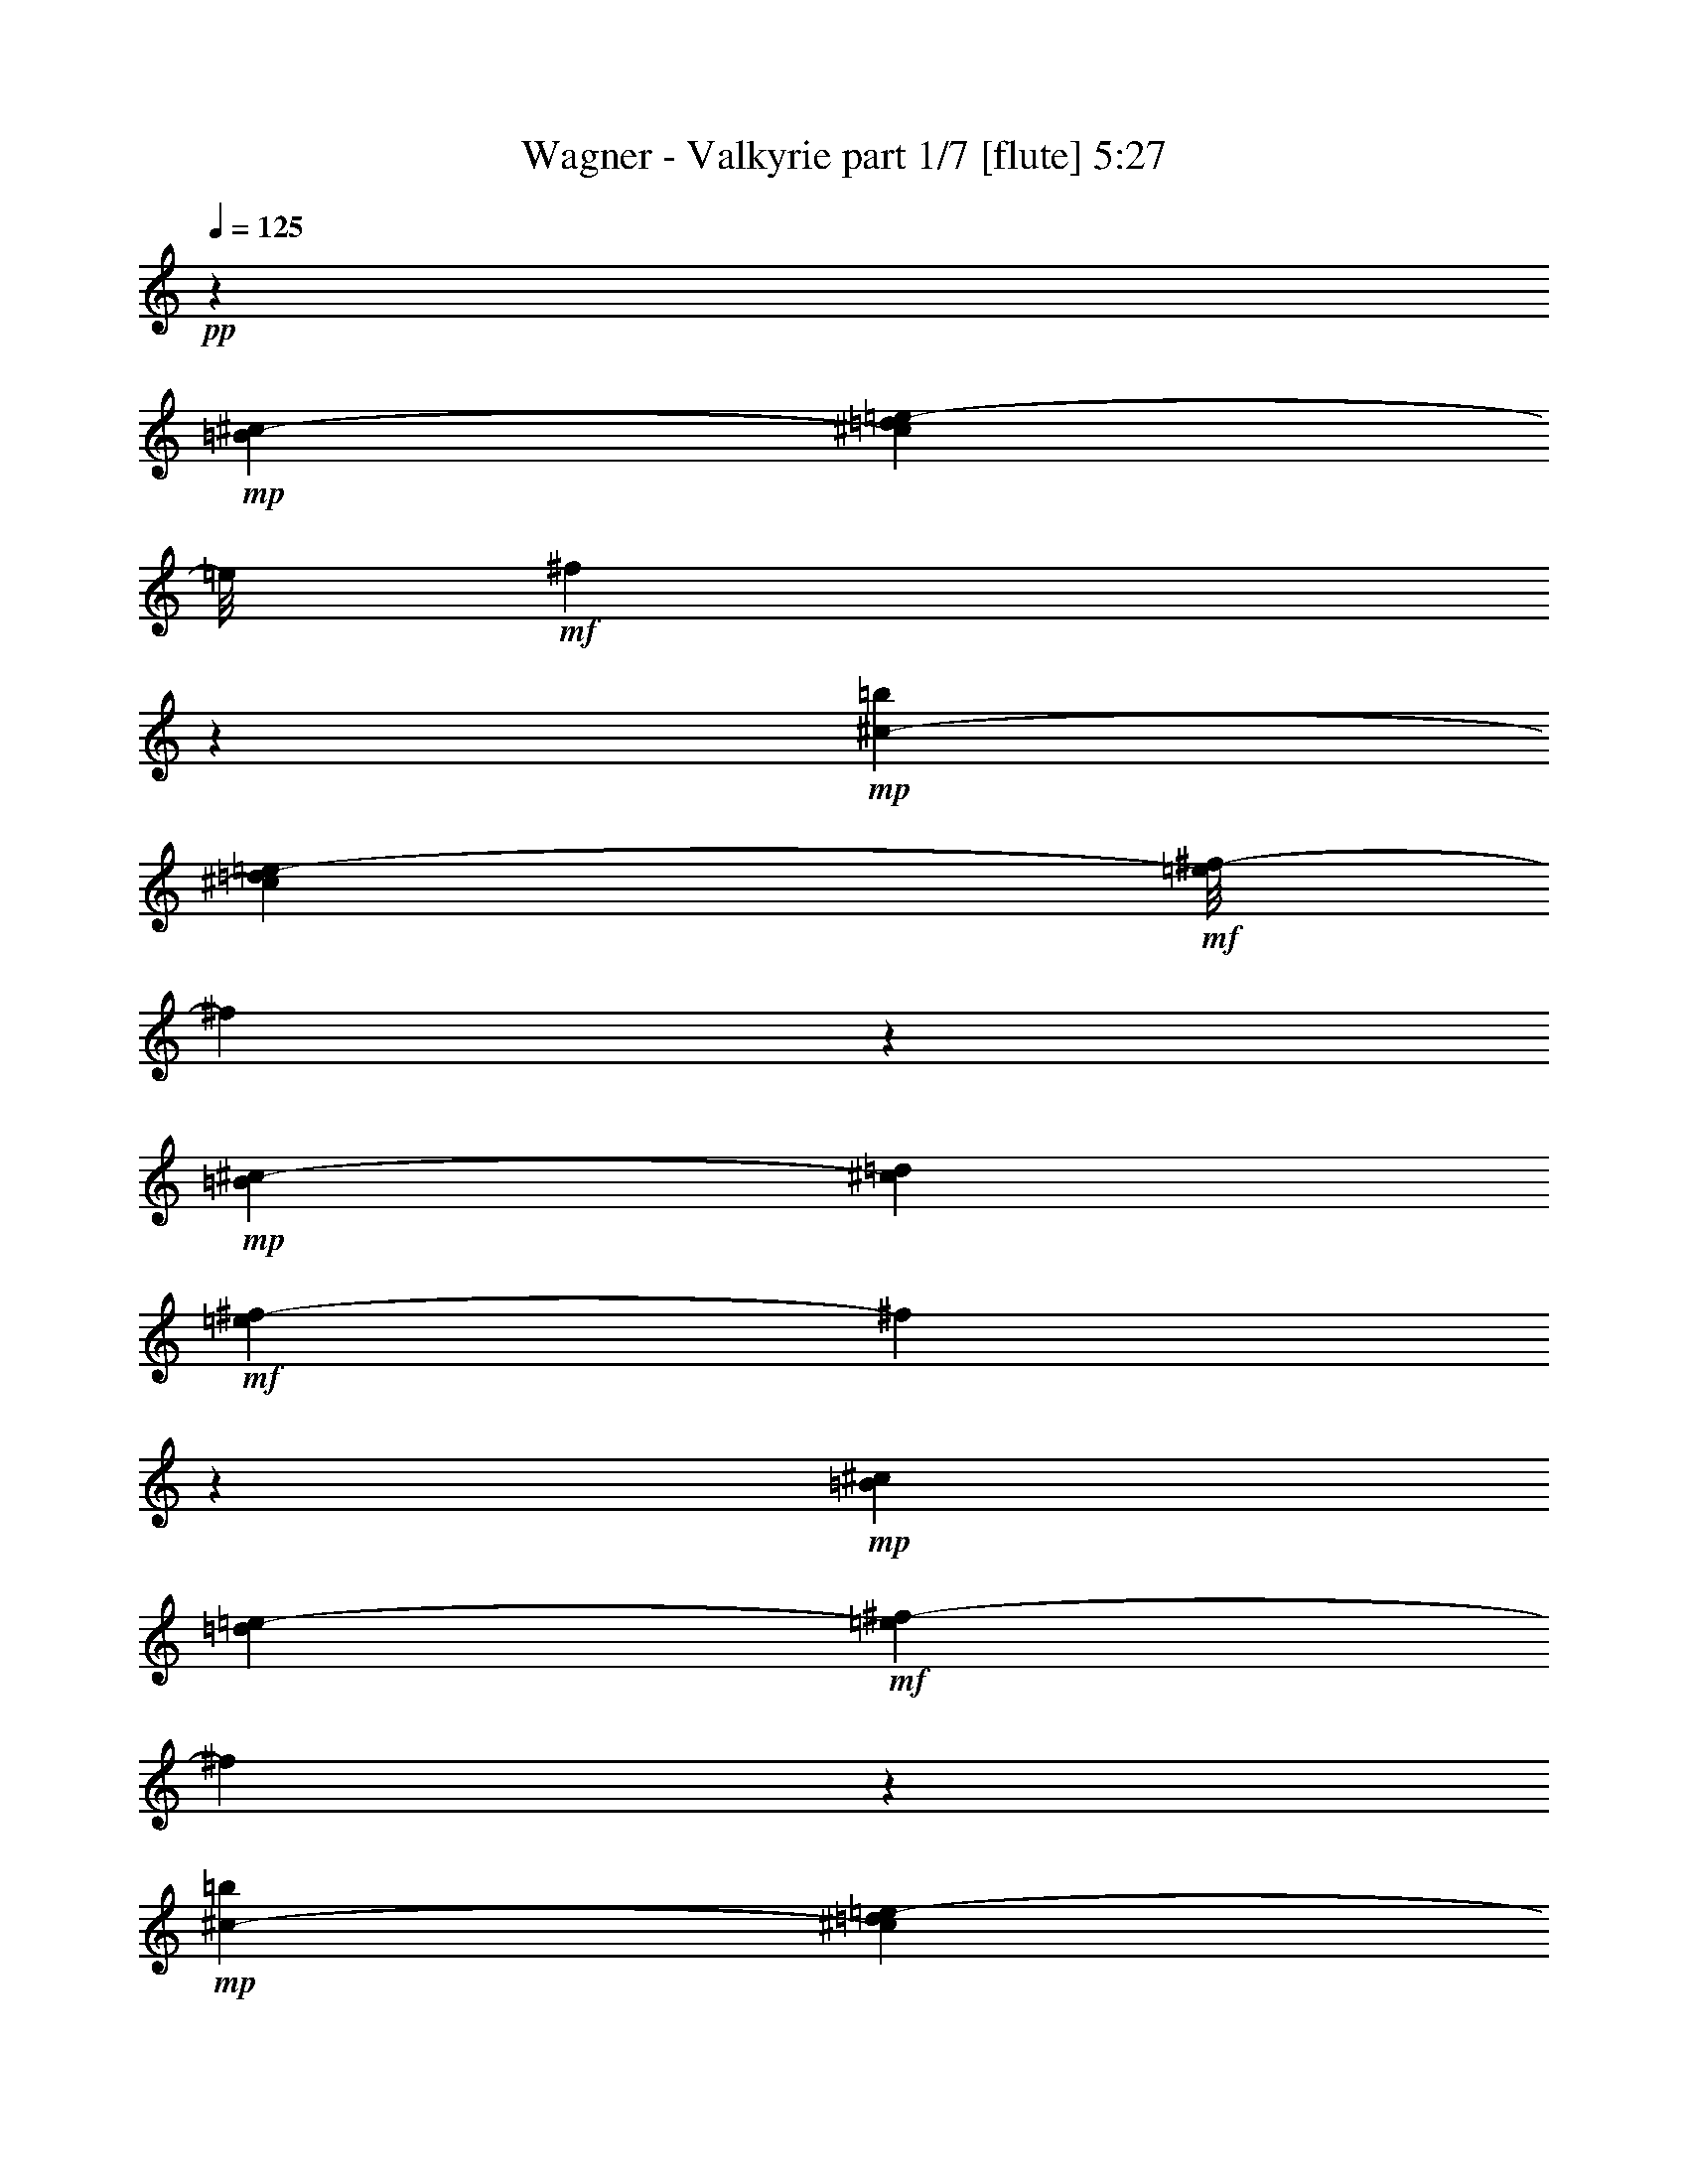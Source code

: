 % Produced with Bruzo's Transcoding Environment 
% Transcribed by : Bruzo 

X:1 
T: Wagner - Valkyrie part 1/7 [flute] 5:27 
Z: Transcribed with BruTE 
L: 1/4 
Q: 125 
K: C 
+pp+ 
z172163/32384 
+mp+ 
[=B135/1012^c135/1012-] 
[^c5331/32384=d5331/32384=e5331/32384-] 
[=e/8] 
+mf+ 
[^f3209/16192] 
z24689/8096 
+mp+ 
[=b2345/16192^c2345/16192-] 
[^c6343/32384=d6343/32384=e6343/32384-] 
+mf+ 
[=e/8^f/8-] 
[^f5579/32384] 
z96929/32384 
+mp+ 
[=B2345/16192^c2345/16192-] 
[^c5331/32384=d5331/32384] 
+mf+ 
[=e3357/16192^f3357/16192-] 
[^f719/4048] 
z5105/704 
+mp+ 
[=B127/736^c127/736] 
[=d219/1472=e219/1472-] 
+mf+ 
[=e265/1472^f265/1472-] 
[^f2991/16192] 
z4595/1408 
+mp+ 
[=b127/736^c127/736-] 
[^c75/368=d75/368=e75/368-] 
+mf+ 
[=e/8^f/8-] 
[^f5591/32384] 
z53423/16192 
+mp+ 
[=B219/1472^c219/1472-] 
[^c265/1472=d265/1472=e265/1472-] 
+mf+ 
[=e5829/32384^f5829/32384-] 
[^f4189/32384] 
z64651/16192 
+mp+ 
[^F75/368] 
[^f7611/32384] 
[=d75/368] 
[=B173/736] 
[^F4195/32384] 
z5/16 
[=D7715/32384] 
[=d6703/32384] 
[=B7715/32384] 
[^F6703/32384] 
[=D1393/8096] 
z4929/16192 
[=B,6703/32384] 
[=B7715/32384] 
[^F7715/32384] 
[=D6703/32384] 
[=B,2917/16192] 
z1073/4048 
[^F7715/32384] 
[^f7715/32384] 
[=d6703/32384] 
[=B7715/32384] 
[^F381/2024] 
z4161/16192 
[=D7715/32384] 
[=d6703/32384] 
[=B7715/32384] 
[^F7715/32384] 
[=D197/1472] 
z2521/8096 
[=B,7715/32384] 
[=B6703/32384] 
[^F7715/32384] 
[=D6703/32384] 
[=B,701/4048] 
z4911/16192 
[^F6703/32384] 
[^f7715/32384] 
[=d7715/32384] 
[=B6703/32384] 
[^F2935/16192] 
z2137/8096 
[=D7715/32384] 
[=d7715/32384] 
[=B6703/32384] 
[^F7715/32384] 
[=D1533/8096] 
z4143/16192 
[=B,7715/32384] 
[=B6703/32384] 
[^F7715/32384] 
[=D7715/32384] 
[=B,95/704] 
z157/506 
[^F7715/32384] 
[^f6703/32384] 
[=d7715/32384] 
[=B6703/32384] 
[^F1411/8096] 
z4893/16192 
[=D6703/32384] 
[=d7715/32384] 
[=B7715/32384] 
[^F6703/32384] 
[=D2953/16192] 
z133/506 
[=B,7715/32384] 
[=B7715/32384] 
[^F6703/32384] 
[=D7715/32384] 
[=B,771/4048] 
z375/1472 
[=D7715/32384] 
[=d6703/32384] 
[=B7715/32384] 
[^F7715/32384] 
[=D2203/16192] 
z2503/8096 
[=B,7715/32384] 
[=B6703/32384] 
[^F7715/32384] 
[=D6703/32384] 
[=B,355/2024] 
z4875/16192 
[^F,6703/32384] 
[^F1929/8096] 
[=D7715/32384] 
[=B,6703/32384] 
[^F,5941/32384] 
z8477/32384 
[^F7715/32384] 
[^f7715/32384] 
[=d6703/32384] 
[=B7715/32384] 
[^F6203/32384] 
z8215/32384 
[=D7715/32384] 
[=d6703/32384] 
[=B7715/32384] 
[^F7715/32384] 
[=D4441/32384] 
z907/2944 
[=B,6703/32384] 
[=B7715/32384] 
[^F7715/32384] 
[=D6703/32384] 
[=B,5715/32384] 
z9715/32384 
[=A6703/32384] 
[=a7715/32384] 
[^f6703/32384] 
[=d7715/32384] 
[=A5977/32384] 
z367/1408 
[^F7715/32384] 
[^f7715/32384] 
[=d6703/32384] 
[=A7715/32384] 
[^F6239/32384] 
z8179/32384 
[=E7715/32384] 
[=e6703/32384] 
[^c7715/32384] 
[=A7715/32384] 
[=E407/2944] 
z9941/32384 
[=A6703/32384] 
[=a7715/32384] 
[^f7715/32384] 
[=d6703/32384] 
[=A5751/32384] 
z9679/32384 
[^F6703/32384] 
[^f7715/32384] 
[=d6703/32384] 
[=A7715/32384] 
[^F6013/32384] 
z8405/32384 
[=D7715/32384] 
[=d7715/32384] 
[=A6703/32384] 
[^F7715/32384] 
[=D6275/32384] 
z8143/32384 
[=A7715/32384] 
[=a6703/32384] 
[^f7715/32384] 
[=d7715/32384] 
[=A4513/32384] 
z9905/32384 
[^F6703/32384] 
[^f7715/32384] 
[=d7715/32384] 
[=A6703/32384] 
[^F5787/32384] 
z9643/32384 
[=D6703/32384] 
[=d7715/32384] 
[=A6703/32384] 
[^F7715/32384] 
[=D263/1408] 
z8369/32384 
[=A7715/32384] 
[=a7715/32384] 
[^f6703/32384] 
[=d7715/32384] 
[=A4287/32384] 
z921/2944 
[^F7715/32384] 
[^f6703/32384] 
[=d7715/32384] 
[=A7715/32384] 
[^F4549/32384] 
z9869/32384 
[=D6703/32384] 
[=d7715/32384] 
[=A7715/32384] 
[^F419/2024] 
[=D2911/16192] 
z2149/8096 
[=A7715/32384] 
[=a7715/32384] 
[^f6703/32384] 
[=d7715/32384] 
[=A1521/8096] 
z4167/16192 
[^F7715/32384] 
[^f6703/32384] 
[=d7715/32384] 
[=A7715/32384] 
[^F2161/16192] 
z631/2024 
[=D7715/32384] 
[=d6703/32384] 
[=A7715/32384] 
[^F6703/32384] 
[=D1399/8096] 
z447/1472 
[^F6703/32384] 
[^f7715/32384] 
[=d7715/32384] 
[=B6703/32384] 
[^F2929/16192] 
z535/2024 
[=D7715/32384] 
[=d7715/32384] 
[=B6703/32384] 
[^F7715/32384] 
[=D765/4048] 
z4149/16192 
[=A,7715/32384] 
[=A6703/32384] 
[^F7715/32384] 
[=D7715/32384] 
[=A,2179/16192] 
z2515/8096 
[=A7715/32384] 
[=a6703/32384] 
[^f7715/32384] 
[=d6703/32384] 
[=A4/23] 
z213/704 
[^F6703/32384] 
[^f7715/32384] 
[=d7715/32384] 
[=A6703/32384] 
[^F2947/16192] 
z2131/8096 
[=D7715/32384] 
[=d7715/32384] 
[=A6703/32384] 
[^F7715/32384] 
[=D1539/8096] 
z4131/16192 
[^c7715/32384] 
[^c6703/32384] 
[=a7715/32384] 
[^f7715/32384] 
[^c2197/16192] 
z1253/4048 
[=A7715/32384] 
[=a6703/32384] 
[^f7715/32384] 
[^c6703/32384] 
[=A1417/8096] 
z4881/16192 
[^G6703/32384] 
[^g7715/32384] 
[=f7715/32384] 
[^c6703/32384] 
[^G2965/16192] 
z1061/4048 
[^F7715/32384] 
[^f7715/32384] 
[^c6703/32384] 
[^A7715/32384] 
[^F387/2024] 
z4113/16192 
[^C7715/32384] 
[^c6703/32384] 
[=A7715/32384] 
[^F7715/32384] 
[^C2215/16192] 
z227/736 
[^A,6703/32384] 
[^A7715/32384] 
[=F7715/32384] 
[^C6703/32384] 
[^A,31/176] 
z9727/32384 
[^F6703/32384] 
[^f7715/32384] 
[^c6703/32384] 
[^A7715/32384] 
[^F5965/32384] 
z8453/32384 
[^C7715/32384] 
[^c7715/32384] 
[=A6703/32384] 
[^F7715/32384] 
[^C6227/32384] 
z8191/32384 
[^A,7715/32384] 
[^A6703/32384] 
[=F7715/32384] 
[^C7715/32384] 
[^A,4465/32384] 
z9953/32384 
[^F6703/32384] 
[^f7715/32384] 
[^c7715/32384] 
[^A6703/32384] 
[^F5739/32384] 
z881/2944 
[^C6703/32384] 
[^c7715/32384] 
[=A6703/32384] 
[^F7715/32384] 
[^C6001/32384] 
z8417/32384 
[^A,7715/32384] 
[^A7715/32384] 
[=F6703/32384] 
[^C7715/32384] 
[^A,6263/32384] 
z8155/32384 
[^F7715/32384] 
[^f6703/32384] 
[^c7715/32384] 
[^A7715/32384] 
[^F4501/32384] 
z9917/32384 
[^C6703/32384] 
[^c7715/32384] 
[=A7715/32384] 
[^F6703/32384] 
[^C525/2944] 
z9655/32384 
[^A,6703/32384] 
[^A7715/32384] 
[=F6703/32384] 
[^C7715/32384] 
[^A,6037/32384] 
z8381/32384 
[=E7715/32384] 
[=e7715/32384] 
[=B6703/32384] 
[=G7715/32384] 
[=E4275/32384] 
z441/1408 
[=D7715/32384] 
[=d6703/32384] 
[=B7715/32384] 
[^F7715/32384] 
[=D4537/32384] 
z9881/32384 
[=B,6703/32384] 
[=B7715/32384] 
[^F7715/32384] 
[=D6703/32384] 
[=B,5811/32384] 
z9619/32384 
[=E6703/32384] 
[=e7715/32384] 
[=B6703/32384] 
[=G7715/32384] 
[=E6073/32384] 
z8345/32384 
[=D7715/32384] 
[=d6703/32384] 
[=B7715/32384] 
[^F7715/32384] 
[=D4311/32384] 
z10107/32384 
[=B,7715/32384] 
[=B6703/32384] 
[^F7715/32384] 
[=D6703/32384] 
[=B,5585/32384] 
z895/2944 
[=E6703/32384] 
[=e1929/8096] 
[=B7715/32384] 
[=G6703/32384] 
[=E2923/16192] 
z2143/8096 
[=E7715/32384] 
[=e7715/32384] 
[=c6703/32384] 
[=G7715/32384] 
[=E1527/8096] 
z4155/16192 
[^F7715/32384] 
[^f6703/32384] 
[^c7715/32384] 
[^A7715/32384] 
[^F2173/16192] 
z1259/4048 
[^F7715/32384] 
[^f6703/32384] 
[=d7715/32384] 
[=B6703/32384] 
[^F1405/8096] 
z4905/16192 
[^F6703/32384] 
[^f7715/32384] 
[=d7715/32384] 
[=B6703/32384] 
[^F2941/16192] 
z97/368 
[=D7715/32384] 
[=d7715/32384] 
[=B6703/32384] 
[^F7715/32384] 
[=D48/253] 
z4137/16192 
[^F7715/32384] 
[^f6703/32384] 
[=d7715/32384] 
[=B7715/32384] 
[^F2191/16192] 
z2509/8096 
[=D7715/32384] 
[=d6703/32384] 
[=B7715/32384] 
[^F6703/32384] 
[=D707/4048] 
z4887/16192 
[=B,6703/32384] 
[=B7715/32384] 
[^F7715/32384] 
[=D6703/32384] 
[=B,269/1472] 
z2125/8096 
[=E7715/32384] 
[=e7715/32384] 
[=B6703/32384] 
[=G7715/32384] 
[=E1545/8096] 
z4119/16192 
[=D7715/32384] 
[=d6703/32384] 
[=B7715/32384] 
[^F7715/32384] 
[=D2209/16192] 
z625/2024 
[=B,7715/32384] 
[=B6703/32384] 
[^F7715/32384] 
[=D6703/32384] 
[=B,1423/8096] 
z4869/16192 
[=E6703/32384] 
[=e7715/32384] 
[=B6703/32384] 
[=G7715/32384] 
[=E2977/16192] 
z23/88 
[=D7715/32384] 
[=d7715/32384] 
[=B6703/32384] 
[^F7715/32384] 
[=D777/4048] 
z4101/16192 
[=B,7715/32384] 
[=B6703/32384] 
[^F7715/32384] 
[=D7715/32384] 
[=B,2227/16192] 
z2491/8096 
[=E6703/32384] 
[=e7715/32384] 
[=B7715/32384] 
[=G419/2024] 
[=E249/1408] 
z9703/32384 
[=E6703/32384] 
[=e7715/32384] 
[^c6703/32384] 
[=G7715/32384] 
[=E5989/32384] 
z8429/32384 
[^F7715/32384] 
[^f7715/32384] 
[^c6703/32384] 
[^A7715/32384] 
[^F6251/32384] 
z8167/32384 
[^F7715/32384] 
[^f6703/32384] 
[^d7715/32384] 
[=B7715/32384] 
[^F4489/32384] 
z9929/32384 
[^D6703/32384] 
[^d7715/32384] 
[=B7715/32384] 
[^F6703/32384] 
[^D5763/32384] 
z9667/32384 
[=B,6703/32384] 
[=B7715/32384] 
[^F6703/32384] 
[^D7715/32384] 
[=B,6025/32384] 
z763/2944 
[^F7715/32384] 
[^f7715/32384] 
[^d6703/32384] 
[=B7715/32384] 
[^F6287/32384] 
z8131/32384 
[^D7715/32384] 
[^d6703/32384] 
[=B7715/32384] 
[^F7715/32384] 
[^D4525/32384] 
z9893/32384 
[=B,6703/32384] 
[=B7715/32384] 
[^F7715/32384] 
[^D6703/32384] 
[=B,5799/32384] 
z9769/32384 
[^F6841/32384] 
[^f7853/32384] 
[=d7853/32384] 
[=B1963/8096] 
[^F399/2024] 
z4155/16192 
[=D7853/32384] 
[=d7853/32384] 
[=B6841/32384] 
[^F7853/32384] 
[=D2909/16192] 
z9887/32384 
[=B,7853/32384] 
[=B6841/32384] 
[^F7853/32384] 
[=D7853/32384] 
[=B,6265/32384] 
z8429/32384 
[^F1963/8096] 
[^f7853/32384] 
[=d7853/32384] 
[=B6841/32384] 
[^F1425/8096] 
z5003/16192 
[=D7853/32384] 
[=d855/4048] 
[=B7853/32384] 
[^F7853/32384] 
[=D6147/32384] 
z777/2944 
[=B,7853/32384] 
[=B7853/32384] 
[^F7853/32384] 
[=D855/4048] 
[=B,2791/16192] 
z2531/8096 
[=A7853/32384] 
[=a7853/32384] 
[^f6841/32384] 
[=d7853/32384] 
[=A137/736] 
z9677/32384 
[^F6841/32384] 
[^f7853/32384] 
[=d7853/32384] 
[=A7853/32384] 
[^F4451/32384] 
z10243/32384 
[=E1963/8096] 
[=e7853/32384] 
[^c6841/32384] 
[=A7853/32384] 
[=E2955/16192] 
z2449/8096 
[=A6841/32384] 
[=a7853/32384] 
[^f1963/8096] 
[=d7853/32384] 
[=A6357/32384] 
z8337/32384 
[^F7853/32384] 
[^f7853/32384] 
[=d7853/32384] 
[=A855/4048] 
[^F181/1012] 
z4957/16192 
[=D7853/32384] 
[=d6841/32384] 
[=A7853/32384] 
[^F7853/32384] 
[=D3119/16192] 
z8455/32384 
[=A7853/32384] 
[=a7853/32384] 
[^f7853/32384] 
[=d6841/32384] 
[=A5673/32384] 
z10033/32384 
[^F7853/32384] 
[^f855/4048] 
[=d7853/32384] 
[=A7853/32384] 
[^F765/4048] 
z4287/16192 
[=D7853/32384] 
[=d7853/32384] 
[=A1963/8096] 
[^F7853/32384] 
[=D413/2944] 
z10151/32384 
[=A7853/32384] 
[=a7853/32384] 
[^f6841/32384] 
[=d7853/32384] 
[=A6001/32384] 
z1213/4048 
[^F6841/32384] 
[^f7853/32384] 
[=d7853/32384] 
[=A7853/32384] 
[^F553/4048] 
z10269/32384 
[=D7853/32384] 
[=d7853/32384] 
[=A6841/32384] 
[^F7853/32384] 
[=D5883/32384] 
z893/2944 
[^c6841/32384] 
[^c1963/8096] 
[=a7853/32384] 
[^f7853/32384] 
[^c3165/16192] 
z2091/8096 
[=A7853/32384] 
[=a7853/32384] 
[^f7853/32384] 
[^c855/4048] 
[=A5765/32384] 
z9941/32384 
[^G7853/32384] 
[^g6841/32384] 
[=f7853/32384] 
[^c7853/32384] 
[^G6211/32384] 
z4241/16192 
[^F7853/32384] 
[^f7853/32384] 
[^c7853/32384] 
[^A6841/32384] 
[^F2823/16192] 
z2515/8096 
[^C1963/8096] 
[^c6841/32384] 
[^A7853/32384] 
[^F7853/32384] 
[^C6093/32384] 
z8601/32384 
[^F,7853/32384] 
[^F1963/8096] 
[^C7853/32384] 
[^A,7853/32384] 
[^F,6841/32384] 
+mf+ 
[=G7715/16192^d7715/16192] 
[^D21121/32384] 
[=G,7715/32384] 
[=B,58657/32384] 
z29875/32384 
[=G323/736^d323/736] 
[^D20811/32384] 
[=G,173/736] 
[=B,28513/16192] 
z14121/16192 
+mp+ 
[=e75/368] 
[^g173/736] 
[=e6599/32384] 
[^g173/736] 
[=e173/736] 
[^g6599/32384] 
[=e173/736] 
[^g75/368] 
[=e173/736] 
[^g6599/32384] 
[=e173/736] 
[^g75/368] 
[=e7611/32384] 
[^g75/368] 
[=e173/736] 
[^g75/368] 
[=e7611/32384] 
[^g75/368] 
[=e173/736] 
[=e6599/32384] 
[^d173/736] 
[^d75/368] 
[=d173/736] 
[=d6599/32384] 
[^c173/736] 
[^c75/368] 
[=c7611/32384] 
[=c173/736] 
[=B75/368] 
[=B173/736] 
[^A6599/32384] 
[^A173/736] 
[=A75/368] 
[=A7611/32384] 
[^G75/368] 
[^G173/736] 
+mf+ 
[=A14211/32384=c14211/32384] 
[=C20811/32384] 
[=A,173/736] 
[=G,28433/16192=C28433/16192] 
z28403/32384 
[=A14211/32384=c14211/32384] 
[=C21823/32384] 
[=A,75/368] 
[=G,56475/32384=C56475/32384] 
z14397/16192 
+mp+ 
[^f7611/32384] 
[^a75/368] 
[^f173/736] 
[^a7611/32384] 
[^f75/368] 
[^a173/736] 
[^f75/368] 
[^a7611/32384] 
[^f75/368] 
[^a173/736] 
[^f6599/32384] 
[^a173/736] 
[^f75/368] 
[^a173/736] 
[^f6599/32384] 
[^a173/736] 
[^f75/368] 
[^a7611/32384] 
[^f75/368] 
[^f173/736] 
[=f75/368] 
[=f7611/32384] 
[=e75/368] 
[=e173/736] 
[^d6599/32384] 
[^d173/736] 
[=d173/736] 
[=d75/368] 
[^c7611/32384] 
[^c75/368] 
[=c173/736] 
[=c6599/32384] 
[=B173/736] 
[=B75/368] 
[^A173/736] 
[^A6599/32384] 
[=B,323/736^D323/736=G323/736] 
[^D7825/32384] 
z1061/1408 
[=B,38829/32384] 
[^D1963/4048=G1963/4048=B1963/4048] 
z13971/16192 
[=B,14365/32384^D14365/32384=G14365/32384] 
[^D6269/32384] 
z1021/1472 
[=B,11027/8096] 
[^D7195/16192=G7195/16192=B7195/16192] 
z14353/16192 
[=G,15483/32384=C15483/32384=G15483/32384] 
[=E6411/32384] 
z5633/8096 
[=C44427/32384] 
+mf+ 
[=C14001/32384=E14001/32384=c14001/32384] 
z1383/1472 
+mp+ 
[=G,14581/32384=C14581/32384=G14581/32384] 
[=E7617/32384] 
z22557/32384 
+mf+ 
[=C45767/32384] 
[=C3665/8096=E3665/8096=c3665/8096] 
z30095/32384 
+mp+ 
[^f53/253^a53/253] 
[=e339/1408] 
[^f1949/8096^a1949/8096] 
[=e339/1408] 
[^f53/253^a53/253] 
[=e339/1408] 
[^f1949/8096^a1949/8096] 
[=e295/1408] 
[^f1949/8096^a1949/8096] 
[=e339/1408] 
[^f53/253^a53/253] 
[=e339/1408] 
[^f1949/8096^a1949/8096] 
[=e339/1408] 
[^f53/253^a53/253] 
[=e339/1408] 
[^f1949/8096^a1949/8096] 
+mf+ 
[=e295/1408] 
[^f1949/8096^a1949/8096] 
[=e339/1408] 
[^f1949/8096^a1949/8096] 
[=e295/1408] 
[^f1949/8096^a1949/8096] 
[=e339/1408] 
[^f53/253^a53/253] 
[=e339/1408] 
[^f1949/8096^a1949/8096] 
[=e295/1408] 
[^f1949/8096^a1949/8096] 
[=e339/1408] 
[^f1949/8096^a1949/8096] 
[=e295/1408] 
[^f1949/8096^a1949/8096] 
[=e339/1408] 
[^f53/253^a53/253] 
+f+ 
[=e711/4048] 
z4995/16192 
+mf+ 
[^F3941/16192] 
[^f3435/16192] 
[^d7881/32384] 
[=B3941/16192] 
[^F6047/32384] 
z2429/8096 
[^D3435/16192] 
[^d3941/16192] 
[=B7881/32384] 
[^F3941/16192] 
[^D6321/32384] 
z8431/32384 
[=B,7881/32384] 
[=B3941/16192] 
[^F3941/16192] 
[^D6869/32384] 
[=B,5583/32384] 
z10181/32384 
[^F7881/32384] 
[^f3941/16192] 
[^d3435/16192] 
[=B7881/32384] 
[^F5857/32384] 
z9907/32384 
[^D3941/16192] 
[^d6869/32384] 
[=B3941/16192] 
[^F3941/16192] 
[^D3065/16192] 
z9633/32384 
[=B,3435/16192] 
[=B7881/32384] 
[^F3941/16192] 
[^D3941/16192] 
[=B,1601/8096] 
z8347/32384 
[^A3941/16192] 
[^a3941/16192] 
[^f7881/32384] 
[^d3435/16192] 
[^A2833/16192] 
z439/1408 
[^F3941/16192] 
[^f3941/16192] 
[^d6869/32384] 
[^A3941/16192] 
[^F135/736] 
z307/1012 
[=F6869/32384] 
[=f3941/16192] 
[^c3941/16192] 
[^A7881/32384] 
[=F3107/16192] 
z4269/16192 
[^F7881/32384] 
[^f3941/16192] 
[^d3941/16192] 
[^A7881/32384] 
[^F279/2024] 
z643/2024 
[^D3941/16192] 
[^d7881/32384] 
[^A3941/16192] 
[^F3435/16192] 
[^D5749/32384] 
z5007/16192 
[^A,3941/16192] 
[^A6869/32384] 
[^F3941/16192] 
[^D3941/16192] 
[^A,6023/32384] 
z2435/8096 
[^F3435/16192] 
[^f3941/16192] 
[^d7881/32384] 
[^A3941/16192] 
[^F6297/32384] 
z4227/16192 
[^D3941/16192] 
[^d3941/16192] 
[^A7881/32384] 
[^F3941/16192] 
[^D4547/32384] 
z2551/8096 
[^A,3941/16192] 
[^A3941/16192] 
[^F3435/16192] 
[^D7881/32384] 
[^A,5833/32384] 
z9931/32384 
[^A7881/32384] 
[^a3435/16192] 
[^f3941/16192] 
[^d7881/32384] 
[^A6107/32384] 
z9657/32384 
[^F6869/32384] 
[^f3941/16192] 
[^d3941/16192] 
[^A3941/16192] 
[^F145/736] 
z761/2944 
[^D3941/16192] 
[^d7881/32384] 
[^A3941/16192] 
[^F3435/16192] 
[^D2821/16192] 
z10121/32384 
[^c3941/16192] 
[^c7881/32384] 
[^a3435/16192] 
[^f3941/16192] 
[^c1479/8096] 
z9847/32384 
[^A3941/16192] 
[^a3435/16192] 
[^f7881/32384] 
[^c3941/16192] 
[^A3095/16192] 
z8561/32384 
[^G3941/16192] 
[^g3941/16192] 
[=f7881/32384] 
[^c3941/16192] 
[^G555/4048] 
z1289/4048 
[^A7881/32384] 
[^a3941/16192] 
[^f3941/16192] 
[^c6869/32384] 
[^A2863/16192] 
z5019/16192 
[^F7881/32384] 
[^f3435/16192] 
[^c3941/16192] 
[^A3941/16192] 
[^F5999/32384] 
z2441/8096 
[^C3435/16192] 
[^c7881/32384] 
[^A3941/16192] 
[^F3941/16192] 
[^C6273/32384] 
z4239/16192 
[=E3941/16192] 
[=e7881/32384] 
[=B3941/16192] 
[^G3941/16192] 
[=E4523/32384] 
z2557/8096 
[^D3941/16192] 
[^d3941/16192] 
[=B6869/32384] 
[^F3941/16192] 
[^D5809/32384] 
z4977/16192 
[=B,3941/16192] 
[=B3435/16192] 
[^F7881/32384] 
[^D3941/16192] 
[=B,553/2944] 
z9681/32384 
[=E6869/32384] 
[=e3941/16192] 
[=B3941/16192] 
[^G7881/32384] 
[=E6357/32384] 
z365/1408 
[^D7881/32384] 
[^d3941/16192] 
[=B3941/16192] 
[^F6869/32384] 
[^D5619/32384] 
z10145/32384 
[=B,3941/16192] 
[=B7881/32384] 
[^F3435/16192] 
[^D3941/16192] 
[=B,1473/8096] 
z9871/32384 
[=E3941/16192] 
[=e6869/32384] 
[=B3941/16192] 
[^G3941/16192] 
[=E3083/16192] 
z8585/32384 
[=E3941/16192] 
[=e3941/16192] 
[^c7881/32384] 
[^G3941/16192] 
[=E3/22] 
z10335/32384 
[^F3941/16192] 
[^f3941/16192] 
[^c7881/32384] 
[^A3435/16192] 
[^F2851/16192] 
z10061/32384 
[^F3941/16192] 
[^f3941/16192] 
[^d3435/16192] 
[=B7881/32384] 
[^F747/4048] 
z2447/8096 
[^D6869/32384] 
[^d3941/16192] 
[=B3941/16192] 
[^F7881/32384] 
[^D3125/16192] 
z4251/16192 
[=B,7881/32384] 
[=B3941/16192] 
[^F3941/16192] 
[^D3941/16192] 
[=B,409/2944] 
z233/736 
[=E3941/16192] 
[=e7881/32384] 
[=B3435/16192] 
[^G3941/16192] 
[=E5785/32384] 
z4989/16192 
[^D3941/16192] 
[^d3435/16192] 
[=B7881/32384] 
[^F3941/16192] 
[^D6059/32384] 
z1213/4048 
[=B,3435/16192] 
[=B3941/16192] 
[^F7881/32384] 
[^D3941/16192] 
[=B,6333/32384] 
z183/704 
[=E3941/16192] 
[=e3941/16192] 
[=B3941/16192] 
[^G6869/32384] 
[=E5595/32384] 
z10169/32384 
[^D7881/32384] 
[^d3941/16192] 
[=B3435/16192] 
[^F7881/32384] 
[^D5869/32384] 
z9895/32384 
[=B,7881/32384] 
[=B3435/16192] 
[^F3941/16192] 
[^D3941/16192] 
[=B,3071/16192] 
z9621/32384 
[=E3435/16192] 
[=e7881/32384] 
[=B3941/16192] 
[^G3941/16192] 
[=E401/2024] 
z8335/32384 
[=E3941/16192] 
[=e7881/32384] 
[^c3941/16192] 
[^G3435/16192] 
[=E2839/16192] 
z10085/32384 
[^F3941/16192] 
[^f3941/16192] 
[^c6869/32384] 
[^A3941/16192] 
[^F7775/32384] 
[^d7881/32384^c7881/32384] 
[=B3435/16192=A3435/16192] 
[^F3941/16192^D3941/16192] 
[^C7881/32384=B,7881/32384] 
+f+ 
[=B,3941/16192^C3941/16192] 
[^D7989/32384^F7989/32384] 
[=B3/22] 
z6287/32384 
[=A,3941/16192=B,3941/16192] 
[^C3941/16192^D3941/16192] 
[^F7881/32384=A7881/32384] 
[=B3435/16192^c3435/16192] 
[^d/8] 
[^f7775/32384] 
[=B,7881/32384^C7881/32384] 
[^D3941/16192^F3941/16192] 
[=A3435/16192=B3435/16192] 
[^c7881/32384^d7881/32384] 
[^f7989/32384=a7989/32384] 
+ff+ 
[=B7769/32384^d7769/32384] 
[=B6757/32384^d6757/32384] 
[=B7769/32384^d7769/32384] 
[=B7769/32384^d7769/32384] 
[=B6757/32384^d6757/32384] 
[=B7769/32384^d7769/32384] 
[=B7769/32384^d7769/32384] 
[=B7769/32384^d7769/32384] 
[^A6757/32384=d6757/32384] 
[^A7769/32384=d7769/32384] 
[=A971/4048^c971/4048] 
+f+ 
[=A6757/32384^c6757/32384] 
[^G7769/32384=c7769/32384] 
[^G7769/32384=c7769/32384] 
[=G6757/32384=B6757/32384] 
[=G7769/32384=B7769/32384] 
[^F7769/32384^A7769/32384] 
[^F6757/32384^A6757/32384] 
[=F3871/16192=A3871/16192] 
[=F3871/16192=A3871/16192] 
[=E6729/32384^G6729/32384] 
[=E3871/16192^G3871/16192] 
[^D3871/16192=G3871/16192] 
[^D3365/16192=G3365/16192] 
[=D7741/32384^F7741/32384] 
[=D3365/16192^F3365/16192] 
[^C3871/16192=F3871/16192] 
[^C3871/16192=F3871/16192] 
[=C3365/16192=E3365/16192] 
+mf+ 
[=C7741/32384=E7741/32384] 
[=B,3871/16192^D3871/16192] 
[=B,3365/16192^D3365/16192] 
[^A,3871/16192=D3871/16192] 
[^A,7741/32384=D7741/32384] 
[=A,3365/16192^C3365/16192] 
[=A,3871/16192^C3871/16192] 
+f+ 
[=B,699/2944^D699/2944] 
[=B,1669/8096^D1669/8096] 
[=B,699/2944^D699/2944] 
[=B,607/2944^D607/2944] 
[=B,961/4048^D961/4048] 
[=B,699/2944^D699/2944] 
[=B,1669/8096^D1669/8096] 
[=B,699/2944^D699/2944] 
[^A,607/2944=D607/2944] 
[^A,961/4048=D961/4048] 
[=A,699/2944^C699/2944] 
[=A,607/2944^C607/2944] 
[^G,961/4048=C961/4048] 
[^G,607/2944=C607/2944] 
[=G,961/4048=B,961/4048] 
[=G,699/2944=B,699/2944] 
[^F,607/2944^A,607/2944] 
[^F,961/4048^A,961/4048] 
[=F,607/2944=A,607/2944] 
+mf+ 
[=F,699/2944=A,699/2944] 
[=E,961/4048^G,961/4048] 
[=E,607/2944^G,607/2944] 
[^D,699/2944=G,699/2944] 
[^D,1669/8096=G,1669/8096] 
[=D,699/2944^F,699/2944] 
[=D,961/4048^F,961/4048] 
[^C,607/2944=F,607/2944] 
[^C,699/2944=F,699/2944] 
[=C,1669/8096=E,1669/8096] 
[=C,699/2944=E,699/2944] 
[^D,607/2944=B,607/2944] 
[^D,961/4048=B,961/4048] 
[=D,699/2944^A,699/2944] 
[=D,1669/8096^A,1669/8096] 
[^C,699/2944=A,699/2944] 
[^C,607/2944=A,607/2944] 
+ff+ 
[=g7637/32384=c'7637/32384] 
[=g7637/32384=c'7637/32384] 
[=g6625/32384=c'6625/32384] 
[=g7637/32384=c'7637/32384] 
[=g6625/32384=c'6625/32384] 
[=g7637/32384=c'7637/32384] 
[=g6625/32384=c'6625/32384] 
[=g7637/32384=c'7637/32384] 
[^f6625/32384=b6625/32384] 
[^f7637/32384=b7637/32384] 
[=f6625/32384^a6625/32384] 
[=f7637/32384^a7637/32384] 
+f+ 
[=e7637/32384=a7637/32384] 
[=e6625/32384=a6625/32384] 
[^d7637/32384^g7637/32384] 
[^d6625/32384^g6625/32384] 
[=d7637/32384=g7637/32384] 
[=d6625/32384=g6625/32384] 
[^c3793/16192^f3793/16192] 
[^c6575/32384^f6575/32384] 
[=c7587/32384=f7587/32384] 
[=c6575/32384=f6575/32384] 
[=B3793/16192=e3793/16192] 
[=B6575/32384=e6575/32384] 
[^A7587/32384^d7587/32384] 
[^A6575/32384^d6575/32384] 
[=A7587/32384=d7587/32384] 
[=A3287/16192=d3287/16192] 
[^G7587/32384^c7587/32384] 
[^G6575/32384^c6575/32384] 
+mf+ 
[=G7587/32384=c7587/32384] 
[=G6575/32384=c6575/32384] 
[^F3793/16192=B3793/16192] 
[^F6575/32384=B6575/32384] 
[=F7587/32384^A7587/32384] 
[=F6575/32384^A6575/32384] 
+f+ 
[=G3769/16192=c3769/16192] 
[=G3263/16192=c3263/16192] 
[=G3769/16192=c3769/16192] 
[=G3263/16192=c3263/16192] 
[=G3769/16192=c3769/16192] 
[=G3263/16192=c3263/16192] 
[=G3263/16192=c3263/16192] 
[=G3769/16192=c3769/16192] 
[^F3263/16192=B3263/16192] 
[^F3769/16192=B3769/16192] 
[=F3263/16192^A3263/16192] 
[=F3769/16192^A3769/16192] 
[=E3263/16192=A3263/16192] 
[=E3769/16192=A3769/16192] 
[^D3263/16192^G3263/16192] 
[^D3263/16192^G3263/16192] 
[=D3769/16192=G3769/16192] 
[=D6525/32384=G6525/32384] 
+mf+ 
[^C3769/16192^F3769/16192] 
[^C3263/16192^F3263/16192] 
[=C3769/16192=F3769/16192] 
[=C3263/16192=F3263/16192] 
[=B,3769/16192=E3769/16192] 
[=B,3263/16192=E3263/16192] 
[^A,3263/16192^D3263/16192] 
[^A,3769/16192^D3769/16192] 
[=A,3263/16192=D3263/16192] 
[=A,3769/16192=D3769/16192] 
[^G,3263/16192^C3263/16192] 
[^G,3769/16192^C3769/16192] 
[=G,3263/16192=C3263/16192] 
[=G,3769/16192=C3769/16192] 
[^F,3263/16192=B,3263/16192] 
[^F,3769/16192=B,3769/16192] 
[=F,3263/16192^A,3263/16192] 
[=F,6107/32384^A,6107/32384] 
z513/128 
+mp+ 
[=B7715/32384] 
[=c6703/32384] 
[=B7715/32384] 
[=c7715/32384] 
[=B6703/32384] 
[=c7715/32384] 
[=B7715/32384] 
[=c6703/32384] 
[=B7715/32384] 
+mf+ 
[=c6703/32384] 
[=B7715/32384] 
[=c7715/32384] 
[=B6703/32384] 
[=c7715/32384] 
[=B7715/32384] 
[=c6703/32384] 
[=B7715/32384] 
[=c6703/32384] 
+ff+ 
[=c7715/32384=e7715/32384] 
[=c7715/32384=e7715/32384] 
[=B6703/32384^d6703/32384] 
[=B7715/32384^d7715/32384] 
[^A7715/32384=d7715/32384] 
[^A6703/32384=d6703/32384] 
[=A7715/32384^c7715/32384] 
[=A6703/32384^c6703/32384] 
[^G7715/32384=c7715/32384] 
[^G7715/32384=c7715/32384] 
+f+ 
[=G6703/32384=B6703/32384] 
[=G7715/32384=B7715/32384] 
[^F7715/32384^A7715/32384] 
[^F6703/32384^A6703/32384] 
[=F7715/32384=A7715/32384] 
[=F6703/32384=A6703/32384] 
[=E7715/32384^G7715/32384] 
[=E7715/32384^G7715/32384] 
[^D6703/32384=G6703/32384] 
[^D7715/32384=G7715/32384] 
[=D7715/32384^F7715/32384] 
[=D6703/32384^F6703/32384] 
[^C7715/32384=F7715/32384] 
[^C6703/32384=F6703/32384] 
[=C7715/32384=E7715/32384] 
[=C7715/32384=E7715/32384] 
[=B,6703/32384^D6703/32384] 
[=B,7715/32384^D7715/32384] 
+mf+ 
[^A,7715/32384=D7715/32384] 
[^A,419/2024=D419/2024] 
[=A,7715/32384^C7715/32384] 
[=A,6703/32384^C6703/32384] 
[^G,7715/32384=C7715/32384] 
[^G,7715/32384=C7715/32384] 
[=G,6703/32384=B,6703/32384] 
[=G,7715/32384=B,7715/32384] 
+mp+ 
[^F,6599/32384^A,6599/32384] 
[^F,323/736^A,323/736] 
[^D,7611/32384=G,7611/32384] 
[^C,4045/16192=F,4045/16192] 
z3061/16192 
+mf+ 
[^A,173/736=D173/736] 
[^A,14211/32384=D14211/32384] 
[=G,75/368=B,75/368] 
[=E,7959/32384^G,7959/32384] 
z1563/8096 
[^C173/736=F173/736] 
[^C14211/32384=F14211/32384] 
[^A,75/368=D75/368] 
[=G,7829/32384=B,7829/32384] 
z3191/16192 
[^F173/736^A173/736] 
[^F323/736^A323/736] 
[^D6599/32384=G6599/32384] 
[^C7699/32384=F7699/32384] 
z6513/32384 
+f+ 
[^A7611/32384=d7611/32384] 
[^A323/736=d323/736] 
[=G173/736=B173/736] 
[=E149/736^G149/736] 
z7655/32384 
[^c75/368=f75/368] 
[^c14211/32384=f14211/32384] 
[^A173/736=d173/736] 
[^F3213/16192^A3213/16192] 
z7785/32384 
+mp+ 
[=f75/368] 
[^f173/736] 
[=f6599/32384] 
[^f173/736] 
[=f75/368] 
[^f173/736] 
[=f6599/32384] 
[^f173/736] 
[=f75/368] 
[^f7611/32384] 
[=f75/368] 
[^f173/736] 
[=f75/368] 
[^f7611/32384] 
[=f173/736] 
[^f75/368] 
[=f7611/32384] 
+mf+ 
[^f75/368] 
[=f173/736] 
[^f75/368] 
[=f7611/32384] 
[^f75/368] 
[=f173/736] 
[^f6599/32384] 
[=f173/736] 
[^f75/368] 
[=f173/736] 
[^f6599/32384] 
[=f173/736] 
[^f75/368] 
[=f7611/32384] 
[^f75/368] 
[=f173/736] 
[^f75/368] 
[=f7611/32384] 
+f+ 
[^f75/368] 
+ff+ 
[=d173/736^f173/736] 
[=d7611/32384^f7611/32384] 
[^c75/368=f75/368] 
[^c173/736=f173/736] 
+f+ 
[=c75/368=e75/368] 
[=c7611/32384=e7611/32384] 
[=B75/368^d75/368] 
[=B173/736^d173/736] 
[^A6599/32384=d6599/32384] 
[^A173/736=d173/736] 
[=A75/368^c75/368] 
[=A173/736^c173/736] 
[^G6599/32384=c6599/32384] 
[^G173/736=c173/736] 
[=G75/368=B75/368] 
[=G7611/32384=B7611/32384] 
[^F75/368^A75/368] 
[^F173/736^A173/736] 
[=F75/368=A75/368] 
[=F7611/32384=A7611/32384] 
[=E75/368^G75/368] 
[=E173/736^G173/736] 
+mf+ 
[^D6599/32384=G6599/32384] 
[^D173/736=G173/736] 
[=D173/736^F173/736] 
[=D75/368^F75/368] 
[^C7611/32384=F7611/32384] 
[^C75/368=F75/368] 
[=C173/736=E173/736] 
[=C6599/32384=E6599/32384] 
[=B,173/736^D173/736] 
[=B,75/368^D75/368] 
[^A,173/736=D173/736] 
[^A,6599/32384=D6599/32384] 
[=A,173/736^C173/736] 
[=A,75/368^C75/368] 
[^G,7611/32384=C7611/32384] 
[^G,323/736=C323/736] 
[=F,75/368=A,75/368] 
[^D,971/4048=G,971/4048] 
z6443/32384 
[=C173/736=E173/736] 
[=C14211/32384=E14211/32384] 
[=A,75/368^C75/368] 
[^F,3819/16192^A,3819/16192] 
z6573/32384 
[^D173/736=G173/736] 
[^D14211/32384=G14211/32384] 
[=C173/736=E173/736] 
[=A,203/1012^C203/1012] 
z1929/8096 
[^G6599/32384=c6599/32384] 
[^G323/736=c323/736] 
[=F7611/32384=A7611/32384] 
[^D3183/16192=G3183/16192] 
z3923/16192 
[=c75/368=e75/368] 
[=c14211/32384=e14211/32384] 
[=A173/736^c173/736] 
[^F6235/32384^A6235/32384] 
z997/4048 
+f+ 
[^d75/368=g75/368] 
[^d14211/32384=g14211/32384] 
[=c173/736=e173/736] 
[^G555/2944=c555/2944] 
z4053/16192 
+mp+ 
[=e173/736] 
[^d75/368] 
[=e173/736] 
[^d6599/32384] 
+mf+ 
[=e173/736] 
[^d75/368] 
[=e173/736] 
[^d6599/32384] 
[=e173/736] 
[^d75/368] 
[=e7611/32384] 
[^d75/368] 
[=e173/736] 
+f+ 
[^d75/368] 
[=e7611/32384] 
[^d75/368] 
[=e173/736] 
[^d6599/32384] 
[=e3769/16192] 
[=e3263/16192] 
[^d3769/16192] 
[^d3263/16192] 
[=d3769/16192] 
[=d3263/16192] 
[^c3769/16192] 
[^c3263/16192] 
[=c3263/16192] 
[=c3769/16192] 
[=B3263/16192] 
[=B3769/16192] 
[^A3263/16192] 
[^A3769/16192] 
[=A3263/16192] 
[=A3769/16192] 
[^G3263/16192] 
[^G3263/16192] 
[=f3769/16192] 
[=f3263/16192] 
[=e3769/16192] 
[=e3263/16192] 
[^d3769/16192] 
[^d3263/16192] 
[=d3769/16192] 
[=d3263/16192] 
[^c3769/16192] 
[^c3263/16192] 
[=c3263/16192] 
[=c3769/16192] 
[=B3263/16192] 
[=B3769/16192] 
[^A3263/16192] 
[^A3769/16192] 
[=A3263/16192] 
[=A3769/16192] 
[^f3263/16192] 
[^f3263/16192] 
[=f3769/16192] 
[=f3263/16192] 
[=e3769/16192] 
[=e3263/16192] 
[^d3769/16192] 
[^d3263/16192] 
[=d3769/16192] 
[=d3263/16192] 
[^c3263/16192] 
[^c3769/16192] 
[=c3263/16192] 
[=c3769/16192] 
[=B6525/32384] 
[=B3769/16192] 
[^A3263/16192] 
[^A3769/16192] 
[=g3263/16192] 
[=g3769/16192] 
[^f3263/16192] 
[^f3263/16192] 
[=f3769/16192] 
[=f3263/16192] 
[=e3769/16192] 
[=e3263/16192] 
[^d3769/16192] 
[^d3263/16192] 
[=d3769/16192] 
[=d3263/16192] 
[^c3263/16192] 
[^c3769/16192] 
[=c3263/16192] 
[=c3769/16192] 
[=B3263/16192] 
[=B3769/16192] 
[=d3263/16192] 
[=d3769/16192] 
[^c3263/16192] 
[^c3263/16192] 
[=c3769/16192] 
[=c3263/16192] 
[=B3769/16192] 
+mf+ 
[=B3263/16192] 
[^A3769/16192] 
[^A3263/16192] 
[=A3769/16192] 
[=A3263/16192] 
[^G3769/16192] 
[^G3263/16192] 
[=G3263/16192] 
[=G3769/16192] 
+mp+ 
[^F3263/16192] 
[^F3769/16192] 
+pp+ 
[^c179/1408] 
[^d2059/16192] 
[^c2059/16192] 
[^d179/1408] 
[^c2059/16192] 
[^d179/1408] 
[^c2059/16192] 
[^d179/1408] 
[^c2059/16192] 
[^d2059/16192] 
[^c223/1408] 
[^d2059/16192] 
[^c179/1408] 
[^d2059/16192] 
+mp+ 
[^c179/1408] 
[^d2059/16192] 
[^c2059/16192] 
[^d179/1408] 
[^c2059/16192] 
[^d179/1408] 
[^c2059/16192] 
[^d2059/16192] 
[^c179/1408] 
[^d2059/16192] 
[^c179/1408] 
[^d2565/16192] 
[^c179/1408] 
[^d2059/16192] 
[^c2059/16192] 
[^d179/1408] 
[^c515/4048] 
[^d1033/8096] 
+mf+ 
[^c4133/32384] 
[^d1033/8096] 
[^c4133/32384] 
[^d1033/8096] 
[^c4133/32384] 
[^d4133/32384] 
[^c643/4048] 
[^d4133/32384] 
[^c1033/8096] 
[^d4133/32384] 
[^c1033/8096] 
[^d4133/32384] 
[^c4145/32384] 
[^d181/1408] 
[^c1041/8096] 
[^d181/1408] 
[^c225/1408] 
[^d181/1408] 
+f+ 
[^c181/1408] 
[^d181/1408] 
[^c181/1408] 
[^d181/1408] 
[^c181/1408] 
[^d181/1408] 
[^c181/1408] 
[^d647/4048] 
[^c181/1408] 
[^d181/1408] 
[^c4679/32384^d4679/32384-] 
[^d/8^f/8-] 
+mp+ 
[^f13747/32384] 
z256555/32384 
[=D3365/16192] 
[=d7741/32384] 
[=B3365/16192] 
[^F3871/16192] 
[=D2979/16192] 
z387/1472 
[=B,7741/32384] 
[=B3871/16192] 
[^F3365/16192] 
[=D3871/16192] 
[=B,6059/32384] 
z2103/8096 
[^F,3871/16192] 
[^F3871/16192] 
[=D3365/16192] 
[=B,7741/32384] 
[^F,6161/32384] 
z379/1472 
[^F7769/32384] 
[^f7769/32384] 
[=d6757/32384] 
[=B7769/32384] 
[^F3063/16192] 
z525/2024 
[=D7769/32384] 
[=d7769/32384] 
[=B1689/8096] 
[^F7769/32384] 
[=D6065/32384] 
z8461/32384 
[=B,7769/32384] 
[=B7769/32384] 
[^F6757/32384] 
[=D7769/32384] 
[=B,261/1408] 
z8523/32384 
[=A7769/32384] 
[=a7769/32384] 
[^f6757/32384] 
[=d7769/32384] 
[=A5941/32384] 
z8585/32384 
[^F971/4048] 
[^f7769/32384] 
[=d7769/32384] 
[=A6757/32384] 
[^F735/4048] 
z439/1472 
[=E6757/32384] 
[=e7769/32384] 
[^c7769/32384] 
[=A6757/32384] 
[=E2909/16192] 
z1215/4048 
[=A6757/32384] 
[=a7769/32384] 
[^f7769/32384] 
[=d6757/32384] 
[=A1439/8096] 
z9781/32384 
[^F6757/32384] 
[^f7769/32384] 
[=d7769/32384] 
[=A6757/32384] 
[^F5695/32384] 
z9843/32384 
[=D6757/32384] 
[=d7769/32384] 
[=A7769/32384] 
[^F6757/32384] 
[=D5633/32384] 
z9905/32384 
[=A6757/32384] 
[=a7769/32384] 
[^f971/4048] 
[=d6757/32384] 
[=A1393/8096] 
z453/1472 
[^F7769/32384] 
[^f6757/32384] 
[=d7769/32384] 
[=A7769/32384] 
[^F2249/16192] 
z109/352 
[=D7769/32384] 
[=d6757/32384] 
[=A7769/32384] 
[^F7769/32384] 
[=D1109/8096] 
z10145/32384 
[^F7825/32384] 
[^f1703/8096] 
[=d7825/32384] 
[=B489/2024] 
[^F6121/32384] 
z2129/8096 
[=D489/2024] 
[=d7825/32384] 
[=B489/2024] 
[^F6813/32384] 
[=D2863/16192] 
z9923/32384 
[=A,489/2024] 
[=A6813/32384] 
[^F489/2024] 
[=D7825/32384] 
[=A,6343/32384] 
z377/1472 
[=A489/2024] 
[=a7825/32384] 
[^f1703/8096] 
[=d7825/32384] 
[=A1487/8096] 
z2425/8096 
[^F6813/32384] 
[^f489/2024] 
[=d7825/32384] 
[=A489/2024] 
[^F2271/16192] 
z10095/32384 
[=D7825/32384] 
[=d1703/8096] 
[=A7825/32384] 
[^F489/2024] 
[=D561/2944] 
z4233/16192 
[^c7825/32384] 
[^c489/2024] 
[=a7825/32384] 
[^f1703/8096] 
[^c361/2024] 
z9873/32384 
[=A1703/8096] 
[=a7825/32384] 
[^f489/2024] 
[^c7825/32384] 
[=A4369/32384] 
z2567/8096 
[^G489/2024] 
[^g7825/32384] 
[=f1703/8096] 
[^c7825/32384] 
[^G2999/16192] 
z9651/32384 
[^F1703/8096] 
[^f7825/32384] 
[^c489/2024] 
[^A6813/32384] 
[^F5603/32384] 
z5023/16192 
[^C489/2024] 
[^c1703/8096] 
[=A7825/32384] 
[^F489/2024] 
[^C6221/32384] 
z263/1012 
[^A,7825/32384] 
[^A489/2024] 
[=F7825/32384] 
[^C1703/8096] 
[^A,2913/16192] 
z893/2944 
[^F6813/32384] 
[^f489/2024] 
[^c7825/32384] 
[^A489/2024] 
[^F4419/32384] 
z5109/16192 
[^C7825/32384] 
[^c489/2024] 
[=A1703/8096] 
[^F7825/32384] 
[^C189/1012] 
z8589/32384 
[^A,489/2024] 
[^A7825/32384] 
[=F489/2024] 
[^C6813/32384] 
[^A,5653/32384] 
z2499/8096 
[=E489/2024] 
[=e6813/32384] 
[=B489/2024] 
[=G7825/32384] 
[=E285/1472] 
z8367/32384 
[=D489/2024] 
[=d7825/32384] 
[=B1703/8096] 
[^F489/2024] 
[=D1469/8096] 
z9773/32384 
[=B,6813/32384] 
[=B489/2024] 
[^F7825/32384] 
[=D489/2024] 
[=B,4469/32384] 
z1271/4048 
[=E7825/32384] 
[=e489/2024] 
[=B6813/32384] 
[=G489/2024] 
[=E3049/16192] 
z8539/32384 
[=D7825/32384] 
[=d489/2024] 
[=B7825/32384] 
[^F1703/8096] 
[=D5703/32384] 
z4973/16192 
[=B,489/2024] 
[=B6813/32384] 
[^F489/2024] 
[=D7825/32384] 
[=B,395/2024] 
z8317/32384 
[=E489/2024] 
[=e7825/32384] 
[=B1703/8096] 
[=G7825/32384] 
[=E5925/32384] 
z221/736 
[=E1703/8096] 
[=e7825/32384] 
[=c489/2024] 
[=G7825/32384] 
[=E2259/16192] 
z5059/16192 
[^F7825/32384] 
[^f1703/8096] 
[^c7825/32384] 
[^A489/2024] 
[^F1537/8096] 
z8489/32384 
[^F7825/32384] 
[^f489/2024] 
[=d7825/32384] 
[=B1703/8096] 
[^F523/2944] 
z1237/4048 
[^F7825/32384] 
[^f1703/8096] 
[=d7825/32384] 
[=B489/2024] 
[^F3185/16192] 
z8267/32384 
[=D489/2024] 
[=d7825/32384] 
[=B1703/8096] 
[^F7825/32384] 
[=D5975/32384] 
z4837/16192 
[=E1703/8096] 
[=e7825/32384] 
[=B489/2024] 
[=G6813/32384] 
[=E1395/8096] 
z10069/32384 
[=D489/2024] 
[=d6813/32384] 
[=B489/2024] 
[^F7825/32384] 
[=D6197/32384] 
z1055/4048 
[=B,489/2024] 
[=B489/2024] 
[^F7825/32384] 
[=D1703/8096] 
[=B,5803/32384] 
z4923/16192 
[=E6813/32384] 
[=e489/2024] 
[=B7825/32384] 
[=G489/2024] 
[=E1099/8096] 
z931/2944 
[=D7825/32384] 
[=d489/2024] 
[=B6813/32384] 
[^F489/2024] 
[=D6025/32384] 
z1203/4048 
[=B,6813/32384] 
[=B489/2024] 
[^F489/2024] 
[=D6813/32384] 
[=B,2815/16192] 
z10019/32384 
[=E489/2024] 
[=e6813/32384] 
[=B489/2024] 
[=G7825/32384] 
[=E6247/32384] 
z4195/16192 
[=E489/2024] 
[=e7825/32384] 
[^c1703/8096] 
[=G7825/32384] 
[=E133/736] 
z9797/32384 
[^F1703/8096] 
[^f7825/32384] 
[^c489/2024] 
[^A489/2024] 
[^F2223/16192] 
z10191/32384 
[^F7825/32384] 
[^f489/2024] 
[^d6813/32384] 
[=B489/2024] 
[^F6075/32384] 
z4281/16192 
[^D7825/32384] 
[^d489/2024] 
[=B7825/32384] 
[^F1703/8096] 
[^D355/2024] 
z9969/32384 
[=B,7825/32384] 
[=B1703/8096] 
[^F7825/32384] 
[^D489/2024] 
[=B,6297/32384] 
z2085/8096 
[^F489/2024] 
[^f7825/32384] 
[^d1703/8096] 
[=B7825/32384] 
[^F2951/16192] 
z9747/32384 
[^D1703/8096] 
[^d7825/32384] 
[=B489/2024] 
[^F7825/32384] 
[^D4495/32384] 
z461/1472 
[=B,489/2024] 
[=B6813/32384] 
[^F489/2024] 
[^D7825/32384] 
[=B,1531/8096] 
z8513/32384 
[^F489/2024] 
[^f489/2024] 
[^d7825/32384] 
[=B1703/8096] 
[^F2865/16192] 
z9919/32384 
[^D7825/32384] 
[^d1703/8096] 
[=B7825/32384] 
[^F489/2024] 
[^D577/2944] 
z4145/16192 
[=B,7825/32384] 
[=B489/2024] 
[^F6813/32384] 
[^D489/2024] 
[=B,93/506] 
z4877/16192 
[^F3435/16192] 
[^f3941/16192] 
[^d7881/32384] 
[=B3941/16192] 
[^F6283/32384] 
z2117/8096 
[^D3941/16192] 
[^d3941/16192] 
[=B7881/32384] 
[^F3941/16192] 
[^D4533/32384] 
z929/2944 
[=B,7881/32384] 
[=B3941/16192] 
[^F3435/16192] 
[^D7881/32384] 
[=B,23/128] 
z10225/32384 
[^F187/1472] 
z/8 
[^f4115/32384] 
z/8 
[^d187/1472] 
z/8 
[=B187/1472] 
z/8 
[^F2851/16192] 
z5311/16192 
[^D5127/32384] 
z/8 
[^d187/1472] 
z/8 
[=B187/1472] 
z/8 
[^F187/1472] 
z/8 
[^D6317/32384] 
z1251/4048 
[=B,187/1472] 
z/8 
[=B187/1472] 
z/8 
[^F187/1472] 
z/8 
[^D4115/32384] 
z/8 
[=B,5919/32384] 
z10405/32384 
[^F187/1472] 
z/8 
[^f187/1472] 
z/8 
[^d4115/32384] 
z/8 
[=B233/1472] 
z/8 
[^F297/1472] 
z445/1472 
[^D187/1472] 
z/8 
[^d4115/32384] 
z/8 
[=B187/1472] 
z/8 
[^F187/1472] 
z/8 
[^D6137/32384] 
z10187/32384 
[=B,4115/32384] 
z/8 
[=B187/1472] 
z/8 
[^F187/1472] 
z/8 
[^D187/1472] 
z/8 
[=B,1435/8096] 
z1319/4048 
[^A371/2944] 
z/8 
[^a371/2944] 
z/8 
[^f463/2944] 
z/8 
[^d371/2944] 
z/8 
[^A815/4048] 
z4869/16192 
[^F371/2944] 
z/8 
[^f371/2944] 
z/8 
[^d371/2944] 
z/8 
[^A371/2944] 
z/8 
[^F3161/16192] 
z27/88 
[=F371/2944] 
z/8 
[=f371/2944] 
z/8 
[^c371/2944] 
z/8 
[^A371/2944] 
z/8 
[=F1531/8096] 
z5067/16192 
[^F371/2944] 
z/8 
[^f371/2944] 
z/8 
[^d371/2944] 
z/8 
[^A371/2944] 
z/8 
[^F2963/16192] 
z2583/8096 
[^D371/2944] 
z/8 
[^d371/2944] 
z/8 
[^A371/2944] 
z/8 
[^F371/2944] 
z/8 
[^D179/1012] 
z5265/16192 
[^A,371/2944] 
z/8 
[^A371/2944] 
z/8 
[^F463/2944] 
z/8 
[^D371/2944] 
z/8 
[^A,3271/16192] 
z2413/8096 
[^F63/253] 
[^f1763/8096] 
[^d8065/32384] 
[^A63/253] 
[^F5655/32384] 
z10473/32384 
[^D8065/32384] 
[^d63/253] 
[^A63/253] 
[^F63/253] 
[^D2923/16192] 
z10283/32384 
[^A,63/253] 
[^A63/253] 
[^F8065/32384] 
[^D63/253] 
[^A,1509/8096] 
z2523/8096 
[^A8065/32384] 
[^a63/253] 
[^f63/253] 
[^d63/253] 
[^A6227/32384] 
z4951/16192 
[^F63/253] 
[^f63/253] 
[^d8065/32384] 
[^A63/253] 
[^F279/1408] 
z9711/32384 
[^D8065/32384] 
[^d63/253] 
[^A63/253] 
[^F1763/8096] 
[^D1399/8096] 
z10533/32384 
[^c63/253] 
[^c63/253] 
[^a8065/32384] 
[^f63/253] 
[^c263/1472] 
z5171/16192 
[^A8065/32384] 
[^a63/253] 
[^f63/253] 
[^c63/253] 
[^A5977/32384] 
z1269/4048 
[^G63/253] 
[^g63/253] 
[=f8065/32384] 
[^c63/253] 
[^G6167/32384] 
z9899/32384 
[^A8001/32384] 
[^a4001/16192] 
[^f8001/32384] 
[^c3495/16192] 
[^A5659/32384] 
z10343/32384 
[^F4001/16192] 
[^f8001/32384] 
[^c4001/16192] 
[^A8001/32384] 
[^F6227/32384] 
z611/2024 
[^C4001/16192] 
[^c6989/32384] 
[^A4001/16192] 
[^F8001/32384] 
[^C2891/16192] 
z10161/32384 
[=E1985/8096] 
[=e7941/32384] 
[=B7941/32384] 
[^G433/2024] 
[=E5641/32384] 
z931/2944 
[^D1985/8096] 
[^d7941/32384] 
[=B7941/32384] 
[^F1985/8096] 
[^D4549/32384] 
z10321/32384 
[=B,1985/8096] 
[=B7941/32384] 
[^F7941/32384] 
[^D1985/8096] 
[=B,4469/32384] 
z10401/32384 
[=E1985/8096] 
[=e7941/32384] 
[=B7941/32384] 
[^G1985/8096] 
[=E583/2944] 
z8457/32384 
[^D1985/8096] 
[^d7941/32384] 
[=B7941/32384] 
[^F1985/8096] 
[^D6333/32384] 
z8537/32384 
[=B,1985/8096] 
[=B7941/32384] 
[^F7941/32384] 
[^D7941/32384] 
[=B,1563/8096] 
z9629/32384 
[=E6929/32384] 
[=e1985/8096] 
[=B7941/32384] 
[^G7941/32384] 
[=E1543/8096] 
z9709/32384 
[=E6929/32384] 
[=e1985/8096] 
[^c7941/32384] 
[^G7941/32384] 
[=E1523/8096] 
z9789/32384 
[^F7941/32384] 
[^f433/2024] 
[^c7941/32384] 
[^A7941/32384] 
[^F1503/8096] 
z9869/32384 
[^F7941/32384] 
[^f433/2024] 
[^d7941/32384] 
[=B7941/32384] 
[^F1483/8096] 
z9949/32384 
[^D7941/32384] 
[^d1985/8096] 
[=B6929/32384] 
[^F7941/32384] 
[^D133/736] 
z10029/32384 
[=B,7941/32384] 
[=B1985/8096] 
[^F6929/32384] 
[^D7941/32384] 
[=B,1443/8096] 
z919/2944 
[=E7941/32384] 
[=e1985/8096] 
[=B7941/32384] 
[^G6929/32384] 
[=E1423/8096] 
z443/1408 
[^D7941/32384] 
[^d1985/8096] 
[=B7941/32384] 
[^F6929/32384] 
[^D61/352] 
z10269/32384 
[=B,7941/32384] 
[=B7941/32384] 
[^F1985/8096] 
[^D7941/32384] 
[=B,565/4048] 
z10349/32384 
[=E7941/32384] 
[=e7941/32384] 
[=B1985/8096] 
[^G7941/32384] 
[=E555/4048] 
z10429/32384 
[^D7941/32384] 
[^d7941/32384] 
[=B1985/8096] 
[^F7941/32384] 
[^D399/2024] 
z8485/32384 
[=B,7941/32384] 
[=B7941/32384] 
[^F1985/8096] 
[^D7941/32384] 
[=B,197/1012] 
z8565/32384 
[=E7941/32384] 
[=e7941/32384] 
[=B1985/8096] 
[^G7941/32384] 
[=E389/2024] 
z9657/32384 
[=E6929/32384] 
[=e7941/32384] 
[^c1985/8096] 
[^G7941/32384] 
[=E48/253] 
z9737/32384 
[^F6929/32384] 
[^f7941/32384] 
[^c1985/8096] 
[^A7941/32384] 
[^F7863/32384] 
[^d7941/32384^c7941/32384] 
[=B433/2024=A433/2024] 
[^F7941/32384^D7941/32384] 
[^C7941/32384=B,7941/32384] 
[=B,1985/8096^C1985/8096] 
[^D729/2944^F729/2944] 
[=B4115/32384] 
z3859/16192 
[=A,6929/32384=B,6929/32384] 
[^C1985/8096^D1985/8096] 
[^F7941/32384=A7941/32384] 
[=B7941/32384^c7941/32384] 
[^d/8] 
[^f7863/32384] 
[=B,7941/32384^C7941/32384] 
[^D433/2024^F433/2024] 
[=A7941/32384=B7941/32384] 
[^c7941/32384^d7941/32384] 
[^f4009/16192=a4009/16192] 
+f+ 
[=G15881/32384^d15881/32384] 
+mf+ 
[^D11405/16192] 
[=G,7941/32384] 
[=B,82811/32384] 
z10453/32384 
+f+ 
[=G15881/32384^d15881/32384] 
+mf+ 
[^D11911/16192] 
[=G,6929/32384] 
[=B,82571/32384] 
z11705/32384 
+mp+ 
[=e6625/32384] 
[^g7637/32384] 
[=e6625/32384] 
[^g7637/32384] 
[=e6625/32384] 
[^g7637/32384] 
[=e6625/32384] 
[^g7637/32384] 
[=e6625/32384] 
+mf+ 
[^g7637/32384] 
[=e7637/32384] 
[^g6625/32384] 
[=e7637/32384] 
[^g6625/32384] 
[=e7637/32384] 
[^g6625/32384] 
[=e7637/32384] 
+f+ 
[^g6625/32384] 
+ff+ 
[=e7663/32384] 
+f+ 
[=e3831/16192] 
+mf+ 
[^d6651/32384] 
[^d3831/16192] 
[=d6651/32384] 
[=d7663/32384] 
[^c3325/16192] 
[^c7663/32384] 
[=c7663/32384] 
[=c3325/16192] 
[=B7663/32384] 
+mp+ 
[=B3325/16192] 
[^A7663/32384] 
[^A6651/32384] 
[=A3831/16192] 
[=A7663/32384] 
[^G6651/32384] 
[^G3831/16192] 
+f+ 
[=A14313/32384=c14313/32384] 
+mf+ 
[=C2747/4048] 
[=A,6651/32384] 
+mp+ 
[=G,38393/16192=C38393/16192] 
z10105/32384 
+f+ 
[=A653/1472=c653/1472] 
+mf+ 
[=C11027/16192] 
[=A,961/4048] 
+mp+ 
[=G,75323/32384=C75323/32384] 
z11881/32384 
[^f1669/8096] 
[^a699/2944] 
[^f699/2944] 
[^a1669/8096] 
[^f699/2944] 
[^a607/2944] 
[^f961/4048] 
[^a699/2944] 
+mf+ 
[^f1669/8096] 
[^a699/2944] 
[^f607/2944] 
[^a961/4048] 
[^f699/2944] 
[^a607/2944] 
[^f961/4048] 
+f+ 
[^a607/2944] 
[^f961/4048] 
[^a607/2944] 
+ff+ 
[^f3871/16192] 
+f+ 
[^f3871/16192] 
[=f6729/32384] 
+mf+ 
[=f3871/16192] 
[=e3871/16192] 
[=e3365/16192] 
[^d3871/16192] 
[^d7741/32384] 
[=d3365/16192] 
[=d3871/16192] 
[^c3871/16192] 
+mp+ 
[^c6729/32384] 
[=c3871/16192] 
[=c3871/16192] 
[=B3365/16192] 
[=B3871/16192] 
[^A7741/32384] 
[^A3365/16192] 
[=B,7911/16192^D7911/16192=G7911/16192] 
[^D4135/16192] 
z26317/32384 
[=B,42499/32384] 
[^D/2=G/2=B/2] 
z2751/2944 
[=B,7911/16192^D7911/16192=G7911/16192] 
[^D6541/32384] 
z24091/32384 
[=B,23227/16192] 
[^D14463/32384=G14463/32384=B14463/32384] 
z31991/32384 
[=G,14809/32384=C14809/32384=G14809/32384] 
[=E981/4048] 
z5949/8096 
[=C22721/16192] 
[=C7885/16192=E7885/16192=c7885/16192] 
z7671/8096 
[=C1433/2944=G1433/2944] 
[=E8201/32384] 
z11157/16192 
[=C23139/16192] 
+mf+ 
[=C1799/4048=E1799/4048=c1799/4048] 
z15943/16192 
+mp+ 
[^f3435/16192^a3435/16192] 
[=e3941/16192] 
[^f7881/32384^a7881/32384] 
[=e3941/16192] 
[^f3435/16192^a3435/16192] 
[=e7881/32384] 
[^f3941/16192^a3941/16192] 
[=e3941/16192] 
[^f3941/16192^a3941/16192] 
[=e6869/32384] 
[^f3941/16192^a3941/16192] 
[=e3941/16192] 
[^f7881/32384^a7881/32384] 
[=e3941/16192] 
[^f3435/16192^a3435/16192] 
[=e7881/32384] 
[^f3941/16192^a3941/16192] 
+mf+ 
[=e3941/16192] 
[^f3365/16192^a3365/16192] 
[=e7741/32384] 
[^f3871/16192^a3871/16192] 
[=e3365/16192] 
[^f3871/16192^a3871/16192] 
[=e7741/32384] 
[^f3365/16192^a3365/16192] 
[=e3871/16192] 
[^f3871/16192^a3871/16192] 
[=e3365/16192] 
[^f7741/32384^a7741/32384] 
[=e3365/16192] 
[^f3871/16192^a3871/16192] 
[=e3871/16192] 
[^f6729/32384^a6729/32384] 
[=e3871/16192] 
[^f3871/16192^a3871/16192] 
+f+ 
[=e3365/16192] 
[^f961/4048=b961/4048] 
[^f699/2944=b699/2944] 
[^f607/2944=b607/2944] 
[^f961/4048=b961/4048] 
[^f607/2944=b607/2944] 
[^f699/2944=b699/2944] 
[^f961/4048=b961/4048] 
[^f607/2944=b607/2944] 
[=e961/4048^a961/4048] 
[=e607/2944^a607/2944] 
[^d699/2944^g699/2944] 
[^d961/4048^g961/4048] 
[^c607/2944^f607/2944] 
[^c699/2944^f699/2944] 
[=e1669/8096=b1669/8096] 
[=e699/2944=b699/2944] 
[^d961/4048^a961/4048] 
[^d607/2944^a607/2944] 
[^c7637/32384^g7637/32384] 
[^c6625/32384^g6625/32384] 
[=B7637/32384^f7637/32384] 
[=B6625/32384^f6625/32384] 
[^A7637/32384=e7637/32384] 
[^A6625/32384=e6625/32384] 
[^G7637/32384^d7637/32384] 
[^G7637/32384^d7637/32384] 
[^F6625/32384^c6625/32384] 
[^F7637/32384^c7637/32384] 
[=E6625/32384=B6625/32384] 
[=E7637/32384=B7637/32384] 
[^D6625/32384^A6625/32384] 
[^D7637/32384^A7637/32384] 
[^C6625/32384^G6625/32384] 
[^C7637/32384^G7637/32384] 
[=B,6625/32384^F6625/32384] 
[=B,7637/32384^F7637/32384] 
[=B7637/32384^f7637/32384] 
[=B6625/32384^f6625/32384] 
[=B7637/32384^f7637/32384] 
[=B6625/32384^f6625/32384] 
[=B7637/32384^f7637/32384] 
[=B6625/32384^f6625/32384] 
[^A7637/32384=e7637/32384] 
[^A6625/32384=e6625/32384] 
[^G7637/32384^d7637/32384] 
[^G6625/32384^d6625/32384] 
[^F7637/32384^c7637/32384] 
[^F7637/32384^c7637/32384] 
[=E6625/32384=B6625/32384] 
[=E7637/32384=B7637/32384] 
[^D6625/32384^A6625/32384] 
[^D7637/32384^A7637/32384] 
[^C6625/32384^G6625/32384] 
[^C7637/32384^G7637/32384] 
+mf+ 
[=B,3275/16192^F3275/16192] 
[=B,3781/16192^F3781/16192] 
[^A,3275/16192=E3275/16192] 
[^A,7563/32384=E7563/32384] 
[^G,3275/16192^D3275/16192] 
[^G,3781/16192^D3781/16192] 
[^F,3275/16192^C3275/16192] 
[^F,3781/16192^C3781/16192] 
[=E,6551/32384=B,6551/32384] 
[=E,3781/16192=B,3781/16192] 
[^D,3275/16192^A,3275/16192] 
[^D,3275/16192^A,3275/16192] 
[^C,7563/32384^G,7563/32384] 
[^C,3275/16192^G,3275/16192] 
[^F,3781/16192=B,3781/16192] 
[^F,3275/16192=B,3275/16192] 
[=E,3781/16192^A,3781/16192] 
[=E,6551/32384^A,6551/32384] 
[=B,3781/16192] 
[=B,3275/16192] 
+mp+ 
[^A,3781/16192] 
[^A,6551/32384] 
[=A,3781/16192] 
[=A,3275/16192] 
[^G,3781/16192] 
[^G,3275/16192] 
[^F,7563/32384] 
[^F,3275/16192] 
+mf+ 
[=B,3781/16192] 
[=B,3275/16192] 
+mp+ 
[^A,3275/16192] 
[^A,7563/32384] 
[=A,3275/16192] 
[=A,3781/16192] 
[^G,3275/16192] 
[^G,7563/32384] 
[^F,3275/16192] 
[^F,3781/16192] 
+mf+ 
[=B,3275/16192] 
[=B,3781/16192] 
+mp+ 
[^A,6551/32384] 
[^A,3781/16192] 
[=A,3275/16192] 
[=A,3781/16192] 
[^G,6551/32384] 
[^G,3781/16192] 
[^F,3275/16192] 
[^F,3781/16192] 
+mf+ 
[=B,3275/16192] 
[=B,6551/32384] 
+mp+ 
[^A,3781/16192] 
[^A,3275/16192] 
[=A,3781/16192] 
[=A,6551/32384] 
[^G,3757/16192] 
[^G,3251/16192] 
[^F,7467/32384] 
[^G,6455/32384] 
[^F,3205/16192] 
[^G,7421/32384] 
[^F,3183/16192] 
[^G,6365/32384] 
[^F,3161/16192] 
[^G,3667/16192] 
[^F,785/4048] 
[^G,785/4048] 
[^F,6239/32384] 
[^G,3119/16192] 
[^F,7211/32384] 
[^G,6199/32384] 
[^F,3061/16192] 
[^G,6121/32384] 
[^F,263/1408] 
[^D,189/1012] 
[=E,2989/16192] 
[=F,2989/16192] 
[^F,213/1408] 
[^G,739/4048] 
[^A,5847/32384] 
[=B,5847/32384] 
[^F,5787/32384^C5787/32384] 
+mf+ 
[^G,217/1472^D217/1472] 
[^A,179/1012=F179/1012] 
[=B,249/1408^F249/1408] 
[^C1165/8096^G1165/8096] 
[^D709/4048^A709/4048] 
[=E2303/16192=B2303/16192] 
[^F5617/32384^c5617/32384] 
[^G4555/32384^d4555/32384] 
[^A11/64=f11/64] 
+f+ 
[=B321/1012^f321/1012] 
z8 
z127/16 

X:2 
T: Wagner - Valkyrie part 2/7 [flute] 5:27 
Z: Transcribed with BruTE 
L: 1/4 
Q: 125 
K: C 
+ppp+ 
z6615/4048 
+ppp+ 
[=B,1333/8096^C1333/8096] 
+ppp+ 
[=D4689/32384=E4689/32384-] 
[=E2851/16192^F,2851/16192-^F2851/16192-] 
[^F,/8-^F/8] 
+ppp+ 
[^F,6245/32384] 
z8 
z8609/1408 
[=B,219/1472^C219/1472-] 
[^C127/736=D127/736-] 
+ppp+ 
[=D357/1472=E357/1472^F,357/1472-^F357/1472-] 
[^F,/8-^F/8] 
+ppp+ 
[^F,8397/32384] 
z28165/32384 
+ppp+ 
[=B,12315/32384] 
z531/2024 
+ppp+ 
[^F,173/736=B,173/736^F173/736=B173/736] 
[^F,/8^F/8-] 
[^F/8] 
z6115/32384 
[^F,/8^F/8-] 
[^F39/92] 
[=B,/8^F/8=B/8-^f/8-] 
[=B4575/32384^f4575/32384] 
[=B,/8=B/8-] 
[=B/8] 
z139/736 
[=B,/8=B/8-] 
[=B5015/16192] 
z649/736 
[=B,317/736] 
z7875/32384 
[^F,75/368=B,75/368^F75/368=B75/368] 
[^F,/8^F/8-] 
[^F/8] 
z6115/32384 
[^F,/8^F/8-] 
[^F4885/16192] 
z8005/32384 
[=B,75/368^F75/368=B75/368^f75/368] 
[=B,/8=B/8-] 
[=B/8] 
z139/736 
[=B,/8=B/8-] 
[=B9639/32384] 
z29959/32384 
[=B,12545/32384] 
z4133/16192 
[^F,127/736=B,127/736^F127/736=B127/736] 
[^F,/8^F/8-] 
[^F8139/32384] 
[^F,/8^F/8-] 
[^F10391/32384] 
z2099/8096 
[=B,173/736^F173/736=B173/736^f173/736] 
[=B,/8=B/8-] 
[=B/8] 
z6115/32384 
[=B,/8=B/8-] 
[=B8237/32384] 
z15175/16192 
[=B,14211/32384] 
+ppp+ 
[=D127/736-] 
+ppp+ 
[^F,/8=B,/8=D/8-^F/8-=B/8-] 
[=D13/92-^F13/92=B13/92] 
[^F,137/736=D137/736-^F137/736] 
+ppp+ 
[=D8183/32384] 
+ppp+ 
[^F,/8^F/8-] 
[^F10163/32384] 
+ppp+ 
[=B,127/736] 
+ppp+ 
[=B,/8^F/8=B/8-^f/8-] 
[=B13/92^f13/92] 
[=B,173/736=B173/736] 
+ppp+ 
[=B,6599/32384] 
+ppp+ 
[=B,/8=B/8-] 
[=B4935/16192] 
z28717/32384 
[=B,5691/16192] 
z/8 
+ppp+ 
[=D6703/32384-] 
+ppp+ 
[^F,7715/32384=B,7715/32384=D7715/32384-^F7715/32384=B7715/32384] 
[^F,2911/16192=D2911/16192-^F2911/16192] 
+ppp+ 
[=D2149/8096] 
+ppp+ 
[^F,/8^F/8-] 
[^F5185/16192] 
+ppp+ 
[=B,7715/32384] 
+ppp+ 
[=B,5691/32384^F5691/32384=B5691/32384^f5691/32384] 
[=B,/8=B/8-] 
[=B4679/32384] 
+ppp+ 
[=B,7715/32384] 
+ppp+ 
[=B,/8=B/8-] 
[=B933/2944] 
z29955/32384 
[=B,5185/16192] 
z/8 
+ppp+ 
[=D6703/32384-] 
+ppp+ 
[^F,7715/32384=B,7715/32384=D7715/32384-^F7715/32384=B7715/32384] 
[^F,2911/16192=D2911/16192-^F2911/16192] 
+ppp+ 
[=D2149/8096] 
+ppp+ 
[^F,/8^F/8-] 
[^F3667/16192] 
z/8 
+ppp+ 
[=B,6703/32384] 
+ppp+ 
[=B,7715/32384^F7715/32384=B7715/32384^f7715/32384] 
[=B,6703/32384=B6703/32384] 
+ppp+ 
[=B,7715/32384] 
+ppp+ 
[=B,/8=B/8-] 
[=B10037/32384] 
z30181/32384 
[=B,7209/16192] 
+ppp+ 
[=D7715/32384-] 
+ppp+ 
[^F,6703/32384=B,6703/32384=D6703/32384-^F6703/32384=B6703/32384] 
[^F,2911/16192=D2911/16192-^F2911/16192] 
+ppp+ 
[=D237/1012] 
+ppp+ 
[^F,/8^F/8-] 
[^F4173/16192] 
z/8 
+ppp+ 
[=B,6703/32384] 
+ppp+ 
[=B,7715/32384^F7715/32384=B7715/32384^f7715/32384] 
[=B,7715/32384=B7715/32384] 
+ppp+ 
[=B,6703/32384] 
+ppp+ 
[=B,/8=B/8-] 
[=B9811/32384] 
z30407/32384 
[=B,14121/32384] 
z2003/8096 
[^F,5691/32384=B,5691/32384^F5691/32384=B5691/32384] 
[^F,/8^F/8-] 
[^F4513/32384] 
z7881/32384 
[^F,/8^F/8-] 
[^F14037/32384] 
[=B,/8^F/8=B/8-^f/8-] 
[=B4679/32384^f4679/32384] 
[=B,/8=B/8-] 
[=B3667/16192] 
[=B,/8=B/8-] 
[=B10597/32384] 
z30633/32384 
[=B,13895/32384] 
z4119/16192 
[^F,7715/32384=B,7715/32384^F7715/32384=B7715/32384] 
[^F,/8^F/8-] 
[^F/8] 
z3161/16192 
[^F,/8^F/8-] 
[^F919/2944] 
z7977/32384 
[=B,5691/32384^F5691/32384=B5691/32384^f5691/32384] 
[=B,/8=B/8-] 
[=B1137/8096] 
z3923/16192 
[=B,/8=B/8-] 
[=B5185/16192] 
z7209/8096 
[=B,3417/8096] 
z8465/32384 
[^F,7715/32384=B,7715/32384^F7715/32384=B7715/32384] 
[^F,/8^F/8-] 
[^F/8] 
z3161/16192 
[^F,/8^F/8-] 
[^F4941/16192] 
z8203/32384 
[=B,7715/32384^F7715/32384=B7715/32384^f7715/32384] 
[=B,/8=B/8-] 
[=B/8] 
z3161/16192 
[=B,/8=B/8-] 
[=B317/1012] 
z1367/1472 
[=A,18085/32384] 
[=A,/8=D/8=A/8-=d/8-] 
[=A4679/32384=d4679/32384] 
[=A,/8=A/8-] 
[=A/8] 
z3161/16192 
[=A,/8=A/8-] 
[=A1207/4048] 
z8429/32384 
[=D7715/32384=A7715/32384=d7715/32384=a7715/32384] 
[=D/8=d/8-] 
[=d/8] 
z3161/16192 
[=D/8=d/8-] 
[=d4959/16192] 
z7575/8096 
[=D,5/16=D5/16-] 
[=D1027/8096] 
z7905/32384 
[=A,6703/32384=D6703/32384=A6703/32384=d6703/32384] 
[=A,/8=A/8-] 
[=A3667/16192] 
[=A,/8=A/8-] 
[=A227/704] 
z7643/32384 
[=D/8=A/8=d/8-=a/8-] 
[=d4679/32384=a4679/32384] 
[=D/8=d/8-] 
[=d/8] 
z3161/16192 
[=D/8=d/8-] 
[=d2423/8096] 
z15263/16192 
[=D,3/8=D3/8-] 
[=D/8] 
z5941/32384 
[=A,5691/32384=D5691/32384=A5691/32384=d5691/32384] 
[=A,/8=A/8-] 
[=A2197/16192] 
z125/506 
[=A,/8=A/8-] 
[=A1277/4048] 
z7869/32384 
[=D6703/32384=A6703/32384=d6703/32384=a6703/32384] 
[=D/8=d/8-] 
[=d3667/16192] 
[=D/8=d/8-] 
[=d5239/16192] 
z961/1012 
[=D,3/8=D3/8-] 
[=D/8] 
z5941/32384 
[=A,7715/32384=D7715/32384=A7715/32384=d7715/32384] 
[=A,/8=A/8-] 
[=A/8] 
z3161/16192 
[=A,/8=A/8-] 
[=A4995/16192] 
z8095/32384 
[=D5691/32384=A5691/32384=d5691/32384=a5691/32384] 
[=D/8=d/8-] 
[=d2215/16192] 
z7965/32384 
[=D/8=d/8-] 
[=d10251/32384] 
z29967/32384 
[=D,5/16=D5/16-] 
[=D/8] 
z6953/32384 
[=A,7715/32384=D7715/32384=A7715/32384=d7715/32384] 
[=A,/8=A/8-] 
[=A/8] 
z3161/16192 
[=A,/8=A/8-] 
[=A9763/32384] 
z4161/16192 
[=D7715/32384=A7715/32384=d7715/32384=a7715/32384] 
+ppp+ 
[=A,6227/32384=d6227/32384] 
z8191/32384 
[=D/4=d/4-] 
+ppp+ 
[=d5977/32384] 
z2015/8096 
+ppp+ 
[=A,7715/32384] 
[=D4465/32384] 
z9953/32384 
[=D7/16^F7/16-] 
[^F7965/32384-] 
[^F6703/32384-=A6703/32384=d6703/32384] 
[^F1393/8096-=A1393/8096] 
[^F/8] 
z2905/16192 
[=D3/8-=A3/8] 
[=D8977/32384-] 
[=D7715/32384-=d7715/32384=a7715/32384] 
[=D1393/8096-=d1393/8096] 
[=D/8] 
z2399/16192 
[^F/4=d/4-] 
+ppp+ 
[=d5751/32384] 
z4143/16192 
+ppp+ 
[=D7715/32384] 
[^F6263/32384] 
z8155/32384 
[=D7/16=A7/16-] 
[=A7965/32384] 
[=A7715/32384=d7715/32384] 
[=A6525/32384] 
z7893/32384 
[^F7/16-=A7/16] 
[^F7965/32384-] 
[^F6703/32384-=d6703/32384=a6703/32384] 
[^F1393/8096-=d1393/8096] 
[^F/8] 
z2905/16192 
[=A3/16=d3/16-] 
+ppp+ 
[=d6537/32384] 
z133/506 
+ppp+ 
[^F7715/32384] 
[=A6037/32384] 
z8381/32384 
[^C7/16^c7/16-] 
[^c7965/32384] 
[^F7715/32384^c7715/32384-] 
[^F6299/32384^c6299/32384] 
z353/1408 
[^C7/16-^F7/16] 
[^C7965/32384-] 
[^C7715/32384-^c7715/32384^f7715/32384] 
[^C6561/32384^c6561/32384] 
z7857/32384 
[^F3/16^c3/16-] 
+ppp+ 
[^c8335/32384] 
z3863/16192 
+ppp+ 
[^C6703/32384] 
[^F5811/32384] 
z9619/32384 
[^F,/4^F/4-^A/4-] 
[^F/8^A/8-] 
[^A8977/32384-] 
[^C7715/32384^F7715/32384^A7715/32384-^c7715/32384^f7715/32384] 
[^C1393/8096^A1393/8096-^c1393/8096] 
[^A4423/16192-] 
[^C/8^A/8-^c/8-] 
[^A4685/16192-^c4685/16192] 
[^A8715/32384-] 
[^F7715/32384^A7715/32384-^c7715/32384^f7715/32384] 
[^F2917/16192^A2917/16192-^f2917/16192] 
[^A1073/4048-] 
[^F/8^A/8-^f/8-] 
[^A301/1012-^f301/1012] 
[^A30587/32384-] 
[^F,9893/32384^F9893/32384-^A9893/32384-] 
[^F/8^A/8-] 
[^A771/4048-] 
[^C/8^F/8^A/8-^c/8-^f/8-] 
[^A4679/32384-^c4679/32384^f4679/32384] 
[^C5345/32384^A5345/32384-^c5345/32384] 
[^A9073/32384-] 
[^C/8^A/8-^c/8-] 
[^A9143/32384-^c9143/32384] 
[^A4471/16192-] 
[^F7715/32384^A7715/32384-^c7715/32384^f7715/32384] 
[^F5607/32384^A5607/32384-^f5607/32384] 
[^A801/2944-] 
[^F/8^A/8-^f/8-] 
[^A855/2944-^f855/2944] 
[^A30813/32384-] 
[^F,9667/32384^F9667/32384-^A9667/32384-] 
[^F/8^A/8-] 
[^A183/704-] 
[^C6703/32384^F6703/32384^A6703/32384-^c6703/32384^f6703/32384] 
[^C7143/32384^A7143/32384-^c7143/32384] 
[^A8287/32384-] 
[^C/8^A/8-^c/8-] 
[^A7905/32384-^c7905/32384] 
[^A2039/8096-] 
[^F/8^A/8-^c/8-^f/8-] 
[^A4679/32384-^c4679/32384^f4679/32384] 
[^F5381/32384^A5381/32384-^f5381/32384] 
[^A9037/32384] 
+ppp+ 
[^F/8^f/8-] 
[^f55/184] 
z15269/16192 
[^F,3/8^F3/8-] 
[^F/8] 
z5941/32384 
[^C5691/32384^F5691/32384^c5691/32384^f5691/32384] 
[^C/8^c/8-] 
[^c2191/16192] 
z2003/8096 
[^C/8^c/8-] 
[^c2551/8096] 
z7881/32384 
[^F6703/32384^c6703/32384^f6703/32384] 
[^F/8^f/8-] 
[^f3667/16192] 
[^F/8^f/8-] 
[^f5233/16192] 
z7691/8096 
[=B,3441/8096] 
z8369/32384 
[^F7715/32384=B7715/32384] 
[^F1545/8096] 
z4119/16192 
[^F7013/16192] 
z737/2944 
[=B7715/32384^f7715/32384] 
+ppp+ 
[^F3221/16192=B3221/16192] 
z997/4048 
[=G3/16=B3/16-] 
+ppp+ 
[=B1027/4048] 
z7845/32384 
+ppp+ 
[=E6703/32384] 
[=G1423/8096] 
z4869/16192 
[=B,3/8=B3/8-] 
[=B8977/32384] 
[^F7715/32384=B7715/32384-] 
[^F1393/8096=B1393/8096-] 
[=B4423/16192-] 
[^F6709/16192=B6709/16192-] 
[=B8715/32384] 
+ppp+ 
[=B7715/32384^f7715/32384] 
+ppp+ 
[^F777/4048=B777/4048] 
z4101/16192 
[=G3/16=B3/16-] 
+ppp+ 
[=B3995/16192] 
z1009/4048 
+ppp+ 
[=E7715/32384] 
[=G4453/32384] 
z9965/32384 
+pp+ 
[^C7/16=c7/16-] 
[=c7965/32384-] 
[^F6703/32384=c6703/32384-^c6703/32384] 
[^F337/1408=c337/1408] 
z7679/32384 
+ppp+ 
[^F21121/32384-] 
[^F7715/32384-^c7715/32384^f7715/32384] 
[^F1393/8096-^c1393/8096] 
[^F/8] 
z2399/16192 
[^F,3/8=D3/8-^c3/8-] 
[=D/8^c/8] 
z5941/32384 
[=B,7715/32384^F7715/32384] 
[=D/8=B/8-] 
[=B/8] 
z3161/16192 
[=B,7/16=d7/16-] 
[=d7965/32384-] 
[^F,5691/32384=B,5691/32384^F5691/32384=B5691/32384=d5691/32384-] 
[^F,/8^F/8-=d/8-] 
[^F285/2024=d285/2024-] 
[=d3917/16192-] 
[^F,/8^F/8-=d/8-] 
[^F5191/16192=d5191/16192-] 
[=d5679/32384-] 
[=B,/8^F/8=B/8-=d/8-^f/8-] 
[=B4679/32384=d4679/32384-^f4679/32384] 
[=B,2917/16192=B2917/16192=d2917/16192-] 
[=d1893/8096-] 
[=B,/8=B/8-=d/8-] 
[=B2661/8096=d2661/8096-] 
[=d15293/16192-] 
[=B,6971/16192=d6971/16192-] 
[=d8191/32384-] 
[^F,7715/32384=B,7715/32384^F7715/32384=B7715/32384=d7715/32384-] 
[^F,289/1472^F289/1472=d289/1472-] 
[=d2015/8096] 
+ppp+ 
[^F,/8^F/8-] 
[^F10085/32384] 
z125/506 
[=B,5691/32384^F5691/32384=B5691/32384^f5691/32384] 
[=B,/8=B/8-] 
[=B4525/32384] 
z7869/32384 
[=B,/8=B/8-] 
[=B10347/32384] 
z29871/32384 
[=B,12633/32384] 
z1061/4048 
[^F,7715/32384=B,7715/32384^F7715/32384=B7715/32384] 
[^F,/8^F/8-] 
[^F/8] 
z3161/16192 
[^F,/8^F/8-] 
[^F9859/32384] 
z4113/16192 
[=B,7715/32384^F7715/32384=B7715/32384^f7715/32384] 
+ppp+ 
[=B,/8^F/8-=B/8-] 
[^F/8=B/8] 
z3161/16192 
[=B,3/16=G3/16=B3/16-] 
+ppp+ 
[=B8097/32384] 
z181/736 
+ppp+ 
[=E6703/32384] 
[=G5573/32384] 
z9857/32384 
[=B,7/16=B7/16-] 
[=B5941/32384] 
[^F,/8=B,/8^F/8-=B/8-] 
[^F4679/32384=B4679/32384-] 
[^F,1393/8096^F1393/8096=B1393/8096-] 
[=B4423/16192-] 
[^F,/8^F/8-=B/8-] 
[^F4685/16192=B4685/16192-] 
[=B8715/32384] 
+ppp+ 
[=B,7715/32384^F7715/32384=B7715/32384^f7715/32384] 
+ppp+ 
[=B,3/16^F3/16-=B3/16] 
[^F/8] 
z2149/16192 
[=B,3/16=G3/16=B3/16-] 
+ppp+ 
[=B7871/32384] 
z4095/16192 
+ppp+ 
[=E7715/32384] 
[=G4335/32384] 
z2521/8096 
+pp+ 
[=C,5/16^C5/16-^c5/16-] 
[^C/8^c/8-] 
[^c7965/32384] 
[^F,6703/32384^C6703/32384^F6703/32384^c6703/32384-] 
[^F,/8^F/8-^c/8-] 
[^F/8^c/8] 
z3667/16192 
+ppp+ 
[^F,/8^F/8-] 
[^F4197/16192] 
z697/2944 
[^C/8^F/8^c/8-^f/8-] 
[^c4679/32384^f4679/32384] 
[^C/8^c/8-] 
[^c/8] 
z3161/16192 
+ppp+ 
[=B,/8-^C/8^D/8-^F/8-^c/8-] 
[=B,/8-^D/8-^F/8^c/8-] 
[=B,/8^D/8^c/8-] 
+ppp+ 
[^c/8] 
z5941/32384 
+ppp+ 
[^D7715/32384^F7715/32384=B7715/32384] 
[^F/4-=B/4-^d/4] 
[^F3161/16192=B3161/16192] 
[=B,7/16=B7/16-^d7/16-^f7/16-] 
[=B7965/32384^d7965/32384-^f7965/32384-] 
[^F,5691/32384=B,5691/32384^F5691/32384=B5691/32384-^d5691/32384-^f5691/32384-] 
[^F,/8^F/8-=B/8-^d/8-^f/8-] 
[^F285/2024=B285/2024-^d285/2024-^f285/2024-] 
[=B3917/16192-^d3917/16192-^f3917/16192-] 
[^F,/8^F/8-=B/8-^d/8-^f/8-] 
[^F5191/16192=B5191/16192-^d5191/16192-^f5191/16192-] 
[=B7703/32384^d7703/32384-^f7703/32384] 
[=B,6703/32384^F6703/32384=B6703/32384^d6703/32384-^f6703/32384-] 
[=B,/8=B/8-^d/8-^f/8-] 
[=B4679/16192^d4679/16192-^f4679/16192-] 
[=B,/8=B/8-^d/8-^f/8-] 
[=B20615/16192-^d20615/16192-^f20615/16192-] 
[=B,6971/16192=B6971/16192-^d6971/16192-^f6971/16192-] 
[=B8191/32384^d8191/32384-^f8191/32384-] 
[^F,7715/32384=B,7715/32384^F7715/32384=B7715/32384-^d7715/32384-^f7715/32384-] 
[^F,289/1472^F289/1472=B289/1472-^d289/1472-^f289/1472-] 
[=B2015/8096-^d2015/8096-^f2015/8096-] 
[^F,/8^F/8-=B/8-^d/8-^f/8-] 
[^F2539/8096=B2539/8096-^d2539/8096-^f2539/8096-] 
[=B7929/32384^d7929/32384-^f7929/32384] 
[=B,5691/32384^F5691/32384=B5691/32384^d5691/32384^f5691/32384] 
+ppp+ 
[=B,/8=B/8-] 
[=B2203/16192] 
z1997/8096 
[=B,/8=B/8-] 
[=B2557/8096] 
z30817/32384 
[=B,15735/32384] 
z489/2024 
[^F,6841/32384=B,6841/32384^F6841/32384=B6841/32384] 
[^F,/8^F/8-] 
[^F/8] 
z7609/32384 
[^F,/8^F/8-] 
[^F5055/16192] 
z8389/32384 
[=B,7853/32384^F7853/32384=B7853/32384^f7853/32384] 
[=B,/8=B/8-] 
[=B3805/16192] 
[=B,/8=B/8-] 
[=B3145/8096] 
z30489/32384 
[=B,14039/32384] 
z8507/32384 
[^F,7853/32384=B,7853/32384^F7853/32384=B7853/32384] 
[^F,/8^F/8-] 
[^F/8] 
z3805/16192 
[^F,/8^F/8-] 
[^F5219/16192] 
z8061/32384 
[=B,7853/32384^F7853/32384=B7853/32384^f7853/32384] 
[=B,/8=B/8-] 
[=B/8] 
z6597/32384 
[=B,/8=B/8-] 
[=B9873/32384] 
z32185/32384 
[=G,5/16=A,5/16-=D5/16-] 
[=A,4247/32384=D4247/32384] 
z8179/32384 
[=A,7853/32384=E7853/32384=A7853/32384=d7853/32384] 
[=A,/8=A/8-] 
[=A/8] 
z3299/16192 
[=A,/8=A/8-] 
[=A4877/16192] 
z2439/8096 
[=E6841/32384=A6841/32384=e6841/32384=a6841/32384] 
[=E/8=e/8-] 
[=e/8] 
z3805/16192 
[=E/8=e/8-] 
[=e10201/32384] 
z701/736 
[=D,3/8=D3/8-] 
[=D/8] 
z7367/32384 
[=A,5829/32384=D5829/32384=A5829/32384=d5829/32384] 
[=A,/8=A/8-] 
[=A567/4048] 
z8133/32384 
[=A,/8=A/8-] 
[=A10083/32384] 
z263/1012 
[=D7853/32384=A7853/32384=d7853/32384=a7853/32384] 
[=D/8=d/8-] 
[=d3805/16192] 
[=D/8=d/8-] 
[=d12553/32384] 
z7629/8096 
[=D,3/8=D3/8-] 
[=D/8] 
z3177/16192 
[=A,7853/32384=D7853/32384=A7853/32384=d7853/32384] 
[=A,/8=A/8-] 
[=A/8] 
z3805/16192 
[=A,/8=A/8-] 
[=A10411/32384] 
z1011/4048 
[=D1963/8096=A1963/8096=d1963/8096=a1963/8096] 
[=D/8=d/8-] 
[=d/8] 
z3299/16192 
[=D/8=d/8-] 
[=d4923/16192] 
z32211/32384 
[=D,5/16=D5/16-] 
[=D4221/32384] 
z373/1472 
[=A,7853/32384=D7853/32384=A7853/32384=d7853/32384] 
[=A,/8=A/8-] 
[=A/8] 
z3299/16192 
[=A,/8=A/8-] 
[=A9727/32384] 
z9783/32384 
[=D6841/32384=A6841/32384=d6841/32384=a6841/32384] 
[=D/8=d/8-] 
[=d/8] 
z3805/16192 
[=D/8=d/8-] 
[=d5087/16192] 
z31883/32384 
[^C,5/16^C5/16-] 
[^C4549/32384] 
z3939/16192 
[^F,5829/32384^C5829/32384^F5829/32384^c5829/32384] 
[^F,/8^F/8-] 
[^F4509/32384] 
z255/1012 
[^F,/8^F/8-] 
[^F1257/4048] 
z8443/32384 
[^C7853/32384^F7853/32384^c7853/32384^f7853/32384] 
[^C/8^c/8-] 
[^c/8] 
z7609/32384 
[^C/8^c/8-] 
[^c10503/32384] 
z30543/32384 
[^C,3/8^F,3/8-^C3/8-] 
[^F,/8^C/8] 
z3177/16192 
[^F,7853/32384^C7853/32384^F7853/32384^c7853/32384] 
[^F,/8^F/8-] 
[^F/8] 
z3805/16192 
[^F,/8^F/8-] 
[^F59/184] 
z4057/16192 
[^C7853/32384^F7853/32384^c7853/32384^f7853/32384] 
[^C/8^c/8-] 
[^c/8] 
z3299/16192 
[=B,/8-^C/8^c/8-] 
[=B,5/16-^c5/16] 
[=B,21963/32384] 
z8135/32384 
[^D10081/32384] 
z131/352 
[=B,7715/32384] 
[^D779/2944] 
z5849/32384 
[=G8319/32384] 
z20517/32384 
[=G,9843/32384] 
z5587/32384 
[=B,34893/32384] 
z3871/16192 
[^D4225/16192] 
z12361/32384 
[=B,5587/32384-] 
[=B,/8^D/8-] 
[^D1585/8096] 
z731/4048 
[=G65/253] 
z20103/32384 
[=G,8233/32384] 
z2989/16192 
[=E5583/704] 
[=A,8683/8096] 
z3951/16192 
[=C4145/16192] 
z12521/32384 
[=G,127/736-] 
[=G,/8=C/8-] 
[=C6179/32384] 
z751/4048 
[=E255/1012] 
z881/1408 
[=E,351/1408] 
z6139/32384 
[=A,36365/32384] 
z6269/32384 
[=C9923/32384] 
z2975/8096 
[=G,13/92-] 
[=G,/8=C/8-] 
[=C1953/8096] 
z4375/32384 
[=E9793/32384] 
z405/704 
[=E,211/704] 
z2253/16192 
[^F23347/2944] 
[=B42635/32384-] 
[=B12013/32384-^d12013/32384] 
[=B4905/16192] 
[=B6599/32384-] 
[=B7879/32384-^d7879/32384] 
[=B6333/32384-] 
[=B15931/32384-=g15931/32384] 
[=B211/506-] 
[=G421/2024=B421/2024-] 
[=B325/1408] 
[=B5387/4048-] 
[=B12173/32384-^d12173/32384] 
[=B9881/32384] 
[=B699/2944-] 
[=B3359/16192-^d3359/16192] 
[=B7647/32384-] 
[=B14617/32384-=g14617/32384] 
[=B1283/2944-] 
[=G741/2944=B741/2944-] 
[=B565/2944] 
+ppp+ 
[=c22213/16192-] 
+ppp+ 
[=c6123/16192-=e6123/16192] 
[=c623/2024] 
[=c7741/32384-] 
[=c8603/32384-=e8603/32384] 
[=c5869/32384-] 
+ppp+ 
[=c14371/32384-=g14371/32384] 
+ppp+ 
[=c487/1012-] 
[=G835/4048=c835/4048-] 
[=c487/2024] 
+ppp+ 
[=c44755/32384-] 
[=c1111/2944-=e1111/2944] 
+ppp+ 
[=c2539/8096] 
+ppp+ 
[=c339/1408-] 
[=c8359/32384-=e8359/32384] 
+ppp+ 
[=c3617/16192-] 
+ppp+ 
[=c7515/16192-=g7515/16192] 
+ppp+ 
[=c3533/8096-] 
+ppp+ 
[=G2033/8096=c2033/8096-] 
+ppp+ 
[=c7461/32384] 
[^F8-] 
[^F10385/32384] 
z46363/32384 
[=B,10309/32384] 
z3081/8096 
[^F,7881/32384=B,7881/32384^F7881/32384=B7881/32384] 
[^F,4083/32384^F4083/32384] 
z11681/32384 
[^F,/8^F/8] 
z18585/32384 
[=B,3941/16192^F3941/16192=B3941/16192^f3941/16192] 
[=B,99/736=B99/736] 
z945/2944 
[=B,/8=B/8] 
z21115/16192 
[=B,12143/32384] 
z5245/16192 
[^F,3941/16192=B,3941/16192^F3941/16192=B3941/16192] 
[^F,/8^F/8] 
z1065/2944 
[^F,4321/32384^F4321/32384] 
z2289/4048 
[=B,3941/16192^F3941/16192=B3941/16192^f3941/16192] 
[=B,2083/16192=B2083/16192] 
z10585/32384 
[=B,/8=B/8] 
z42231/32384 
[^A,747/2024] 
z1063/2944 
[^A,6869/32384^D6869/32384^A6869/32384^d6869/32384] 
[^A,/8^A/8] 
z2929/8096 
[^A,2065/16192^A2065/16192] 
z18503/32384 
[^D3941/16192^A3941/16192^d3941/16192^a3941/16192] 
[^D/8^d/8] 
z1065/2944 
[^D1101/8096^d1101/8096] 
z20431/16192 
[^D,5881/16192^D5881/16192] 
z11883/32384 
[^A,3941/16192^D3941/16192^A3941/16192^d3941/16192] 
[^A,/8^A/8] 
z973/2944 
[^A,/8^A/8] 
z18585/32384 
[^D3941/16192^A3941/16192^d3941/16192^a3941/16192] 
[^D/8^d/8] 
z1065/2944 
[^D2107/16192^d2107/16192] 
z42065/32384 
[^D,10559/32384^D10559/32384] 
z6037/16192 
[^A,7881/32384^D7881/32384^A7881/32384^d7881/32384] 
[^A,4333/32384^A4333/32384] 
z453/1408 
[^A,/8^A/8] 
z19597/32384 
[^D3435/16192^A3435/16192^d3435/16192^a3435/16192] 
[^D/8^d/8] 
z1065/2944 
[^D/8^d/8] 
z21115/16192 
[^D,10369/32384^D10369/32384] 
z1533/4048 
[^A,3941/16192^D3941/16192^A3941/16192^d3941/16192] 
[^A,2071/16192^A2071/16192] 
z10609/32384 
[^A,/8^A/8] 
z19597/32384 
[^D3941/16192^A3941/16192^d3941/16192^a3941/16192] 
[^D3/22^d3/22] 
z10335/32384 
[^D/8^d/8] 
z42231/32384 
[^C,6101/16192^C6101/16192] 
z10431/32384 
[^F,7881/32384^C7881/32384^F7881/32384^c7881/32384] 
[^F,/8^F/8] 
z2929/8096 
[^F,1095/8096^F1095/8096] 
z18253/32384 
[^C7881/32384^F7881/32384^c7881/32384^f7881/32384] 
[^C2113/16192^c2113/16192] 
z5263/16192 
[^C/8^c/8] 
z21115/16192 
[^F,273/736^F273/736] 
z10621/32384 
[^C3941/16192^F3941/16192^c3941/16192^f3941/16192] 
[^C/8^c/8] 
z1065/2944 
[^C2095/16192^c2095/16192] 
z18443/32384 
[^F3941/16192^c3941/16192^f3941/16192] 
[^F/8^f/8] 
z1065/2944 
[^F/8^f/8] 
z41219/32384 
[=B,11821/32384] 
z739/2024 
[^F,6869/32384=B,6869/32384^F6869/32384=B6869/32384] 
[^F,/8^F/8] 
z2929/8096 
[^F,/8^F/8] 
z18585/32384 
[=B,7881/32384^F7881/32384=B7881/32384^f7881/32384] 
[=B,/8=B/8] 
z2929/8096 
[=B,4273/32384=B4273/32384] 
z42005/32384 
[=B,10619/32384] 
z6007/16192 
[^F,3941/16192=B,3941/16192^F3941/16192=B3941/16192] 
[^F,549/4048^F549/4048] 
z10359/32384 
[^F,/8^F/8] 
z19597/32384 
[=B,3435/16192^F3435/16192=B3435/16192^f3435/16192] 
[=B,/8=B/8] 
z1065/2944 
[=B,4083/32384=B4083/32384] 
z42195/32384 
[^C,10429/32384^C10429/32384] 
z12205/32384 
[^F,7881/32384^C7881/32384^F7881/32384^c7881/32384] 
[^F,191/1472^F191/1472] 
z5275/16192 
[^F,/8^F/8] 
z19597/32384 
[^C7881/32384^F7881/32384^c7881/32384^f7881/32384] 
[^C/8^c/8] 
z669/2024 
[^C/8^c/8] 
z21115/16192 
[=B,6131/16192] 
z10371/32384 
[^F,3941/16192=B,3941/16192^F3941/16192=B3941/16192] 
[^F,/8^F/8] 
z1065/2944 
[^F,555/4048^F555/4048] 
z791/1408 
[=B,3941/16192^F3941/16192=B3941/16192^f3941/16192] 
[=B,4285/32384=B4285/32384] 
z5233/16192 
[=B,/8=B/8] 
z21115/16192 
[=B,1509/4048] 
z5281/16192 
[^F,7881/32384=B,7881/32384^F7881/32384=B7881/32384] 
[^F,/8^F/8] 
z2929/8096 
[^F,4249/32384^F4249/32384] 
z1149/2024 
[=B,7881/32384^F7881/32384=B7881/32384^f7881/32384] 
[=B,4095/32384=B4095/32384] 
z11669/32384 
[=B,/8=B/8] 
z20609/16192 
[=B,11881/32384] 
z2941/8096 
[^F,3435/16192=B,3435/16192^F3435/16192=B3435/16192] 
[^F,/8^F/8] 
z1065/2944 
[^F,369/2944^F369/2944] 
z9287/16192 
[=B,3941/16192^F3941/16192=B3941/16192^f3941/16192] 
[=B,/8=B/8] 
z1065/2944 
[=B,4333/32384=B4333/32384] 
z40933/32384 
[=B,11691/32384] 
z5977/16192 
[^F,3941/16192=B,3941/16192^F3941/16192=B3941/16192] 
[^F,/8^F/8] 
z669/2024 
[^F,/8^F/8] 
z19597/32384 
[=B,6869/32384^F6869/32384=B6869/32384^f6869/32384] 
[=B,/8=B/8] 
z2929/8096 
[=B,/8-=B/8] 
[=B,2071/16192] 
z1313/2944 
[^F,7881/32384^F7881/32384] 
+ppp+ 
[=B,2009/8096=B2009/8096] 
z21/88 
[^D35/176^d35/176] 
z16193/32384 
[=B,3941/16192=B3941/16192] 
[^D8309/32384^d8309/32384] 
z3221/16192 
+ppp+ 
[^F3863/16192^f3863/16192] 
z15919/32384 
[^D3941/16192^d3941/16192] 
[^F6559/32384^f6559/32384] 
z64/253 
+pp+ 
[=B7769/32384] 
[=B6757/32384] 
[=B7769/32384] 
[=B7769/32384] 
[=B6757/32384] 
[=B7769/32384] 
[=B7769/32384] 
[=B7769/32384] 
[=B6757/32384] 
[=B7769/32384] 
[=B971/4048] 
[=B6757/32384] 
[=B7769/32384] 
[=B7769/32384] 
[=B6757/32384] 
[=B7769/32384] 
[=B7769/32384] 
[=B6757/32384] 
[=B3871/16192] 
[=B3871/16192] 
[=B6729/32384] 
[=B3871/16192] 
[=B3871/16192] 
[=B3365/16192] 
[=B7741/32384] 
[=B3365/16192] 
[=B3871/16192] 
[=B3871/16192] 
[=B3365/16192] 
[=B7741/32384] 
[=B3871/16192] 
[=B3365/16192] 
[=B3871/16192] 
[=B7741/32384] 
[=B3365/16192] 
[=B3871/16192] 
[=B,699/2944-^D699/2944-^F699/2944-=B699/2944] 
[=B,1669/8096-^D1669/8096-^F1669/8096-=B1669/8096] 
[=B,699/2944-^D699/2944-^F699/2944-=B699/2944] 
[=B,607/2944-^D607/2944-^F607/2944-=B607/2944] 
[=B,961/4048-^D961/4048-^F961/4048-=B961/4048] 
[=B,699/2944-^D699/2944-^F699/2944-=B699/2944] 
[=B,1669/8096-^D1669/8096-^F1669/8096-=B1669/8096] 
[=B,699/2944-^D699/2944-^F699/2944-=B699/2944] 
[=B,607/2944-^D607/2944-^F607/2944-=B607/2944] 
[=B,961/4048-^D961/4048-^F961/4048-=B961/4048] 
[=B,699/2944-^D699/2944-^F699/2944-=B699/2944] 
[=B,607/2944-^D607/2944-^F607/2944-=B607/2944] 
[=B,961/4048-^D961/4048-^F961/4048-=B961/4048] 
[=B,607/2944-^D607/2944-^F607/2944-=B607/2944] 
[=B,961/4048-^D961/4048-^F961/4048-=B961/4048] 
[=B,699/2944-^D699/2944-^F699/2944-=B699/2944] 
[=B,607/2944-^D607/2944-^F607/2944-=B607/2944] 
[=B,961/4048-^D961/4048-^F961/4048-=B961/4048] 
[=B,607/2944-^D607/2944-^F607/2944-=B607/2944] 
[=B,699/2944-^D699/2944-^F699/2944-=B699/2944] 
[=B,961/4048-^D961/4048-^F961/4048-=B961/4048] 
[=B,607/2944-^D607/2944-^F607/2944-=B607/2944] 
[=B,699/2944-^D699/2944-^F699/2944-=B699/2944] 
[=B,1669/8096-^D1669/8096-^F1669/8096-=B1669/8096] 
[=B,699/2944-^D699/2944-^F699/2944-=B699/2944] 
[=B,961/4048-^D961/4048-^F961/4048-=B961/4048] 
[=B,607/2944-^D607/2944-^F607/2944-=B607/2944] 
[=B,699/2944-^D699/2944-^F699/2944-=B699/2944] 
[=B,1669/8096-^D1669/8096-^F1669/8096-=B1669/8096] 
[=B,699/2944-^D699/2944-^F699/2944-=B699/2944] 
[=B,607/2944-^D607/2944-^F607/2944-=B607/2944] 
[=B,961/4048-^D961/4048-^F961/4048-=B961/4048] 
[=B,699/2944-^D699/2944-^F699/2944-=B699/2944] 
[=B,1669/8096-^D1669/8096-^F1669/8096-=B1669/8096] 
[=B,699/2944-^D699/2944-^F699/2944-=B699/2944] 
[=B,607/2944^D607/2944^F607/2944=B607/2944] 
[=G7637/32384] 
[=G7637/32384] 
[=G6625/32384] 
[=G7637/32384] 
[=G6625/32384] 
[=G7637/32384] 
[=G6625/32384] 
[=G7637/32384] 
[=G6625/32384] 
[=G7637/32384] 
[=G6625/32384] 
[=G7637/32384] 
[=G7637/32384] 
[=G6625/32384] 
[=G7637/32384] 
[=G6625/32384] 
[=G7637/32384] 
[=G6625/32384] 
[=G3793/16192] 
[=G6575/32384] 
[=G7587/32384] 
[=G6575/32384] 
[=G3793/16192] 
[=G6575/32384] 
[=G7587/32384] 
[=G6575/32384] 
[=G7587/32384] 
[=G3287/16192] 
[=G7587/32384] 
[=G6575/32384] 
[=G7587/32384] 
[=G6575/32384] 
[=G3793/16192] 
[=G6575/32384] 
[=G7587/32384] 
[=G6575/32384] 
[=G,3769/16192-=C3769/16192-=E3769/16192-=G3769/16192] 
[=G,3263/16192-=C3263/16192-=E3263/16192-=G3263/16192] 
[=G,3769/16192-=C3769/16192-=E3769/16192-=G3769/16192] 
[=G,3263/16192-=C3263/16192-=E3263/16192-=G3263/16192] 
[=G,3769/16192-=C3769/16192-=E3769/16192-=G3769/16192] 
[=G,3263/16192-=C3263/16192-=E3263/16192-=G3263/16192] 
[=G,3263/16192-=C3263/16192-=E3263/16192-=G3263/16192] 
[=G,3769/16192-=C3769/16192-=E3769/16192-=G3769/16192] 
[=G,3263/16192-=C3263/16192-=E3263/16192-=G3263/16192] 
[=G,3769/16192-=C3769/16192-=E3769/16192-=G3769/16192] 
[=G,3263/16192-=C3263/16192-=E3263/16192-=G3263/16192] 
[=G,3769/16192-=C3769/16192-=E3769/16192-=G3769/16192] 
[=G,3263/16192-=C3263/16192-=E3263/16192-=G3263/16192] 
[=G,3769/16192-=C3769/16192-=E3769/16192-=G3769/16192] 
[=G,3263/16192-=C3263/16192-=E3263/16192-=G3263/16192] 
[=G,3263/16192-=C3263/16192-=E3263/16192-=G3263/16192] 
[=G,3769/16192-=C3769/16192-=E3769/16192-=G3769/16192] 
[=G,6525/32384-=C6525/32384-=E6525/32384-=G6525/32384] 
[=G,3769/16192-=C3769/16192-=E3769/16192-=G3769/16192] 
[=G,3263/16192-=C3263/16192-=E3263/16192-=G3263/16192] 
[=G,3769/16192-=C3769/16192-=E3769/16192-=G3769/16192] 
[=G,3263/16192-=C3263/16192-=E3263/16192-=G3263/16192] 
[=G,3769/16192-=C3769/16192-=E3769/16192-=G3769/16192] 
[=G,3263/16192-=C3263/16192-=E3263/16192-=G3263/16192] 
[=G,3263/16192-=C3263/16192-=E3263/16192-=G3263/16192] 
[=G,3769/16192-=C3769/16192-=E3769/16192-=G3769/16192] 
[=G,3263/16192-=C3263/16192-=E3263/16192-=G3263/16192] 
[=G,3769/16192-=C3769/16192-=E3769/16192-=G3769/16192] 
[=G,3263/16192-=C3263/16192-=E3263/16192-=G3263/16192] 
[=G,3769/16192-=C3769/16192-=E3769/16192-=G3769/16192] 
[=G,3263/16192-=C3263/16192-=E3263/16192-=G3263/16192] 
[=G,3769/16192-=C3769/16192-=E3769/16192-=G3769/16192] 
[=G,3263/16192-=C3263/16192-=E3263/16192-=G3263/16192] 
[=G,3769/16192-=C3769/16192-=E3769/16192-=G3769/16192] 
[=G,3263/16192-=C3263/16192-=E3263/16192-=G3263/16192] 
[=G,6107/32384=C6107/32384=E6107/32384=G6107/32384] 
z257527/32384 
z/8 
[=C7715/32384=c7715/32384] 
[=C7715/32384=c7715/32384] 
[=C6703/32384=c6703/32384] 
[=C7715/32384=c7715/32384] 
[=C7715/32384=c7715/32384] 
[=C6703/32384=c6703/32384] 
[=C7715/32384=c7715/32384] 
[=C6703/32384=c6703/32384] 
[=C7715/32384=c7715/32384] 
[=C7715/32384=c7715/32384] 
[=C6703/32384=c6703/32384] 
[=C7715/32384=c7715/32384] 
[=C7715/32384=c7715/32384] 
[=C6703/32384=c6703/32384] 
[=C7715/32384=c7715/32384] 
[=C6703/32384=c6703/32384] 
[=C7715/32384=c7715/32384] 
[=C7715/32384=c7715/32384] 
[=C6703/32384=c6703/32384] 
[=C7715/32384=c7715/32384] 
[=C7715/32384=c7715/32384] 
[=C6703/32384=c6703/32384] 
[=C7715/32384=c7715/32384] 
[=C6703/32384=c6703/32384] 
[=C7715/32384=c7715/32384] 
[=C7715/32384=c7715/32384] 
[=C6703/32384=c6703/32384] 
[=C7715/32384=c7715/32384] 
[=C7715/32384=c7715/32384] 
[=C419/2024=c419/2024] 
[=C7715/32384=c7715/32384] 
[=C6703/32384=c6703/32384] 
[=C7715/32384=c7715/32384] 
[=C7715/32384=c7715/32384] 
[=C6703/32384=c6703/32384] 
[=C7795/32384=c7795/32384] 
z8 
z253471/32384 
[=D173/736=d173/736] 
[=D7611/32384=d7611/32384] 
[=D75/368=d75/368] 
[=D173/736=d173/736] 
[=D75/368=d75/368] 
[=D7611/32384=d7611/32384] 
[=D75/368=d75/368] 
[=D173/736=d173/736] 
[=D6599/32384=d6599/32384] 
[=D173/736=d173/736] 
[=D75/368=d75/368] 
[=D173/736=d173/736] 
[=D6599/32384=d6599/32384] 
[=D173/736=d173/736] 
[=D75/368=d75/368] 
[=D7611/32384=d7611/32384] 
[=D75/368=d75/368] 
[=D173/736=d173/736] 
[=D75/368=d75/368] 
[=D7611/32384=d7611/32384] 
[=D75/368=d75/368] 
[=D173/736=d173/736] 
[=D6599/32384=d6599/32384] 
[=D173/736=d173/736] 
[=D173/736=d173/736] 
[=D75/368=d75/368] 
[=D7611/32384=d7611/32384] 
[=D75/368=d75/368] 
[=D173/736=d173/736] 
[=D6599/32384=d6599/32384] 
[=D173/736=d173/736] 
[=D75/368=d75/368] 
[=D173/736=d173/736] 
[=D6599/32384=d6599/32384] 
[=D173/736=d173/736] 
[=D6359/32384=d6359/32384] 
z8 
z125889/32384 
[=E3769/16192=e3769/16192] 
[=E3263/16192=e3263/16192] 
[=E3769/16192=e3769/16192] 
[=E3263/16192=e3263/16192] 
[=E3769/16192=e3769/16192] 
[=E3263/16192=e3263/16192] 
[=E3769/16192=e3769/16192] 
[=E3263/16192=e3263/16192] 
[=E3263/16192=e3263/16192] 
[=E3769/16192=e3769/16192] 
[=E3263/16192=e3263/16192] 
[=E3769/16192=e3769/16192] 
[=E3263/16192=e3263/16192] 
[=E3769/16192=e3769/16192] 
[=E3263/16192=e3263/16192] 
[=E3769/16192=e3769/16192] 
[=E3263/16192=e3263/16192] 
[=E3263/16192=e3263/16192] 
[=F3769/16192=f3769/16192] 
[=F3263/16192=f3263/16192] 
[=F3769/16192=f3769/16192] 
[=F3263/16192=f3263/16192] 
[=F3769/16192=f3769/16192] 
[=F3263/16192=f3263/16192] 
[=F3769/16192=f3769/16192] 
[=F3263/16192=f3263/16192] 
[=F3769/16192=f3769/16192] 
[=F3263/16192=f3263/16192] 
[=F3263/16192=f3263/16192] 
[=F3769/16192=f3769/16192] 
[=F3263/16192=f3263/16192] 
[=F3769/16192=f3769/16192] 
[=F3263/16192=f3263/16192] 
[=F3769/16192=f3769/16192] 
[=F3263/16192=f3263/16192] 
[=F3769/16192=f3769/16192] 
[^F3263/16192^f3263/16192] 
[^F3263/16192^f3263/16192] 
[^F3769/16192^f3769/16192] 
[^F3263/16192^f3263/16192] 
[^F3769/16192^f3769/16192] 
[^F3263/16192^f3263/16192] 
[^F3769/16192^f3769/16192] 
[^F3263/16192^f3263/16192] 
[^F3769/16192^f3769/16192] 
[^F3263/16192^f3263/16192] 
[^F3263/16192^f3263/16192] 
[^F3769/16192^f3769/16192] 
[^F3263/16192^f3263/16192] 
[^F3769/16192^f3769/16192] 
[^F6525/32384^f6525/32384] 
[^F3769/16192^f3769/16192] 
[^F3263/16192^f3263/16192] 
[^F3769/16192^f3769/16192] 
[=G3263/16192=g3263/16192] 
[=G3769/16192=g3769/16192] 
[=G3263/16192=g3263/16192] 
[=G3263/16192=g3263/16192] 
[=G3769/16192=g3769/16192] 
[=G3263/16192=g3263/16192] 
[=G3769/16192=g3769/16192] 
[=G3263/16192=g3263/16192] 
[=G3769/16192=g3769/16192] 
[=G3263/16192=g3263/16192] 
[=G3769/16192=g3769/16192] 
[=G3263/16192=g3263/16192] 
[=G3263/16192=g3263/16192] 
[=G3769/16192=g3769/16192] 
[=G3263/16192=g3263/16192] 
[=G3769/16192=g3769/16192] 
[=G3263/16192=g3263/16192] 
[=G3769/16192=g3769/16192] 
[=D3263/16192=d3263/16192] 
[=D3769/16192=d3769/16192] 
[=D3263/16192=d3263/16192] 
+ppp+ 
[=D3263/16192=d3263/16192] 
[=D3769/16192=d3769/16192] 
[=D3263/16192=d3263/16192] 
[=D3769/16192=d3769/16192] 
[=D3263/16192=d3263/16192] 
[=D3769/16192=d3769/16192] 
[=D3263/16192=d3263/16192] 
[=D3769/16192=d3769/16192] 
[=D3263/16192=d3263/16192] 
+ppp+ 
[=D3769/16192=d3769/16192] 
[=D3263/16192=d3263/16192] 
[=D3263/16192=d3263/16192] 
[=D3769/16192=d3769/16192] 
[=D3263/16192=d3263/16192] 
[=D3769/16192=d3769/16192] 
+ppp+ 
[^C245307/32384^c245307/32384] 
+pp+ 
[^C7715/32384^c7715/32384] 
[^C6703/32384^c6703/32384] 
+ppp+ 
[^F,/4-^F/4] 
[^F,7675/32384] 
z8 
z4271/4048 
+ppp+ 
[=B,1295/4048] 
z11853/32384 
[^F,3365/16192=B,3365/16192^F3365/16192=B3365/16192] 
[^F,/8^F/8] 
z11435/32384 
[^F,/8^F/8] 
z9083/16192 
[=B,3365/16192^F3365/16192=B3365/16192^f3365/16192] 
[=B,/8=B/8] 
z11435/32384 
[=B,/8=B/8] 
z20271/16192 
[=B,10501/32384] 
z5897/16192 
[^F,1689/8096=B,1689/8096^F1689/8096=B1689/8096] 
[^F,/8^F/8] 
z5745/16192 
[^F,273/2024^F273/2024] 
z17927/32384 
[=B,6757/32384^F6757/32384=B6757/32384^f6757/32384] 
[=B,/8=B/8] 
z5745/16192 
[=B,2153/16192=B2153/16192] 
z10071/8096 
[=A,2579/8096] 
z5989/16192 
[=A,7769/32384=D7769/32384=A7769/32384=d7769/32384] 
[=A,/8=A/8] 
z5239/16192 
[=A,4183/32384=A4183/32384] 
z283/506 
[=D7769/32384=A7769/32384=d7769/32384=a7769/32384] 
[=D/8=d/8] 
z5239/16192 
[=D4121/32384=d4121/32384] 
z10117/8096 
+ppp+ 
[=D,3039/8096=D3039/8096] 
z10139/32384 
+ppp+ 
[=A,7769/32384=D7769/32384=A7769/32384=d7769/32384] 
[=A,99/736=A99/736] 
z5085/16192 
[=A,/8=A/8] 
z18247/32384 
[=D7769/32384=A7769/32384=d7769/32384=a7769/32384] 
[=D2147/16192=d2147/16192] 
z1279/4048 
[=D/8=d/8] 
z40541/32384 
+ppp+ 
[=D,11971/32384=D11971/32384] 
z2581/8096 
+ppp+ 
[=A,7769/32384=D7769/32384=A7769/32384=d7769/32384] 
[=A,4171/32384=A4171/32384] 
z10355/32384 
[=A,/8=A/8] 
z18247/32384 
[=D7769/32384=A7769/32384=d7769/32384=a7769/32384] 
+ppp+ 
[=A,/8-=D/8=d/8] 
[=A,/8] 
z3215/16192 
+ppp+ 
[=D/8=d/8] 
z18413/32384 
+ppp+ 
[=A,7825/32384] 
[=D5849/32384] 
z9799/32384 
[=D,5/16=D5/16^F5/16-] 
[^F3/8-] 
[=A,3/16=D3/16^F3/16-=A3/16=d3/16] 
[=A,/8^F/8-=A/8] 
[^F4369/32384] 
z4085/16192 
+ppp+ 
[=A,/8=A/8] 
z837/1472 
[=D489/2024=A489/2024=d489/2024=a489/2024] 
[=D/8=d/8] 
z10589/32384 
+ppp+ 
[=D/8^F/8-=d/8] 
[^F/8] 
z699/1472 
[=D1703/8096] 
[^F5677/32384] 
z2493/8096 
[=D,5/16=D5/16=A5/16-] 
[=A3/8] 
[=A,4011/16192=D4011/16192=A4011/16192=d4011/16192] 
[=A,2061/16192=A2061/16192-] 
[=A1049/8096] 
z6319/32384 
[=A,/8^F/8-=A/8] 
[^F9/16-] 
[=D4011/16192^F4011/16192-=A4011/16192=d4011/16192=a4011/16192] 
[=D2061/16192^F2061/16192-=d2061/16192] 
[^F7479/32384] 
[=D/8=A/8-=d/8] 
[=A2209/16192] 
z16019/32384 
[^F7825/32384] 
[=A1123/8096] 
z10145/32384 
[^C,3/8^C3/8^c3/8-] 
[^c5/16] 
[^F,8021/32384^C8021/32384^F8021/32384^c8021/32384-] 
[^F,4123/32384^F4123/32384^c4123/32384-] 
[^c/8] 
z3233/16192 
+ppp+ 
[^F,/8^F/8] 
z883/1472 
[^C1703/8096^F1703/8096^c1703/8096^f1703/8096] 
[^C/8^c/8] 
z11601/32384 
+ppp+ 
[^C/8^F/8-^c/8] 
[^F193/1472] 
z7/16 
[^C489/2024] 
[^F793/4048] 
z8293/32384 
[^F,3/8^F3/8^A3/8-] 
[^A5/16-] 
[^C4011/16192^F4011/16192^A4011/16192-^c4011/16192^f4011/16192] 
[^C2061/16192^A2061/16192-^c2061/16192] 
[^A5/16-] 
[^C/8^A/8-^c/8] 
[^A4955/8096-] 
[^F1623/8096^A1623/8096-^c1623/8096^f1623/8096] 
[^F/8^A/8-^f/8] 
[^A5961/16192-] 
[^F2135/16192^A2135/16192-^f2135/16192] 
[^A40653/32384-] 
[^F,11971/32384^F11971/32384^A11971/32384-] 
[^A5/16-] 
[^C/8^F/8^A/8-^c/8^f/8] 
[^A/8-] 
[^C/8^A/8-^c/8] 
[^A11699/32384-] 
[^C4493/32384^A4493/32384-^c4493/32384] 
[^A17969/32384] 
+ppp+ 
[^F489/2024^c489/2024^f489/2024] 
[^F95/704^f95/704] 
z10267/32384 
[^F/8^f/8] 
z41887/32384 
[=B,5295/16192] 
z371/1012 
[^F,1703/8096=B,1703/8096^F1703/8096=B1703/8096] 
[^F,/8^F/8] 
z11601/32384 
[^F,4123/32384^F4123/32384] 
z9169/16192 
[=B,7825/32384^F7825/32384=B7825/32384^f7825/32384] 
+ppp+ 
[=B,/8^F/8-=B/8] 
[^F4197/32384] 
z799/4048 
[=B,/8=G/8-=B/8] 
[=G/8] 
z15377/32384 
[=E6813/32384] 
[=G2913/16192] 
z893/2944 
[=B,5/16=B5/16-] 
[=B3/8] 
[^F,3/16=B,3/16^F3/16=B3/16-] 
[^F,/8^F/8=B/8-] 
[=B3/8-] 
[^F,/8^F/8=B/8-] 
[=B2351/4048] 
+ppp+ 
[=B,489/2024^F489/2024=B489/2024^f489/2024] 
+ppp+ 
[=B,/8^F/8-=B/8] 
[^F/8] 
z6541/32384 
[=B,/8=G/8-=B/8] 
[=G/8] 
z699/1472 
[=E1703/8096] 
[=G257/1472] 
z9995/32384 
+pp+ 
[^C,5/16^C5/16=c5/16-] 
[=c3/8-] 
[^F,4011/16192^C4011/16192^F4011/16192=c4011/16192-^c4011/16192] 
[^F,2061/16192^F2061/16192=c2061/16192-] 
[=c4173/32384] 
z3171/16192 
+ppp+ 
[^F,/8^F/8] 
z18413/32384 
[^C7825/32384^F7825/32384^c7825/32384^f7825/32384] 
[^C/8^c/8] 
z11601/32384 
+ppp+ 
[^F,/8-^C/8=D/8-^c/8] 
[^F,3/16=D3/16-] 
[=D/8] 
z8293/32384 
[=B,5801/32384^F5801/32384] 
[=D/8=B/8-] 
[=B/8] 
z8565/32384 
[=B,3/8=d3/8-] 
[=d5/16-] 
[^F,4011/16192=B,4011/16192^F4011/16192=B4011/16192=d4011/16192-] 
[^F,2061/16192^F2061/16192=d2061/16192-] 
[=d5/16-] 
[^F,/8^F/8=d/8-] 
[=d9/16-] 
[=B,/8^F/8=B/8=d/8-^f/8] 
[=d/8-] 
[=B,/8=B/8=d/8-] 
[=d/8] 
z7873/32384 
+ppp+ 
[=B,4223/32384=B4223/32384] 
z925/736 
[=B,271/736] 
z479/1472 
[^F,489/2024=B,489/2024^F489/2024=B489/2024] 
[^F,/8^F/8] 
z11601/32384 
[^F,/8^F/8] 
z18413/32384 
[=B,5801/32384^F5801/32384=B5801/32384^f5801/32384] 
+ppp+ 
[=B,/8^F/8-=B/8] 
[^F4519/32384] 
z4047/16192 
[=B,/8=G/8-=B/8] 
[=G/8] 
z14365/32384 
[=E7825/32384] 
[=G1537/8096] 
z8489/32384 
[=B,3/8=B3/8-] 
[=B5/16] 
[^F,4011/16192=B,4011/16192^F4011/16192=B4011/16192-] 
[^F,2061/16192^F2061/16192=B2061/16192-] 
[=B11527/32384-] 
[^F,4665/32384^F4665/32384=B4665/32384-] 
[=B4449/8096] 
+ppp+ 
[=B,489/2024^F489/2024=B489/2024^f489/2024] 
+ppp+ 
[=B,/8^F/8-=B/8] 
[^F/8] 
z6541/32384 
[=B,/8=G/8-=B/8] 
[=G/8] 
z653/1472 
[=E489/2024] 
[=G747/4048] 
z9673/32384 
+pp+ 
[=C,5/16^C5/16^c5/16-] 
[^c3/8] 
[^F,3/16^C3/16^F3/16^c3/16-] 
[^F,/8^F/8^c/8-] 
[^c4495/32384] 
z2011/8096 
+ppp+ 
[^F,1025/8096^F1025/8096] 
z9181/16192 
[^C489/2024^F489/2024^c489/2024^f489/2024] 
[^C2087/16192^c2087/16192] 
z10463/32384 
+ppp+ 
[=B,/8-^C/8^D/8-^F/8-^c/8] 
[=B,3/16-^D3/16-^F3/16] 
[=B,/8^D/8] 
z7281/32384 
[^D/8^F/8=B/8-] 
[=B4789/32384] 
[^F5/16-=B5/16-^d5/16] 
[^F5529/32384=B5529/32384] 
[=B,5/16=B5/16-^d5/16-^f5/16-] 
[=B3/8^d3/8-^f3/8-] 
[^F,4011/16192=B,4011/16192^F4011/16192=B4011/16192-^d4011/16192-^f4011/16192-] 
[^F,2061/16192^F2061/16192=B2061/16192-^d2061/16192-^f2061/16192-] 
[=B5/16-^d5/16-^f5/16-] 
[^F,/8^F/8=B/8-^d/8-^f/8-] 
[=B9/16^d9/16-^f9/16] 
[=B,/8^F/8=B/8-^d/8-^f/8-] 
[=B/8^d/8-^f/8-] 
[=B,/8=B/8-^d/8-^f/8-] 
[=B3937/16192^d3937/16192^f3937/16192] 
[=B,/8^D/8-^F/8-=B/8] 
[^D3/16-^F3/16] 
[^D/8] 
z10317/32384 
[^D1703/8096^F1703/8096=B1703/8096] 
[^F5/16-=B5/16-^d5/16] 
[^F5529/32384=B5529/32384] 
[=B,5/16=B5/16-^d5/16-^f5/16-] 
[=B3/8^d3/8-^f3/8-] 
[^F,4011/16192=B,4011/16192^F4011/16192=B4011/16192-^d4011/16192-^f4011/16192-] 
[^F,2061/16192^F2061/16192=B2061/16192-^d2061/16192-^f2061/16192-] 
[=B5/16-^d5/16-^f5/16-] 
[^F,/8^F/8=B/8-^d/8-^f/8-] 
[=B9/16^d9/16-^f9/16] 
[=B,/8^F/8=B/8-^d/8-^f/8-] 
[=B/8^d/8-^f/8-] 
[=B,/8=B/8-^d/8-^f/8-] 
[=B2075/16192^d2075/16192^f2075/16192] 
z1943/8096 
[=B,/8-^D/8-^F/8-=B/8] 
[=B,/8-^D/8-^F/8] 
[=B,/8^D/8] 
z10317/32384 
[^D7825/32384^F7825/32384=B7825/32384] 
[^F/4-=B/4-^d/4] 
[^F6541/32384=B6541/32384] 
[=B,3/8=B3/8-^d3/8-^f3/8-] 
[=B5/16^d5/16-^f5/16-] 
[^F,4011/16192=B,4011/16192^F4011/16192=B4011/16192-^d4011/16192-^f4011/16192-] 
[^F,2061/16192^F2061/16192=B2061/16192-^d2061/16192-^f2061/16192-] 
[=B5/16-^d5/16-^f5/16-] 
[^F,/8^F/8=B/8-^d/8-^f/8-] 
[=B4955/8096^d4955/8096-^f4955/8096] 
[=B,1623/8096^F1623/8096=B1623/8096^d1623/8096-^f1623/8096-] 
[=B,/8=B/8-^d/8-^f/8-] 
[=B5961/16192^d5961/16192-^f5961/16192-] 
[=B,2135/16192=B2135/16192-^d2135/16192-^f2135/16192-] 
[=B5251/4048-^d5251/4048-^f5251/4048-] 
[=B,1327/4048=B1327/4048-^d1327/4048-^f1327/4048-] 
[=B12017/32384^d12017/32384-^f12017/32384-] 
[^F,7881/32384=B,7881/32384^F7881/32384=B7881/32384-^d7881/32384-^f7881/32384-] 
[^F,2195/16192^F2195/16192=B2195/16192-^d2195/16192-^f2195/16192-] 
[=B5/16-^d5/16-^f5/16-] 
[^F,/8^F/8=B/8-^d/8-^f/8-] 
[=B19839/32384^d19839/32384^f19839/32384] 
+ppp+ 
[=B,3435/16192^F3435/16192=B3435/16192^f3435/16192] 
[=B,/8=B/8] 
z1065/2944 
[=B,/8=B/8] 
z44925/32384 
[=B,3433/8096] 
z11767/32384 
[^F,187/1472=B,187/1472^F187/1472=B187/1472] 
z/8 
[^F,4359/32384^F4359/32384] 
z5983/16192 
[^F,2113/16192^F2113/16192] 
z5065/8096 
[=B,/8^F/8=B/8^f/8] 
z187/1472 
[=B,/8=B/8] 
z12277/32384 
[=B,/8=B/8] 
z45937/32384 
[=B,285/736] 
z11947/32384 
[^F,187/1472=B,187/1472^F187/1472=B187/1472] 
z/8 
[^F,4179/32384^F4179/32384] 
z12145/32384 
[^F,/8^F/8] 
z20439/32384 
[=B,/8^F/8=B/8^f/8] 
z187/1472 
[=B,/8=B/8] 
z12277/32384 
[=B,/8=B/8] 
z2079/1472 
[^A,12559/32384] 
z2957/8096 
[^A,371/2944^D371/2944^A371/2944^d371/2944] 
z/8 
[^A,4331/32384^A4331/32384] 
z11927/32384 
[^A,4265/32384^A4265/32384] 
z10061/16192 
[^D371/2944^A371/2944^d371/2944^a371/2944] 
z/8 
[^D4133/32384^d4133/32384] 
z12125/32384 
[^D4067/32384^d4067/32384] 
z44707/32384 
[^D,11965/32384^D11965/32384] 
z6211/16192 
[^A,/8^D/8^A/8^d/8] 
z371/2944 
[^A,/8^A/8] 
z555/1472 
[^A,/8^A/8] 
z1849/2944 
[^D/8^A/8^d/8^a/8] 
z463/2944 
[^D4551/32384^d4551/32384] 
z2927/8096 
[^D1121/8096^d1121/8096] 
z3899/2944 
[^D,1069/2944^D1069/2944] 
z6217/16192 
[^A,63/253^D63/253^A63/253^d63/253] 
[^A,/8^A/8] 
z12081/32384 
[^A,/8^A/8] 
z1259/2024 
[^D8065/32384^A8065/32384^d8065/32384^a8065/32384] 
[^D/8^d/8] 
z755/2024 
[^D/8^d/8] 
z22169/16192 
[^D,6165/16192^D6165/16192] 
z5931/16192 
[^A,8065/32384^D8065/32384^A8065/32384^d8065/32384] 
[^A,4361/32384^A4361/32384] 
z11767/32384 
[^A,4425/32384^A4425/32384] 
z2471/4048 
[^D63/253^A63/253^d63/253^a63/253] 
[^D/8^d/8] 
z11069/32384 
[^D/8^d/8] 
z44337/32384 
[^C,5945/16192^C5945/16192] 
z12303/32384 
[^F,63/253^C63/253^F63/253^c63/253] 
[^F,/8^F/8] 
z12081/32384 
[^F,/8^F/8] 
z1259/2024 
[^C8065/32384^F8065/32384^c8065/32384^f8065/32384] 
[^C4111/32384^c4111/32384] 
z12017/32384 
[^C4175/32384^c4175/32384] 
z21411/16192 
[^F,5913/16192^F5913/16192] 
z6089/16192 
[^C4001/16192^F4001/16192^c4001/16192^f4001/16192] 
[^C1027/8096^c1027/8096] 
z11895/32384 
[^C4297/32384^c4297/32384] 
z18695/32384 
[^F4001/16192^c4001/16192^f4001/16192] 
[^F/8^f/8] 
z11955/32384 
[^F/8^f/8] 
z5323/4048 
[=B,129/352] 
z5977/16192 
[^F,7941/32384=B,7941/32384^F7941/32384=B7941/32384] 
[^F,191/1408^F191/1408] 
z2619/8096 
[^F,/8^F/8] 
z9887/16192 
[=B,7941/32384^F7941/32384=B7941/32384^f7941/32384] 
[=B,4313/32384=B4313/32384] 
z2639/8096 
[=B,/8=B/8] 
z10899/8096 
[=B,1327/4048] 
z6097/16192 
[^F,7941/32384=B,7941/32384^F7941/32384=B7941/32384] 
[^F,4153/32384^F4153/32384] 
z733/2024 
[^F,279/2024^F279/2024] 
z9173/16192 
[=B,7941/32384^F7941/32384=B7941/32384^f7941/32384] 
[=B,4073/32384=B4073/32384] 
z369/1012 
[=B,137/1012=B137/1012] 
z5281/4048 
[^C,775/2024^C775/2024] 
z5205/16192 
[^F,7941/32384^C7941/32384^F7941/32384^c7941/32384] 
[^F,/8^F/8] 
z11833/32384 
[^F,3/23^F3/23] 
z9293/16192 
[^C7941/32384^F7941/32384^c7941/32384^f7941/32384] 
[^C/8^c/8] 
z11833/32384 
[^C259/2024^c259/2024] 
z5311/4048 
[=B,95/253] 
z5831/16192 
[^F,6929/32384=B,6929/32384^F6929/32384=B6929/32384] 
[^F,/8^F/8] 
z11833/32384 
[^F,/8^F/8] 
z9887/16192 
[=B,6929/32384^F6929/32384=B6929/32384^f6929/32384] 
[=B,/8=B/8] 
z11833/32384 
[=B,/8=B/8] 
z5323/4048 
[=B,745/2024] 
z541/1472 
[^F,7941/32384=B,7941/32384^F7941/32384=B7941/32384] 
[^F,4445/32384^F4445/32384] 
z1303/4048 
[^F,/8^F/8] 
z19775/32384 
[=B,1985/8096^F1985/8096=B1985/8096^f1985/8096] 
[=B,4365/32384=B4365/32384] 
z955/2944 
[=B,/8=B/8] 
z5323/4048 
[=B,11679/32384] 
z12143/32384 
[^F,1985/8096=B,1985/8096^F1985/8096=B1985/8096] 
[^F,4205/32384^F4205/32384] 
z11677/32384 
[^F,/8^F/8] 
z9381/16192 
[=B,1985/8096^F1985/8096=B1985/8096^f1985/8096] 
[=B,375/2944=B375/2944] 
z11757/32384 
[=B,4435/32384=B4435/32384] 
z42197/32384 
[=B,10427/32384] 
z12383/32384 
[^F,1985/8096=B,1985/8096^F1985/8096=B1985/8096] 
[^F,/8^F/8] 
z5917/16192 
[^F,4275/32384^F4275/32384] 
z1685/2944 
[=B,1985/8096^F1985/8096=B1985/8096^f1985/8096] 
[=B,/8=B/8] 
z5917/16192 
[=B,/8-=B/8] 
[=B,4195/32384] 
z14567/32384 
[^F,1985/8096^F1985/8096] 
[=B,7853/32384=B7853/32384] 
z8029/32384 
[^D8163/32384^d8163/32384] 
z14647/32384 
[=B,1985/8096=B1985/8096] 
[^D7773/32384^d7773/32384] 
z8109/32384 
[^F8083/32384^f8083/32384] 
z15739/32384 
[^D6929/32384^d6929/32384] 
[^F1923/8096^f1923/8096] 
z8189/32384 
[=B38363/32384] 
z8269/32384 
[^d5899/32384] 
z17923/32384 
[=B7941/32384] 
[^d281/2024] 
z41/128 
[=g39/128] 
z119/176 
[=G35/176] 
z8429/32384 
[=B40147/32384] 
z6485/32384 
[^d5659/32384] 
z18163/32384 
[=B7941/32384] 
[^d785/4048] 
z8589/32384 
[=g9627/32384] 
z2767/4048 
[=G775/4048] 
z9681/32384 
[=E6625/32384] 
[=E7637/32384] 
[=E6625/32384] 
[=E7637/32384] 
[=E6625/32384] 
[=E7637/32384] 
[=E6625/32384] 
[=E7637/32384] 
[=E6625/32384] 
[=E7637/32384] 
[=E7637/32384] 
[=E6625/32384] 
[=E7637/32384] 
+ppp+ 
[=E6625/32384] 
[=E7637/32384] 
[=E6625/32384] 
[=E7637/32384] 
[=E6625/32384] 
[=E7663/32384] 
[=E3831/16192] 
[=E6651/32384] 
[=E3831/16192] 
[=E6651/32384] 
+ppp+ 
[=E7663/32384] 
[=E3325/16192] 
[=E7663/32384] 
[=E7663/32384] 
[=E3325/16192] 
[=E7663/32384] 
[=E3325/16192] 
[=E7663/32384] 
[=E6651/32384] 
[=E3831/16192] 
[=E7663/32384] 
[=E6651/32384] 
[=E3831/16192] 
+ppp+ 
[=A18371/16192] 
z3099/16192 
[=c2973/16192] 
z8015/16192 
[=G3325/16192] 
[=c707/4048] 
z4835/16192 
[=e4273/16192] 
z1255/2024 
[=E779/4048] 
z8081/32384 
[=A36447/32384] 
z7661/32384 
[=c4483/32384] 
z16559/32384 
[=G699/2944] 
[=c191/1012] 
z8253/32384 
[=e9963/32384] 
z19779/32384 
[=E4509/32384] 
z9857/32384 
+ppp+ 
[^F1669/8096] 
[^F699/2944] 
[^F699/2944] 
[^F1669/8096] 
[^F699/2944] 
[^F607/2944] 
[^F961/4048] 
[^F699/2944] 
[^F1669/8096] 
[^F699/2944] 
[^F607/2944] 
[^F961/4048] 
[^F699/2944] 
+ppp+ 
[^F607/2944] 
[^F961/4048] 
[^F607/2944] 
[^F961/4048] 
[^F607/2944] 
[^F3871/16192] 
[^F3871/16192] 
[^F6729/32384] 
[^F3871/16192] 
[^F3871/16192] 
+ppp+ 
[^F3365/16192] 
[^F3871/16192] 
[^F7741/32384] 
[^F3365/16192] 
[^F3871/16192] 
[^F3871/16192] 
[^F6729/32384] 
[^F3871/16192] 
[^F3871/16192] 
[^F3365/16192] 
[^F3871/16192] 
[^F7741/32384] 
[^F3365/16192] 
[=B8-] 
[=B19651/32384] 
[=c8-] 
[=c18111/32384] 
[^F,3435/16192-^F3435/16192] 
[^F,3941/16192-^F3941/16192] 
[^F,7881/32384-^F7881/32384] 
[^F,3941/16192-^F3941/16192] 
[^F,3435/16192-^F3435/16192] 
[^F,7881/32384-^F7881/32384] 
[^F,3941/16192-^F3941/16192] 
[^F,3941/16192-^F3941/16192] 
[^F,3941/16192-^F3941/16192] 
[^F,6869/32384-^F6869/32384] 
[^F,3941/16192-^F3941/16192] 
[^F,3941/16192-^F3941/16192] 
[^F,7881/32384-^F7881/32384] 
+ppp+ 
[^F,3941/16192-^F3941/16192] 
[^F,3435/16192-^F3435/16192] 
[^F,7881/32384-^F7881/32384] 
[^F,3941/16192-^F3941/16192] 
[^F,3941/16192-^F3941/16192] 
[^F,3365/16192-^F3365/16192] 
[^F,7741/32384-^F7741/32384] 
[^F,3871/16192-^F3871/16192] 
[^F,3365/16192-^F3365/16192] 
[^F,3871/16192-^F3871/16192] 
[^F,7741/32384-^F7741/32384] 
[^F,3365/16192-^F3365/16192] 
[^F,3871/16192-^F3871/16192] 
[^F,3871/16192-^F3871/16192] 
[^F,3365/16192-^F3365/16192] 
[^F,7741/32384-^F7741/32384] 
[^F,3365/16192-^F3365/16192] 
[^F,3871/16192-^F3871/16192] 
+ppp+ 
[^F,3871/16192-^F3871/16192] 
[^F,6729/32384-^F6729/32384] 
[^F,3871/16192-^F3871/16192] 
[^F,3871/16192^F3871/16192] 
[^F3365/16192] 
+pp+ 
[=B,58473/32384=B58473/32384] 
[=B,961/4048=B961/4048] 
[=B,607/2944=B607/2944] 
[=B,699/2944=B699/2944] 
[=B,961/4048=B961/4048] 
[=B,607/2944=B607/2944] 
[=B,699/2944=B699/2944] 
[=B,1669/8096=B1669/8096] 
[=B,699/2944=B699/2944] 
[=B,961/4048=B961/4048] 
[=B,607/2944=B607/2944] 
[=B,7637/32384=B7637/32384] 
[=B,6625/32384=B6625/32384] 
[=B,7637/32384=B7637/32384] 
[=B,6625/32384=B6625/32384] 
[=B,7637/32384=B7637/32384] 
[=B,6625/32384=B6625/32384] 
[=B,7637/32384=B7637/32384] 
[=B,7637/32384=B7637/32384] 
[=B,6625/32384=B6625/32384] 
[=B,7637/32384=B7637/32384] 
[=B,6625/32384=B6625/32384] 
[=B,7637/32384=B7637/32384] 
[=B,6625/32384=B6625/32384] 
[=B,7637/32384=B7637/32384] 
[=B,6625/32384=B6625/32384] 
[=B,7637/32384=B7637/32384] 
[=B,6625/32384=B6625/32384] 
[=B,7637/32384=B7637/32384] 
[=B,7131/4048^D7131/4048-^F7131/4048-=B7131/4048] 
[=B,7637/32384^D7637/32384-^F7637/32384-=B7637/32384] 
[=B,6625/32384^D6625/32384-^F6625/32384-=B6625/32384] 
[=B,7637/32384^D7637/32384-^F7637/32384-=B7637/32384] 
[=B,7637/32384^D7637/32384-^F7637/32384-=B7637/32384] 
[=B,6625/32384^D6625/32384-^F6625/32384-=B6625/32384] 
[=B,7637/32384^D7637/32384-^F7637/32384-=B7637/32384] 
[=B,6625/32384^D6625/32384-^F6625/32384-=B6625/32384] 
[=B,7637/32384^D7637/32384-^F7637/32384-=B7637/32384] 
[=B,6625/32384^D6625/32384-^F6625/32384-=B6625/32384] 
[=B,7637/32384^D7637/32384-^F7637/32384-=B7637/32384] 
[=B,3275/16192^D3275/16192-^F3275/16192-=B3275/16192] 
[=B,3781/16192^D3781/16192-^F3781/16192-=B3781/16192] 
[=B,3275/16192^D3275/16192-^F3275/16192-=B3275/16192] 
[=B,7563/32384^D7563/32384-^F7563/32384-=B7563/32384] 
[=B,3275/16192^D3275/16192-^F3275/16192-=B3275/16192] 
[=B,3781/16192^D3781/16192-^F3781/16192-=B3781/16192] 
[=B,3275/16192^D3275/16192-^F3275/16192-=B3275/16192] 
[=B,3781/16192^D3781/16192-^F3781/16192-=B3781/16192] 
[=B,6551/32384^D6551/32384-^F6551/32384-=B6551/32384] 
[=B,3781/16192^D3781/16192-^F3781/16192-=B3781/16192] 
[=B,3275/16192^D3275/16192-^F3275/16192-=B3275/16192] 
[=B,3275/16192^D3275/16192-^F3275/16192-=B3275/16192] 
[=B,7563/32384^D7563/32384-^F7563/32384-=B7563/32384] 
[=B,3275/16192^D3275/16192-^F3275/16192-=B3275/16192] 
[=B,3781/16192^D3781/16192-^F3781/16192-=B3781/16192] 
[=B,3275/16192^D3275/16192-^F3275/16192-=B3275/16192] 
[=B,3781/16192^D3781/16192-^F3781/16192-=B3781/16192] 
[=B,6551/32384^D6551/32384^F6551/32384=B6551/32384] 
[=B,3781/16192] 
[=B,3275/16192] 
[^A,3781/16192] 
[^A,6551/32384] 
[=A,3781/16192] 
[=A,3275/16192] 
[^G,3781/16192] 
[^G,3275/16192] 
[^F,7563/32384] 
[^F,3275/16192] 
[=B,3781/16192] 
[=B,3275/16192] 
[^A,3275/16192] 
[^A,7563/32384] 
[=A,3275/16192] 
[=A,3781/16192] 
[^G,3275/16192] 
[^G,7563/32384] 
[^F,3275/16192] 
[^F,3781/16192] 
[=B,3275/16192] 
[=B,3781/16192] 
[^A,6551/32384] 
[^A,3781/16192] 
[=A,3275/16192] 
[=A,3781/16192] 
[^G,6551/32384] 
[^G,3781/16192] 
[^F,3275/16192] 
[^F,3781/16192] 
[=B,3275/16192] 
[=B,6551/32384] 
[^A,3781/16192] 
[^A,3275/16192] 
[=A,3781/16192] 
[=A,6551/32384] 
[^G,3757/16192] 
[^G,3251/16192] 
[^F,7467/32384] 
[^G,6455/32384] 
+ppp+ 
[^F,3205/16192] 
[^G,7421/32384] 
[^F,3183/16192] 
[^G,6365/32384] 
[^F,3161/16192] 
[^G,3667/16192] 
[^F,785/4048] 
[^G,785/4048] 
[^F,6239/32384] 
[^G,3119/16192] 
[^F,7211/32384] 
[^G,6199/32384] 
[^F,3061/16192] 
+ppp+ 
[^G,6121/32384] 
[^F,263/1408] 
[^G,189/1012] 
[=A,2989/16192] 
[^A,2989/16192] 
[=B,213/1408] 
[^C739/4048] 
[^D5847/32384] 
[=E5847/32384] 
[^F,5787/32384] 
[^G,217/1472] 
[^A,179/1012] 
[=B,249/1408] 
+pp+ 
[^C1165/8096] 
[^D709/4048] 
[=E2303/16192] 
[^F5617/32384] 
[^G4555/32384] 
[^A11/64] 
[=B321/1012] 
z8 
z127/16 

X:3 
T: Wagner - Valkyrie part 3/7 [flute] 5:27 
Z: Transcribed with BruTE 
L: 1/4 
Q: 125 
K: C 
+pp+ 
z8 
z44899/32384 
+mp+ 
[^F,7907/32384^F7907/32384=G,7907/32384=G7907/32384] 
+pp+ 
[^F,3953/16192^F3953/16192=G,3953/16192=G3953/16192] 
[^F,7907/32384^F7907/32384=G,7907/32384=G7907/32384] 
[^F,7907/32384^F7907/32384=G,7907/32384=G7907/32384] 
[^F,6895/32384^F6895/32384=G,6895/32384=G6895/32384] 
[^F,3953/16192^F3953/16192=G,3953/16192=G3953/16192] 
[^F,7907/32384^F7907/32384=G,7907/32384=G7907/32384] 
[^F,7907/32384^F7907/32384=G,7907/32384=G7907/32384] 
[^F,7907/32384^F7907/32384=G,7907/32384=G7907/32384] 
[^F,3447/16192^F3447/16192=G,3447/16192=G3447/16192] 
[^F,7907/32384^F7907/32384=G,7907/32384=G7907/32384] 
[^F,7907/32384^F7907/32384=G,7907/32384=G7907/32384] 
[^F,7907/32384^F7907/32384=G,7907/32384=G7907/32384] 
[^F,3953/16192^F3953/16192=G,3953/16192=G3953/16192] 
[^F,8029/32384^F8029/32384=G,8029/32384=G8029/32384] 
[^F,95/704^F95/704] 
z8 
z123945/32384 
[^F1285/8096=G1285/8096-] 
[=G/8] 
[^F2051/16192] 
[=G373/2944] 
[^F373/2944] 
[=G4133/32384] 
[^F4073/32384] 
[=G373/2944] 
[^F2051/16192] 
[=G373/2944] 
[^F373/2944] 
[=G4133/32384] 
[^F4073/32384] 
[=G373/2944] 
[^F2051/16192] 
[=G373/2944] 
[^F373/2944] 
[=G4133/32384] 
[^F1285/8096=G1285/8096-] 
[=G/8] 
[^F2051/16192] 
[=G373/2944] 
[^F373/2944] 
[=G4133/32384] 
[^F4073/32384] 
[=G373/2944] 
[^F2051/16192] 
[=G373/2944] 
[^F373/2944] 
[=G4133/32384] 
[^F4073/32384] 
[=G373/2944] 
[^F2051/16192] 
[=G373/2944] 
[^F373/2944] 
[=G4133/32384] 
[^F4073/32384] 
[=G465/2944] 
[^F2051/16192] 
[=G373/2944] 
[^F373/2944] 
[=G4133/32384] 
[^F4073/32384] 
[=G373/2944] 
[^F2051/16192] 
[=G373/2944] 
[^F373/2944] 
[=G4133/32384] 
[^F4073/32384] 
[=G373/2944] 
[^F2051/16192] 
[=G373/2944] 
[^F373/2944] 
[=G4133/32384] 
[^F4073/32384] 
[=G373/2944] 
[^F2557/16192] 
[=G373/2944] 
[^F373/2944] 
[=G4133/32384] 
[^F4073/32384] 
[=G373/2944] 
[^F2051/16192] 
[=G373/2944] 
[^F373/2944] 
[=G4133/32384] 
[^F4073/32384] 
[=G373/2944] 
[^F2051/16192] 
[=G373/2944] 
[^F373/2944] 
[=G4133/32384] 
[^F1033/8096] 
[=G225/1408] 
[^F181/1408] 
[=G181/1408] 
[^F1041/8096] 
[=G4193/32384] 
[^F4133/32384] 
[=G181/1408] 
[^F181/1408] 
[=G181/1408] 
[^F225/1408] 
[=G2097/16192] 
[^F1033/8096] 
[=G181/1408] 
[^F181/1408] 
[=G181/1408] 
[^F1041/8096] 
[=G4193/32384] 
[^F5145/32384] 
[=G181/1408] 
[^F181/1408] 
[=G181/1408] 
[^F181/1408] 
[=G2097/16192] 
[^F1033/8096] 
[=G181/1408] 
[^F181/1408] 
[=G647/4048] 
[^F181/1408] 
[=G4193/32384] 
[^F4133/32384] 
[=G181/1408] 
[^F181/1408] 
[=G181/1408] 
[^F181/1408] 
[=G2097/16192] 
[^F643/4048] 
[=G181/1408] 
[^F1041/8096] 
[=G181/1408] 
[^F181/1408] 
[=G4193/32384] 
[^F4133/32384] 
[=G181/1408] 
[^F181/1408] 
[=G225/1408] 
[^F181/1408] 
[=G2097/16192] 
[^F1033/8096] 
[=G1041/8096] 
[^F181/1408] 
[=G181/1408] 
[^F181/1408] 
[=G5205/32384] 
[^F4133/32384] 
[=G181/1408] 
[^F181/1408] 
[=G181/1408] 
[^F181/1408] 
[=G2097/16192] 
[^F4133/32384] 
[=G181/1408] 
[^F225/1408] 
[=G181/1408] 
[^F181/1408] 
[=G2097/16192] 
[^F1033/8096] 
[=G181/1408] 
[^F181/1408] 
[=G181/1408] 
[^F181/1408] 
[=G2603/16192] 
[^F4133/32384] 
[=G181/1408] 
[^F181/1408] 
[=G181/1408] 
[^F181/1408] 
[=G2097/16192] 
[^F1033/8096] 
[=G181/1408] 
[^F225/1408] 
[=G181/1408] 
[^F1041/8096] 
[=G4193/32384] 
[^F4133/32384] 
[=G181/1408] 
[^F181/1408] 
[=G181/1408] 
[^F181/1408] 
[=G2603/16192] 
[^F1033/8096] 
[=G181/1408] 
[^F181/1408] 
[=G181/1408] 
[^F1041/8096] 
[=G4193/32384] 
[^F4133/32384] 
[=G181/1408] 
[^F225/1408] 
[=G181/1408] 
[^F181/1408] 
[=G2097/16192] 
[^F1033/8096] 
[=G181/1408] 
[^F181/1408] 
[=G1041/8096] 
[^F225/1408] 
[=G4193/32384] 
[^F4133/32384] 
[=G181/1408] 
[^F181/1408] 
[=G181/1408] 
[^F181/1408] 
[=G2097/16192] 
[^F1033/8096] 
[=G225/1408] 
[^F1041/8096] 
[=G181/1408] 
[^F181/1408] 
[=G4193/32384] 
[^F4133/32384] 
[=G181/1408] 
[^F181/1408] 
[=G181/1408] 
[^F225/1408] 
[=G2097/16192] 
[^F1033/8096] 
[=G1041/8096] 
[^F181/1408] 
[=G181/1408] 
[^F181/1408] 
[=G4193/32384] 
[^F1315/8096=G1315/8096-] 
[=G/8] 
[^F181/1408] 
[=G181/1408] 
[^F181/1408] 
[=G2097/16192] 
[^F4133/32384] 
[=G181/1408] 
[^F181/1408] 
[=G181/1408] 
[^F225/1408] 
[=G2097/16192] 
[^F1033/8096] 
[=G181/1408] 
[^F181/1408] 
[=G181/1408] 
[^F181/1408] 
[=G2097/16192] 
[^F5145/32384] 
[=G181/1408] 
[^F181/1408] 
[=G181/1408] 
[^F181/1408] 
[=G2097/16192] 
[^F1033/8096] 
[=G181/1408] 
[^F181/1408] 
[=G225/1408] 
[^F181/1408] 
[=G2097/16192] 
[^F4133/32384] 
[=G181/1408] 
[^F181/1408] 
[=G181/1408] 
[^F181/1408] 
[=G2097/16192] 
[^F643/4048] 
[=G181/1408] 
[^F181/1408] 
[=G181/1408] 
[^F1041/8096] 
[=G4193/32384] 
[^G4133/32384] 
[^A181/1408] 
[=A181/1408] 
[=B225/1408] 
[=A181/1408] 
[=B2097/16192] 
[=A1033/8096] 
[=B181/1408] 
[=A181/1408] 
[=B1041/8096] 
[=A181/1408] 
[=B5205/32384] 
[=A4133/32384] 
[=B181/1408] 
[=A181/1408] 
[=B181/1408] 
[=A181/1408] 
[=B2097/16192] 
[=A1033/8096] 
[=B181/1408] 
[=A647/4048] 
[=B181/1408] 
[=A181/1408] 
[=B4193/32384] 
[=A4133/32384] 
[=B181/1408] 
[=A181/1408] 
[=B181/1408] 
[=A181/1408] 
[=B2603/16192] 
[=A1033/8096] 
[=B1041/8096] 
[=A181/1408] 
[=B181/1408] 
[=A181/1408] 
[=B4193/32384] 
[=A4133/32384] 
[=B181/1408] 
[=A225/1408] 
[=B181/1408] 
[=A181/1408] 
[=B2097/16192] 
[=A4133/32384] 
[=B181/1408] 
[=A181/1408] 
[=B181/1408] 
[=A181/1408] 
[=B2603/16192] 
[=A1033/8096] 
[=B181/1408] 
[=A181/1408] 
[=B181/1408] 
[=A181/1408] 
[=B2097/16192] 
[=A4133/32384] 
[=B225/1408] 
[=A181/1408] 
[=B181/1408] 
[=A181/1408] 
[=B2097/16192] 
[=A1033/8096] 
[=B181/1408] 
[=A181/1408] 
[=B181/1408] 
[=A225/1408] 
[=B2097/16192] 
[=A4133/32384] 
[=B181/1408] 
[=A181/1408] 
[=B181/1408] 
[=A181/1408] 
[=B2097/16192] 
[=A1033/8096] 
[=B225/1408] 
[=A181/1408] 
[=B181/1408] 
[=A1041/8096] 
[=B4193/32384] 
[=A4133/32384] 
[=B181/1408] 
[=A181/1408] 
[=B181/1408] 
[=A225/1408] 
[=B2097/16192] 
[=A1033/8096] 
[=B181/1408] 
[=A181/1408] 
[=B1041/8096] 
[=A181/1408] 
[=B4193/32384] 
[=A1315/8096=B1315/8096-] 
[=B/8] 
[=A181/1408] 
[=B181/1408] 
[=A181/1408] 
[=B2097/16192] 
[=A1033/8096] 
[=B181/1408] 
[=A1041/8096] 
[=B225/1408] 
[=A181/1408] 
[=B4193/32384] 
[=A4133/32384] 
[=B181/1408] 
[=A181/1408] 
[=B181/1408] 
[=A181/1408] 
[=B2097/16192] 
[=A643/4048] 
[=B1041/8096] 
[=A181/1408] 
[=B181/1408] 
[=A181/1408] 
[=B4193/32384] 
[=A4133/32384] 
[=B181/1408] 
[=A181/1408] 
[=B225/1408] 
[=A181/1408] 
[=B2097/16192] 
[=A4133/32384] 
[=B181/1408] 
[=A181/1408] 
[=B181/1408] 
[=A181/1408] 
[=B2097/16192] 
[=A643/4048] 
[=B181/1408] 
[=A181/1408] 
[=B181/1408] 
[=A181/1408] 
[=B2097/16192] 
[=A4133/32384] 
[=B181/1408] 
[=A181/1408] 
[=B225/1408] 
[=A181/1408] 
[=B2097/16192] 
[=A1033/8096] 
[=B181/1408] 
[=A181/1408] 
[=B181/1408] 
[=A181/1408] 
[=B2603/16192] 
[=A4133/32384] 
[=B181/1408] 
[=A181/1408] 
[=B181/1408] 
[=A181/1408] 
[=B2097/16192] 
[=A1033/8096] 
[=B181/1408] 
[=A225/1408] 
[=B181/1408] 
[=A1041/8096] 
[=B4193/32384] 
[=A4133/32384] 
[=B181/1408] 
[=A181/1408] 
[=B181/1408] 
[=A181/1408] 
[=B2603/16192] 
[=A1033/8096] 
[=B181/1408] 
[=A181/1408] 
[=B1041/8096] 
[=A181/1408] 
[=B4193/32384] 
[=A4133/32384] 
[=B181/1408] 
[=A225/1408] 
[=B181/1408] 
[=A181/1408] 
[=B2097/16192] 
[=A1033/8096] 
[=B181/1408] 
[=A1041/8096] 
[=B181/1408] 
[=A181/1408] 
[=B5205/32384] 
[=A4133/32384] 
[=B181/1408] 
[=A181/1408] 
[=B181/1408] 
[=A181/1408] 
[=B2097/16192] 
[=A1033/8096] 
[=B647/4048] 
[=A181/1408] 
[=B181/1408] 
[=A181/1408] 
[=B4193/32384] 
[=A4133/32384] 
[=B181/1408] 
[=A181/1408] 
[=B181/1408] 
[=A225/1408] 
[=B2097/16192] 
[=A4133/32384] 
[=B181/1408] 
[=A181/1408] 
[=B181/1408] 
[=A181/1408] 
[=B2097/16192] 
[=A1033/8096] 
[=B225/1408] 
[=A181/1408] 
[=B181/1408] 
[=A181/1408] 
[=B2097/16192] 
[=A4133/32384] 
[=B181/1408] 
[=A181/1408] 
[=B181/1408] 
[=A225/1408] 
[=B2097/16192] 
[^c1033/8096] 
[=d181/1408] 
[^c181/1408] 
[=d181/1408] 
[^c181/1408] 
[=d2097/16192] 
[^c1315/8096=d1315/8096-] 
[=d/8] 
[^c181/1408] 
[=d181/1408] 
[^c181/1408] 
[=d2097/16192] 
[^c1033/8096] 
[=d181/1408] 
[^c181/1408] 
[=d225/1408] 
[^c1041/8096] 
[=d4193/32384] 
[^c4133/32384] 
[=d181/1408] 
[^c181/1408] 
[=d181/1408] 
[^c181/1408] 
[=d2097/16192] 
[^c643/4048] 
[=d181/1408] 
[^c181/1408] 
[=d1041/8096] 
[=B181/1408] 
[=A4193/32384] 
[^G4133/32384] 
[^F181/1408] 
[=F181/1408] 
[^F225/1408] 
[=F181/1408] 
[^F2097/16192] 
[=F1033/8096] 
[^F181/1408] 
[=F1041/8096] 
[^F181/1408] 
[=F181/1408] 
[^F5205/32384] 
[=F4133/32384] 
[^F181/1408] 
[=F181/1408] 
[^F181/1408] 
[=F181/1408] 
[^F2097/16192] 
[=F1033/8096] 
[^F1041/8096] 
[=F181/1408] 
[^F225/1408] 
[=F181/1408] 
[^F4193/32384] 
[=F4133/32384] 
[^F181/1408] 
[=F181/1408] 
[^F181/1408] 
[=F181/1408] 
[^F2603/16192] 
[=F4133/32384] 
[^F181/1408] 
[=F181/1408] 
[^F181/1408] 
[=F181/1408] 
[^F2097/16192] 
[=F1033/8096] 
[^F181/1408] 
[=F225/1408] 
[^F181/1408] 
[=F181/1408] 
[^F2097/16192] 
[=F4133/32384] 
[^F181/1408] 
[=F181/1408] 
[^F181/1408] 
[=F181/1408] 
[^F2603/16192] 
[=F1033/8096] 
[^F181/1408] 
[=F181/1408] 
[^F181/1408] 
[=F181/1408] 
[^F2097/16192] 
[=F4133/32384] 
[^F181/1408] 
[=F225/1408] 
[^F181/1408] 
[=F181/1408] 
[^F2097/16192] 
[=F1033/8096] 
[^F181/1408] 
[=F181/1408] 
[^F181/1408] 
[=F647/4048] 
[^F4193/32384] 
[=F4133/32384] 
[^F181/1408] 
[=F181/1408] 
[^F181/1408] 
[=F181/1408] 
[^F2097/16192] 
[=F1033/8096] 
[^F225/1408] 
[=F181/1408] 
[^F1041/8096] 
[=F181/1408] 
[^F4193/32384] 
[=F4133/32384] 
[^F181/1408] 
[=F181/1408] 
[^F181/1408] 
[=F225/1408] 
[^F2097/16192] 
[=F1033/8096] 
[^F181/1408] 
[=F1041/8096] 
[^F181/1408] 
[=F181/1408] 
[^F4193/32384] 
[=F4133/32384] 
[^F225/1408] 
[=F181/1408] 
[^F181/1408] 
[=F181/1408] 
[^F2097/16192] 
[=F1033/8096] 
[^F1041/8096] 
[=F181/1408] 
[^F181/1408] 
[=F225/1408] 
[^F4193/32384] 
[=F4133/32384] 
[^F181/1408] 
[=F181/1408] 
[^F181/1408] 
[=F181/1408] 
[^F2097/16192] 
[=F643/4048] 
[^F1041/8096] 
[=F181/1408] 
[^F181/1408] 
[=F181/1408] 
[^F2097/16192] 
[=F1033/8096] 
[^F181/1408] 
[=F181/1408] 
[^F225/1408] 
[=F181/1408] 
[^F2097/16192] 
[=F4133/32384] 
[=E181/1408] 
[=D181/1408] 
[^C181/1408] 
[=B,181/1408] 
[^C2097/16192] 
[=B,643/4048] 
[^C181/1408] 
[=B,181/1408] 
[^C181/1408] 
[=B,181/1408] 
[^C2097/16192] 
[=B,4133/32384] 
[^C181/1408] 
[=B,181/1408] 
[^C225/1408] 
[=B,181/1408] 
+mp+ 
[=B,2097/16192] 
[=C1033/8096] 
[^C181/1408] 
[=D181/1408] 
[^D181/1408] 
[=E1041/8096] 
[=F5205/32384] 
[^F4133/32384] 
[=G181/1408] 
[^G181/1408] 
[=G181/1408] 
[^F181/1408] 
[=F2097/16192] 
[=E1033/8096] 
[^D181/1408] 
[=D225/1408] 
[^C1041/8096] 
[=C181/1408] 
+pp+ 
[=B,4193/32384] 
[=B,4133/32384] 
[^C181/1408] 
[=B,181/1408] 
[^C181/1408] 
[=B,181/1408] 
[^C2603/16192] 
[=B,1033/8096] 
[^C181/1408] 
[=B,1041/8096] 
[^C181/1408] 
[=B,181/1408] 
[^C4193/32384] 
+mp+ 
[=B,4133/32384] 
[=C181/1408] 
[^C225/1408] 
[=D181/1408] 
[^D181/1408] 
[=E2097/16192] 
[=F1033/8096] 
[^F1041/8096] 
[=G181/1408] 
[^G181/1408] 
[=G181/1408] 
[^F5205/32384] 
[=F4133/32384] 
[=E181/1408] 
[^D181/1408] 
[=D181/1408] 
[^C181/1408] 
[=C/8] 
z93/704 
+pp+ 
[=B,1041/8096] 
[^C225/1408] 
[=B,181/1408] 
[^C181/1408] 
[=B,2097/16192] 
[^C1033/8096] 
[=B,181/1408] 
[^C181/1408] 
[=B,181/1408] 
[^C225/1408] 
[=D2097/16192] 
[^D4133/32384] 
[=E181/1408] 
[^F181/1408] 
[=G181/1408] 
[^F181/1408] 
[=G2097/16192] 
[^F1033/8096] 
[=G225/1408] 
[^F181/1408] 
[=G181/1408] 
[^F181/1408] 
[=G2097/16192] 
[^F4133/32384] 
[=G181/1408] 
[^F181/1408] 
[=G181/1408] 
[^F225/1408] 
[=G2097/16192] 
[^F1033/8096] 
[=G181/1408] 
[^F181/1408] 
[=G181/1408] 
[^F1041/8096] 
[=G4193/32384] 
[^F1315/8096=G1315/8096-] 
[=G/8] 
[^F181/1408] 
[=G181/1408] 
[^F181/1408] 
[=G2097/16192] 
[^F1033/8096] 
[=G181/1408] 
[^F181/1408] 
+mp+ 
[=G1041/8096] 
+pp+ 
[^F225/1408] 
[=E4193/32384] 
[^D4133/32384] 
[=D181/1408] 
[^C181/1408] 
[=C181/1408] 
+mp+ 
[=B,181/1408] 
+pp+ 
[=C2097/16192] 
[^C643/4048] 
[=D181/1408] 
[^D1041/8096] 
[=E181/1408] 
[^F181/1408] 
[=G4193/32384] 
[^F4133/32384] 
[=G181/1408] 
[^F181/1408] 
[=G225/1408] 
[^F181/1408] 
[=G2097/16192] 
[^F1033/8096] 
[=G1041/8096] 
[^F181/1408] 
[=G181/1408] 
[^F181/1408] 
[=G4193/32384] 
[^F5145/32384] 
[=G181/1408] 
[^F181/1408] 
[=G181/1408] 
+mp+ 
[^F181/1408] 
+pp+ 
[=F2097/16192] 
[=E1033/8096] 
[^D1041/8096] 
[=D181/1408] 
[^C225/1408] 
[=C181/1408] 
+mp+ 
[=B,4193/32384] 
+pp+ 
[=C4133/32384] 
[^C181/1408] 
[=D181/1408] 
[^D181/1408] 
[=E181/1408] 
[=F2603/16192] 
[^F4133/32384] 
[=G181/1408] 
[=D181/1408] 
[^C181/1408] 
[=B,181/1408] 
[^C2097/16192] 
[=B,1033/8096] 
[^C181/1408] 
[=B,225/1408] 
[^C181/1408] 
[=B,181/1408] 
[^C2097/16192] 
[=B,4133/32384] 
[^C181/1408] 
[=B,181/1408] 
[^C181/1408] 
[=B,181/1408] 
+mp+ 
[^C2603/16192] 
[=D1033/8096] 
[^D181/1408] 
[=E181/1408] 
[=F181/1408] 
[^F1041/8096] 
[=G4193/32384] 
[^G4133/32384] 
[=G181/1408] 
[^F225/1408] 
[=F181/1408] 
[=E181/1408] 
[^D2097/16192] 
[=D1033/8096] 
+pp+ 
[^C181/1408] 
[=C181/1408] 
[=B,1041/8096] 
[=B,181/1408] 
[^C5205/32384] 
[=B,4133/32384] 
[^C181/1408] 
[=B,181/1408] 
[^C181/1408] 
[=B,181/1408] 
[^C2097/16192] 
[=B,1033/8096] 
[^C225/1408] 
[=B,1041/8096] 
[^C181/1408] 
[=B,181/1408] 
[=C4193/32384] 
+mp+ 
[^C4133/32384] 
[=D181/1408] 
[^D181/1408] 
[=E181/1408] 
[=F225/1408] 
[^F2097/16192] 
[=G1033/8096] 
[^G181/1408] 
[=G1041/8096] 
[^F181/1408] 
[=F181/1408] 
[=E4193/32384] 
[^D4133/32384] 
[=D225/1408] 
+pp+ 
[^C181/1408] 
[=C181/1408] 
[=B,181/1408] 
[^C2097/16192] 
[=B,1033/8096] 
[^C1041/8096] 
[=B,181/1408] 
[^C181/1408] 
[=B,225/1408] 
[^C4193/32384] 
[=B,4133/32384] 
[^C181/1408] 
[=B,181/1408] 
[^C181/1408] 
[=B,181/1408] 
[^C2097/16192] 
[=D1315/8096^D1315/8096-] 
[^D/8] 
[=E181/1408] 
[=F181/1408] 
[^F181/1408] 
[^G2097/16192] 
[^F1033/8096] 
[^G181/1408] 
[^F181/1408] 
[^G225/1408] 
[^F181/1408] 
[^G2097/16192] 
[^F4133/32384] 
[^G181/1408] 
[^F181/1408] 
[^G181/1408] 
[^F181/1408] 
[^G2097/16192] 
[^F643/4048] 
[^G181/1408] 
[^F181/1408] 
[^G181/1408] 
[^F1041/8096] 
[^G4193/32384] 
[^F4133/32384] 
[^G181/1408] 
[^F181/1408] 
[^G225/1408] 
[^F181/1408] 
[^G2097/16192] 
[^F1033/8096] 
+mp+ 
[=G181/1408] 
+pp+ 
[^F181/1408] 
[=F1041/8096] 
[=E181/1408] 
[^D4193/32384] 
[=D5145/32384] 
[^C181/1408] 
[=C181/1408] 
+mp+ 
[=B,181/1408] 
+pp+ 
[=C181/1408] 
[^C2097/16192] 
[=D1033/8096] 
[^D181/1408] 
[=E1041/8096] 
[=F225/1408] 
[^F181/1408] 
[^G4193/32384] 
[^F4133/32384] 
[^G181/1408] 
[^F181/1408] 
[^G181/1408] 
[^F181/1408] 
[^G2603/16192] 
[^F1033/8096] 
[^G181/1408] 
[^F1041/8096] 
[^G181/1408] 
[^F181/1408] 
[^G4193/32384] 
[^F4133/32384] 
+mp+ 
[^G181/1408] 
+pp+ 
[=G225/1408] 
[^F181/1408] 
[=F181/1408] 
[=E2097/16192] 
[^D1033/8096] 
[=D1041/8096] 
[^C181/1408] 
[=C181/1408] 
+mp+ 
[=B,181/1408] 
+pp+ 
[=C5205/32384] 
[^C4133/32384] 
[=D181/1408] 
[^D181/1408] 
[=E181/1408] 
[=F181/1408] 
[^F2097/16192] 
[^F4133/32384] 
[=G523/4048] 
[^F657/4048] 
[=G4243/32384] 
[^F1061/8096] 
[=G4275/32384] 
[^F1053/8096] 
[=G657/4048] 
[^F4243/32384] 
[=G1061/8096] 
[^F4243/32384] 
[=G4275/32384] 
[^F653/4048] 
[=G1061/8096] 
[^F4243/32384] 
[=G1061/8096] 
[^F4243/32384] 
[=G5287/32384] 
[^F1053/8096] 
[=G1061/8096] 
[^F4243/32384] 
[=G1061/8096] 
[^F5255/32384] 
[=G4275/32384] 
[^F1053/8096] 
[=G1061/8096] 
[^F4243/32384] 
[=G657/4048] 
[^F4243/32384] 
[=G4275/32384] 
[^F1053/8096] 
[=G1061/8096] 
[^F4243/32384] 
[=G657/4048] 
[^F4243/32384] 
[=G4275/32384] 
[^F1053/8096] 
[=G1061/8096] 
[^F5255/32384] 
[=G1061/8096] 
[^F4243/32384] 
[=G4275/32384] 
[^F1053/8096] 
[=G657/4048] 
[^F4243/32384] 
[=G1061/8096] 
[^F4243/32384] 
[=G4275/32384] 
[^F653/4048] 
[=G1061/8096] 
[^F4243/32384] 
[=G1061/8096] 
[^F4243/32384] 
[=G661/4048] 
[^F4211/32384] 
[=G1061/8096] 
[^F4243/32384] 
[=G1061/8096] 
[^F5255/32384] 
[=G1069/8096] 
[^F4211/32384] 
[=G1061/8096] 
[^F4243/32384] 
[=G1061/8096] 
[=A5255/32384] 
[=B1069/8096] 
[=A4211/32384] 
[=B1061/8096] 
[=A4243/32384] 
[=B657/4048] 
[=A4243/32384] 
[=B1069/8096] 
[=A4211/32384] 
[=B1061/8096] 
[=A5255/32384] 
[=B1061/8096] 
[=A4243/32384] 
[=B1069/8096] 
[=A4211/32384] 
[=B657/4048] 
[=A4243/32384] 
[=B1061/8096] 
[=A1061/8096] 
[=B4275/32384] 
[=A653/4048] 
[=B4243/32384] 
[=A1061/8096] 
[=B4243/32384] 
[=A1061/8096] 
[=B5287/32384] 
[=A1053/8096] 
[=B4243/32384] 
[=A1061/8096] 
[=B4243/32384] 
[=A1061/8096] 
[=B5287/32384] 
[=A1053/8096] 
[=B4243/32384] 
[=A1061/8096] 
[=B4243/32384] 
[=A657/4048] 
[=B4275/32384] 
[=A1053/8096] 
[=B4243/32384] 
[=A1061/8096] 
[=B5255/32384] 
[=A1061/8096] 
[=B4275/32384] 
[=A1053/8096] 
[=B4243/32384] 
[=A657/4048] 
[=B4243/32384] 
[=A1061/8096] 
[=B4275/32384] 
[=A1053/8096] 
[=B5255/32384] 
[=A1061/8096] 
[=B4243/32384] 
[=A1061/8096] 
[=B4275/32384] 
[=A5419/32384=B5419/32384-] 
[=B/8] 
[=A1061/8096] 
[=B4243/32384] 
[=A1061/8096] 
[=B4275/32384] 
[=A653/4048] 
[=B4243/32384] 
[=A1061/8096] 
[=B4243/32384] 
[=A1061/8096] 
[=B5287/32384] 
[=A1053/8096] 
[=B4243/32384] 
[=A1061/8096] 
[=B4243/32384] 
[=A657/4048] 
[=B4275/32384] 
[=A1053/8096] 
[=B4243/32384] 
[=A1061/8096] 
[=B5255/32384] 
[=A1061/8096] 
[=B4275/32384] 
[=A1053/8096] 
[=B4243/32384] 
[=A657/4048] 
[=B4243/32384] 
[=A1061/8096] 
[=B4275/32384] 
[=A1053/8096] 
[=B4243/32384] 
[=A657/4048] 
[=B4243/32384] 
[=A1061/8096] 
[=B4275/32384] 
[=A1053/8096] 
[=B5255/32384] 
[=A1061/8096] 
[=B1061/8096] 
[=A4243/32384] 
[=B4275/32384] 
[=A653/4048] 
[=B1061/8096] 
[=A4243/32384] 
[=B1061/8096] 
[=A4243/32384] 
[=B5287/32384] 
[=A1053/8096] 
[=B1061/8096] 
[=A4243/32384] 
[=B1061/8096] 
[=A5255/32384] 
[=B4275/32384] 
[=A1053/8096] 
[=B1061/8096] 
[=A4243/32384] 
[=B1061/8096] 
[=A5255/32384] 
[=B4275/32384] 
[=A1053/8096] 
[=B1061/8096] 
[=A4243/32384] 
[=B657/4048] 
[=A4243/32384] 
[=B4275/32384] 
[=A1053/8096] 
[=d1061/8096] 
[^c5255/32384] 
[=d1061/8096] 
[^c4243/32384] 
[=d4275/32384] 
[^c1053/8096] 
[=d657/4048] 
[^c4243/32384] 
[=d1061/8096] 
[^c4243/32384] 
[=d4275/32384] 
[^c653/4048] 
[=d1061/8096] 
[^c4243/32384] 
[=d1061/8096] 
[^c4243/32384] 
[=d661/4048] 
[^c4211/32384] 
[=d1061/8096] 
[^c4243/32384] 
[=d1061/8096] 
[^c4243/32384] 
[=d661/4048] 
[^c4211/32384] 
[=c1061/8096] 
[=B4243/32384] 
[^A1061/8096] 
[=A5255/32384] 
[^G1069/8096] 
[=G4211/32384] 
[^F1061/8096] 
[=F4243/32384] 
[^F657/4048] 
[=F4243/32384] 
[^F1069/8096] 
[=F4211/32384] 
[^F1061/8096] 
[=F5255/32384] 
[^F1061/8096] 
[=F4243/32384] 
[^F1069/8096] 
[=F4211/32384] 
[^F657/4048] 
[=F4243/32384] 
[^F1061/8096] 
[=F4243/32384] 
[^F1069/8096] 
[=F653/4048] 
[^F4243/32384] 
[=F1061/8096] 
[^F4243/32384] 
[=F1061/8096] 
[^F4275/32384] 
[=F653/4048] 
[^F4243/32384] 
[=F1061/8096] 
[^F4243/32384] 
[=F1061/8096] 
[^F5287/32384] 
[=F1053/8096] 
[^F4243/32384] 
[=F/8] 
z259059/32384 
z8 
z8 
z8 
z15797/8096 
[=B,173/736] 
[=B,75/368] 
[=B,951/4048] 
z108877/32384 
[=B,1669/8096] 
[=B,699/2944] 
[=B,3147/16192] 
z111183/32384 
[=C3871/16192] 
[=C3365/16192] 
[=C7929/32384] 
z111427/32384 
[=C1949/8096] 
[=C339/1408] 
[=C1641/8096] 
z8 
z48661/32384 
[^F1057/8096] 
[^G1065/8096] 
[^F5273/32384] 
[^G1065/8096] 
[^F1065/8096] 
[^G1073/8096] 
[^F5241/32384] 
[^G1065/8096] 
[^F1065/8096] 
[^G4261/32384] 
[^F1065/8096] 
[^G663/4048] 
[^F4229/32384] 
[^G1065/8096] 
[^F1065/8096] 
[^G4261/32384] 
[^F659/4048] 
[^G1073/8096] 
[^F4229/32384] 
[^G1065/8096] 
[^F1065/8096] 
[^G5273/32384] 
[^F1065/8096] 
[^G1073/8096] 
[^F4229/32384] 
[^G659/4048] 
[^F1065/8096] 
[^G4261/32384] 
[^F1065/8096] 
[^G1073/8096] 
[^F5241/32384] 
[^G1065/8096] 
[^F1065/8096] 
[^G4261/32384] 
[^F1065/8096] 
[^G663/4048] 
[^F1057/8096] 
[^G4261/32384] 
[^F1065/8096] 
[^G1065/8096] 
[^F5273/32384] 
[^G1073/8096] 
[^F1057/8096] 
[^G4261/32384] 
[^F1065/8096] 
[^G659/4048] 
[^F4261/32384] 
[^G1073/8096] 
[^F1057/8096] 
[^G5273/32384] 
[^F1065/8096] 
[^G1065/8096] 
[^F4261/32384] 
[^G1073/8096] 
[^F655/4048] 
[^G4261/32384] 
[^F1065/8096] 
[^G1065/8096] 
[^F4261/32384] 
[^G663/4048] 
[^F1057/8096] 
[^G1065/8096] 
[^A4261/32384] 
[=B1065/8096] 
[^A659/4048] 
[=B4293/32384] 
[^A1057/8096] 
[=B1065/8096] 
[^A5273/32384] 
[=B1065/8096] 
[^A1065/8096] 
[=B4293/32384] 
[^A1057/8096] 
[=B659/4048] 
[^A4261/32384] 
[=B1065/8096] 
[^A1065/8096] 
[=B4293/32384] 
[^A655/4048] 
[=B1065/8096] 
[^A4261/32384] 
[=B1065/8096] 
[^A1065/8096] 
[=B5305/32384] 
[^A1057/8096] 
[=B1065/8096] 
[^A4261/32384] 
[=B659/4048] 
[^A1065/8096] 
[=B1073/8096] 
[^A4229/32384] 
[=B1065/8096] 
[^A659/4048] 
[=B4261/32384] 
[^A1065/8096] 
[=B1073/8096] 
[^A4229/32384] 
[=B659/4048] 
[^A1065/8096] 
[=B4261/32384] 
[^A1065/8096] 
[=B1073/8096] 
[^A5241/32384] 
[=B1065/8096] 
[^A1065/8096] 
[=B4261/32384] 
[^A659/4048] 
[=B1073/8096] 
[^A4229/32384] 
[=B1065/8096] 
[^A1065/8096] 
[=B5273/32384] 
[^A1065/8096] 
[=B1073/8096] 
[^A4229/32384] 
[=B1065/8096] 
[^A659/4048] 
[=B1065/8096] 
[^A4261/32384] 
[=B1073/8096] 
[^A1057/8096] 
[=B5273/32384] 
[^A1065/8096] 
[=B1065/8096] 
[^A4261/32384] 
[=B663/4048] 
[^A1057/8096] 
[=B4261/32384] 
[^A1065/8096] 
[=B1065/8096] 
[^A5273/32384] 
[=B1073/8096] 
[^A1057/8096] 
[=B4261/32384] 
[^A1065/8096] 
[=B659/4048] 
[^A4261/32384] 
[=B1073/8096] 
[^A1057/8096] 
[=B4261/32384] 
[^A659/4048] 
[=B1065/8096] 
[^A1065/8096] 
[=B4293/32384] 
[^A1363/8096=B1363/8096-] 
[=B/8] 
[^A4261/32384] 
[=B1065/8096] 
[^A1065/8096] 
[=B5305/32384] 
[^A1057/8096] 
[=B1065/8096] 
[^A4261/32384] 
[=B1065/8096] 
[^A659/4048] 
[=B4293/32384] 
[^A1057/8096] 
[=B1065/8096] 
[^A4261/32384] 
[=B659/4048] 
[^A1065/8096] 
[=B4293/32384] 
[^A1057/8096] 
[=B1065/8096] 
[^A5273/32384] 
[=B1065/8096] 
[^A1065/8096] 
[=B1073/8096] 
[^A5241/32384] 
[=B1065/8096] 
[^A1065/8096] 
[=B4261/32384] 
[^A1065/8096] 
[=B663/4048] 
[^A4229/32384] 
[=B1065/8096] 
[^A1065/8096] 
[=B4261/32384] 
[^A659/4048] 
[=B1073/8096] 
[^A4229/32384] 
[=B1065/8096] 
[^A1065/8096] 
[=B5273/32384] 
[^A1065/8096] 
[=B1073/8096] 
[^c4229/32384] 
[^d1065/8096] 
[^c659/4048] 
[^d4261/32384] 
[^c1065/8096] 
[^d1073/8096] 
[^c5241/32384] 
[^d1065/8096] 
[^c1065/8096] 
[^d4261/32384] 
[^c1065/8096] 
[^d663/4048] 
[^c1057/8096] 
[^d4261/32384] 
[^c1065/8096] 
[^d1065/8096] 
[^c5273/32384] 
[^d1073/8096] 
[^c1057/8096] 
[^d4261/32384] 
[^c1065/8096] 
[^d659/4048] 
[^c4261/32384] 
[^d1073/8096] 
[^c1057/8096] 
[=B5273/32384] 
[^A1065/8096] 
[=A1065/8096] 
[^G4261/32384] 
[=G1073/8096] 
[^F655/4048] 
[=F4261/32384] 
[^F1065/8096] 
[=F1065/8096] 
[^F4261/32384] 
[=F663/4048] 
[^F1057/8096] 
[=F1065/8096] 
[^F4261/32384] 
[=F1065/8096] 
[^F659/4048] 
[=F4293/32384] 
[^F1057/8096] 
[=F1065/8096] 
[^F5273/32384] 
[=F1065/8096] 
[^F1065/8096] 
[=F4293/32384] 
[^F1057/8096] 
[=F659/4048] 
[^F4261/32384] 
[=F1065/8096] 
[^F1065/8096] 
[=F4293/32384] 
[^F655/4048] 
[=F1065/8096] 
[^F4261/32384] 
[=F1065/8096] 
[^D1065/8096] 
[=D5197/32384] 
z/8 
[^C4261/32384] 
[=B,1065/8096] 
[^C1065/8096] 
[=B,4261/32384] 
[^C659/4048] 
[=B,1065/8096] 
[^C4261/32384] 
[=B,1065/8096] 
[^C1065/8096] 
[=B,5273/32384] 
[^C1065/8096] 
[=B,1065/8096] 
+mp+ 
[=B,4261/32384] 
[=C659/4048] 
[^C1065/8096] 
[=D1065/8096] 
[^D4261/32384] 
[=E1065/8096] 
[=F659/4048] 
[^F4261/32384] 
[=G1065/8096] 
[^G1065/8096] 
[=G4261/32384] 
[^F659/4048] 
[=F1065/8096] 
[=E4261/32384] 
[^D1065/8096] 
[=D1065/8096] 
[^C5273/32384] 
[=C1065/8096] 
+pp+ 
[=B,1065/8096] 
[=B,4261/32384] 
[^C659/4048] 
[=B,1065/8096] 
[^C4261/32384] 
[=B,1065/8096] 
[^C1065/8096] 
[=B,5273/32384] 
[^C1065/8096] 
[=B,1065/8096] 
[^C4261/32384] 
[=B,1065/8096] 
[^C659/4048] 
+mp+ 
[=B,1065/8096] 
[=C4261/32384] 
[^C1065/8096] 
[=D1065/8096] 
[^D5273/32384] 
[=E1065/8096] 
[=F1065/8096] 
[^F4261/32384] 
[=G1065/8096] 
[^G659/4048] 
[=G4261/32384] 
[^F1065/8096] 
[=F1065/8096] 
[=E5273/32384] 
[^D1065/8096] 
[=D1065/8096] 
[^C4261/32384] 
[=C1065/8096] 
+pp+ 
[=B,659/4048] 
[=B,4261/32384] 
[^C1065/8096] 
[=B,1065/8096] 
[^C4261/32384] 
[=B,659/4048] 
[^C1065/8096] 
[=B,4261/32384] 
[^C1065/8096] 
[=B,1065/8096] 
[^C659/4048] 
[=D4261/32384] 
[^D1065/8096] 
[=E1065/8096] 
[^F5273/32384] 
[^G1065/8096] 
[^F1065/8096] 
[^G4261/32384] 
[^F1065/8096] 
[^G659/4048] 
[^F4261/32384] 
[^G1065/8096] 
[^F1065/8096] 
[^G4261/32384] 
[^F659/4048] 
[^G1065/8096] 
[^F4261/32384] 
[^G1065/8096] 
[^F1065/8096] 
[^G5273/32384] 
[^F1065/8096] 
[^G1065/8096] 
[^F4261/32384] 
[^G659/4048] 
[^F1065/8096] 
[^G1065/8096] 
[^F4261/32384] 
[^G1065/8096] 
[^F659/4048] 
[^G4261/32384] 
[^F1065/8096] 
[^G1065/8096] 
[^F4261/32384] 
[^G659/4048] 
[^F1065/8096] 
[^G4261/32384] 
+mp+ 
[^F1065/8096] 
+pp+ 
[=F1065/8096] 
[=E5273/32384] 
[^D1065/8096] 
[=D1065/8096] 
[^C4261/32384] 
[=C659/4048] 
+mp+ 
[=B,1065/8096] 
+pp+ 
[=C4261/32384] 
[^C1065/8096] 
[=D1065/8096] 
[^D5273/32384] 
[=E1065/8096] 
[=F1065/8096] 
[^F4261/32384] 
[=G1065/8096] 
[=D659/4048] 
[^C1065/8096] 
[=B,4261/32384] 
[^C1065/8096] 
[=B,1065/8096] 
[^C5273/32384] 
[=B,1065/8096] 
[^C1065/8096] 
[=B,4261/32384] 
[^C1065/8096] 
[=B,659/4048] 
[^C4261/32384] 
[=B,1065/8096] 
[^C1065/8096] 
[=B,5273/32384] 
+mp+ 
[^C1065/8096] 
[=D1065/8096] 
[^D4261/32384] 
[=E1065/8096] 
[=F659/4048] 
[^F4261/32384] 
[=G1065/8096] 
[^G1065/8096] 
[=G4261/32384] 
[^F659/4048] 
[=F1065/8096] 
[=E4261/32384] 
[^D1065/8096] 
[=D1065/8096] 
+pp+ 
[^C659/4048] 
[=C4261/32384] 
[=B,1065/8096] 
[=B,1065/8096] 
[^C5273/32384] 
[=B,1065/8096] 
[^C1065/8096] 
[=B,4261/32384] 
[^C1065/8096] 
[=B,659/4048] 
[^C4261/32384] 
[=B,1065/8096] 
[^C1065/8096] 
[=B,4261/32384] 
[^C659/4048] 
[=B,1065/8096] 
[=C4261/32384] 
+mp+ 
[^C1065/8096] 
[=D1065/8096] 
[^D5273/32384] 
[=E1065/8096] 
[=F1065/8096] 
[^F4261/32384] 
[=G659/4048] 
[^G1065/8096] 
[=G1065/8096] 
[^F4261/32384] 
[=F1065/8096] 
[=E659/4048] 
[^D4261/32384] 
[=D1065/8096] 
+pp+ 
[^C1065/8096] 
[=C4261/32384] 
[=B,659/4048] 
[^C1065/8096] 
[=B,4261/32384] 
[^C1065/8096] 
[=B,1065/8096] 
[^C5273/32384] 
[=B,1065/8096] 
[^C1065/8096] 
[=B,4261/32384] 
[^C659/4048] 
[=B,1065/8096] 
[^C4261/32384] 
[=B,1065/8096] 
[^C1065/8096] 
[=D5273/32384] 
[^D1065/8096] 
[=E1065/8096] 
[=F4261/32384] 
[^F1065/8096] 
[^G659/4048] 
[^F1065/8096] 
[^G4261/32384] 
[^F1065/8096] 
[^G1065/8096] 
[^F5273/32384] 
[^G1065/8096] 
[^F1065/8096] 
[^G4261/32384] 
[^F1065/8096] 
[^G659/4048] 
[^F4261/32384] 
[^G1065/8096] 
[^F1065/8096] 
+mp+ 
[^G5273/32384] 
[^F1065/8096] 
[^G1065/8096] 
[^F4261/32384] 
[^G1065/8096] 
[^F659/4048] 
[^G4261/32384] 
[^F1065/8096] 
[^G1065/8096] 
[^F4261/32384] 
[^G5857/32384^F5857/32384-] 
[^F6285/32384^G6285/32384] 
[^F659/4048] 
[^G1065/8096] 
[^F4261/32384] 
[^G1065/8096] 
[^F1065/8096] 
+mf+ 
[^G659/4048] 
[^F4261/32384] 
[^G1065/8096] 
[^F1065/8096] 
[^G5273/32384] 
[^F1065/8096] 
[^G3941/16192^F3941/16192] 
[^G1065/8096] 
[^F1065/8096] 
[^G4207/32384^F4207/32384-] 
+f+ 
[=B,/8-^F/8=B/8-] 
[=B,8-=B8-] 
[=B,8-=B8-] 
[=B,101/736=B101/736] 
z/8 
[=G,8-=G8-] 
[=G,244831/32384=G244831/32384] 
z/8 
+pp+ 
[=B,2059/16192] 
[=C223/1408] 
[=B,2059/16192] 
[=C179/1408] 
[=B,2059/16192] 
[=C2059/16192] 
[=B,179/1408] 
[=C2059/16192] 
[=B,179/1408] 
[=C2059/16192] 
[=B,2059/16192] 
[=C179/1408] 
[=B,2059/16192] 
[=C179/1408] 
[=B,2059/16192] 
[=C223/1408] 
[=B,2059/16192] 
[=C2059/16192] 
[=B,179/1408] 
[=C2059/16192] 
[=B,179/1408] 
[=C2059/16192] 
[=B,179/1408] 
[=C2059/16192] 
[=B,2059/16192] 
[=C179/1408] 
[=B,2059/16192] 
[=C179/1408] 
[=B,2059/16192] 
[=C179/1408] 
[=B,467/2944] 
[=C181/1408] 
[=B,181/1408] 
+mp+ 
[=C181/1408] 
[=B,181/1408] 
[=C181/1408] 
[=B,181/1408] 
[=C181/1408] 
[=B,181/1408] 
[=C225/1408] 
[=B,181/1408] 
[=C1041/8096] 
[=B,181/1408] 
[=C181/1408] 
[=B,181/1408] 
[=C181/1408] 
[=B,181/1408] 
[=C181/1408] 
[=B,225/1408] 
[=C181/1408] 
[=B,181/1408] 
+mf+ 
[=C181/1408] 
[=B,1041/8096] 
[=C181/1408] 
[=B,181/1408] 
[=C181/1408] 
[=B,225/1408] 
[=C181/1408] 
[=B,181/1408] 
[=C181/1408] 
[=B,6703/32384] 
+f+ 
[=C8-] 
[=C/8] 
z127117/16192 
z/8 
+pp+ 
[^C373/2944] 
[=D373/2944] 
[^C373/2944] 
[=D373/2944] 
[^C2051/16192] 
[=D373/2944] 
[^C373/2944] 
[=D373/2944] 
[^C373/2944] 
[=D373/2944] 
[^C2051/16192] 
[=D373/2944] 
[^C373/2944] 
[=D373/2944] 
[^C465/2944] 
[=D373/2944] 
[^C2051/16192] 
[=D373/2944] 
[^C373/2944] 
[=D373/2944] 
[^C373/2944] 
[=D373/2944] 
[^C2051/16192] 
[=D373/2944] 
[^C373/2944] 
[=D373/2944] 
[^C373/2944] 
[=D373/2944] 
[^C2051/16192] 
[=D373/2944] 
[^C373/2944] 
[=D373/2944] 
[^C373/2944] 
+mp+ 
[=D465/2944] 
[^C2051/16192] 
[=D373/2944] 
[^C373/2944] 
[=D373/2944] 
[^C373/2944] 
[=D373/2944] 
[^C2051/16192] 
[=D373/2944] 
[^C373/2944] 
[=D373/2944] 
[^C373/2944] 
[=D373/2944] 
[^C2051/16192] 
[=D373/2944] 
[^C373/2944] 
[=D373/2944] 
[^C373/2944] 
+mf+ 
[=D465/2944] 
[^C2051/16192] 
[=D373/2944] 
[^C373/2944] 
[=D373/2944] 
[^C373/2944] 
[=D373/2944] 
[^C2051/16192] 
[=D373/2944] 
[^C75/368] 
+f+ 
[=D252529/32384] 
z8 
z129937/32384 
+ff+ 
[=E3769/16192] 
[=E3263/16192] 
[^D3769/16192] 
[^D3263/16192] 
[=D3769/16192] 
[=D3263/16192] 
[^C3769/16192] 
[^C3263/16192] 
[=C3263/16192] 
[=C3769/16192] 
[=B,3263/16192] 
[=B,3769/16192] 
[^A,3263/16192] 
[^A,3769/16192] 
[=A,3263/16192] 
[=A,3769/16192] 
[^G,3263/16192] 
[^G,3263/16192] 
[=F3769/16192] 
[=F3263/16192] 
[=E3769/16192] 
[=E3263/16192] 
[^D3769/16192] 
[^D3263/16192] 
[=D3769/16192] 
[=D3263/16192] 
[^C3769/16192] 
[^C3263/16192] 
[=C3263/16192] 
[=C3769/16192] 
[=B,3263/16192] 
[=B,3769/16192] 
[^A,3263/16192] 
[^A,3769/16192] 
[=A,3263/16192] 
[=A,3769/16192] 
[^F3263/16192] 
[^F3263/16192] 
[=F3769/16192] 
[=F3263/16192] 
[=E3769/16192] 
[=E3263/16192] 
[^D3769/16192] 
[^D3263/16192] 
[=D3769/16192] 
[=D3263/16192] 
[^C3263/16192] 
[^C3769/16192] 
[=C3263/16192] 
[=C3769/16192] 
[=B,6525/32384] 
[=B,3769/16192] 
[^A,3263/16192] 
[^A,3769/16192] 
[=G3263/16192] 
[=G3769/16192] 
[^F3263/16192] 
[^F3263/16192] 
[=F3769/16192] 
[=F3263/16192] 
[=E3769/16192] 
[=E3263/16192] 
[^D3769/16192] 
[^D3263/16192] 
[=D3769/16192] 
[=D3263/16192] 
[^C3263/16192] 
[^C3769/16192] 
[=C3263/16192] 
[=C3769/16192] 
[=B,3263/16192] 
[=B,3769/16192] 
+f+ 
[=D3263/16192] 
[=D3769/16192] 
[^C3263/16192] 
[^C3263/16192] 
[=C3769/16192] 
[=C3263/16192] 
+mf+ 
[=B,3769/16192] 
[=B,3263/16192] 
[^A,3769/16192] 
[^A,3263/16192] 
[=A,3769/16192] 
[=A,3263/16192] 
[^G,3769/16192] 
[^G,3263/16192] 
[=G,3263/16192] 
+mp+ 
[=G,3769/16192] 
[^F,3263/16192] 
[^F,3885/16192] 
z259493/32384 
+pp+ 
[^F,5259/32384=G,5259/32384-] 
[=G,/8] 
[^F,181/1408] 
[=G,1041/8096] 
[^F,181/1408] 
[=G,4193/32384] 
[^F,4133/32384] 
[=G,181/1408] 
[^F,181/1408] 
[=G,225/1408] 
[^F,181/1408] 
[=G,2097/16192] 
[^F,1033/8096] 
[=G,181/1408] 
[^F,1041/8096] 
[=G,181/1408] 
[^F,181/1408] 
[=G,4193/32384] 
[^F,5145/32384] 
[=G,181/1408] 
[^F,181/1408] 
[=G,181/1408] 
[^F,181/1408] 
[=G,2097/16192] 
[^F,1033/8096] 
[=G,1041/8096] 
[^F,181/1408] 
[=G,225/1408] 
[^F,181/1408] 
[=G,4193/32384] 
[^F,4133/32384] 
[=G,181/1408] 
[^F,181/1408] 
[=G,181/1408] 
[^F,181/1408] 
[=G,2603/16192] 
[^F,1033/8096] 
[=G,1041/8096] 
[^F,181/1408] 
[=G,181/1408] 
[^F,181/1408] 
[=G,4193/32384] 
[^F,4133/32384] 
[=G,181/1408] 
[^F,225/1408] 
[=G,181/1408] 
[^F,181/1408] 
[=G,2097/16192] 
[^F,4133/32384] 
[=G,181/1408] 
[^F,181/1408] 
[=G,181/1408] 
[^F,181/1408] 
[=G,2603/16192] 
[^F,1033/8096] 
[=G,181/1408] 
[^F,181/1408] 
[=G,181/1408] 
[^F,181/1408] 
[=G,2097/16192] 
[^F,4133/32384] 
[=G,4167/32384] 
[^F,5191/32384] 
[=G,2089/16192] 
[^F,4179/32384] 
[=G,2105/16192] 
[^F,377/2944] 
[=G,4179/32384] 
[^F,4179/32384] 
[=G,4179/32384] 
[^F,2595/16192] 
[=G,2105/16192] 
[^F,1037/8096] 
[=G,2089/16192] 
[^F,4179/32384] 
[=G,4179/32384] 
[^F,4179/32384] 
[=G,227/1408] 
[^F,1037/8096] 
[=G,4179/32384] 
[^F,2089/16192] 
[=G,4179/32384] 
[^F,4179/32384] 
[=G,183/1408] 
[^F,1037/8096] 
[=G,5191/32384] 
[^F,4179/32384] 
[=G,2089/16192] 
[^F,4179/32384] 
[=G,183/1408] 
[^F,1037/8096] 
[=G,11/46^F,11/46] 
[=G,4195/32384] 
[^F,2097/16192] 
[=G,4195/32384] 
[^F,2097/16192] 
[=G,2619/16192] 
[^F,181/1408] 
[=G,4195/32384] 
[^F,4195/32384] 
[=G,2097/16192] 
[^F,4195/32384] 
[=G,4225/32384] 
[^F,647/4048] 
[=G,2097/16192] 
[^F,4195/32384] 
[=G,2097/16192] 
[^F,4195/32384] 
[=G,4225/32384] 
[^F,1041/8096] 
[=G,5207/32384] 
[^F,2097/16192] 
[=G,4195/32384] 
[^F,2097/16192] 
[=G,2113/16192] 
[^F,181/1408] 
[=G,4195/32384] 
[^F,2603/16192] 
[=G,4195/32384] 
[^F,2097/16192] 
[=G,2113/16192] 
[^G,1041/8096] 
[^A,2097/16192] 
[=A,4195/32384] 
[=B,2603/16192] 
[=A,4195/32384] 
[=B,4225/32384] 
[=A,1041/8096] 
[=B,2097/16192] 
[=A,4195/32384] 
[=B,4195/32384] 
[=A,2603/16192] 
[=B,2113/16192] 
[=A,181/1408] 
[=B,4195/32384] 
[=A,2097/16192] 
[=B,4195/32384] 
[=A,2097/16192] 
[=B,2619/16192] 
[=A,181/1408] 
[=B,4195/32384] 
[=A,4195/32384] 
[=B,2097/16192] 
[=A,4195/32384] 
[=B,5237/32384] 
[=A,1041/8096] 
[=B,2097/16192] 
[=A,4195/32384] 
[=B,2097/16192] 
[=A,4195/32384] 
[=B,4225/32384] 
[=A,647/4048] 
[=B,4195/32384] 
[=A,2097/16192] 
[=B,4195/32384] 
[=A,2097/16192] 
[=B,2113/16192] 
[=A,181/1408] 
[=B,5207/32384] 
[=A,2097/16192] 
[=B,4195/32384] 
[=A,2097/16192] 
[=B,2113/16192] 
[=A,1041/8096] 
[=B,2097/16192] 
[=A,5207/32384] 
[=B,2097/16192] 
[=A,4195/32384] 
[=B,4225/32384] 
[=A,1041/8096] 
[=B,2097/16192] 
[=A,4195/32384] 
[=B,2603/16192] 
[=A,4195/32384] 
[=B,2113/16192] 
[=A,181/1408] 
[=B,4195/32384] 
[=A,2097/16192] 
[=B,4195/32384] 
[=A,2603/16192] 
[=B,2113/16192] 
[=A,181/1408] 
[=B,4195/32384] 
[=A,2097/16192] 
[=B,4195/32384] 
[=A,4195/32384] 
[=B,5237/32384] 
[=A,1041/8096] 
[=B,2097/16192] 
[=A,4195/32384] 
[=B,2097/16192] 
[=A,4195/32384] 
[=B,4225/32384] 
[=A,647/4048] 
[=B,4195/32384] 
[=A,2097/16192] 
[=B,4195/32384] 
[=A,2097/16192] 
[=B,2113/16192] 
[=A,2661/16192=B,2661/16192-] 
[=B,/8] 
[=A,2097/16192] 
[=B,4195/32384] 
[=A,2097/16192] 
[=B,2113/16192] 
[=A,1041/8096] 
[=B,2097/16192] 
[=A,5207/32384] 
[=B,2097/16192] 
[=A,4195/32384] 
[=B,4225/32384] 
[=A,1041/8096] 
[=B,2097/16192] 
[=A,5207/32384] 
[=B,2097/16192] 
[=A,2109/16192] 
[=B,2129/16192] 
[=A,1049/8096] 
[=B,4227/32384] 
[=A,2619/16192] 
[=B,4227/32384] 
[=A,4227/32384] 
[=B,4259/32384] 
[=A,4195/32384] 
[=B,4227/32384] 
[=A,5239/32384] 
[=B,4227/32384] 
[=A,4227/32384] 
[=B,2129/16192] 
[=A,1049/8096] 
[=B,4227/32384] 
[=A,5239/32384] 
[=B,4227/32384] 
[=A,4227/32384] 
[=B,2129/16192] 
[=A,1049/8096] 
[=B,2619/16192] 
[=A,4227/32384] 
[=B,4227/32384] 
[=A,4227/32384] 
[=B,4259/32384] 
[=A,4195/32384] 
[=B,5239/32384] 
[=A,4227/32384] 
[=B,4227/32384] 
[=A,4227/32384] 
[=B,2129/16192] 
[=A,5387/32384=B,5387/32384-] 
[=B,/8] 
[=A,4227/32384] 
[=B,4227/32384] 
[=A,4227/32384] 
[=B,2129/16192] 
[=A,651/4048] 
[=B,2113/16192] 
[=A,4227/32384] 
[=B,4227/32384] 
[=A,4227/32384] 
[=B,4259/32384] 
[=A,5207/32384] 
[=B,4227/32384] 
[=A,4227/32384] 
[=B,4227/32384] 
[=A,4227/32384] 
[=B,2635/16192] 
[=A,1049/8096] 
[=B,4227/32384] 
[=A,4227/32384] 
[=B,4227/32384] 
[=A,4227/32384] 
[=B,2635/16192] 
[=A,4195/32384] 
[=B,4227/32384] 
[=A,5869/32384] 
[=B,2129/16192] 
[^C1049/8096] 
[=D4227/32384] 
[^C4227/32384] 
[=D5239/32384] 
[^C2113/16192] 
[=D4259/32384] 
[^C4195/32384] 
[=D4227/32384] 
[^C4227/32384] 
[=D5239/32384] 
[^C4227/32384] 
[=D4259/32384] 
[^C4195/32384] 
[=D4227/32384] 
[^C5239/32384] 
[=D4227/32384] 
[^C4227/32384] 
[=D2129/16192] 
[^C1049/8096] 
[=D4227/32384] 
[^C5239/32384] 
[=D2113/16192] 
[^C4227/32384] 
[=D4259/32384] 
[^C4195/32384] 
[=D4227/32384] 
[^C5239/32384] 
[=D4227/32384] 
[=B,4227/32384] 
[=A,2129/16192] 
[^G,1049/8096] 
[^F,5239/32384] 
[=F,4227/32384] 
[^F,4227/32384] 
[=F,4227/32384] 
[^F,2129/16192] 
[=F,1049/8096] 
[^F,5239/32384] 
[=F,4227/32384] 
[^F,2113/16192] 
[=F,4227/32384] 
[^F,4259/32384] 
[=F,2693/16192^F,2693/16192-] 
[^F,/8] 
[=F,4227/32384] 
[^F,4227/32384] 
[=F,4227/32384] 
[^F,2129/16192] 
[=F,651/4048] 
[^F,4227/32384] 
[=F,4227/32384] 
[^F,4227/32384] 
[=F,4227/32384] 
[^F,2129/16192] 
[=F,651/4048] 
[^F,4227/32384] 
[=F,2113/16192] 
[^F,4227/32384] 
[=F,4227/32384] 
[^F,5271/32384] 
[=F,4195/32384] 
[^F,4227/32384] 
[=F,4227/32384] 
[^F,4227/32384] 
[=F,4227/32384] 
[^F,5239/32384] 
[=F,4227/32384] 
[^F,2129/16192] 
[=F,1049/8096] 
[^F,4227/32384] 
[=F,4227/32384] 
[^F,5239/32384] 
[=F,4227/32384] 
[^F,2129/16192] 
[=F,4195/32384] 
[^F,4227/32384] 
[=F,4227/32384] 
[^F,5239/32384] 
[=F,4227/32384] 
[^F,4259/32384] 
[=F,4195/32384] 
[^F,4227/32384] 
[=F,5239/32384] 
[^F,4227/32384] 
[=F,1205/8096^F,1205/8096-] 
[=F,7263/32384^F,7263/32384] 
[^F,4227/32384] 
[=F,4227/32384] 
[^F,4195/32384] 
[=F,4227/32384] 
[^F,5271/32384] 
[=F,4195/32384] 
[=E,4227/32384] 
[=D,1467/8096] 
[^C,4227/32384] 
[=B,4227/32384] 
[^C,4227/32384] 
[=B,4227/32384] 
[^C,5271/32384] 
[=B,4195/32384] 
[^C,4227/32384] 
[=B,4227/32384] 
[^C,4227/32384] 
[=B,4227/32384] 
+mp+ 
[=B,2635/16192] 
[=C,1049/8096] 
[^C,4227/32384] 
[=D,4227/32384] 
[^D,2113/16192] 
[=E,4227/32384] 
[=F,5271/32384] 
[^F,4195/32384] 
[=G,4227/32384] 
[^G,4227/32384] 
[=G,4227/32384] 
[^F,5239/32384] 
[=F,2129/16192] 
[=E,1049/8096] 
[^D,4227/32384] 
[=D,4227/32384] 
[^C,4227/32384] 
[=C,5239/32384] 
+pp+ 
[=B,2129/16192] 
[=B,1049/8096] 
[^C,4227/32384] 
[=B,4227/32384] 
[^C,2619/16192] 
[=B,4227/32384] 
[^C,4259/32384] 
[=B,4195/32384] 
[^C,4227/32384] 
[=B,4227/32384] 
[^C,5239/32384] 
[=B,4227/32384] 
[^C,2129/16192] 
+mp+ 
[=B,1049/8096] 
[=C,4227/32384] 
[^C,4227/32384] 
[=D,5239/32384] 
[^D,4227/32384] 
[=E,2129/16192] 
[=F,1049/8096] 
[^F,4227/32384] 
[=G,2619/16192] 
[^G,4227/32384] 
[=G,4227/32384] 
[^F,4259/32384] 
[=F,4195/32384] 
[=E,4227/32384] 
[^D,5239/32384] 
[=D,4227/32384] 
[^C,4227/32384] 
[=C,1031/8096] 
z2165/16192 
+pp+ 
[=B,4227/32384] 
[^C,5239/32384] 
[=B,4227/32384] 
[^C,4227/32384] 
[=B,2129/16192] 
[^C,1049/8096] 
[=B,5239/32384] 
[^C,2113/16192] 
[=B,4227/32384] 
[^C,4227/32384] 
[=D,4259/32384] 
[^D,4195/32384] 
[=E,5239/32384] 
[^F,4227/32384] 
[=G,4227/32384] 
[^F,4227/32384] 
[=G,2129/16192] 
[^F,1049/8096] 
[=G,5239/32384] 
[^F,4227/32384] 
[=G,4227/32384] 
[^F,4227/32384] 
[=G,2129/16192] 
[^F,651/4048] 
[=G,2113/16192] 
[^F,4227/32384] 
[=G,4123/32384] 
[^F,/8] 
[=G,4227/32384] 
[^F,4227/32384] 
[=G,4227/32384] 
[^F,5239/32384] 
[=G,4227/32384] 
[^F,4227/32384] 
[=G,4227/32384] 
[^F,4227/32384] 
[=G,5239/32384] 
[^F,4227/32384] 
[=G,2113/16192] 
[^F,4227/32384] 
[=G,83/352^F,83/352] 
[=G,2129/16192] 
[^F,1049/8096] 
[=G,8013/32384^F,8013/32384] 
[=G,4227/32384] 
+mp+ 
[^F,4227/32384] 
+pp+ 
[=F,4227/32384] 
[=E,5239/32384] 
[^D,4227/32384] 
[=D,4227/32384] 
[^C,4227/32384] 
[=C,4227/32384] 
+mp+ 
[=B,4227/32384] 
+pp+ 
[=C,5239/32384] 
[^C,4227/32384] 
[=D,4227/32384] 
[^D,2113/16192] 
[=E,4227/32384] 
[=F,5239/32384] 
[^F,4227/32384] 
[=E,4227/32384] 
[=D,4227/32384] 
[^C,4227/32384] 
[=B,4227/32384] 
[^C,5239/32384] 
[=B,4227/32384] 
[^C,4227/32384] 
[=B,4227/32384] 
[^C,4227/32384] 
[=B,4227/32384] 
[^C,5239/32384] 
[=B,4227/32384] 
[^C,4227/32384] 
[=B,4227/32384] 
[^C,2113/16192] 
[=B,5239/32384] 
+mp+ 
[^C,4227/32384] 
[=D,4227/32384] 
[^D,4227/32384] 
[=E,4227/32384] 
[=F,4227/32384] 
[^F,5239/32384] 
[=G,4227/32384] 
[^G,4227/32384] 
[=G,4227/32384] 
[^F,4227/32384] 
[=F,4227/32384] 
[=E,5239/32384] 
[^D,4227/32384] 
[=D,4227/32384] 
+pp+ 
[^C,4227/32384] 
[=C,4227/32384] 
[=B,5207/32384] 
[^C,2129/16192] 
[=B,1049/8096] 
[^C,4227/32384] 
[=B,4227/32384] 
[^C,4227/32384] 
[=B,5239/32384] 
[^C,2129/16192] 
[=B,1049/8096] 
[^C,2113/16192] 
[=B,4227/32384] 
[^C,4227/32384] 
[=B,5239/32384] 
[=C,4259/32384] 
+mp+ 
[^C,4195/32384] 
[=D,4227/32384] 
[^D,4227/32384] 
[=E,5239/32384] 
[=F,4227/32384] 
[^F,2129/16192] 
[=G,1049/8096] 
[^G,4227/32384] 
[=G,4227/32384] 
[^F,5239/32384] 
[=F,4227/32384] 
[=E,2129/16192] 
[^D,4195/32384] 
[=D,4227/32384] 
+pp+ 
[^C,4227/32384] 
[=C,5239/32384] 
[=B,4227/32384] 
[^C,4259/32384] 
[=B,4195/32384] 
[^C,4227/32384] 
[=B,5239/32384] 
[^C,4227/32384] 
[=B,4227/32384] 
[^C,2129/16192] 
[=B,1049/8096] 
[^C,4227/32384] 
[=B,5239/32384] 
[^C,4227/32384] 
[=B,4227/32384] 
[^C,2129/16192] 
[=D,4195/32384] 
[^D,4227/32384] 
[=E,5239/32384] 
[=F,4227/32384] 
[^F,4227/32384] 
[^G,4259/32384] 
[^F,4195/32384] 
[^G,5239/32384] 
[^F,4227/32384] 
[^G,4227/32384] 
[^F,4227/32384] 
[^G,2129/16192] 
[^F,1049/8096] 
[^G,5239/32384] 
[^F,4227/32384] 
[^G,4227/32384] 
[^F,4227/32384] 
[^G,2129/16192] 
[^F,2693/16192^G,2693/16192-] 
[^G,/8] 
[^F,4227/32384] 
[^G,4227/32384] 
[^F,4227/32384] 
[^G,4259/32384] 
[^F,5207/32384] 
[^G,4227/32384] 
[^F,4227/32384] 
[^G,4227/32384] 
[^F,4227/32384] 
[^G,4195/32384] 
[^F,5239/32384] 
[^G,4259/32384] 
[^F,4195/32384] 
[^G,4227/32384] 
[^F,4227/32384] 
[^G,4227/32384] 
[^F,5239/32384] 
[^G,2129/16192] 
[^F,1049/8096] 
[^G,4227/32384] 
[^F,4227/32384] 
[^G,5239/32384] 
[^F,4227/32384] 
[^G,2129/16192] 
[^F,4195/32384] 
[^G,4227/32384] 
[^F,4227/32384] 
[^G,5239/32384] 
[^F,4227/32384] 
[^G,4259/32384] 
[^F,4195/32384] 
[^G,4227/32384] 
[^F,4227/32384] 
[^G,5239/32384] 
[^F,4227/32384] 
[^G,2129/16192] 
[^F,1049/8096] 
[^G,4227/32384] 
[^F,5239/32384] 
[^G,4227/32384] 
[^F,4227/32384] 
[^G,2129/16192] 
[^F,4195/32384] 
[^G,4227/32384] 
[^F,5239/32384] 
[^G,4227/32384] 
[^F,4227/32384] 
[^G,4259/32384] 
[^F,4195/32384] 
[^G,4227/32384] 
[^F,5239/32384] 
[^G,4227/32384] 
[^F,4227/32384] 
[^G,2129/16192] 
[^F,1049/8096] 
[^G,5239/32384] 
[^F,4227/32384] 
[^G,4227/32384] 
[^F,4227/32384] 
[^G,2129/16192] 
[^F,4195/32384] 
[^G,5239/32384] 
[^F,4227/32384] 
[^G,4227/32384] 
[^F,4227/32384] 
[^G,4259/32384] 
[^F,2693/16192^G,2693/16192-] 
[^G,/8] 
[^F,4227/32384] 
[^G,4227/32384] 
[^F,4227/32384] 
[^G,2129/16192] 
[^F,651/4048] 
[^G,4227/32384] 
[^F,4227/32384] 
[^G,4227/32384] 
[^F,4227/32384] 
[^G,2129/16192] 
[^F,5207/32384] 
[^G,4227/32384] 
[^F,4227/32384] 
[^G,4227/32384] 
[^F,4227/32384] 
[^G,5271/32384] 
[^F,4195/32384] 
[^G,4227/32384] 
[^F,4227/32384] 
[^G,4227/32384] 
[^F,4227/32384] 
[^G,2635/16192] 
[^F,183/1408] 
[^G,1065/8096] 
[^F,4261/32384] 
[^G,1065/8096] 
[^F,659/4048] 
[^G,4293/32384] 
[^F,1057/8096] 
[^G,1065/8096] 
[^F,4261/32384] 
[^G,659/4048] 
[^F,1065/8096] 
[^G,4293/32384] 
[^F,1057/8096] 
[^G,1065/8096] 
[^F,5273/32384] 
[^G,1065/8096] 
[^F,1065/8096] 
[^G,1073/8096] 
[^F,5241/32384] 
[^G,1065/8096] 
[^F,4261/32384] 
[^G,1065/8096] 
[^F,1065/8096] 
[^G,663/4048] 
[^F,4229/32384] 
[^G,1065/8096] 
[^F,1065/8096] 
[^G,4261/32384] 
[^F,5921/32384^G,5921/32384-] 
[^F,6285/32384^G,6285/32384] 
+f+ 
[^G,8011/32384^F8011/32384] 
[^G1359/8096] 
[^F553/4048] 
[^G553/4048] 
[^F1359/8096] 
[^G2229/16192] 
[^F491/2944] 
[^G553/4048] 
[^F553/4048] 
[^G1359/8096] 
[^F553/4048] 
[^G2229/16192] 
[^F2701/16192] 
[^G553/4048] 
[^F1359/8096] 
[^G553/4048] 
[^F553/4048] 
[^G2735/16192] 
[^F2195/16192] 
[^G553/4048] 
[^F1359/8096] 
[^G553/4048] 
[^F1359/8096] 
[^G2229/16192] 
[^F2195/16192] 
[^G1359/8096] 
[^F553/4048] 
[^G4423/32384] 
[^F1359/8096] 
[^G4459/32384] 
[^F491/2944] 
[^G553/4048] 
[^F553/4048] 
[^G1359/8096] 
[^F553/4048] 
[^G2229/16192] 
[^F2701/16192] 
[^G553/4048] 
[^F553/4048] 
[^G1359/8096] 
[^F553/4048] 
[^G2735/16192] 
[^F2195/16192] 
[^G553/4048] 
[^F1359/8096] 
[^G553/4048] 
[^F553/4048] 
[^G2735/16192] 
[^F2195/16192] 
[^G5435/32384] 
[^F553/4048] 
[^G553/4048] 
[^F1359/8096] 
[^G4459/32384] 
[^F399/2944] 
[^G1359/8096] 
[^F553/4048] 
[^G1359/8096] 
[^F553/4048] 
[^G2229/16192] 
[^F2701/16192] 
[^G4419/32384] 
[^A1101/8096] 
[=B5417/32384] 
[^A1101/8096] 
[=B193/1408] 
[^A5383/32384] 
[=B1101/8096] 
[^A4405/32384] 
[=B677/4048] 
[^A4405/32384] 
[=B237/1408] 
[^A95/704] 
[=B4405/32384] 
[^A677/4048] 
[=B4405/32384] 
[^A4405/32384] 
[=B2725/16192] 
[^A4371/32384] 
[=B1101/8096] 
[^A5417/32384] 
[=B4405/32384] 
[^A1101/8096] 
[=B237/1408] 
[^A95/704] 
[=B4405/32384] 
[^A5417/32384] 
[=B1101/8096] 
[^A5417/32384] 
[=B2219/16192] 
[^A4371/32384] 
[=B5417/32384] 
[^A1101/8096] 
[=B4405/32384] 
[^A677/4048] 
[=B193/1408] 
[^A4371/32384] 
[=B677/4048] 
[^A4405/32384] 
[=B1101/8096] 
[^A5417/32384] 
[=B193/1408] 
[^A5739/32384=B5739/32384-] 
[=B/8] 
[^A1101/8096] 
[=B5417/32384] 
[^A4405/32384] 
[=B2219/16192] 
[^A5383/32384] 
[=B1101/8096] 
[^A4405/32384] 
[=B5417/32384] 
[^A1101/8096] 
[=B193/1408] 
[^A117/704] 
[=B4405/32384] 
[^A4405/32384] 
[=B677/4048] 
[^A4405/32384] 
[=B2725/16192] 
[^A4371/32384] 
[=B4405/32384] 
[^A677/4048] 
[=B137/1012] 
[^A397/2944] 
[=B123/736] 
[^A4333/32384] 
[=B397/2944] 
[^A397/2944] 
[=B489/2944] 
[^A2183/16192] 
[=B4401/32384] 
[^A5345/32384] 
[=B397/2944] 
[^A397/2944] 
[=B489/2944] 
[^A2183/16192] 
[=B4401/32384] 
[^A5345/32384] 
[=B397/2944] 
[^A397/2944] 
[=B2689/16192] 
[^A397/2944] 
[=B4401/32384] 
[^A177/1012=B177/1012-] 
[=B/8] 
[^A2183/16192] 
[=B397/2944] 
[^A489/2944] 
[=B25/184] 
[^A197/1472] 
[=B489/2944] 
[^A2183/16192] 
[=B397/2944] 
[^A489/2944] 
[=B25/184] 
[^A197/1472] 
[=B2689/16192] 
[^A397/2944] 
[=B397/2944] 
[^A489/2944] 
[=B25/184] 
[^A4333/32384] 
[=B397/2944] 
[^A489/2944] 
[=B397/2944] 
[^A397/2944] 
[=B123/736] 
[^A4333/32384] 
[=B397/2944] 
[^A489/2944] 
[=B397/2944] 
[^A397/2944] 
[=B123/736] 
[^A4333/32384] 
[=B397/2944] 
[^A489/2944] 
[=B397/2944] 
[^A2183/16192] 
[=B5413/32384] 
[^A4333/32384] 
[=B397/2944] 
[^A397/2944] 
[=B489/2944] 
[^A2183/16192] 
[=B4401/32384] 
[^c5345/32384] 
[^d397/2944] 
[^c397/2944] 
[^d2689/16192] 
[^c397/2944] 
[^d4401/32384] 
[^c5345/32384] 
[^d397/2944] 
[^c2183/16192] 
[^d489/2944] 
[^c397/2944] 
[^d25/184] 
[^c515/2944^d515/2944-] 
[^d/8] 
[^c2183/16192] 
[^d397/2944] 
[^c489/2944] 
[^d25/184] 
[^c197/1472] 
[^d2689/16192] 
[^c397/2944] 
[^d397/2944] 
[^c489/2944] 
[^d25/184] 
[^c4333/32384] 
[=B489/2944] 
[^A397/2944] 
[=A397/2944] 
[^G489/2944] 
[=G25/184] 
[^F4297/32384] 
[=F2165/16192] 
[^F5343/32384] 
[=F2165/16192] 
[^F2165/16192] 
[=F5375/32384] 
[^F2149/16192] 
[=F2165/16192] 
[^F2165/16192] 
[=F2671/16192] 
[^F2165/16192] 
[=F4363/32384] 
[^F2149/16192] 
[=F2671/16192] 
[^F2165/16192] 
[=F2165/16192] 
[^F5343/32384] 
[=F4363/32384] 
[^F4297/32384] 
[=F2165/16192] 
[^F2671/16192] 
[=F4331/32384] 
[^F2165/16192] 
[=F5375/32384] 
[^F4297/32384] 
[=F2165/16192] 
[^F4331/32384] 
[=F2671/16192] 
[^D2165/16192] 
[=D515/4048] 
z1061/8096 
[^C4295/32384] 
[=B,2653/16192] 
[^C4295/32384] 
[=B,4295/32384] 
[^C4295/32384] 
[=B,2653/16192] 
[^C4295/32384] 
[=B,4295/32384] 
[^C2147/16192] 
[=B,5307/32384] 
[^C4295/32384] 
[=B,4295/32384] 
[=B,2147/16192] 
[=C5307/32384] 
[^C4295/32384] 
[=D4295/32384] 
[^D2147/16192] 
[=E5307/32384] 
[=F4295/32384] 
[^F2147/16192] 
[=G4295/32384] 
+ff+ 
[^G5307/32384] 
+f+ 
[=G4295/32384] 
[^F2147/16192] 
[=F4295/32384] 
[=E5307/32384] 
[^D4295/32384] 
[=D2147/16192] 
[^C4295/32384] 
[=C5307/32384] 
[=B,2147/16192] 
[=B,4295/32384] 
[^C4295/32384] 
[=B,4295/32384] 
[^C2653/16192] 
[=B,4295/32384] 
[^C4295/32384] 
[=B,4295/32384] 
[^C2653/16192] 
[=B,4295/32384] 
[^C4295/32384] 
[=B,2147/16192] 
[^C5307/32384] 
[=B,4295/32384] 
[=C4295/32384] 
[^C2147/16192] 
[=D5307/32384] 
[^D4295/32384] 
[=E4295/32384] 
[=F2147/16192] 
[^F5307/32384] 
[=G4295/32384] 
+ff+ 
[^G2147/16192] 
+f+ 
[=G4295/32384] 
[^F5307/32384] 
[=F4295/32384] 
[=E2147/16192] 
[^D4295/32384] 
[=D5307/32384] 
[^C4295/32384] 
[=C2147/16192] 
[=B,4295/32384] 
[=B,5307/32384] 
[^C2147/16192] 
[=B,4295/32384] 
[^C4295/32384] 
[=B,5307/32384] 
[^C2147/16192] 
[=B,4295/32384] 
[^C4295/32384] 
[=B,2653/16192] 
[^C4295/32384] 
[=D4295/32384] 
[^D4295/32384] 
[=E2147/16192] 
[^F5307/32384] 
[^G4295/32384] 
[^F4295/32384] 
[^G2147/16192] 
[^F5307/32384] 
[^G4295/32384] 
[^F2147/16192] 
[^G4295/32384] 
[^F5307/32384] 
[^G4295/32384] 
[^F2147/16192] 
[^G4295/32384] 
[^F5307/32384] 
[^G4295/32384] 
[^F2147/16192] 
[^G4295/32384] 
[^F5307/32384] 
[^G2147/16192] 
[^F4295/32384] 
[^G4295/32384] 
[^F5307/32384] 
[^G2147/16192] 
[^F4295/32384] 
[^G4295/32384] 
[^F5307/32384] 
[^G2147/16192] 
[^F4295/32384] 
[^G4295/32384] 
[^F2653/16192] 
[^G4295/32384] 
[^F4295/32384] 
[^G4295/32384] 
[^F2653/16192] 
[=F4295/32384] 
[=E4295/32384] 
[^D4295/32384] 
[=D2147/16192] 
[^C5307/32384] 
[=C4295/32384] 
[=B,2147/16192] 
[=C4295/32384] 
[^C5307/32384] 
[=D4295/32384] 
[^D2147/16192] 
[=E4295/32384] 
[=F5307/32384] 
[^F4295/32384] 
[=G2147/16192] 
[=D4295/32384] 
[^C5307/32384] 
[=B,2147/16192] 
[^C4295/32384] 
[=B,4295/32384] 
[^C5307/32384] 
[=B,2147/16192] 
[^C4295/32384] 
[=B,4295/32384] 
[^C5307/32384] 
[=B,2147/16192] 
[^C4295/32384] 
[=B,4295/32384] 
[^C2653/16192] 
[=B,4295/32384] 
[^C4295/32384] 
[=D4295/32384] 
[^D2653/16192] 
[=E4295/32384] 
[=F4295/32384] 
[^F2147/16192] 
[=G5307/32384] 
+ff+ 
[^G4295/32384] 
+f+ 
[=G4295/32384] 
[^F2147/16192] 
[=F5307/32384] 
[=E4295/32384] 
[^D4295/32384] 
[=D2147/16192] 
[^C4295/32384] 
[=C5307/32384] 
[=B,2147/16192] 
[=B,4295/32384] 
[^C4295/32384] 
[=B,5307/32384] 
[^C2147/16192] 
[=B,4295/32384] 
[^C4295/32384] 
[=B,5307/32384] 
[^C2147/16192] 
[=B,4295/32384] 
[^C4295/32384] 
[=B,2653/16192] 
[^C4295/32384] 
[=B,4295/32384] 
[=C4295/32384] 
[^C2653/16192] 
[=D4295/32384] 
[^D4295/32384] 
[=E4295/32384] 
[=F2653/16192] 
[^F4295/32384] 
[=G4295/32384] 
+ff+ 
[^G2147/16192] 
+f+ 
[=G5307/32384] 
[^F4295/32384] 
[=F4295/32384] 
[=E2147/16192] 
[^D5307/32384] 
[=D4295/32384] 
[^C4295/32384] 
[=C2147/16192] 
[=B,5307/32384] 
[^C4295/32384] 
[=B,2147/16192] 
[^C4295/32384] 
[=B,5307/32384] 
[^C4295/32384] 
[=B,2147/16192] 
[^C4295/32384] 
[=B,4295/32384] 
[^C5307/32384] 
[=B,2147/16192] 
[^C4295/32384] 
[=B,4295/32384] 
[^C2653/16192] 
[=D4295/32384] 
[^D4295/32384] 
[=E4295/32384] 
[=F2653/16192] 
[^F4295/32384] 
[^G4295/32384] 
[^F2147/16192] 
[^G5307/32384] 
[^F4295/32384] 
[^G4295/32384] 
[^F2147/16192] 
[^G5307/32384] 
[^F4295/32384] 
[^G4295/32384] 
[^F2147/16192] 
[^G5307/32384] 
[^F4295/32384] 
[^G2147/16192] 
[^F4295/32384] 
[^G5307/32384] 
[^F4295/32384] 
[^G2147/16192] 
[^F4295/32384] 
[^G5307/32384] 
[^F4295/32384] 
[^G2147/16192] 
[^F4295/32384] 
[^G5307/32384] 
[^F2147/16192] 
[^G7941/32384^F7941/32384] 
[^G4295/32384] 
[^F4295/32384] 
[^G2147/16192] 
[^F5307/32384] 
[^G4295/32384] 
[^F2147/16192] 
[^G4295/32384] 
[^F5307/32384] 
[^G4295/32384] 
[^F2147/16192] 
[^G4295/32384] 
[^F5307/32384] 
[^G4905/32384^F4905/32384-] 
[^F3665/16192^G3665/16192] 
[^F4295/32384] 
[^G4295/32384] 
[^F/8] 
z5885/736 
z19801/32384 
+pp+ 
[=B,2059/16192] 
[=C179/1408] 
[=B,2059/16192] 
[=C179/1408] 
[=B,2059/16192] 
[=C2059/16192] 
[=B,179/1408] 
[=C2059/16192] 
[=B,179/1408] 
[=C2059/16192] 
[=B,179/1408] 
[=C2059/16192] 
[=B,2059/16192] 
[=C223/1408] 
[=B,2059/16192] 
[=C179/1408] 
[=B,2059/16192] 
[=C179/1408] 
[=B,2059/16192] 
[=C2059/16192] 
[=B,179/1408] 
[=C2059/16192] 
[=B,179/1408] 
[=C2059/16192] 
[=B,2059/16192] 
[=C179/1408] 
[=B,2059/16192] 
[=C179/1408] 
+mp+ 
[=B,2565/16192] 
[=C179/1408] 
[=B,4391/32384] 
[=C7663/32384] 
[=C3325/16192] 
+pp+ 
[=B,7663/32384] 
[=B,6651/32384] 
[^A,3831/16192] 
[^A,6651/32384] 
[=A,7663/32384] 
[=A,3831/16192] 
[^G,6651/32384] 
[^G,3831/16192] 
[=G,6651/32384] 
[=G,7663/32384] 
[^F,3325/16192] 
[^F,7663/32384] 
[=F,7663/32384] 
[=F,3325/16192] 
[=E,7663/32384] 
[=E,1597/8096] 
z256785/32384 
z/8 
[^C377/2944] 
[=D1037/8096] 
[^C1037/8096] 
[=D1037/8096] 
[^C377/2944] 
[=D1037/8096] 
[^C1037/8096] 
[=D469/2944] 
[^C1037/8096] 
[=D1037/8096] 
[^C377/2944] 
[=D1037/8096] 
[^C1037/8096] 
[=D1037/8096] 
[^C377/2944] 
[=D1037/8096] 
[^C1037/8096] 
[=D469/2944] 
[^C1037/8096] 
[=D1037/8096] 
[^C377/2944] 
[=D1037/8096] 
[^C1037/8096] 
[=D1037/8096] 
[^C377/2944] 
[=D1037/8096] 
[^C1037/8096] 
[=D377/2944] 
+mp+ 
[^C645/4048] 
[=D1037/8096] 
[^C4429/32384] 
+mf+ 
[=D3871/16192] 
+mp+ 
[=D6729/32384] 
+pp+ 
[^C3871/16192] 
[^C3871/16192] 
[=C3365/16192] 
[=C3871/16192] 
[=B,7741/32384] 
[=B,3365/16192] 
[^A,3871/16192] 
[^A,3871/16192] 
[=A,6729/32384] 
[=A,3871/16192] 
[^G,3871/16192] 
[^G,3365/16192] 
[=G,3871/16192] 
[=G,6729/32384] 
[^F,3871/16192] 
[^F,4121/32384-] 
[^F,/8=G,/8-] 
[=G,6899/16192] 
[^D,4135/16192] 
z11181/16192 
[=B,19225/16192] 
[^D,87/352=G,87/352] 
+mp+ 
[=B,/4] 
z3487/2944 
+pp+ 
[=G,7911/16192] 
[^D,6541/32384] 
z24091/32384 
[=B,19225/16192] 
[^D,87/352=G,87/352] 
+mp+ 
[=B,8391/32384] 
z38063/32384 
[=G14809/32384] 
[=E981/4048] 
z5949/8096 
[=C38451/32384] 
[=E6991/32384=G6991/32384] 
[=c3837/16192] 
z9695/8096 
[=G1433/2944] 
[=E8201/32384] 
z11157/16192 
[=C38289/32384] 
[=E7989/32384=G7989/32384] 
[=c65/253] 
z18979/16192 
+pp+ 
[^F4261/32384] 
[=G1065/8096] 
[^F1065/8096] 
[=G4261/32384] 
[^F659/4048] 
[=G1065/8096] 
[^F4261/32384] 
[=G1065/8096] 
[^F1065/8096] 
[=G659/4048] 
[^F4261/32384] 
[=G1065/8096] 
[^F1065/8096] 
[=G4261/32384] 
[^F659/4048] 
+mp+ 
[=G1065/8096] 
[^F4261/32384] 
[=G1065/8096] 
[^F1065/8096] 
[=G5273/32384] 
[^F1065/8096] 
[=G1065/8096] 
[^F4261/32384] 
[=G659/4048] 
[^F1065/8096] 
[=G4261/32384] 
[^F1065/8096] 
[=G1065/8096] 
[^F5273/32384] 
[=G1065/8096] 
[^F4249/32384] 
[=G2089/16192] 
[^F4179/32384] 
+mf+ 
[=G4179/32384] 
[^F2595/16192] 
[=G4179/32384] 
[^F4179/32384] 
[=G2089/16192] 
[^F4179/32384] 
[=G4179/32384] 
[^F4179/32384] 
[=G2089/16192] 
[^F5191/32384] 
[=G4179/32384] 
[^F2089/16192] 
[=G4179/32384] 
[^F4179/32384] 
[=G4179/32384] 
[^F2089/16192] 
[=G4179/32384] 
[^F5191/32384] 
+f+ 
[=G2089/16192] 
[^F4179/32384] 
[=G4179/32384] 
[^F2089/16192] 
[=G4179/32384] 
[^F4179/32384] 
[=G4179/32384] 
[^F2595/16192] 
[=G4179/32384] 
[^F4179/32384] 
[=G4139/32384] 
[=B699/2944] 
[=B1669/8096] 
[=B699/2944] 
[=B607/2944] 
[=B961/4048] 
[=B699/2944] 
[=B607/2944] 
[=B961/4048] 
[^A607/2944] 
[^A961/4048] 
[^G699/2944] 
[^G607/2944] 
[^F961/4048] 
[^F607/2944] 
[=E699/2944] 
[=E961/4048] 
[^D607/2944] 
[^D60/253] 
[^C6625/32384] 
[^C7637/32384] 
[=B,6625/32384] 
[=B,7637/32384] 
[^A,6625/32384] 
[^A,7637/32384] 
[^G,7637/32384] 
[^G,6625/32384] 
[^F,7637/32384] 
[^F,6625/32384] 
[=E,7637/32384] 
[=E,6625/32384] 
[^D,7637/32384] 
[^D,6625/32384] 
[^C,7637/32384] 
[^C,6625/32384] 
[=B,7637/32384] 
[=B,7637/32384] 
[=B,6625/32384] 
[=B,7637/32384] 
[=B,6625/32384] 
[=B,7637/32384] 
[=B,6625/32384] 
[=B,7637/32384] 
[^A,6625/32384] 
[^A,7637/32384] 
[^G,6625/32384] 
[^G,7637/32384] 
[^F,7637/32384] 
[^F,6625/32384] 
[=E,7637/32384] 
[=E,6625/32384] 
[^D,7637/32384] 
[^D,6625/32384] 
[^C,7637/32384] 
[^C,6613/32384] 
[=B,3781/16192] 
+mf+ 
[=B,6551/32384] 
[^A,3781/16192] 
[^A,3275/16192] 
[^G,3781/16192] 
[^G,3275/16192] 
[^F,7563/32384] 
[^F,3275/16192] 
[=E,3781/16192] 
[=E,3275/16192] 
[^D,7563/32384] 
[^D,3275/16192] 
[^C,3781/16192] 
[^C,3275/16192] 
[=B,3275/16192] 
[=B,7563/32384] 
[^A,3275/16192] 
[^A,2997/16192] 
[=B,1941/8096] 
z8 
z52511/16192 
+pp+ 
[^F,263/1408] 
[^G,189/1012] 
[=A,2989/16192] 
[^A,2989/16192] 
+mp+ 
[=B,213/1408] 
[^C,739/4048] 
[^D,5847/32384] 
[=E,5847/32384] 
[^F,5787/32384] 
[^G,217/1472] 
[^A,179/1012] 
[=B,249/1408] 
[^C1165/8096] 
+mf+ 
[^D709/4048] 
[=E2303/16192] 
[^F5617/32384] 
[^G4555/32384] 
[^A11/64] 
+f+ 
[=B321/1012] 
z8 
z127/16 

X:4 
T: Wagner - Valkyrie part 4/7 [clarinet] 5:27 
Z: Transcribed with BruTE 
L: 1/4 
Q: 125 
K: C 
+ppp+ 
z66619/32384 
[^F,4201/32384] 
[=G,4229/32384] 
[^F,387/2944] 
[=G,5213/32384] 
[^F,4229/32384] 
[=G,387/2944] 
[^F,4201/32384] 
[=G,4229/32384] 
[^F,387/2944] 
[=G,5213/32384] 
[^F,4229/32384] 
[=G,387/2944] 
[^F,4201/32384] 
[=G,4229/32384] 
[^F,479/2944] 
[=G,4201/32384] 
[^F,4229/32384] 
[=G,387/2944] 
[^F,4201/32384] 
[=G,4229/32384] 
[^F,479/2944] 
[=G,4201/32384] 
[^F,4229/32384] 
[=G,387/2944] 
[^F,4201/32384] 
[=G,4229/32384] 
[^F,479/2944] 
[=G,127/1012^F127/1012] 
[^F,4091/32384=G4091/32384] 
[=G,4091/32384^F4091/32384] 
[^F,4119/32384=G4119/32384] 
[=G,6131/32384^F6131/32384=G6131/32384^F,6131/32384-] 
[^F,4091/32384^F4091/32384=G,4091/32384-] 
[=G,4119/32384=G4119/32384^F,4119/32384-] 
[^F,4063/32384^F4063/32384=G,4063/32384-] 
[=G,4091/32384=G4091/32384^F,4091/32384-] 
[^F,5607/32384^F5607/32384=G,5607/32384-] 
[=G,/8=G/8] 
[^F,387/2944^F387/2944] 
[=G,4201/32384=G4201/32384] 
[^F,397/2944^F397/2944] 
[=G,4119/32384=G4119/32384] 
[^F,4201/32384^F4201/32384=G,4201/32384-=G4201/32384-] 
[=G,6021/32384=G6021/32384^F6021/32384^F,6021/32384-] 
[^F,7155/32384=G7155/32384=G,7155/32384] 
[^F,4063/32384^F4063/32384] 
[=G,93/736=G93/736] 
[^F,3093/16192^F3093/16192=G3093/16192=G,3093/16192-] 
[=G,4063/32384^F4063/32384^F,4063/32384-] 
[^F,4091/32384=G4091/32384=G,4091/32384-] 
[=G,93/736^F93/736^F,93/736-] 
[^F,2059/16192=G2059/16192=G,2059/16192-] 
[=G,5855/32384^F5855/32384^F,5855/32384-] 
[^F,/8=G/8] 
[=G,397/2944^F397/2944] 
[^F,4119/32384=G4119/32384] 
[=G,127/1012^F127/1012] 
[^F,4091/32384=G4091/32384] 
[=G,3093/16192^F3093/16192=G3093/16192^F,3093/16192-] 
[^F,4063/32384^F4063/32384=G,4063/32384-] 
[=G,93/736=G93/736^F,93/736-] 
[^F,4091/32384^F4091/32384=G,4091/32384-] 
[=G,4119/32384=G4119/32384^F,4119/32384-] 
[^F,5331/32384^F5331/32384=G,5331/32384-] 
[=G,/8=G/8] 
[^F,4201/32384^F4201/32384] 
[=G,3231/16192=G3231/16192^F,3231/16192^F3231/16192-] 
[=G,4201/32384^F4201/32384=G4201/32384-] 
[^F,673/2944=G673/2944^F673/2944] 
[=G,4119/32384=G4119/32384] 
[^F,127/1012^F127/1012] 
[=G,4091/32384=G4091/32384] 
[^F,4091/32384^F4091/32384] 
[=G,4119/32384=G4119/32384] 
[^F,6131/32384^F6131/32384=G6131/32384=G,6131/32384-] 
[=G,4091/32384^F4091/32384^F,4091/32384-] 
[^F,4119/32384=G4119/32384=G,4119/32384-] 
[=G,4063/32384^F4063/32384^F,4063/32384-] 
[^F,2819/16192=G2819/16192=G,2819/16192-] 
[=G,/8^F/8] 
[^F,6805/32384=G6805/32384=G,6805/32384^F6805/32384-] 
[^F,7407/32384^F7407/32384=G7407/32384] 
[=G,1137/8096^F1137/8096] 
[^F,4281/32384=G4281/32384] 
[=G,5233/32384^F5233/32384] 
[^F,1063/8096=G1063/8096] 
[=G,4251/32384^F4251/32384] 
[^F,589/2944=G589/2944^F589/2944=G,589/2944-] 
[=G,7287/32384=G7287/32384^F,7287/32384] 
[=G,389/2944^F389/2944=G389/2944-] 
[^F,25/184=G25/184^F25/184-] 
[=G,7465/32384^F7465/32384=G7465/32384] 
[^F,4101/32384^F4101/32384=G,4101/32384-] 
[=G,6063/32384=G6063/32384^F,6063/32384-] 
[^F,/8^F/8] 
[=G,95/704=G95/704] 
[^F,1137/8096^F1137/8096] 
[=G,5293/32384=G5293/32384] 
[^F,2111/16192^F2111/16192] 
[=G,4251/32384=G4251/32384] 
[^F,1627/8096^F1627/8096=G1627/8096=G,1627/8096-] 
[=G,3629/16192^F3629/16192^F,3629/16192] 
[=G,65/506=G65/506^F65/506-] 
[^F,139/704^F139/704] 
[=G,25/184] 
[^F,5441/32384] 
[=G,95/704] 
[^F,25/184] 
[=G,2721/16192] 
[^F,95/704] 
[=G,25/184] 
[^F,5441/32384] 
[=G,95/704] 
[^F,25/184] 
[=G,2721/16192] 
[^F,95/704] 
[=G,123/736] 
[^F,4429/32384] 
[=G,95/704] 
[^F,123/736] 
[=G,4429/32384] 
[^F,4371/32384] 
[=G,5411/32384] 
[^F,2215/16192] 
[=G,95/704] 
[^F,123/736] 
[=G,4429/32384] 
[^F,95/704] 
[=G,123/736] 
[^F,2215/16192] 
[=G,4221/32384^F4221/32384] 
[^F,497/2944=G497/2944^F497/2944-] 
[=G,/8^F/8] 
[^F,4281/32384=G4281/32384] 
[=G,6449/32384^F6449/32384=G6449/32384^F,6449/32384-] 
[^F,6275/32384^F6275/32384=G,6275/32384-=G6275/32384-] 
[^F,85/506=G,85/506=G85/506^F85/506-] 
[=G,4429/32384^F4429/32384=G4429/32384-] 
[^F,161/704=G161/704^F161/704] 
[=G,25/184=G25/184] 
[^F,131/736^F131/736=G,131/736-] 
[=G,/8=G/8] 
[^F,1137/8096^F1137/8096] 
[=G,4281/32384=G4281/32384] 
[^F,5437/32384^F5437/32384=G5437/32384-] 
[=G,/8=G/8] 
[^F,4251/32384^F4251/32384] 
[=G,589/2944=G589/2944^F589/2944^F,589/2944-] 
[^F,4251/32384=G4251/32384=G,4251/32384-] 
[=G,5263/32384^F5263/32384^F,5263/32384-] 
[^F,4281/32384=G4281/32384=G,4281/32384-] 
[=G,2111/16192^F2111/16192^F,2111/16192-] 
[^F,717/4048=G717/4048=G,717/4048-] 
[=G,/8^F/8] 
[^F,3403/16192=G3403/16192=G,3403/16192^F3403/16192-] 
[^F,161/704^F161/704=G161/704] 
[=G,1137/8096^F1137/8096] 
[^F,5293/32384=G5293/32384] 
[=G,2111/16192^F2111/16192] 
[^F,4251/32384=G4251/32384] 
[=G,1627/8096^F1627/8096=G1627/8096^F,1627/8096-] 
[^F,2111/16192^F2111/16192-=G,2111/16192-] 
[=G,5263/32384^F5263/32384=G5263/32384^F,5263/32384-] 
[^F,1063/8096^F1063/8096=G,1063/8096-] 
[=G,4281/32384=G4281/32384^F,4281/32384-] 
[^F,5587/32384^F5587/32384=G,5587/32384-] 
[=G,/8=G/8] 
[^F,4101/32384^F4101/32384=G,4101/32384-] 
[=G,6063/32384=G6063/32384^F,6063/32384-] 
[^F,/8^F/8] 
[=G,95/704=G95/704] 
[^F,695/4048^F695/4048=G,695/4048-] 
[=G,4281/32384=G4281/32384] 
[^F,2111/16192^F2111/16192] 
[=G,4251/32384=G4251/32384] 
[^F,687/4048^F687/4048=G687/4048-] 
[=G,/8=G/8] 
[^F,2111/16192^F2111/16192] 
[=G,65/506=G65/506^F65/506-] 
[^F,95/704^F95/704=G95/704-] 
[=G,3139/16192=G3139/16192^F3139/16192-] 
[^F,5437/32384^F5437/32384=G5437/32384=G,5437/32384-] 
[=G,1471/8096^F1471/8096^F,1471/8096-] 
[^F,/8=G/8] 
[=G,2215/16192^F2215/16192] 
[^F,2941/16192=G2941/16192=G,2941/16192-] 
[=G,/8^F/8] 
[^F,4281/32384=G4281/32384] 
[=G,2111/16192^F2111/16192] 
[^F,497/2944=G497/2944^F497/2944-] 
[=G,/8^F/8] 
[^F,4281/32384=G4281/32384] 
[=G,6449/32384^F6449/32384=G6449/32384^F,6449/32384-] 
[^F,4251/32384^F4251/32384=G,4251/32384-] 
[=G,/8=G/8-] 
[^F,497/2944=G497/2944^F497/2944=G,497/2944-] 
[=G,4251/32384=G4251/32384^F,4251/32384-] 
[^F,535/2944^F535/2944=G,535/2944-] 
[=G,/8=G/8] 
[^F,6775/32384^F6775/32384=G,6775/32384=G6775/32384-] 
[^F,237/1012=G237/1012^F237/1012] 
[=G,4281/32384=G4281/32384] 
[^F,5437/32384^F5437/32384=G,5437/32384-=G5437/32384-] 
[=G,/8=G/8] 
[^F,1063/8096^F1063/8096] 
[=G,3239/16192=G3239/16192^F3239/16192^F,3239/16192-] 
[^F,1063/8096=G1063/8096=G,1063/8096-] 
[=G,5263/32384^F5263/32384^F,5263/32384-] 
[^F,4281/32384=G4281/32384=G,4281/32384-] 
[=G,2111/16192^F2111/16192^F,2111/16192-] 
[^F,717/4048=G717/4048=G,717/4048-] 
[=G,/8^F/8] 
[^F,6805/32384=G6805/32384=G,6805/32384^F6805/32384-] 
[^F,161/704^F161/704=G161/704] 
[=G,4549/32384^F4549/32384] 
[^F,4281/32384=G4281/32384] 
[=G,5297/32384^F5297/32384] 
[^F,1079/8096=G1079/8096] 
[=G,3319/16192^F3319/16192=G3319/16192^F,3319/16192-] 
[^F,7321/32384^F7321/32384=G,7321/32384] 
[^F,1063/8096=G1063/8096^F1063/8096-] 
[=G,2219/16192^F2219/16192=G2219/16192-] 
[^F,/8-=G/8] 
[^F,1483/8096^F1483/8096=G,1483/8096=G1483/8096-] 
[^F,3737/16192=G3737/16192^F3737/16192] 
[=G,2049/16192=G2049/16192^F,2049/16192-] 
[^F,49/253^F49/253=G,49/253-] 
[=G,/8=G/8] 
[^F,4621/32384^F4621/32384] 
[=G,233/1408=G233/1408] 
[^F,4285/32384^F4285/32384] 
[=G,1079/8096=G1079/8096] 
[^F,2813/16192^F2813/16192=G2813/16192-] 
[=G,/8=G/8] 
[^F,6577/32384^F6577/32384=G6577/32384=G,6577/32384-] 
[=G,1585/8096^F1585/8096^F,1585/8096-=G1585/8096-] 
[^F,5539/32384=G,5539/32384=G5539/32384^F5539/32384-] 
[^F,409/2944^F409/2944=G409/2944-] 
[=G,3737/16192=G3737/16192^F3737/16192] 
[^F,1483/8096=G1483/8096=G,1483/8096-] 
[=G,/8^F/8] 
[^F,2219/16192=G2219/16192] 
[=G,5633/32384^F5633/32384^F,5633/32384-] 
[^F,189/1408=G189/1408] 
[=G,4285/32384^F4285/32384] 
[^F,1399/8096=G1399/8096^F1399/8096-] 
[=G,/8^F/8] 
[^F,4927/32384=G4927/32384=G,4927/32384-^F4927/32384-] 
[=G,5997/32384^F5997/32384=G5997/32384^F,5997/32384-] 
[^F,5327/32384^F5327/32384=G,5327/32384-] 
[=G,189/1408=G189/1408^F,189/1408-] 
[^F,5691/32384^F5691/32384=G,5691/32384-] 
[=G,/8=G/8] 
[^F,2095/16192^F2095/16192=G,2095/16192-] 
[=G,1545/8096=G1545/8096^F,1545/8096-] 
[^F,/8^F/8] 
[=G,753/4048=G753/4048^F,753/4048-] 
[^F,/8^F/8] 
[=G,2173/16192=G2173/16192] 
[^F,4285/32384^F4285/32384] 
[=G,333/2024=G333/2024] 
[^F,1079/8096^F1079/8096] 
[=G,413/2024=G413/2024^F413/2024^F,413/2024-] 
[^F,333/2024=G333/2024=G,333/2024-] 
[=G,1079/8096^F1079/8096^F,1079/8096-] 
[^F,2173/16192=G2173/16192=G,2173/16192-] 
[=G,1563/8096^F1563/8096^F,1563/8096-] 
[^F,5901/32384=G5901/32384=G,5901/32384^F5901/32384-] 
[^F,7505/32384^F7505/32384=G7505/32384] 
[=G,4927/32384^F4927/32384^F,4927/32384-=G4927/32384-] 
[^F,1399/8096=G1399/8096=G,1399/8096-] 
[=G,/8^F/8] 
[^F,2173/16192=G2173/16192] 
[=G,5297/32384^F5297/32384] 
[^F,1079/8096=G1079/8096] 
[=G,6639/32384^F6639/32384=G6639/32384^F,6639/32384-] 
[^F,7321/32384^F7321/32384=G,7321/32384] 
[^F,4251/32384=G4251/32384^F4251/32384-] 
[=G,2219/16192^F2219/16192=G2219/16192-] 
[^F,/8-=G/8] 
[^F,1483/8096^F1483/8096=G,1483/8096=G1483/8096-] 
[^F,2219/16192=G2219/16192^F2219/16192-] 
[=G,7505/32384^F7505/32384=G7505/32384] 
[^F,5901/32384^F5901/32384=G,5901/32384-] 
[=G,/8=G/8] 
[^F,2311/16192^F2311/16192] 
[=G,2679/16192=G2679/16192] 
[^F,4285/32384^F4285/32384] 
[=G,1079/8096=G1079/8096] 
[^F,5627/32384^F5627/32384=G5627/32384-] 
[=G,/8=G/8] 
[^F,6577/32384^F6577/32384=G6577/32384=G,6577/32384-] 
[=G,1079/8096^F1079/8096^F,1079/8096-] 
[^F,/8=G/8-] 
[=G,1399/8096=G1399/8096^F1399/8096^F,1399/8096-] 
[^F,5843/32384=G5843/32384=G,5843/32384-] 
[=G,/8^F/8] 
[^F,1483/8096=G1483/8096=G,1483/8096-] 
[=G,/8^F/8] 
[^F,2219/16192=G2219/16192] 
[=G,2311/16192^F2311/16192] 
[^F,2679/16192=G2679/16192] 
[=G,2143/16192^F2143/16192] 
[^F,5595/32384=G5595/32384^F5595/32384-] 
[=G,/8^F/8] 
[^F,189/1408=G189/1408] 
[=G,6577/32384^F6577/32384=G6577/32384^F,6577/32384-] 
[^F,333/2024^F333/2024=G,333/2024-] 
[=G,2173/16192=G2173/16192^F,2173/16192-] 
[^F,2143/16192^F2143/16192=G,2143/16192-] 
[=G,5453/32384=G5453/32384] 
[^F,2095/16192^F2095/16192=G,2095/16192-] 
[=G,1545/8096=G1545/8096^F,1545/8096-] 
[^F,/8^F/8] 
[=G,2219/16192=G2219/16192] 
[^F,2817/16192^F2817/16192] 
[=G,2173/16192=G2173/16192] 
[^F,2143/16192^F2143/16192] 
[=G,333/2024=G333/2024] 
[^F,4315/32384^F4315/32384] 
[=G,413/2024=G413/2024^F413/2024^F,413/2024-] 
[^F,333/2024=G333/2024=G,333/2024] 
[^F1079/8096^F,1079/8096-] 
[^F,2173/16192=G2173/16192=G,2173/16192-] 
[=G,1563/8096^F1563/8096^F,1563/8096-] 
[^F,2951/16192=G2951/16192=G,2951/16192^F2951/16192-] 
[^F,469/2024^F469/2024=G469/2024] 
[=G,409/2944^F409/2944] 
[^F,753/4048=G753/4048=G,753/4048-] 
[=G,/8^F/8] 
[^F,2173/16192=G2173/16192] 
[=G,11/64^F11/64=G11/64-] 
[^F,/8=G/8] 
[=G,3319/16192^F3319/16192=G3319/16192^F,3319/16192-] 
[^F,7321/32384^F7321/32384=G,7321/32384] 
[^F,1063/8096=G1063/8096^F1063/8096-] 
[=G,2219/16192^F2219/16192=G2219/16192-] 
[^F,/8-=G/8] 
[^F,1483/8096^F1483/8096=G,1483/8096=G1483/8096-] 
[^F,2219/16192=G2219/16192^F2219/16192-] 
[=G,469/2024^F469/2024=G469/2024] 
[^F,1125/8096^F1125/8096=G,1125/8096-=G1125/8096-] 
[=G,5565/32384=G5565/32384^F5565/32384-] 
[^F,/8^F/8] 
[=G,1079/8096=G1079/8096] 
[^F,5595/32384^F5595/32384=G5595/32384-] 
[=G,/8=G/8] 
[^F,1063/8096^F1063/8096=G1063/8096-] 
[=G,2219/16192=G2219/16192^F2219/16192-] 
[^F,/8-^F/8] 
[^F,1483/8096=G1483/8096=G,1483/8096^F1483/8096-] 
[^F,2219/16192^F2219/16192=G2219/16192-] 
[=G,469/2024=G469/2024^F469/2024] 
[^F,2951/16192=G2951/16192=G,2951/16192-] 
[=G,/8^F/8] 
[^F,4621/32384=G4621/32384] 
[=G,189/1408^F189/1408] 
[^F,5297/32384=G5297/32384] 
[=G,1079/8096^F1079/8096] 
[^F,2813/16192=G2813/16192^F2813/16192-] 
[=G,/8^F/8] 
[^G,6577/32384=G6577/32384^G6577/32384^A,6577/32384-] 
[^A,1079/8096^A1079/8096=A,1079/8096-] 
[=A,/8=A/8-] 
[=B,1399/8096=A1399/8096=B1399/8096=A,1399/8096-] 
[=A,1461/8096=A1461/8096=B,1461/8096-] 
[=B,/8=B/8] 
[=A,2049/16192=A2049/16192=B,2049/16192-] 
[=B,49/253=B49/253=A,49/253-] 
[=A,/8=A/8] 
[=B,4621/32384=B4621/32384] 
[=A,233/1408=A233/1408] 
[=B,4285/32384=B4285/32384] 
[=A,413/2024=A413/2024=B413/2024=B,413/2024-] 
[=B,3691/16192=A3691/16192=A,3691/16192] 
[=B,13/64=B13/64=A13/64=A,13/64-] 
[=A,5327/32384=B5327/32384=B,5327/32384-] 
[=B,189/1408=A189/1408=A,189/1408-] 
[=A,4285/32384=B4285/32384=B,4285/32384-] 
[=B,1585/8096=A1585/8096=A,1585/8096-] 
[=A,5997/32384=B5997/32384=B,5997/32384=A5997/32384-] 
[=A,685/2944=A685/2944=B685/2944] 
[=B,2219/16192=A2219/16192] 
[=A,5633/32384=B5633/32384] 
[=B,189/1408=A189/1408] 
[=A,4285/32384=B4285/32384] 
[=B,1399/8096=A1399/8096=B1399/8096-] 
[=A,/8=B/8] 
[=B,413/2024=A413/2024=B413/2024=A,413/2024-] 
[=A,919/4048=A919/4048=B,919/4048] 
[=A,4373/32384=B4373/32384=A4373/32384-] 
[=B,4469/32384=A4469/32384=B4469/32384-] 
[=A,/8-=B/8] 
[=A,5901/32384=A5901/32384=B,5901/32384=B5901/32384-] 
[=A,4469/32384=B4469/32384=A4469/32384-] 
[=B,685/2944=A685/2944=B685/2944] 
[=A,753/4048=A753/4048=B,753/4048-] 
[=B,/8=B/8] 
[=A,2173/16192=A2173/16192] 
[=B,5565/32384=B5565/32384=A5565/32384-] 
[=A,/8=A/8] 
[=B,1079/8096=B1079/8096] 
[=A,189/1408=A189/1408=B189/1408-] 
[=B,551/2944=B551/2944=A551/2944-] 
[=A,1461/8096=A1461/8096=B1461/8096=B,1461/8096-] 
[=B,2173/16192=A2173/16192=A,2173/16192-] 
[=A,/8=B/8-] 
[=B,5565/32384=B5565/32384=A5565/32384=A,5565/32384-] 
[=A,5997/32384=B5997/32384=B,5997/32384-] 
[=B,/8=A/8] 
[=A,5901/32384=B5901/32384=B,5901/32384-] 
[=B,/8=A/8] 
[=A,2311/16192=B2311/16192] 
[=B,2173/16192=A2173/16192] 
[=A,5297/32384=B5297/32384] 
[=B,1079/8096=A1079/8096] 
[=A,6639/32384=B6639/32384=A6639/32384=B,6639/32384-] 
[=B,7321/32384=B7321/32384=A,7321/32384] 
[=B,4251/32384=A4251/32384=B4251/32384-] 
[=A,6405/32384=B6405/32384=A6405/32384-] 
[=B,5595/32384=A5595/32384=B5595/32384=A,5595/32384-] 
[=A,1461/8096=A1461/8096=B,1461/8096-] 
[=B,/8=B/8] 
[=A,4099/32384=A4099/32384=B,4099/32384-] 
[=B,6271/32384=B6271/32384=A,6271/32384-] 
[=A,/8=A/8] 
[=B,2311/16192=B2311/16192] 
[=A,2679/16192=A2679/16192] 
[=B,2143/16192=B2143/16192] 
[=A,4315/32384=A4315/32384] 
[=B,5627/32384=B5627/32384=A5627/32384-] 
[=A,/8=A/8] 
[=B,6577/32384=B6577/32384=A6577/32384=A,6577/32384-] 
[=A,6007/32384=B6007/32384=B,6007/32384-] 
[=B,5871/32384=A5871/32384=A,5871/32384=B5871/32384-] 
[=B,409/2944=B409/2944=A409/2944-] 
[=A,2725/16192=A2725/16192=B2725/16192-] 
[=B,4469/32384=B4469/32384=A4469/32384-] 
[=A,685/2944=A685/2944=B685/2944] 
[=B,2219/16192=A2219/16192] 
[=A,2817/16192=B2817/16192=B,2817/16192-] 
[=B,2173/16192=A2173/16192] 
[=A,2143/16192=B2143/16192] 
[=B,5595/32384=A5595/32384=B5595/32384-] 
[=A,/8=B/8] 
[=B,413/2024=A413/2024=B413/2024=A,413/2024-] 
[=A,1079/8096=A1079/8096=B,1079/8096-] 
[=B,333/2024=B333/2024=A,333/2024-] 
[=A,2173/16192=A2173/16192=B,2173/16192-] 
[=B,1563/8096=B1563/8096=A,1563/8096-] 
[=A,2951/16192=A2951/16192=B,2951/16192=B2951/16192-] 
[=A,1117/8096=B1117/8096=A1117/8096-] 
[=B,685/2944=A685/2944=B685/2944] 
[=A,753/4048=A753/4048=B,753/4048-] 
[=B,/8=B/8] 
[=A,2173/16192=A2173/16192] 
[=B,11/64=B11/64=A11/64-] 
[=A,/8=A/8] 
[=B,1079/8096=B1079/8096] 
[=A,6607/32384=A6607/32384=B6607/32384=B,6607/32384-] 
[=B,333/2024=A333/2024=A,333/2024-] 
[=A,1079/8096=B1079/8096=B,1079/8096-] 
[=B,189/1408=A189/1408=A,189/1408-] 
[=A,4227/32384=B4227/32384-=B,4227/32384-] 
[=B,2693/16192=A2693/16192=B2693/16192=A,2693/16192-] 
[=A,1499/8096=B1499/8096=B,1499/8096-] 
[=B,/8=A/8] 
[=A,2951/16192=B2951/16192=B,2951/16192-] 
[=B,/8=A/8] 
[=A,4621/32384=B4621/32384] 
[=B,189/1408=A189/1408] 
[=A,5297/32384=B5297/32384] 
[=B,1079/8096=A1079/8096] 
[=A,3319/16192=B3319/16192=A3319/16192=B,3319/16192-] 
[=B,7321/32384=B7321/32384=A,7321/32384] 
[=B,1063/8096=A1063/8096=B1063/8096-] 
[=A,2219/16192=B2219/16192=A2219/16192-] 
[=B,/8-=A/8] 
[=B,1483/8096=B1483/8096=A,1483/8096=A1483/8096-] 
[=B,2219/16192-=A2219/16192=B2219/16192-] 
[=A,685/4048=B,685/4048=B685/4048=A685/4048-] 
[=B,1125/8096=A1125/8096=B1125/8096-] 
[=A,3737/16192=B3737/16192=A3737/16192] 
[=B,4621/32384=B4621/32384] 
[=A,233/1408=A233/1408] 
[=B,4285/32384=B4285/32384] 
[=A,1079/8096=A1079/8096] 
[=B,2813/16192=B2813/16192=A2813/16192-] 
[=A,/8=A/8] 
[=B,6577/32384=B6577/32384=A6577/32384=A,6577/32384-] 
[=A,1585/8096=B1585/8096=B,1585/8096-=A1585/8096-] 
[=A,2769/16192=B,2769/16192=A2769/16192=B2769/16192-] 
[=B,1125/8096=B1125/8096=A1125/8096-] 
[=A,3737/16192=A3737/16192=B3737/16192] 
[=B,1483/8096=A1483/8096=A,1483/8096-] 
[=A,/8=B/8] 
[=B,2219/16192=A2219/16192] 
[=A,5633/32384=B5633/32384=B,5633/32384-] 
[=B,189/1408=A189/1408] 
[=A,4285/32384=B4285/32384] 
[=B,1399/8096=A1399/8096=B1399/8096-] 
[=A,/8=B/8] 
[=B,2173/16192=A2173/16192] 
[=A,13/64=B13/64=A13/64=B,13/64-] 
[=B,5327/32384=B5327/32384=A,5327/32384-] 
[=A,189/1408=A189/1408=B,189/1408-] 
[=B,5691/32384=B5691/32384=A,5691/32384-] 
[=A,/8=A/8] 
[=B,2095/16192=B2095/16192=A,2095/16192-] 
[=A,1545/8096=A1545/8096=B,1545/8096-] 
[=B,/8=B/8] 
[=A,6023/32384=A6023/32384=B,6023/32384-] 
[=B,/8=B/8] 
[=A,189/1408=A189/1408] 
[=B,4285/32384=B4285/32384] 
[=A,333/2024=A333/2024] 
[=B,1079/8096=B1079/8096] 
[=A,413/2024=A413/2024=B413/2024=B,413/2024-] 
[=B,333/2024=A333/2024=A,333/2024-] 
[=A,4315/32384=B4315/32384=B,4315/32384-] 
[=B,189/1408=A189/1408=A,189/1408-] 
[=A,1563/8096=B1563/8096=B,1563/8096-] 
[=B,5901/32384=A5901/32384=A,5901/32384=B5901/32384-] 
[=B,7505/32384=B7505/32384=A7505/32384] 
[=A,4927/32384=B4927/32384=B,4927/32384-=A4927/32384-] 
[=B,1399/8096=A1399/8096=A,1399/8096-] 
[=A,/8=B/8] 
[=B,2173/16192=A2173/16192] 
[=A,5297/32384=B5297/32384] 
[=B,1079/8096=A1079/8096] 
[=A,6639/32384=B6639/32384=A6639/32384=B,6639/32384-] 
[=B,7321/32384=B7321/32384=A,7321/32384] 
[=B,4251/32384=A4251/32384=B4251/32384-] 
[=A,2219/16192=B2219/16192=A2219/16192-] 
[=B,/8-=A/8] 
[=B,1483/8096=B1483/8096=A,1483/8096=A1483/8096-] 
[=B,2219/16192=A2219/16192=B2219/16192-] 
[=A,7505/32384=B7505/32384=A7505/32384] 
[=B,5901/32384=B5901/32384=A,5901/32384-=A5901/32384-] 
[=A,/8=A/8] 
[=B,2311/16192=B2311/16192] 
[=C2679/16192=c2679/16192] 
[^C4285/32384^c4285/32384] 
[=D1079/8096=d1079/8096] 
[^C5627/32384^c5627/32384=d5627/32384-] 
[=D/8=d/8] 
[^C6577/32384^c6577/32384=d6577/32384=D6577/32384-] 
[=D1079/8096^c1079/8096^C1079/8096-] 
[^C/8=d/8-] 
[=D5595/32384=d5595/32384^c5595/32384^C5595/32384-] 
[^C1461/8096=d1461/8096=D1461/8096-] 
[=D/8^c/8] 
[^C4099/32384=d4099/32384=D4099/32384-] 
[=D5881/32384^c5881/32384] 
[^C2219/16192=d2219/16192] 
[=D2311/16192^c2311/16192] 
[^C2679/16192=d2679/16192] 
[=D2143/16192^c2143/16192] 
[^C5595/32384=d5595/32384^c5595/32384-] 
[=D/8^c/8] 
[^C189/1408=d189/1408] 
[=D6577/32384^c6577/32384=d6577/32384^C6577/32384-] 
[^C333/2024^c333/2024=D333/2024-] 
[=D2173/16192=d2173/16192^C2173/16192-] 
[^C2143/16192^c2143/16192=D2143/16192-] 
[=D5453/32384=d5453/32384] 
[=B,2095/16192=B2095/16192=A,2095/16192-] 
[=A,1545/8096=A1545/8096^G,1545/8096-] 
[^G,/8^G/8] 
[^F,2219/16192^F2219/16192] 
[=F,2817/16192=F2817/16192] 
[^F,2173/16192^F2173/16192] 
[=F,2143/16192=F2143/16192] 
[^F,333/2024^F333/2024] 
[=F,4315/32384=F4315/32384] 
[^F,413/2024^F413/2024=F413/2024=F,413/2024-] 
[=F,333/2024^F333/2024^F,333/2024] 
[=F1079/8096=F,1079/8096-] 
[=F,2173/16192^F2173/16192^F,2173/16192-] 
[^F,1563/8096=F1563/8096=F,1563/8096-] 
[=F,5901/32384^F5901/32384^F,5901/32384=F5901/32384-] 
[=F,7505/32384=F7505/32384^F7505/32384] 
[^F,409/2944=F409/2944] 
[=F,753/4048^F753/4048^F,753/4048-] 
[^F,/8=F/8] 
[=F,2173/16192^F2173/16192] 
[^F,11/64=F11/64^F11/64-] 
[=F,/8^F/8] 
[^F,1079/8096=F1079/8096] 
[=F,5595/32384^F5595/32384=F5595/32384-] 
[^F,/8=F/8] 
[=F,4251/32384^F4251/32384=F4251/32384-] 
[^F,193/1408=F193/1408^F193/1408-] 
[=F,/8-^F/8] 
[=F,5931/32384=F5931/32384^F,5931/32384^F5931/32384-] 
[=F,193/1408^F193/1408=F193/1408-] 
[^F,469/2024=F469/2024^F469/2024] 
[=F,2951/16192=F2951/16192^F,2951/16192-] 
[^F,/8^F/8] 
[=F,4621/32384=F4621/32384] 
[^F,189/1408^F189/1408] 
[=F,5297/32384=F5297/32384] 
[^F,1079/8096^F1079/8096] 
[=F,2813/16192=F2813/16192^F2813/16192-] 
[^F,/8^F/8] 
[=F,6577/32384=F6577/32384^F6577/32384^F,6577/32384-] 
[^F,1079/8096=F1079/8096=F,1079/8096-] 
[=F,/8^F/8-] 
[^F,1399/8096^F1399/8096=F1399/8096=F,1399/8096-] 
[=F,1461/8096^F1461/8096^F,1461/8096-] 
[^F,/8=F/8] 
[=F,2049/16192^F2049/16192^F,2049/16192-] 
[^F,49/253=F49/253=F,49/253-] 
[=F,/8^F/8] 
[^F,4621/32384=F4621/32384] 
[=F,233/1408^F233/1408] 
[^F,4285/32384=F4285/32384] 
[=F,413/2024^F413/2024=F413/2024^F,413/2024-] 
[^F,3691/16192^F3691/16192=F,3691/16192] 
[^F,6577/32384=F6577/32384^F6577/32384=F,6577/32384-] 
[=F,333/2024=F333/2024^F,333/2024-] 
[^F,189/1408^F189/1408=F,189/1408-] 
[=F,4285/32384=F4285/32384^F,4285/32384-] 
[^F,1585/8096^F1585/8096=F,1585/8096-] 
[=F,1499/8096=F1499/8096^F,1499/8096^F1499/8096-] 
[=F,471/2024^F471/2024=F471/2024] 
[^F,2219/16192^F2219/16192] 
[=F,5633/32384=F5633/32384] 
[^F,189/1408^F189/1408] 
[=F,4285/32384=F4285/32384] 
[^F,1399/8096^F1399/8096=F1399/8096-] 
[=F,/8=F/8] 
[^F,413/2024^F413/2024=F413/2024=F,413/2024-] 
[=F,7351/32384^F7351/32384^F,7351/32384] 
[=F,2187/16192=F2187/16192^F2187/16192-] 
[^F,4469/32384^F4469/32384=F4469/32384-] 
[=F,/8-=F/8] 
[=F,5901/32384^F5901/32384^F,5901/32384=F5901/32384-] 
[=F,4469/32384=F4469/32384^F4469/32384-] 
[^F,685/2944^F685/2944=F685/2944] 
[=F,6023/32384^F6023/32384^F,6023/32384-] 
[^F,/8=F/8] 
[=F,189/1408^F189/1408] 
[^F,5565/32384=F5565/32384^F5565/32384-] 
[=F,/8^F/8] 
[^F,1079/8096=F1079/8096] 
[=F,2173/16192^F2173/16192=F2173/16192-] 
[^F,3031/16192=F3031/16192^F3031/16192-] 
[=F,5843/32384^F5843/32384=F5843/32384^F,5843/32384-] 
[^F,189/1408^F189/1408=F,189/1408-] 
[=F,/8=F/8-] 
[^F,5565/32384=F5565/32384^F5565/32384=F,5565/32384-] 
[=F,5997/32384=F5997/32384^F,5997/32384-] 
[^F,/8^F/8] 
[=F,5901/32384=F5901/32384^F,5901/32384-] 
[^F,/8^F/8] 
[=F,2311/16192=F2311/16192] 
[^F,2173/16192^F2173/16192] 
[=F,5297/32384=F5297/32384] 
[^F,1079/8096^F1079/8096] 
[=F,3319/16192=F3319/16192^F3319/16192^F,3319/16192-] 
[^F,3661/16192=F3661/16192=F,3661/16192] 
[^F,4251/32384^F4251/32384=F4251/32384-] 
[=F,6405/32384=F6405/32384^F6405/32384-] 
[^F,5595/32384^F5595/32384=F5595/32384=F,5595/32384-] 
[=F,1461/8096^F1461/8096^F,1461/8096-] 
[^F,/8=F/8] 
[=F,4099/32384^F4099/32384^F,4099/32384-] 
[^F,6271/32384=F6271/32384=E,6271/32384-] 
[=E,/8^F/8] 
[=D,2311/16192=E2311/16192] 
[^C2679/16192] 
[=B,4285/32384] 
[^C1079/8096] 
[=B,5627/32384^C5627/32384] 
[^C/8] 
[=B,6577/32384^C6577/32384-] 
[=B,6007/32384-^C6007/32384] 
[=B,5871/32384^C5871/32384] 
[=B,409/2944^C409/2944-] 
+ppp+ 
[=B,2725/16192-^C2725/16192] 
[=B,4469/32384=C4469/32384-] 
[=C685/2944^C685/2944] 
[=D,2219/16192=D2219/16192] 
[^D,4469/32384^D4469/32384] 
[=E,501/2944=E501/2944] 
[=F,2219/16192=F2219/16192] 
[^F,5481/32384^F5481/32384] 
[=G,409/2944=G409/2944] 
+ppp+ 
[^G,2725/16192^G2725/16192] 
+ppp+ 
[=G,4469/32384=G4469/32384] 
[^F,409/2944^F409/2944] 
[=F,2725/16192=F2725/16192] 
[=E,4469/32384=E4469/32384] 
[^D,501/2944^D501/2944] 
[=D,2219/16192=D2219/16192] 
[^C4469/32384] 
[=C501/2944] 
+ppp+ 
[=B,2143/16192] 
[^C5595/32384=B,5595/32384] 
[=B,/8] 
[^C413/2024=B,413/2024-] 
[=B,1079/8096^C1079/8096-] 
[=B,333/2024-^C333/2024] 
[=B,2173/16192^C2173/16192-] 
[=B,5691/32384-^C5691/32384] 
[=B,/8^C/8] 
+ppp+ 
[=B,2095/16192=C2095/16192] 
+ppp+ 
[=C1545/8096^C1545/8096] 
+ppp+ 
[^C/8] 
[=D,2219/16192=D2219/16192] 
[^D,5481/32384^D5481/32384] 
[=E,409/2944=E409/2944] 
[=F,2725/16192=F2725/16192] 
[^F,4469/32384^F4469/32384] 
[=G,409/2944=G409/2944] 
+ppp+ 
[^G,237/1408^G237/1408] 
+ppp+ 
[=G,1117/8096=G1117/8096] 
[^F,501/2944^F501/2944] 
[=F,193/1408=F193/1408] 
[=E,1117/8096=E1117/8096] 
[^D,501/2944^D501/2944] 
[=D,193/1408=D193/1408] 
[^C685/4048] 
+ppp+ 
[=C409/2944] 
[=B,11/64^C11/64-] 
[^C/8] 
[=B,1079/8096] 
[^C6607/32384=B,6607/32384-] 
[=B,333/2024^C333/2024-] 
[=B,1079/8096-^C1079/8096] 
[=B,189/1408^C189/1408-] 
[=B,6251/32384-^C6251/32384] 
[=B,2951/16192^C2951/16192=D2951/16192-] 
[=D,469/2024=D469/2024=E469/2024] 
[=E,1125/8096^F1125/8096^F,1125/8096-] 
[^F,6023/32384=G6023/32384=G,6023/32384-] 
[=G,/8^F/8] 
[^F,189/1408=G189/1408] 
[=G,5297/32384^F5297/32384] 
[^F,1079/8096=G1079/8096] 
[=G,3319/16192^F3319/16192=G3319/16192^F,3319/16192-] 
[^F,7321/32384^F7321/32384=G,7321/32384] 
[^F,1063/8096=G1063/8096^F1063/8096-] 
[=G,2219/16192^F2219/16192=G2219/16192-] 
[^F,/8-=G/8] 
[^F,1483/8096^F1483/8096=G,1483/8096=G1483/8096-] 
[^F,2219/16192=G2219/16192^F2219/16192-] 
[=G,685/4048^F685/4048=G685/4048] 
[^F,1125/8096^F1125/8096-] 
[=G,3737/16192^F3737/16192=G3737/16192] 
[^F,4621/32384^F4621/32384] 
[=G,233/1408=G233/1408] 
[^F,4285/32384^F4285/32384] 
[=G,1079/8096=G1079/8096] 
[^F,2813/16192^F2813/16192=G2813/16192-] 
[=G,/8=G/8] 
[^F,6577/32384^F6577/32384=G6577/32384=G,6577/32384-] 
[=G,1079/8096^F1079/8096^F,1079/8096-] 
[^F,/8=G/8-] 
[=G,1399/8096=G1399/8096^F1399/8096^F,1399/8096-] 
+ppp+ 
[^F,1461/8096=G1461/8096=F,1461/8096-] 
+ppp+ 
[=F,/8=F/8] 
[=E,1483/8096=E1483/8096^D,1483/8096-] 
[^D,/8^D/8] 
[=D,2219/16192=D2219/16192] 
[^C5633/32384=C5633/32384] 
[=C189/1408] 
+ppp+ 
[=B,4285/32384] 
+ppp+ 
[=C1399/8096^C1399/8096] 
[^C/8] 
[=D,2173/16192=D2173/16192] 
[^D,13/64^D13/64=E13/64=E,13/64-] 
[=E,5327/32384=F5327/32384=F,5327/32384-] 
[=F,189/1408=G189/1408^F,189/1408-] 
[^F,5691/32384^F5691/32384=G,5691/32384-] 
[=G,/8=G/8] 
[^F,2095/16192^F2095/16192=G,2095/16192-] 
[=G,1545/8096=G1545/8096^F,1545/8096-] 
[^F,/8^F/8] 
[=G,2219/16192=G2219/16192] 
[^F,5633/32384^F5633/32384] 
[=G,189/1408=G189/1408] 
[^F,4285/32384^F4285/32384] 
[=G,333/2024=G333/2024] 
[^F,1079/8096^F1079/8096] 
[=G,413/2024=G413/2024^F413/2024^F,413/2024-] 
+ppp+ 
[^F,333/2024=G333/2024=G,333/2024-] 
+ppp+ 
[=G,1079/8096^F1079/8096=F,1079/8096-] 
[=F,2173/16192=F2173/16192=E,2173/16192-] 
[=E,1563/8096=E1563/8096^D,1563/8096-] 
[^D,5901/32384^D5901/32384=D,5901/32384=D5901/32384-] 
[^C7505/32384=D7505/32384] 
[=C409/2944] 
+ppp+ 
[=B,753/4048=C753/4048] 
+ppp+ 
[=C/8] 
[^C2173/16192] 
[=D,5297/32384=D5297/32384] 
[^D,1079/8096^D1079/8096] 
[=E,6639/32384=E6639/32384=F6639/32384=F,6639/32384-] 
[=F,7321/32384^F7321/32384=E,7321/32384] 
[=D,4251/32384=F4251/32384=D4251/32384-] 
[=B,2219/16192-=D2219/16192] 
[=B,/8^C/8] 
[^C1483/8096=B,1483/8096-] 
[=B,2219/16192^C2219/16192-] 
[=B,7505/32384^C7505/32384] 
[^C5901/32384=B,5901/32384] 
[=B,/8] 
[^C2311/16192] 
[=B,2679/16192] 
[=B,4285/32384^C4285/32384] 
+ppp+ 
[=B,1079/8096=C1079/8096] 
[=C5627/32384^C5627/32384-] 
[=D,/8^C/8] 
[^D,6577/32384=D6577/32384^D6577/32384=E,6577/32384-] 
[=E,1079/8096=E1079/8096=F,1079/8096-] 
[=F,/8=F/8-] 
[^F,5595/32384=F5595/32384^F5595/32384=G,5595/32384-] 
[=G,1461/8096=G1461/8096^G,1461/8096-] 
+ppp+ 
[^G,/8^G/8] 
+ppp+ 
[=G,4099/32384=G4099/32384^F,4099/32384-] 
[^F,5881/32384^F5881/32384] 
[=F,2219/16192=F2219/16192] 
[=E,2311/16192=E2311/16192] 
[^D,2679/16192^D2679/16192] 
[=D,2143/16192=D2143/16192] 
[^C5595/32384=C5595/32384] 
[=C/8] 
+ppp+ 
[=B,189/1408] 
[^C6577/32384=B,6577/32384-] 
[=B,333/2024^C333/2024-] 
[=B,2173/16192-^C2173/16192] 
[=B,2143/16192^C2143/16192-] 
[=B,6339/32384-^C6339/32384] 
[=B,5997/32384-^C5997/32384] 
[=B,685/2944^C685/2944] 
+ppp+ 
[=B,2219/16192] 
[=C2817/16192] 
[^C2173/16192] 
[=D,2143/16192=D2143/16192] 
[^D,5595/32384^D5595/32384=E5595/32384-] 
[=E,/8=E/8] 
[=F,413/2024=F413/2024^F413/2024^F,413/2024-] 
[^F,919/4048=G919/4048=G,919/4048] 
+ppp+ 
[^G,4373/32384^G4373/32384=G4373/32384-] 
+ppp+ 
[=G,4469/32384=G4469/32384^F4469/32384-] 
[^F,/8-^F/8] 
[^F,2951/16192=F2951/16192=F,2951/16192=E2951/16192-] 
[=E,469/2024=E469/2024^D469/2024] 
[^D,409/2944=D409/2944] 
[=D,753/4048^C753/4048-] 
[=C/8^C/8] 
+ppp+ 
[=B,2173/16192=C2173/16192] 
[=B,11/64-^C11/64] 
[=B,/8^C/8] 
[=B,1079/8096^C1079/8096] 
[=B,5595/32384^C5595/32384-] 
[=B,/8^C/8] 
[=B,4251/32384^C4251/32384-] 
[=B,193/1408-^C193/1408] 
[=B,/8^C/8] 
[^C1483/8096=B,1483/8096-] 
[=B,2219/16192^C2219/16192-] 
[=B,469/2024^C469/2024] 
[=C2951/16192^C2951/16192=D,2951/16192-] 
[=D,/8^C/8] 
[^D,4621/32384=D4621/32384] 
[=E,189/1408^D189/1408] 
[=F,5297/32384=E5297/32384] 
[^F,1079/8096=F1079/8096] 
[^G,2813/16192^F2813/16192^G2813/16192^F,2813/16192-] 
[^F,/8] 
[^G,6577/32384^F6577/32384^G6577/32384^F,6577/32384-] 
[^F,1079/8096^F1079/8096^G,1079/8096-] 
[^G,/8^G/8-] 
[^F,1399/8096^G1399/8096^F1399/8096^G,1399/8096-] 
[^G,1461/8096^G1461/8096^F,1461/8096-] 
[^F,/8^F/8] 
[^G,2049/16192^G2049/16192^F,2049/16192-] 
[^F,49/253^F49/253^G,49/253-] 
[^G,/8^G/8] 
[^F,4621/32384^F4621/32384] 
[^G,233/1408^G233/1408] 
[^F,4285/32384^F4285/32384] 
[^G,1079/8096^G1079/8096] 
[^F,2813/16192^F2813/16192^G2813/16192-] 
[^G,/8^G/8] 
[^F,6577/32384^F6577/32384^G6577/32384^G,6577/32384-] 
[^G,333/2024^F333/2024^F,333/2024-] 
[^F,189/1408^G189/1408^G,189/1408-] 
[^G,4285/32384^F4285/32384^F,4285/32384-] 
+ppp+ 
[^F,1585/8096^G1585/8096=F,1585/8096-] 
+ppp+ 
[=F,5997/32384^F5997/32384=E,5997/32384=E5997/32384-] 
[^D,685/2944=E685/2944^D685/2944] 
[=D,2219/16192=D2219/16192] 
[^C5633/32384=C5633/32384] 
[=C189/1408] 
+ppp+ 
[=B,4285/32384] 
+ppp+ 
[=C1399/8096^C1399/8096] 
[^C/8] 
[=D,413/2024=D413/2024^D413/2024^D,413/2024-] 
[^D,1079/8096=E1079/8096=E,1079/8096-] 
[=E,5327/32384=F5327/32384=F,5327/32384-] 
[=F,189/1408^F189/1408^F,189/1408-] 
[^F,1563/8096^G1563/8096^G,1563/8096-] 
[^G,5901/32384^F5901/32384^F,5901/32384^G5901/32384-] 
[^G,4469/32384^G4469/32384^F4469/32384-] 
[^F,685/2944^F685/2944^G685/2944] 
[^G,6023/32384^F6023/32384^F,6023/32384-] 
[^F,/8^G/8] 
[^G,189/1408^F189/1408] 
[^F,5565/32384^G5565/32384^F5565/32384-] 
[^G,/8^F/8] 
[^F,1079/8096^G1079/8096] 
[^G,413/2024^F413/2024^G413/2024^F,413/2024-] 
[^F,333/2024=G333/2024^G,333/2024-] 
+ppp+ 
[^G,4315/32384^F4315/32384=F,4315/32384-] 
+ppp+ 
[=F,189/1408=F189/1408=E,189/1408-] 
[=E,/8=E/8-] 
[^D,5565/32384=E5565/32384^D5565/32384=D,5565/32384-] 
[=D,5997/32384=D5997/32384^C5997/32384] 
[^C/8] 
[=C5901/32384=B,5901/32384] 
+ppp+ 
[=B,/8] 
+ppp+ 
[=C2311/16192] 
[^C2173/16192] 
[=D,5297/32384=D5297/32384] 
[^D,1079/8096^D1079/8096] 
[=E,6639/32384=E6639/32384=F6639/32384=F,6639/32384-] 
[=F,7321/32384^F7321/32384^F,7321/32384] 
[=G,4251/32384=G4251/32384^F4251/32384-] 
[^F,6455/32384^F6455/32384=G6455/32384-] 
[=G,721/4048=G721/4048^F721/4048^F,721/4048-] 
[^F,3213/16192=G3213/16192=G,3213/16192-] 
[=G,3073/16192^F3073/16192^F,3073/16192=G3073/16192-] 
[=G,7629/32384=G7629/32384^F7629/32384] 
[^F,6211/32384=G6211/32384=G,6211/32384-] 
[=G,/8^F/8] 
[^F,2217/16192=G2217/16192] 
[=G,5383/32384^F5383/32384] 
[^F,2201/16192=G2201/16192] 
[=G,5799/32384^F5799/32384=G5799/32384-] 
[^F,/8=G/8] 
[=G,5737/32384^F5737/32384=G5737/32384-] 
[^F,/8=G/8] 
[=G,1125/8096^F1125/8096=G1125/8096-] 
[^F,795/4048=G795/4048^F795/4048-] 
[=G,1457/8096^F1457/8096=G1457/8096^F,1457/8096-] 
[^F,3167/16192^F3167/16192=G,3167/16192-] 
[=G,121/736=G121/736^F,121/736^F121/736-] 
[^F/8] 
[=G,4529/32384=G4529/32384] 
[^F,521/2944^F521/2944] 
[=G,2217/16192=G2217/16192] 
[^F,717/4048^F717/4048=G717/4048-] 
[=G,/8=G/8] 
[^F,1703/8096^F1703/8096=G1703/8096=G,1703/8096-] 
[=G,117/704^F117/704^F,117/704-] 
[^F,2201/16192=G2201/16192=G,2201/16192-] 
[=G,6043/32384^F6043/32384^F,6043/32384-] 
[^F,3027/16192=G3027/16192=G,3027/16192^F3027/16192-] 
[^F,/8-^F/8] 
[^F,6085/32384=G6085/32384=G,6085/32384^F6085/32384-] 
[^F,7597/32384^F7597/32384=G7597/32384] 
[=G,6085/32384^F6085/32384^F,6085/32384-] 
[^F,/8=G/8] 
[=G,429/2944^F429/2944] 
[^F,2723/16192=G2723/16192] 
[=G,95/704^F95/704] 
[^F,721/4048=G721/4048^F721/4048-] 
[=G,/8^F/8] 
[^F,1695/8096=G1695/8096^F1695/8096=G,1695/8096-] 
[=G,2707/16192=G2707/16192^F,2707/16192-] 
[^F,2201/16192^F2201/16192=G,2201/16192-] 
[=G,3085/16192=G3085/16192^F,3085/16192-] 
[^F,6117/32384^F6117/32384=G,6117/32384=G6117/32384-] 
[^F,7565/32384=G7565/32384^F7565/32384] 
[=G,6117/32384=G6117/32384^F,6117/32384-] 
[^F,/8^F/8] 
[=G,1553/8096=G1553/8096^F,1553/8096-] 
[^F,/8^F/8] 
[=G,403/2944=G403/2944] 
[=A,5383/32384=A5383/32384] 
[=B,2201/16192=B2201/16192] 
[=A,5799/32384=A5799/32384=B5799/32384-] 
[=B,/8=B/8] 
[=A,4151/32384=A4151/32384=B4151/32384-] 
[=B,6617/32384=B6617/32384=A6617/32384-] 
[=A,5829/32384=A5829/32384=B5829/32384=B,5829/32384-] 
[=B,787/4048=A787/4048=A,787/4048-] 
[=A,6085/32384=B6085/32384=B,6085/32384=A6085/32384-] 
[=A,7597/32384=A7597/32384=B7597/32384] 
[=B,6085/32384=A6085/32384=A,6085/32384-] 
[=A,/8=B/8] 
[=B,429/2944=A429/2944] 
[=A,2723/16192=B2723/16192] 
[=B,95/704=A95/704] 
[=A,2707/16192=B2707/16192] 
[=B,2201/16192=A2201/16192] 
[=A,721/4048=B721/4048=A721/4048-] 
[=B,/8=A/8] 
[=A,4373/32384=B4373/32384=A4373/32384-] 
[=B,807/4048=A807/4048=B807/4048-] 
[=A,721/4048=B721/4048=A721/4048=B,721/4048-] 
[=B,3213/16192=B3213/16192=A,3213/16192-] 
[=A,3073/16192=A3073/16192=B,3073/16192=B3073/16192-] 
[=A,1907/8096=B1907/8096=A1907/8096] 
[=B,1553/8096=B1553/8096=A,1553/8096-] 
[=A,/8=A/8] 
[=B,2217/16192=B2217/16192] 
[=A,117/704=A117/704] 
[=B,2201/16192=B2201/16192] 
[=A,725/4048=A725/4048=B725/4048-] 
[=B,/8=B/8] 
[=A,717/4048=A717/4048=B717/4048-] 
[=B,/8=B/8] 
[=A,1125/8096=A1125/8096=B1125/8096-] 
[=B,795/4048=B795/4048=A795/4048-] 
[=A,5829/32384=A5829/32384=B5829/32384=B,5829/32384-] 
[=B,6333/32384=A6333/32384=A,6333/32384-] 
[=A,5325/32384=B5325/32384=B,5325/32384=A5325/32384-] 
[=A/8] 
[=A,283/2024=B283/2024] 
[=B,1433/8096=A1433/8096=A,1433/8096-] 
[=A,403/2944=B403/2944] 
[=B,5737/32384=A5737/32384=B5737/32384-] 
[=A,/8=B/8] 
[=B,1703/8096=A1703/8096=B1703/8096=A,1703/8096-] 
[=A,117/704=A117/704=B,117/704-] 
[=B,2201/16192=B2201/16192=A,2201/16192-] 
[=A,6043/32384=A6043/32384=B,6043/32384-] 
[=B,6053/32384=B6053/32384=A,6053/32384=A6053/32384-] 
[=B,/8-=A/8] 
[=B,6085/32384=B6085/32384=A,6085/32384=A6085/32384-] 
[=B,7597/32384=A7597/32384=B7597/32384] 
[=A,6085/32384=A6085/32384=B,6085/32384-] 
[=B,/8=B/8] 
[=A,429/2944=A429/2944] 
[=B,2723/16192=B2723/16192] 
[=A,95/704=A95/704] 
[=B,721/4048=B721/4048=A721/4048-] 
[=A,/8=A/8] 
[=B,6781/32384=B6781/32384=A6781/32384=A,6781/32384-] 
[=A,2707/16192=B2707/16192=B,2707/16192-] 
[=B,2201/16192=A2201/16192=A,2201/16192-] 
[=A,6169/32384=B6169/32384=B,6169/32384-] 
[=B,6117/32384=A6117/32384=A,6117/32384=B6117/32384-] 
[=B,7565/32384=B7565/32384=A7565/32384] 
[=A,6117/32384=B6117/32384=B,6117/32384-] 
[=B,/8=A/8] 
[=A,1553/8096=B1553/8096=B,1553/8096-] 
[=B,/8=A/8] 
[=A,2217/16192=B2217/16192] 
[=B,117/704=A117/704] 
[=A,2201/16192=B2201/16192] 
[=B,725/4048=A725/4048=B725/4048-] 
[=A,/8=B/8] 
[=B,4151/32384=A4151/32384=B4151/32384-] 
[=A,827/4048=B827/4048=A827/4048-] 
[=B,5829/32384=A5829/32384=B5829/32384=A,5829/32384-] 
[=A,6297/32384=A6297/32384=B,6297/32384-] 
[=B,6085/32384=B6085/32384=A,6085/32384=A6085/32384-] 
[=B,1899/8096=A1899/8096=B1899/8096] 
[=A,5927/32384=A5927/32384=B,5927/32384-=B5927/32384-] 
[=B,/8=B/8] 
[=A,2201/16192=A2201/16192] 
[=B,725/4048=B725/4048=A725/4048-] 
[=A,/8=A/8] 
[=B,4151/32384=B4151/32384=A4151/32384-] 
[=A,827/4048=A827/4048=B827/4048-] 
[=B,5829/32384=B5829/32384=A5829/32384=A,5829/32384-] 
[=A,6297/32384=B6297/32384=B,6297/32384-] 
[=B,6085/32384=A6085/32384=A,6085/32384=B6085/32384-] 
[=B,1393/8096=B1393/8096=A1393/8096] 
[=A,4593/32384=B4593/32384-] 
[=B,1891/8096=B1891/8096=A1891/8096] 
[=A,1433/8096=B1433/8096=B,1433/8096-] 
[=B,403/2944=A403/2944] 
[=A,4371/32384=B4371/32384] 
[=B,2707/16192=A2707/16192] 
[=A,2201/16192=B2201/16192] 
[=B,721/4048=A721/4048=B721/4048-] 
[=A,/8=B/8] 
[=B,4373/32384=A4373/32384=B4373/32384-] 
[^C6455/32384=B6455/32384^c6455/32384-] 
[=D721/4048^c721/4048=d721/4048^C721/4048-] 
[^C3213/16192^c3213/16192=D3213/16192-] 
[=D3073/16192=d3073/16192^C3073/16192^c3073/16192-] 
[=D1907/8096^c1907/8096=d1907/8096] 
[^C1553/8096^c1553/8096=D1553/8096-] 
[=D/8=d/8] 
[^C2723/16192^c2723/16192] 
[=D95/704=d95/704] 
[^C2201/16192^c2201/16192] 
[=D2707/16192=d2707/16192] 
[^C219/1408^c219/1408=D219/1408-=d219/1408-] 
[=D1393/8096=d1393/8096^c1393/8096-] 
[^C1497/8096^c1497/8096=d1497/8096=D1497/8096-] 
[=D6169/32384^c6169/32384^C6169/32384-] 
[^C6117/32384=d6117/32384=D6117/32384^c6117/32384-] 
[^C7565/32384^c7565/32384=d7565/32384] 
[=D6117/32384^c6117/32384^C6117/32384-] 
[^C/8=d/8] 
[=D4529/32384^c4529/32384] 
[^C521/2944=d521/2944] 
[=D2217/16192^c2217/16192] 
[=B,717/4048=B717/4048=A717/4048-] 
[=A,/8=A/8] 
[^G,725/4048^G725/4048^F725/4048^F,725/4048-] 
[^F,/8] 
[=F,4151/32384=F4151/32384^F4151/32384-] 
[^F,827/4048^F827/4048=F827/4048-] 
[=F,5829/32384=F5829/32384^F5829/32384^F,5829/32384-] 
[^F,6297/32384=F6297/32384=F,6297/32384-] 
[=F,6085/32384^F6085/32384^F,6085/32384=F6085/32384-] 
[=F,1899/8096=F1899/8096^F1899/8096] 
[^F,3043/16192=F3043/16192=F,3043/16192-] 
[=F,/8^F/8] 
[^F,429/2944=F429/2944] 
[=F,495/2944^F495/2944] 
[^F,4371/32384=F4371/32384] 
[=F,721/4048^F721/4048=F721/4048-] 
[^F,/8=F/8] 
[=F,1695/8096^F1695/8096=F1695/8096^F,1695/8096-] 
[^F,2707/16192^F2707/16192=F,2707/16192-] 
[=F,2201/16192=F2201/16192^F,2201/16192-] 
[^F,3085/16192^F3085/16192=F,3085/16192-] 
[=F,6117/32384=F6117/32384^F,6117/32384^F6117/32384-] 
[=F,1385/8096^F1385/8096=F1385/8096-] 
[^F,4561/32384=F4561/32384^F4561/32384-] 
[=F,1907/8096^F1907/8096=F1907/8096] 
[^F,1553/8096^F1553/8096=F,1553/8096-] 
[=F,/8=F/8] 
[^F,4133/32384^F4133/32384] 
z8 
z8 
z8 
z8 
z8 
z8 
z8 
z12229/32384 
[^F,7583/32384^F7583/32384] 
[^G,1539/8096^G1539/8096^F,1539/8096-] 
[^F,/8^F/8] 
[^G,1137/8096^G1137/8096] 
[^F,5751/32384^F5751/32384] 
[^G,1113/8096^G1113/8096] 
[^F,675/4048^F675/4048] 
[^G,1105/8096^G1105/8096] 
[^F,5837/32384^F5837/32384^G5837/32384-] 
[^G,/8^G/8] 
[^F,2087/16192^F2087/16192^G2087/16192-] 
[^G,1659/8096^G1659/8096^F1659/8096-] 
[^F,2929/16192^F2929/16192^G2929/16192^G,2929/16192-] 
[^G,/8^F/8-] 
[^F,1443/8096^F1443/8096^G1443/8096^G,1443/8096-] 
[^G,1611/8096^F1611/8096^F,1611/8096-] 
[^F,487/2944^G487/2944^G,487/2944-] 
[^G,/8^F/8] 
[^F,1137/8096^G1137/8096] 
[^G,5751/32384^F5751/32384] 
[^F,1113/8096^G1113/8096] 
[^G,1443/8096^F1443/8096^G1443/8096-] 
[^F,/8^G/8] 
[^G,1459/8096^F1459/8096^G1459/8096-] 
[^F,/8^G/8] 
[^G,4175/32384^F4175/32384^G4175/32384-] 
[^F,1659/8096^G1659/8096^F1659/8096-] 
[^G,2929/16192^F2929/16192^G2929/16192^F,2929/16192-] 
[^F,3153/16192^F3153/16192^G,3153/16192-] 
[^G,6123/32384^G6123/32384^F,6123/32384^F6123/32384-] 
[^G,699/4048^F699/4048^G699/4048] 
[^F,1153/8096^F1153/8096-] 
[^G,58/253^F58/253^G58/253] 
[^F,1105/8096^F1105/8096] 
[^G,5943/32384^G5943/32384^F5943/32384-] 
[^F,1137/8096^F1137/8096^G,1137/8096-^G1137/8096-] 
[^G,699/4048^G699/4048^F699/4048-] 
[^F,547/2944^F547/2944^G547/2944^G,547/2944-] 
[^G,3089/16192^F3089/16192^F,3089/16192-] 
[^F,1539/8096^G1539/8096^G,1539/8096^F1539/8096-] 
[^F,237/1012^F237/1012^G237/1012] 
[^G,6155/32384^F6155/32384^F,6155/32384-] 
[^F,/8^G/8] 
[^G,1563/8096^F1563/8096^F,1563/8096-] 
[^F,/8^G/8] 
[^G,1113/8096^F1113/8096] 
[^F,675/4048^G675/4048] 
[^G,1105/8096^F1105/8096] 
[^F,1459/8096^G1459/8096^F1459/8096-] 
[^G,/8^F/8] 
[=A,4175/32384^G4175/32384=A4175/32384-] 
[=B,6635/32384=A6635/32384=B6635/32384-] 
[^A,2929/16192=B2929/16192^A2929/16192=B,2929/16192-] 
[=B,/8=B/8-] 
[^A,335/1472=B335/1472^A335/1472=B,335/1472-] 
[=B,/8=B/8] 
[^A,6155/32384^A6155/32384=B,6155/32384-] 
[=B,/8=B/8] 
[^A,1137/8096^A1137/8096] 
[=B,719/4048=B719/4048] 
[^A,1113/8096^A1113/8096] 
[=B,675/4048=B675/4048] 
[^A,1105/8096^A1105/8096] 
[=B,1459/8096=B1459/8096^A1459/8096-] 
[^A,/8^A/8] 
[=B,4175/32384=B4175/32384^A4175/32384-] 
[^A,6635/32384^A6635/32384=B6635/32384-] 
[=B,2929/16192=B2929/16192^A2929/16192^A,2929/16192-] 
[^A,3153/16192=B3153/16192=B,3153/16192-] 
[=B,1531/8096^A1531/8096^A,1531/8096=B1531/8096-] 
[=B,5591/32384=B5591/32384^A5591/32384-] 
[^A,1153/8096^A1153/8096=B1153/8096-] 
[=B,237/1012=B237/1012^A237/1012] 
[^A,719/4048=B719/4048] 
[=B,1113/8096^A1113/8096] 
[^A,1443/8096=B1443/8096^A1443/8096-] 
[=B,/8^A/8] 
[^A,1459/8096=B1459/8096^A1459/8096-] 
[=B,/8^A/8] 
[^A,4175/32384=B4175/32384^A4175/32384-] 
[=B,6635/32384^A6635/32384=B6635/32384-] 
[^A,2929/16192=B2929/16192^A2929/16192=B,2929/16192-] 
[=B,3153/16192=B3153/16192^A,3153/16192-] 
[^A,1531/8096^A1531/8096=B,1531/8096=B1531/8096-] 
[^A,7615/32384=B7615/32384^A7615/32384] 
[=B,1531/8096=B1531/8096^A,1531/8096-] 
[^A,/8^A/8] 
[=B,719/4048=B719/4048^A,719/4048-] 
[^A,1113/8096^A1113/8096] 
[=B,1097/8096=B1097/8096] 
[^A,679/4048^A679/4048] 
[=B,107/506=B107/506^A107/506^A,107/506-] 
[^A,675/4048=B675/4048=B,675/4048-] 
[=B,1105/8096^A1105/8096^A,1105/8096-] 
[^A,275/1472=B275/1472=B,275/1472-] 
[=B,1523/8096^A1523/8096^A,1523/8096=B1523/8096-] 
[=B,/8-=B/8] 
[=B,1531/8096^A1531/8096^A,1531/8096=B1531/8096-] 
[=B,7615/32384=B7615/32384^A7615/32384] 
[^A,1531/8096=B1531/8096=B,1531/8096-] 
[=B,/8^A/8] 
[^A,4739/32384=B4739/32384] 
[=B,683/4048^A683/4048] 
[^A,399/2944=B399/2944] 
[=B,679/4048^A679/4048] 
[^A,1105/8096=B1105/8096] 
[=B,1451/8096^A1451/8096=B1451/8096-] 
[^A,/8=B/8] 
[=B,2199/16192^A2199/16192=B2199/16192-] 
[^A,2221/16192-=B2221/16192^A2221/16192-] 
[^A,259/1472=B,259/1472^A259/1472=B259/1472-] 
[^A,239/1012=B239/1012^A239/1012] 
[=B,6091/32384=B6091/32384^A,6091/32384-] 
[^A,/8^A/8] 
[=B,1531/8096=B1531/8096^A,1531/8096-] 
[^A,/8^A/8] 
[=B,4739/32384=B4739/32384] 
[^A,683/4048^A683/4048] 
[=B,1097/8096=B1097/8096] 
[^A,5805/32384^A5805/32384=B5805/32384-] 
[=B,/8=B/8] 
[^A,1451/8096^A1451/8096=B1451/8096-] 
[=B,/8=B/8] 
[^A,2199/16192^A2199/16192=B2199/16192-] 
[=B,3233/16192=B3233/16192^A3233/16192-] 
[^A,1451/8096^A1451/8096=B1451/8096=B,1451/8096-] 
[=B,1611/8096^A1611/8096^A,1611/8096-] 
[^A,6177/32384=B6177/32384=B,6177/32384^A6177/32384-] 
[^A,239/1012^A239/1012=B239/1012] 
[=B,695/4048^A695/4048] 
[^A,4739/32384=B4739/32384] 
[=B,683/4048^A683/4048] 
[^A,1097/8096=B1097/8096] 
[=B,5805/32384^A5805/32384=B5805/32384-] 
[^A,/8=B/8] 
[=B,213/1012^A213/1012=B213/1012^A,213/1012-] 
[^A,679/4048^A679/4048=B,679/4048-] 
[=B,1105/8096=B1105/8096^A,1105/8096-] 
[^A,/8^A/8-] 
[=B,1451/8096^A1451/8096=B1451/8096^A,1451/8096-] 
[^A,1611/8096^A1611/8096=B,1611/8096-] 
[=B,6177/32384=B6177/32384^A,6177/32384^A6177/32384-] 
[=B,239/1012^A239/1012=B239/1012] 
[^A,6251/32384^A6251/32384=B,6251/32384-] 
[=B,/8=B/8] 
[^A,1113/8096^A1113/8096] 
[=B,675/4048=B675/4048] 
[^A,1451/8096^A1451/8096=B1451/8096-] 
[=B,/8=B/8] 
[^A,6817/32384^A6817/32384=B6817/32384=B,6817/32384-] 
[=B,679/4048^A679/4048^A,679/4048-] 
[^A,1105/8096=B1105/8096=B,1105/8096-] 
[=B,5857/32384^A5857/32384=C5857/32384-=B5857/32384-] 
[=C/8=B/8] 
[^D1113/8096=c1113/8096] 
[^C491/2944^c491/2944] 
[^D1105/8096^d1105/8096] 
[^C1459/8096^c1459/8096^d1459/8096-] 
[^D/8^d/8] 
[^C2087/16192^c2087/16192^d2087/16192-] 
[^D1659/8096^d1659/8096^c1659/8096-] 
[^C2929/16192^c2929/16192^d2929/16192^D2929/16192-] 
[^D2141/16192^c2141/16192-^C2141/16192-] 
[^C2769/16192^c2769/16192^d2769/16192^D2769/16192-] 
[^D1611/8096^c1611/8096^C1611/8096-] 
[^C487/2944^d487/2944^D487/2944^c487/2944-] 
[^c/8] 
[^C1137/8096^d1137/8096] 
[^D5751/32384^c5751/32384] 
[^C1113/8096^d1113/8096] 
[^D1443/8096^c1443/8096^d1443/8096-] 
[^C/8^d/8] 
[^D5837/32384^c5837/32384^d5837/32384-] 
[^C/8^d/8] 
[^D2087/16192^c2087/16192^d2087/16192-] 
[^C1659/8096^d1659/8096^c1659/8096-] 
[^D2929/16192^c2929/16192^d2929/16192^C2929/16192-] 
[^C3153/16192^c3153/16192^D3153/16192-] 
[^D6123/32384^d6123/32384=B,6123/32384=B6123/32384-] 
[=A,699/4048=B699/4048=A699/4048] 
[^G,4101/32384^G4101/32384-] 
[=F,1113/8096-^F1113/8096^G1113/8096] 
[=F,58/253=F58/253^F,58/253] 
[=F,2199/16192^F2199/16192=F2199/16192-] 
[^F,2221/16192-=F2221/16192^F2221/16192-] 
[=F,259/1472^F,259/1472^F259/1472=F259/1472-] 
[^F,239/1012=F239/1012^F239/1012] 
[=F,6091/32384=F6091/32384^F,6091/32384-] 
[^F,/8^F/8] 
[=F,1531/8096=F1531/8096^F,1531/8096-] 
[^F,/8^F/8] 
[=F,4739/32384=F4739/32384] 
[^F,683/4048^F683/4048] 
[=F,399/2944=F399/2944] 
[^F,1451/8096^F1451/8096=F1451/8096-] 
[=F,/8=F/8] 
[^F,1451/8096^F1451/8096=F1451/8096-] 
[=F,/8=F/8] 
[^F,2199/16192^F2199/16192=F2199/16192-] 
[=F,3233/16192=F3233/16192^F3233/16192-] 
[^F,1451/8096^F1451/8096=F1451/8096=F,1451/8096-] 
[=F,1611/8096^F1611/8096^F,1611/8096-] 
[^F,6177/32384=F6177/32384=F,6177/32384^F6177/32384-] 
[^F,239/1012^F239/1012=F239/1012] 
[=E,695/4048^F695/4048] 
[=D,4739/32384=E4739/32384] 
[^C683/4048] 
[=B,1097/8096] 
[^C5805/32384=B,5805/32384] 
[=B,/8] 
[^C213/1012=B,213/1012-] 
[=B,679/4048^C679/4048-] 
[=B,1105/8096-^C1105/8096] 
[=B,/8^C/8-] 
[^C1451/8096=B,1451/8096-] 
[=B,1611/8096^C1611/8096] 
+ppp+ 
[=B,6177/32384=C6177/32384-] 
[=C239/1012^C239/1012] 
[=D,1137/8096=D1137/8096] 
[^D,699/4048^D699/4048] 
[=E,4611/32384=E4611/32384] 
[=F,695/4048=F695/4048] 
[^F,1145/8096^F1145/8096] 
[=G,703/4048=G703/4048] 
+ppp+ 
[^G,695/4048^G695/4048] 
+ppp+ 
[=G,4579/32384=G4579/32384] 
[^F,703/4048^F703/4048] 
[=F,1137/8096=F1137/8096] 
[=E,699/4048=E699/4048] 
[^D,4611/32384^D4611/32384] 
[=D,695/4048=D695/4048] 
[^C1145/8096] 
[=C703/4048] 
+ppp+ 
[=B,1097/8096] 
[^C1451/8096=B,1451/8096] 
[=B,/8] 
[^C1451/8096=B,1451/8096] 
[=B,/8] 
[^C4399/32384=B,4399/32384] 
[=B,6465/32384^C6465/32384] 
[^C1451/8096=B,1451/8096-] 
[=B,2759/16192^C2759/16192] 
+ppp+ 
[=B,1523/8096=C1523/8096] 
[=C/8] 
[^C6123/32384=D,6123/32384-=D6123/32384-] 
[=D,/8=D/8] 
[^D,1145/8096^D1145/8096] 
[=E,703/4048=E703/4048] 
[=F,1137/8096=F1137/8096] 
[^F,5591/32384^F5591/32384] 
[=G,1153/8096=G1153/8096] 
+ppp+ 
[^G,695/4048^G695/4048] 
+ppp+ 
[=G,1145/8096=G1145/8096] 
[^F,703/4048^F703/4048] 
[=F,4547/32384=F4547/32384] 
[=E,699/4048=E699/4048] 
[^D,1153/8096^D1153/8096] 
[=D,695/4048=D695/4048] 
[^C1145/8096] 
[=C5623/32384] 
+ppp+ 
[=B,1097/8096] 
[^C679/4048] 
[=B,6849/32384^C6849/32384-] 
[=B,675/4048-^C675/4048] 
[=B,1105/8096^C1105/8096-] 
[=B,679/4048-^C679/4048] 
[=B,1113/8096^C1113/8096-] 
[=B,3153/16192-^C3153/16192] 
[=B,6123/32384^C6123/32384=D6123/32384-] 
[=D,119/506=D119/506=E119/506] 
[=E,1531/8096^F1531/8096^F,1531/8096-] 
[^F,/8^G/8] 
[^G,4739/32384^F4739/32384] 
[^F,683/4048^G683/4048] 
[^G,1097/8096^F1097/8096] 
[^F,679/4048^G679/4048] 
[^G,1105/8096^F1105/8096] 
[^F,5805/32384^G5805/32384^F5805/32384-] 
[^G,/8^F/8] 
[^F,2199/16192^G2199/16192^F2199/16192-] 
[^G,2221/16192-^F2221/16192^G2221/16192-] 
[^F,259/1472^G,259/1472^G259/1472^F259/1472-] 
[^G,7647/32384^F7647/32384^G7647/32384] 
[^F,1523/8096^F1523/8096^G,1523/8096-] 
[^G,/8^G/8] 
[^F,1531/8096-^F1531/8096] 
[^F,/8^F/8] 
[^G,6155/32384^G6155/32384^F,6155/32384-] 
[^F,/8^F/8] 
[^G,1563/8096^G1563/8096^F,1563/8096-] 
[^F,/8^F/8] 
[^G,1113/8096^G1113/8096] 
[^F,675/4048^F675/4048] 
[^G,1105/8096^G1105/8096] 
[^F,1459/8096^F1459/8096^G1459/8096-] 
[^G,/8^G/8] 
+ppp+ 
[^F,4175/32384^F4175/32384^G4175/32384-] 
[^G,6635/32384^G6635/32384^F6635/32384-] 
+ppp+ 
[=F,2929/16192^F2929/16192=F2929/16192=E,2929/16192-] 
[=E,/8=E/8-] 
[^D,335/1472=E335/1472^D335/1472=D,335/1472-] 
[=D,/8=D/8] 
[^C6155/32384=C6155/32384] 
[=C/8] 
+ppp+ 
[=B,1137/8096] 
+ppp+ 
[=C5751/32384] 
[^C1113/8096] 
[=D,491/2944=D491/2944] 
[^D,1105/8096^D1105/8096] 
[=E,1459/8096=E1459/8096=F1459/8096-] 
[=F,/8=F/8] 
[=E,4175/32384^F4175/32384=F4175/32384-] 
[=D,6635/32384=F6635/32384=D6635/32384-] 
[=B,2929/16192=D2929/16192^C2929/16192] 
[^C3153/16192=B,3153/16192] 
[=B,6123/32384^C6123/32384-] 
[=B,699/4048-^C699/4048] 
[=B,1153/8096^C1153/8096-] 
[=B,237/1012^C237/1012] 
[^C5751/32384] 
[=B,1113/8096] 
+ppp+ 
[=B,251/1408-^C251/1408] 
[=B,/8=C/8] 
[=C1459/8096^C1459/8096-] 
[=D,/8^C/8] 
[^D,2087/16192=D2087/16192^D2087/16192-] 
[=E,1659/8096^D1659/8096=E1659/8096-] 
[=F,2929/16192=E2929/16192=F2929/16192^F,2929/16192-] 
[^F,3153/16192^F3153/16192=G,3153/16192-] 
+ppp+ 
[=G,6123/32384=G6123/32384^G,6123/32384^G6123/32384-] 
[=G,119/506^G119/506=G119/506] 
+ppp+ 
[^F,1531/8096^F1531/8096=F,1531/8096-] 
[=F,/8=F/8] 
[=E,5751/32384=E5751/32384^D,5751/32384-] 
[^D,1113/8096^D1113/8096] 
[=D,1097/8096=D1097/8096] 
[^C5433/32384] 
[=C107/506=B,107/506-] 
+ppp+ 
[=B,675/4048^C675/4048-] 
[=B,1105/8096-^C1105/8096] 
[=B,275/1472^C275/1472-] 
[=B,1523/8096^C1523/8096-] 
[^C/8-] 
[=B,6123/32384^C6123/32384-] 
[^C119/506=B,119/506] 
[=B,1531/8096^C1531/8096] 
+ppp+ 
[=B,/8] 
[=C4739/32384] 
[^C683/4048] 
[=D,1097/8096=D1097/8096] 
[^D,679/4048^D679/4048] 
[=E,4421/32384=E4421/32384] 
[=F,1451/8096=F1451/8096^F1451/8096-] 
[^F,/8^F/8] 
+ppp+ 
[=G,2199/16192=G2199/16192^G2199/16192-] 
[^G,2221/16192-^G2221/16192=G2221/16192-] 
+ppp+ 
[=G,259/1472^G,259/1472=G259/1472^F259/1472-] 
[^F,7647/32384^F7647/32384=F7647/32384] 
[=F,1523/8096=E1523/8096=E,1523/8096-] 
[=E,/8^D/8] 
[^D,1531/8096=D1531/8096=D,1531/8096-] 
[=D,/8^C/8] 
[=C4739/32384^C4739/32384] 
+ppp+ 
[=B,683/4048=C683/4048] 
[=B,1097/8096^C1097/8096] 
[=B,1451/8096^C1451/8096-] 
[=B,/8^C/8] 
[=B,5805/32384^C5805/32384-] 
[=B,/8^C/8] 
[=B,2199/16192^C2199/16192-] 
[=B,3233/16192-^C3233/16192] 
[=B,1451/8096^C1451/8096] 
[=B,1611/8096^C1611/8096] 
[^C6177/32384=B,6177/32384-] 
[=B,239/1012^C239/1012=C239/1012] 
[=D,695/4048^C695/4048] 
[^D,4739/32384=D4739/32384] 
[=E,683/4048^D683/4048] 
[=F,1097/8096=E1097/8096] 
[^F,1451/8096=F1451/8096^F1451/8096-] 
[^G,/8^F/8] 
[^F,213/1012^G213/1012^F213/1012^G,213/1012-] 
[^G,5433/32384^G5433/32384^F,5433/32384-] 
[^F,1105/8096^F1105/8096^G,1105/8096-] 
[^G,/8^G/8-] 
[^F,1451/8096^G1451/8096^F1451/8096^G,1451/8096-] 
[^G,1611/8096^G1611/8096^F,1611/8096-] 
[^F,6177/32384^F6177/32384^G,6177/32384^G6177/32384-] 
[^F,239/1012^G239/1012^F239/1012] 
[^G,6251/32384^G6251/32384^F,6251/32384-] 
+ppp+ 
[^F,/8^F/8] 
[^G,1113/8096^G1113/8096] 
[^F,675/4048^F675/4048] 
[^G,1451/8096^G1451/8096^F1451/8096-] 
[^F,/8^F/8] 
[^G,213/1012^G213/1012^F213/1012^F,213/1012-] 
[^F,679/4048^G679/4048^G,679/4048-] 
[^G,4421/32384^F4421/32384^F,4421/32384-] 
[^F,2077/16192^G2077/16192^G,2077/16192-] 
[^G,1065/8096^F1065/8096-^F,1065/8096-] 
[^F,547/2944^F547/2944^G547/2944^G,547/2944-] 
[^G,/8^F/8-] 
[^F,5805/32384^F5805/32384^G5805/32384^G,5805/32384-] 
[^G,1611/8096^F1611/8096^F,1611/8096-] 
[^F,6177/32384^G6177/32384^G,6177/32384^F6177/32384-] 
[^F,119/506^F119/506^G119/506] 
+ppp+ 
[^G,5591/32384^F5591/32384] 
[^F,1185/8096^G1185/8096] 
[^G,679/4048^F679/4048] 
[^F,1105/8096^G1105/8096] 
[^G,1411/8096^F1411/8096^F,1411/8096-^G1411/8096-] 
[^F,/8^G/8] 
[^G,1105/8096^F1105/8096] 
[^F,5837/32384^G5837/32384^F5837/32384-] 
[^G,2407/16192^F2407/16192^F,2407/16192-^G2407/16192-] 
+ppp+ 
[^F,521/2944=B,521/2944-^F521/2944-^G521/2944=B521/2944-] 
[=B,8-^F8-=B8-] 
[=B,/8^F/8=B/8] 
z5851/736 
z/8 
[=G,64139/8096=C64139/8096=G64139/8096] 
z249371/32384 
+ppp+ 
[=B7303/32384=C7303/32384] 
[=B,6511/32384=c6511/32384=B6511/32384=C6511/32384-] 
[=C4267/32384=c4267/32384=B,4267/32384-] 
[=B,3053/16192=B3053/16192=C3053/16192-] 
[=C2899/16192=c2899/16192=B,2899/16192=B2899/16192-] 
[=C3/22=B3/22=c3/22-] 
[=B,7453/32384=c7453/32384=B7453/32384] 
[=C527/2944=c527/2944=B,527/2944-] 
[=B,/8=B/8] 
[=C4567/32384=c4567/32384] 
[=B,4267/32384=B4267/32384] 
[=C2749/16192=c2749/16192=B2749/16192-] 
[=B,/8=B/8] 
[=C4267/32384=c4267/32384] 
[=B,3255/16192=B3255/16192=c3255/16192=C3255/16192-] 
[=C7303/32384=B7303/32384=B,7303/32384] 
[=C2151/16192=c2151/16192=B2151/16192-] 
[=B,4417/32384=B4417/32384=c4417/32384-] 
[=C7453/32384=c7453/32384=B7453/32384] 
[=B,519/4048=c519/4048=C519/4048-] 
[=C3031/16192=B3031/16192=B,3031/16192-] 
[=B,/8=c/8] 
[=C3/22=B3/22] 
[=B,2283/16192=c2283/16192] 
[=C5289/32384=B5289/32384] 
[=B,1079/8096=c1079/8096] 
[=C413/2024=B413/2024=c413/2024=B,413/2024-] 
[=B,919/4048=B919/4048=C919/4048] 
+ppp+ 
[=B,1017/8096=c1017/8096=B1017/8096-] 
[=C1623/8096=B1623/8096=c1623/8096-] 
[=B,5691/32384=c5691/32384=B5691/32384=C5691/32384-] 
[=C1079/8096=c1079/8096=B,1079/8096-] 
[=B,1585/8096=B1585/8096=C1585/8096-] 
[=C5997/32384=c5997/32384=B,5997/32384=B5997/32384-] 
[=C469/2024=B469/2024=c469/2024] 
[=B,4469/32384=B4469/32384] 
[=C2817/16192=c2817/16192] 
[=B,4315/32384=B4315/32384] 
[=C1079/8096=c1079/8096] 
[=B,1399/8096=B1399/8096=c1399/8096-] 
[=C/8=c/8] 
[=B,413/2024=B413/2024=c413/2024=C413/2024-] 
[=C919/4048=B919/4048=B,919/4048] 
[=C4373/32384=c4373/32384=B4373/32384-] 
+ppp+ 
[=B,4469/32384=B4469/32384=c4469/32384-] 
[=C/8-=c/8] 
[=C5901/32384=B5901/32384=B,5901/32384=c5901/32384-] 
[=C5481/32384=c5481/32384=B5481/32384] 
+ppp+ 
[=B,3523/16192=C3523/16192-=c3523/16192] 
[=C258593/32384] 
z256737/32384 
z/8 
+ppp+ 
[=D1063/8096^c1063/8096] 
[^C3239/16192=d3239/16192^c3239/16192=D3239/16192-] 
[=D541/2944=d541/2944^C541/2944-] 
[^C131/736^c131/736=D131/736=d131/736-] 
[^C25/184=d25/184^c25/184-] 
[=D7435/32384^c7435/32384=d7435/32384] 
[^C77/368^c77/368=D77/368=d77/368-] 
[^C169/736=d169/736^c169/736] 
[=D1137/8096=d1137/8096] 
[^C4251/32384^c4251/32384] 
[=D329/2024=d329/2024] 
[^C4251/32384^c4251/32384] 
[=D4251/32384=d4251/32384] 
[^C589/2944^c589/2944=d589/2944=D589/2944-] 
[=D7287/32384^c7287/32384^C7287/32384] 
[=D389/2944=d389/2944^c389/2944-] 
[^C25/184^c25/184=d25/184-] 
[=D25/184=d25/184^c25/184-] 
[^C123/736^c123/736=d123/736-] 
[=D4399/32384=d4399/32384^c4399/32384-] 
[^C25/184^c25/184=d25/184-] 
[=D169/736=d169/736^c169/736] 
[^C1137/8096=d1137/8096] 
[=D329/2024^c329/2024] 
[^C4251/32384=d4251/32384] 
[=D4251/32384^c4251/32384] 
[^C589/2944=d589/2944^c589/2944=D589/2944-] 
[=D7287/32384=d7287/32384^C7287/32384] 
+ppp+ 
[=D2065/16192^c2065/16192=d2065/16192-] 
[^C25/184=d25/184^c25/184-] 
[=D25/184^c25/184=d25/184-] 
[^C/8-=d/8] 
[^C131/736^c131/736=D131/736=d131/736-] 
[^C25/184=d25/184^c25/184-] 
[=D7435/32384^c7435/32384=d7435/32384] 
[^C25/184^c25/184] 
[=D695/4048=d695/4048^C695/4048-] 
[^C1063/8096^c1063/8096] 
[=D4251/32384=d4251/32384] 
[^C4251/32384^c4251/32384] 
[=D497/2944=d497/2944^c497/2944-] 
[^C/8^c/8] 
[=D4251/32384=d4251/32384] 
[^C4131/32384^c4131/32384=d4131/32384-] 
[=D4399/32384=d4399/32384^c4399/32384-] 
[^C/8-^c/8] 
+ppp+ 
[^C131/736=d131/736=D131/736^c131/736-] 
[^C25/184^c25/184=d25/184-] 
[=D123/736=d123/736^c123/736] 
+ppp+ 
[^C3495/16192=D3495/16192-=d3495/16192] 
[=D250505/32384] 
z8 
z129937/32384 
[=e3769/16192] 
[=e3263/16192] 
[^d3769/16192] 
[^d3263/16192] 
[=d3769/16192] 
[=d3263/16192] 
[^c3769/16192] 
[^c3263/16192] 
[=c3263/16192] 
[=c3769/16192] 
[=B3263/16192] 
[=B3769/16192] 
[^A3263/16192] 
[^A3769/16192] 
[=A3263/16192] 
[=A3769/16192] 
[^G3263/16192] 
[^G3263/16192] 
[=f3769/16192] 
[=f3263/16192] 
[=e3769/16192] 
[=e3263/16192] 
[^d3769/16192] 
[^d3263/16192] 
[=d3769/16192] 
[=d3263/16192] 
[^c3769/16192] 
[^c3263/16192] 
[=c3263/16192] 
[=c3769/16192] 
[=B3263/16192] 
[=B3769/16192] 
[^A3263/16192] 
[^A3769/16192] 
[=A3263/16192] 
[=A3769/16192] 
[^f3263/16192] 
[^f3263/16192] 
[=f3769/16192] 
[=f3263/16192] 
[=e3769/16192] 
[=e3263/16192] 
[^d3769/16192] 
[^d3263/16192] 
[=d3769/16192] 
[=d3263/16192] 
[^c3263/16192] 
[^c3769/16192] 
[=c3263/16192] 
[=c3769/16192] 
[=B6525/32384] 
[=B3769/16192] 
[^A3263/16192] 
[^A3769/16192] 
[=g3263/16192] 
[=g3769/16192] 
[^f3263/16192] 
[^f3263/16192] 
[=f3769/16192] 
[=f3263/16192] 
[=e3769/16192] 
[=e3263/16192] 
[^d3769/16192] 
[^d3263/16192] 
[=d3769/16192] 
[=d3263/16192] 
[^c3263/16192] 
[^c3769/16192] 
[=c3263/16192] 
[=c3769/16192] 
[=B3263/16192] 
[=B3769/16192] 
[=d3263/16192] 
[=d3769/16192] 
[^c3263/16192] 
+ppp+ 
[^c3263/16192] 
[=c3769/16192] 
[=c3263/16192] 
[=B3769/16192] 
[=B3263/16192] 
[^A3769/16192] 
[^A3263/16192] 
[=A3769/16192] 
[=A3263/16192] 
+ppp+ 
[^G3769/16192] 
[^G3263/16192] 
[=G3263/16192] 
[=G3769/16192] 
[^F3263/16192] 
[^F3885/16192] 
z259493/32384 
+ppp+ 
[^F5297/32384] 
[=G1079/8096] 
[^F1079/8096] 
[=G2173/16192] 
[^F2649/16192] 
[=G4315/32384] 
[^F1079/8096] 
[=G233/1408] 
[^F4285/32384] 
[=G1079/8096] 
[^F1079/8096] 
[=G2679/16192] 
[^F2143/16192] 
[=G1079/8096] 
[^F4315/32384] 
[=G233/1408] 
[^F4285/32384] 
[=G1079/8096] 
[^F1079/8096] 
[=G2679/16192] 
[^F2143/16192] 
[=G1079/8096] 
[^F4315/32384] 
[=G233/1408] 
[^F4285/32384] 
[=G1079/8096] 
[^F333/2024] 
[=G2173/16192] 
[^F2143/16192] 
[=G1079/8096] 
[^F333/2024] 
[=G2173/16192] 
[^F4285/32384] 
[=G1079/8096] 
[^F333/2024] 
[=G2173/16192] 
[^F2143/16192] 
[=G1079/8096] 
[^F333/2024] 
[=G2173/16192] 
[^F4285/32384] 
[=G333/2024] 
[^F1079/8096] 
[=G189/1408] 
[^F4285/32384] 
[=G333/2024] 
[^F1079/8096] 
[=G2173/16192] 
[^F4285/32384] 
[=G333/2024] 
[^F1079/8096] 
[=G189/1408] 
[^F4285/32384] 
[=G333/2024] 
[^F1079/8096] 
[=G2173/16192] 
[^F1393/8096=G1393/8096-] 
[=G/8] 
[^F1083/8096] 
[=G1091/8096] 
[^F2657/16192] 
[=G1083/8096] 
[^F4333/32384] 
[=G4363/32384] 
[^F2657/16192] 
[=G4333/32384] 
[^F1083/8096] 
[=G42/253] 
[^F2151/16192] 
[=G1083/8096] 
[^F4333/32384] 
[=G5375/32384] 
[^F2151/16192] 
[=G4333/32384] 
[^F167/1012] 
[=G1091/8096] 
[^F17/128] 
[=G4333/32384] 
[^F5345/32384] 
[=G4363/32384] 
[^F2151/16192] 
[=G1083/8096] 
[^F5345/32384] 
[=G4363/32384] 
[^F2151/16192] 
[=G5345/32384] 
[^F2171/16192] 
[=G4381/32384] 
[^F5331/32384] 
[=G4349/32384] 
[^F2175/16192] 
[=G1095/8096] 
[^F5167/32384=G5167/32384-] 
[=G/8] 
[^F2175/16192] 
[=G2175/16192] 
[^F1095/8096] 
[=G5331/32384] 
[^F4349/32384] 
[=G2175/16192] 
[^F5393/32384] 
[=G2159/16192] 
[^F2175/16192] 
[=G5361/32384] 
[^F4381/32384] 
[=G2159/16192] 
[^F2175/16192] 
[=G2681/16192] 
[^F1095/8096] 
[=G4319/32384] 
[^F5361/32384] 
[=G2175/16192] 
[^F4381/32384] 
[=G4/23^G4/23-] 
[^G/8] 
[^A4349/32384] 
[=A4381/32384] 
[=B5331/32384] 
[=A4349/32384] 
[=B2175/16192] 
[=A337/2024] 
[=B4319/32384] 
[=A4349/32384] 
[=B2175/16192] 
[=A5393/32384] 
[=B2159/16192] 
[=A2175/16192] 
[=B5361/32384] 
[=A4381/32384] 
[=B4319/32384] 
[=A5361/32384] 
[=B2175/16192] 
[=A1095/8096] 
[=B4319/32384] 
[=A5361/32384] 
[=B2175/16192] 
[=A4381/32384] 
[=B2665/16192] 
[=A2175/16192] 
[=B4349/32384] 
[=A5393/32384] 
[=B4319/32384] 
[=A4349/32384] 
[=B2175/16192] 
[=A337/2024] 
[=B4319/32384] 
[=A4349/32384] 
[=B2681/16192] 
[=A4381/32384] 
[=B2159/16192] 
[=A2681/16192] 
[=B4349/32384] 
[=A4381/32384] 
[=B4319/32384] 
[=A5361/32384] 
[=B2175/16192] 
[=A1095/8096] 
[=B5331/32384] 
[=A2175/16192] 
[=B4349/32384] 
[=A5393/32384] 
[=B2159/16192] 
[=A2175/16192] 
[=B4349/32384] 
[=A5393/32384] 
[=B4319/32384] 
[=A4349/32384] 
[=B2681/16192] 
[=A1095/8096] 
[=B4319/32384] 
[=A2175/16192] 
[=B5361/32384] 
[=A4381/32384] 
[=B2159/16192] 
[=A2681/16192] 
[=B4349/32384] 
[=A4381/32384] 
[=B5331/32384] 
[=A4349/32384] 
[=B2175/16192] 
[=A1095/8096] 
[=B5331/32384] 
[=A2175/16192] 
[=B4349/32384] 
[=A5393/32384] 
[=B2159/16192] 
[=A2175/16192] 
[=B2681/16192] 
[=A1095/8096] 
[=B4319/32384] 
[=A4349/32384] 
[=B2681/16192] 
[=A1095/8096] 
[=B4319/32384] 
[=A2681/16192] 
[=B4349/32384] 
[=A4381/32384] 
[=B2665/16192] 
[=A2175/16192] 
[=B2175/16192] 
[=A1095/8096] 
[=B5337/32384] 
[=A4385/32384] 
[=B137/1012] 
[=A59/352] 
[=B34/253] 
[=A4385/32384] 
[=B1349/8096] 
[=A3/22] 
[=B4353/32384] 
[=A1349/8096] 
[=B137/1012] 
[=A3/22] 
[=B5365/32384] 
[=A137/1012] 
[=B137/1012] 
[=A59/352] 
[=B4353/32384] 
[=A137/1012] 
[=B5397/32384] 
[=A4415/32384] 
[=B4353/32384] 
[=A1349/8096] 
[=B4385/32384] 
[=A4415/32384] 
[=B5365/32384] 
[=A4385/32384] 
[=B137/1012] 
[=A59/352] 
[=B6309/32384] 
[=A4415/32384] 
[=B5365/32384] 
[=A4385/32384] 
[=B137/1012] 
[=A59/352] 
[=B34/253] 
[=A4385/32384] 
[=B1349/8096] 
[=A3/22] 
[=B4353/32384] 
[=A1349/8096] 
[=B137/1012] 
[=A3/22] 
[=B5365/32384] 
[=A137/1012] 
[=B137/1012] 
[=A59/352] 
[=B4353/32384] 
[=A137/1012] 
[=B5397/32384] 
[=A4415/32384] 
[=B4353/32384] 
[=A1349/8096] 
[=B4385/32384] 
[=A4415/32384] 
[=B2851/16192=A2851/16192-] 
[=A/8] 
[=B137/1012] 
[=c59/352] 
[^c4353/32384] 
[=d137/1012] 
[^c1349/8096] 
[=d3/22] 
[^c4353/32384] 
[=d1349/8096] 
[^c137/1012] 
[=d3/22] 
[^c5365/32384] 
[=d137/1012] 
[^c137/1012] 
[=d59/352] 
[^c4353/32384] 
[=d137/1012] 
[^c5397/32384] 
[=d4415/32384] 
[^c4353/32384] 
[=d5397/32384] 
[^c137/1012] 
[=d3/22] 
[^c1341/8096] 
[=d4385/32384] 
[^c137/1012] 
[=d59/352] 
[^c4353/32384] 
[=d137/1012] 
[=B1349/8096] 
[=A535/4048] 
[^G/8] 
[^F4385/32384] 
[=F137/1012] 
[^F1349/8096] 
[=F137/1012] 
[^F4385/32384] 
[=F1349/8096] 
[^F137/1012] 
[=F4385/32384] 
[^F1349/8096] 
[=F137/1012] 
[^F137/1012] 
[=F5397/32384] 
[^F137/1012] 
[=F137/1012] 
[^F5397/32384] 
[=F137/1012] 
[^F137/1012] 
[=F5397/32384] 
[^F137/1012] 
[=F137/1012] 
[^F1349/8096] 
[=F4385/32384] 
[^F137/1012] 
[=F1349/8096] 
[^F4385/32384] 
[=F137/1012] 
[^F1349/8096] 
[=F137/1012] 
[^F4385/32384] 
[=F1349/8096] 
[^F137/1012] 
[=F4385/32384] 
[^F1349/8096] 
[=F137/1012] 
[^F4385/32384] 
[=F1349/8096] 
[^F137/1012] 
[=F137/1012] 
[^F5397/32384] 
[=F137/1012] 
[^F137/1012] 
[=F5397/32384] 
[^F137/1012] 
[=F137/1012] 
[^F5397/32384] 
[=F137/1012] 
[^F137/1012] 
[=F1349/8096] 
[^F4385/32384] 
[=F137/1012] 
[^F1349/8096] 
[=F4385/32384] 
[^F34/253] 
[=F5397/32384] 
[^F137/1012] 
[=E137/1012] 
[^C5397/32384] 
[=B,137/1012] 
[^C137/1012] 
[=B,5397/32384] 
[^C137/1012] 
[=B,137/1012] 
[^C1349/8096] 
[=B,4385/32384] 
[^C137/1012] 
[=B,1349/8096] 
[^C4385/32384] 
+ppp+ 
[=B,137/1012] 
[=C1315/8096] 
[^C/8] 
[=D2271/16192] 
[^D2777/16192] 
[=E4541/32384] 
[=F2777/16192] 
[^F2271/16192] 
[=G4541/32384] 
+ppp+ 
[^G2777/16192] 
+ppp+ 
[=G2271/16192] 
[^F5553/32384] 
[=F2271/16192] 
[=E2777/16192] 
[^D4541/32384] 
[=D2777/16192] 
[^C4541/32384] 
[=C2777/16192] 
+ppp+ 
[=B,137/1012] 
[^C5397/32384] 
[=B,137/1012] 
[^C137/1012] 
[=B,5397/32384] 
[^C137/1012] 
[=B,137/1012] 
[^C5397/32384] 
[=B,137/1012] 
[^C137/1012] 
+ppp+ 
[=B,1349/8096] 
[=C4249/32384] 
[^C/8] 
[=D2271/16192] 
[^D5553/32384] 
[=E2271/16192] 
[=F2777/16192] 
[^F4541/32384] 
[=G2777/16192] 
+ppp+ 
[^G4541/32384] 
+ppp+ 
[=G2777/16192] 
[^F2271/16192] 
[=F5553/32384] 
[=E2271/16192] 
[^D2777/16192] 
[=D4541/32384] 
[^C2777/16192] 
[=C2271/16192] 
+ppp+ 
[=B,137/1012] 
[^C1349/8096] 
[=B,4385/32384] 
[^C137/1012] 
[=B,1349/8096] 
[^C137/1012] 
[=B,4385/32384] 
[^C1349/8096] 
[=B,137/1012] 
[^C4385/32384] 
[=D1349/8096] 
[=E137/1012] 
[^F4385/32384] 
[=G1349/8096] 
[^F137/1012] 
[=G137/1012] 
[^F5397/32384] 
[=G137/1012] 
[^F137/1012] 
[=G5397/32384] 
[^F137/1012] 
[=G137/1012] 
[^F1349/8096] 
[=G4385/32384] 
[^F137/1012] 
[=G1349/8096] 
[^F4385/32384] 
[=G137/1012] 
[^F1349/8096] 
[=G4385/32384] 
[^F137/1012] 
[=G1349/8096] 
[^F137/1012] 
[=G4385/32384] 
[^F1349/8096] 
[=G137/1012] 
[^F4385/32384] 
[=G1349/8096] 
[^F137/1012] 
[=G4385/32384] 
[^F1349/8096] 
+ppp+ 
[=G137/1012] 
+ppp+ 
[^F137/1012] 
[=F5397/32384] 
[=E137/1012] 
[^D137/1012] 
[=D5397/32384] 
[^C137/1012] 
[=C137/1012] 
+ppp+ 
[=B,1349/8096] 
+ppp+ 
[=C4385/32384] 
[^C137/1012] 
[=D1349/8096] 
[^D4385/32384] 
[=E137/1012] 
[=F1349/8096] 
[^F4385/32384] 
[=F137/1012] 
[=D1349/8096] 
[=B,137/1012] 
[^C4385/32384] 
[=B,1349/8096] 
[^C137/1012] 
[=B,4385/32384] 
[^C1349/8096] 
[=B,137/1012] 
[^C4385/32384] 
[=B,1349/8096] 
[^C137/1012] 
+ppp+ 
[=B,137/1012] 
[=C5397/32384] 
[^C137/1012] 
[=D137/1012] 
[^D5397/32384] 
[=E137/1012] 
[=F137/1012] 
[^F1349/8096] 
[=G4385/32384] 
+ppp+ 
[^G137/1012] 
+ppp+ 
[=G1349/8096] 
[^F4385/32384] 
[=F137/1012] 
[=E1349/8096] 
[^D4385/32384] 
[=D137/1012] 
[^C1349/8096] 
[=C137/1012] 
+ppp+ 
[=B,4385/32384] 
[^C1349/8096] 
[=B,137/1012] 
[^C4385/32384] 
[=B,1349/8096] 
[^C137/1012] 
[=B,4385/32384] 
[^C1349/8096] 
[=B,137/1012] 
[^C137/1012] 
+ppp+ 
[=B,5397/32384] 
[=C137/1012] 
[^C137/1012] 
[=D5397/32384] 
[^D137/1012] 
[=E137/1012] 
[=F1349/8096] 
[^F4385/32384] 
[=G137/1012] 
+ppp+ 
[^G1349/8096] 
+ppp+ 
[=G4385/32384] 
[^F137/1012] 
[=F1349/8096] 
[=E4385/32384] 
[^D137/1012] 
[=D1349/8096] 
[^C137/1012] 
[=C4385/32384] 
+ppp+ 
[=B,1349/8096] 
[^C137/1012] 
[=B,4385/32384] 
[^C1349/8096] 
[=B,137/1012] 
[^C4385/32384] 
[=B,1349/8096] 
[^C137/1012] 
[=B,137/1012] 
[^C5397/32384] 
[=B,137/1012] 
[^C137/1012] 
[=B,5397/32384] 
[=C137/1012] 
[^C137/1012] 
[=D1349/8096] 
[^D4385/32384] 
[=E137/1012] 
[=F1349/8096] 
[^F4385/32384] 
[^G137/1012] 
[^F1349/8096] 
[^G4385/32384] 
[^F137/1012] 
[^G1349/8096] 
[^F137/1012] 
[^G4385/32384] 
[^F1349/8096] 
[^G137/1012] 
[^F4385/32384] 
[^G1349/8096] 
[^F137/1012] 
[^G4385/32384] 
[^F1349/8096] 
[^G137/1012] 
[^F137/1012] 
[^G5397/32384] 
[^F137/1012] 
[^G137/1012] 
[^F5397/32384] 
[^G531/4048] 
[^F/8] 
[^G137/1012] 
[^F4385/32384] 
[^G1349/8096] 
[^F137/1012] 
[^G4385/32384] 
[^F1349/8096] 
[^G137/1012] 
[^F137/1012] 
[^G5397/32384] 
[^F137/1012] 
[^G137/1012] 
[^F5397/32384] 
[^G137/1012] 
[^F137/1012] 
[^G5397/32384] 
[^F137/1012] 
[^G137/1012] 
[^F1349/8096] 
[^G4385/32384] 
[^F137/1012] 
[^G1349/8096] 
[^F4385/32384] 
[^G137/1012] 
[^F1349/8096] 
[^G4385/32384] 
[^F137/1012] 
[^G1349/8096] 
[^F137/1012] 
[^G4385/32384] 
[^F1349/8096] 
[^G137/1012] 
[^F4385/32384] 
[^G1349/8096] 
[^F137/1012] 
[^G137/1012] 
[^F5397/32384] 
[^G137/1012] 
[^F137/1012] 
[^G5397/32384] 
[^F137/1012] 
[^G137/1012] 
[^F5397/32384] 
[^G137/1012] 
[^F137/1012] 
[^G1349/8096] 
[^F4385/32384] 
[^G137/1012] 
[^F1349/8096] 
[^G4385/32384] 
[^F137/1012] 
[^G1349/8096] 
[^F4385/32384] 
[^G137/1012] 
[^F1349/8096] 
[^G137/1012] 
[^F4385/32384] 
[^G1349/8096] 
[^F137/1012] 
[^G4385/32384] 
[^F1349/8096] 
[^G137/1012] 
[^F137/1012] 
[^G5397/32384] 
[^F137/1012] 
[^G137/1012] 
[^F5397/32384] 
[^G137/1012] 
[^F137/1012] 
[^G5397/32384] 
[^F137/1012] 
[^G137/1012] 
[^F1349/8096] 
[^G4385/32384] 
[^F137/1012] 
[^G339/2024] 
[^F4421/32384] 
[^G1105/8096] 
[^F679/4048] 
[^G1105/8096] 
[^F679/4048] 
[^G1105/8096] 
[^F1105/8096] 
[^G679/4048] 
[^F1105/8096] 
[^G1105/8096] 
[^F679/4048] 
[^G1105/8096] 
[^F1105/8096] 
[^G679/4048] 
[^F1105/8096] 
[^G679/4048] 
[^F1105/8096] 
[^G4421/32384] 
[^F679/4048] 
[^G1105/8096] 
[^F1105/8096] 
[^G679/4048] 
[^F1105/8096] 
[^G679/4048] 
[^F1105/8096] 
[^G1105/8096] 
[^F679/4048] 
+ppp+ 
[^G3229/16192^F,3229/16192-] 
[^F,6481/32384^F6481/32384^G,6481/32384^G6481/32384-] 
[^F,5813/32384^G5813/32384^F5813/32384-] 
[^G,7769/32384^F7769/32384^G7769/32384] 
[^F,2975/16192^F2975/16192] 
[^G,2315/16192^G2315/16192] 
[^F,5573/32384^F5573/32384] 
[^G,6155/32384^G6155/32384^F6155/32384-] 
[^F,/8^F/8] 
[^G,6293/32384^G6293/32384^F6293/32384-] 
[^F,5779/32384^F5779/32384^G5779/32384-] 
[^G,6309/32384^G6309/32384^F6309/32384^F,6309/32384-] 
[^F,/8^G/8-] 
[^G,7991/32384^G7991/32384^F7991/32384^F,7991/32384-] 
[^F,3249/16192^G3249/16192^G,3249/16192^F3249/16192-] 
[^F,2889/16192^F2889/16192^G2889/16192-] 
[^G,3919/16192^G3919/16192^F3919/16192] 
[^F,359/2024^G359/2024] 
[^G,2469/16192^F2469/16192] 
[^F,2821/16192^G2821/16192] 
[^G,765/4048^F765/4048^G765/4048-] 
[^F,/8^G/8] 
[^G,701/4048^F701/4048] 
[^F,6155/32384^G6155/32384^F6155/32384-] 
[^G,/8^F/8] 
[^F,6619/32384^G6619/32384^F6619/32384-] 
[^G,7819/32384^F7819/32384^G7819/32384^F,7819/32384-] 
[^F,71/352^F71/352^G,71/352^G71/352-] 
[^F,5745/32384^G5745/32384^F5745/32384-] 
[^G,7803/32384^F7803/32384^G7803/32384] 
[^F,3163/16192^F3163/16192^G,3163/16192-^G3163/16192-] 
[^G,/8^G/8] 
[^F,5607/32384^F5607/32384] 
[^G,6189/32384^G6189/32384^F6189/32384-] 
[^F,/8^F/8] 
[^G,3215/16192^G3215/16192^F3215/16192-] 
[^F,3155/16192^F3155/16192^G3155/16192^G,3155/16192-] 
[^G,/8^F/8-] 
[^F,7991/32384^F7991/32384^G7991/32384^G,7991/32384-] 
[^G,5485/32384^F5485/32384^F,5485/32384-] 
[^F,/8^G/8] 
[^G,6499/32384^F6499/32384^F,6499/32384-] 
[^F,2889/16192^G2889/16192^G,2889/16192-^F2889/16192-] 
[^G,/8^F/8] 
[^F,2975/16192^G2975/16192^G,2975/16192-] 
[^G,2315/16192^F2315/16192] 
[^F,5573/32384^G5573/32384] 
[^G,6155/32384^F6155/32384^G6155/32384-] 
[^F,/8^G/8] 
[^G,6293/32384^F6293/32384^G6293/32384-] 
[=A,6481/32384^G6481/32384=A6481/32384=B,6481/32384-] 
[=B,/8=B/8-] 
[^A,339/1408=B339/1408^A339/1408=B,339/1408-] 
[=B,811/4048=B811/4048^A,811/4048^A811/4048-] 
[=B,2861/16192^A2861/16192=B2861/16192-] 
[^A,5757/32384=B5757/32384^A5757/32384] 
[=B,7815/32384=B7815/32384] 
[^A,599/2944^A599/2944=B,599/2944-] 
[=B,/8=B/8] 
[^A,511/2944^A511/2944] 
[=B,1135/8096=B1135/8096] 
[^A,5587/32384^A5587/32384] 
[=B,6147/32384=B6147/32384^A6147/32384-] 
[^A,/8^A/8] 
[=B,6403/32384=B6403/32384^A6403/32384-] 
[^A,6275/32384^A6275/32384=B6275/32384=B,6275/32384-] 
[=B,/8^A/8-] 
[^A,7959/32384^A7959/32384=B7959/32384=B,7959/32384-] 
[=B,3227/16192^A3227/16192^A,3227/16192=B3227/16192-] 
[=B,1439/8096=B1439/8096^A1439/8096-] 
[^A,7815/32384^A7815/32384=B7815/32384] 
[=B,5723/32384^A5723/32384] 
[^A,2457/16192=B2457/16192] 
[=B,511/2944^A511/2944] 
[^A,6079/32384=B6079/32384^A6079/32384-] 
[=B,/8^A/8] 
[^A,6131/32384=B6131/32384^A6131/32384-] 
[=B,4065/32384^A4065/32384=B4065/32384-] 
[^A,291/1472=B291/1472^A291/1472-] 
[=B,5749/32384^A5749/32384=B5749/32384-] 
[^A,6147/32384=B6147/32384^A6147/32384=B,6147/32384-] 
[=B,/8=B/8-] 
[^A,371/2944=B371/2944^A371/2944-] 
[=B,5723/32384^A5723/32384=B5723/32384-] 
[^A,593/4048=B593/4048^A593/4048-] 
[=B,5791/32384^A5791/32384=B5791/32384-] 
[^A,7747/32384=B7747/32384^A7747/32384] 
[=B,5927/32384=B5927/32384] 
[^A,36/253^A36/253] 
[=B,5553/32384=B5553/32384] 
[^A,6113/32384^A6113/32384=B6113/32384-] 
[=B,/8=B/8] 
[^A,6267/32384^A6267/32384=B6267/32384-] 
[=B,6445/32384=B6445/32384^A6445/32384^A,6445/32384-] 
[^A,/8=B/8-] 
[=B,7789/32384=B7789/32384^A7789/32384^A,7789/32384-] 
[^A,6487/32384=B6487/32384=B,6487/32384^A6487/32384-] 
[^A,5723/32384^A5723/32384=B5723/32384-] 
[=B,7781/32384=B7781/32384^A7781/32384] 
[^A,2895/16192=B2895/16192] 
[=B,4711/32384^A4711/32384] 
[^A,5927/32384=B5927/32384] 
[=B,511/2944^A511/2944] 
[^A,1125/8096=B1125/8096] 
[=B,6033/32384^A6033/32384=B6033/32384-] 
[^A,6591/32384=B6591/32384^A6591/32384=B,6591/32384-] 
[=B,5513/32384=B5513/32384^A,5513/32384-] 
[^A,2267/16192^A2267/16192=B,2267/16192-] 
[=B,/8=B/8-] 
[^A,3865/16192=B3865/16192^A3865/16192=B,3865/16192-] 
[=B,50/253=B50/253^A,50/253^A50/253-] 
[=B,355/2024^A355/2024=B355/2024-] 
[^A,3869/16192=B3869/16192^A3869/16192] 
[=B,6367/32384=B6367/32384^A,6367/32384-] 
[^A,/8^A/8] 
[=B,735/4048=B735/4048] 
[^A,571/4048^A571/4048] 
[=B,5513/32384=B5513/32384] 
[^A,377/2024^A377/2024=B377/2024-] 
[=B,/8=B/8] 
[^A,377/2024^A377/2024=B377/2024-] 
[=B,/8=B/8] 
[^A,3279/16192^A3279/16192=B3279/16192-] 
[=B,3033/16192=B3033/16192^A3033/16192^A,3033/16192-] 
[^A,/8=B/8-] 
[=B,8023/32384=B8023/32384^A8023/32384^A,8023/32384-] 
[^A,6375/32384=B6375/32384=B,6375/32384^A6375/32384-] 
[^A,5747/32384^A5747/32384=B5747/32384-] 
[=B,963/4048^A963/4048=B963/4048] 
[^A,4869/32384=B4869/32384] 
[=B,1395/8096^A1395/8096] 
[^A,2999/16192=B2999/16192^A2999/16192-] 
[=B,/8^A/8] 
[^A,3041/16192=B3041/16192^A3041/16192-] 
[=B,1167/8096^A1167/8096^A,1167/8096-=B1167/8096-] 
[^A,2857/16192=B2857/16192^A2857/16192-] 
[=B,6207/32384^A6207/32384=B6207/32384^A,6207/32384-] 
[^A,/8^A/8-] 
[=B,7897/32384^A7897/32384=B7897/32384^A,7897/32384-] 
[^A,6367/32384^A6367/32384=B,6367/32384=B6367/32384-] 
[^A,2857/16192=B2857/16192^A2857/16192-] 
[=B,7771/32384^A7771/32384=B7771/32384] 
[^A,1625/8096^A1625/8096=B,1625/8096-] 
[=B,/8=B/8] 
[^A,1395/8096^A1395/8096] 
[=B,4501/32384=B4501/32384] 
[^A,2773/16192^A2773/16192] 
[=B,3033/16192=B3033/16192^A3033/16192-] 
[^A,/8^A/8] 
[=B,4325/32384=B4325/32384^A4325/32384-] 
[^A,4709/32384^A4709/32384=B4709/32384-] 
[=B2853/16192=B,2853/16192^A2853/16192-] 
[=C7905/32384^A7905/32384=B7905/32384] 
[^D571/4048=c571/4048] 
[^C689/4048^c689/4048] 
[^D6033/32384^d6033/32384^c6033/32384-] 
[^C/8^c/8] 
[^D565/2944^d565/2944^c565/2944-] 
[^C6375/32384^c6375/32384^d6375/32384^D6375/32384-] 
[^D/8^c/8-] 
[^C3865/16192^c3865/16192^d3865/16192^D3865/16192-] 
[^D50/253^c50/253^C50/253^d50/253-] 
[^D355/2024^d355/2024^c355/2024-] 
[^C3869/16192^c3869/16192^d3869/16192] 
[^D6367/32384^c6367/32384^C6367/32384-] 
[^C/8^d/8] 
[^D735/4048^c735/4048^C735/4048-] 
[^C571/4048^d571/4048] 
[^D5513/32384^c5513/32384] 
[^C2267/16192^d2267/16192] 
[^D2773/16192^c2773/16192] 
[^C571/4048^d571/4048^c571/4048-] 
[^D6349/32384^c6349/32384^d6349/32384-] 
[^C7771/32384^d7771/32384^c7771/32384^D7771/32384-] 
[^D3167/16192^d3167/16192^C3167/16192^c3167/16192-] 
[^D/8-^c/8] 
[^D5355/32384^d5355/32384=B,5355/32384-] 
[=B,/8=B/8] 
[=A,4701/32384=A4701/32384^G,4701/32384-] 
[^G,1425/8096^G1425/8096^F1425/8096-] 
[=F,/8^F/8] 
[^F,6297/32384=F6297/32384^F6297/32384-] 
[=F,6143/32384^F6143/32384=F6143/32384^F,6143/32384-] 
[^F,/8^F/8-] 
[=F,5953/32384^F5953/32384=F5953/32384^F,5953/32384-] 
[^F,1391/8096^F1391/8096] 
[=F,3125/16192=F3125/16192^F,3125/16192-] 
[^F,/8^F/8] 
[=F,1571/8096=F1571/8096^F,1571/8096-] 
[^F,/8^F/8] 
[=F,1459/8096=F1459/8096^F,1459/8096-] 
[^F,283/2024^F283/2024] 
[=F,119/704=F119/704] 
[^F,4495/32384^F4495/32384] 
[=F,3017/16192=F3017/16192^F3017/16192-] 
[^F,6439/32384^F6439/32384=F6439/32384=F,6439/32384-] 
[=F,5507/32384^F5507/32384^F,5507/32384-] 
[^F,4495/32384=F4495/32384=F,4495/32384-] 
[=F,/8^F/8-] 
[^F,1959/8096^F1959/8096=F1959/8096=F,1959/8096-] 
[=F,1571/8096^F1571/8096^F,1571/8096=F1571/8096-] 
[=F,7695/32384=F7695/32384^F7695/32384] 
[^F,1571/8096=F1571/8096=E,1571/8096-] 
[=E,/8^F/8] 
[=D,1459/8096=E1459/8096] 
[^C283/2024] 
[=B,1359/8096] 
[^C4457/32384] 
[=B,257/1408^C257/1408] 
[^C/8] 
[=B,6247/32384^C6247/32384] 
[^C6079/32384=B,6079/32384-] 
[=B,6195/32384^C6195/32384-] 
[=B,6235/32384^C6235/32384-] 
+ppp+ 
[=B,509/2944-^C509/2944] 
[=B,4619/32384=C4619/32384-] 
+ppp+ 
[=C7687/32384^C7687/32384] 
[=D,3085/16192=D3085/16192^D,3085/16192-^D3085/16192-] 
[^D,/8^D/8] 
[=E,177/1012=E177/1012] 
[=F,2293/16192=F2293/16192] 
[^F,5631/32384^F5631/32384] 
[=G,1163/8096=G1163/8096] 
+ppp+ 
[^G,509/2944^G509/2944] 
+ppp+ 
[=G,4619/32384=G4619/32384] 
[^F,5663/32384^F5663/32384] 
[=F,509/2944=F509/2944] 
[=E,4619/32384=E4619/32384] 
[^D,177/1012^D177/1012] 
[=D,2293/16192=D2293/16192] 
[^C4/23] 
[=C4651/32384] 
[=B,5437/32384] 
[^C5877/32384=B,5877/32384] 
[=B,/8] 
[^C89/704=B,89/704] 
[=B,6643/32384^C6643/32384] 
[^C6079/32384=B,6079/32384-] 
[=B,/8^C/8] 
[^C2939/16192=B,2939/16192-] 
[=B,1385/8096^C1385/8096] 
+ppp+ 
[=B,3085/16192=C3085/16192] 
+ppp+ 
[=C/8] 
[^C3101/16192=D,3101/16192-=D3101/16192-] 
[=D,/8=D/8] 
[^D,4619/32384^D4619/32384] 
[=E,177/1012=E177/1012] 
[=F,2293/16192=F2293/16192] 
[^F,4/23^F4/23] 
[=G,5663/32384=G5663/32384] 
+ppp+ 
[^G,417/2944^G417/2944] 
+ppp+ 
[=G,5631/32384=G5631/32384] 
[^F,4651/32384^F4651/32384] 
[=F,509/2944=F509/2944] 
[=E,4619/32384=E4619/32384] 
[^D,177/1012^D177/1012] 
[=D,509/2944=D509/2944] 
[^C4619/32384] 
[=C5663/32384] 
[=B,4425/32384] 
[^C2939/16192=B,2939/16192] 
[=B,/8] 
[^C5877/32384=B,5877/32384] 
[=B,/8] 
[^C4451/32384=B,4451/32384-] 
[=B,/8-] 
[=B,3085/16192-^C3085/16192] 
[=B,/8-] 
[=B,3101/16192^C3101/16192=D3101/16192-] 
[=D,5631/32384=D5631/32384=E5631/32384] 
[=E,1163/8096^F1163/8096-] 
[^F,3811/16192^F3811/16192^G3811/16192] 
[^G,2897/16192^F2897/16192] 
[^F,4489/32384^G4489/32384] 
[^G,1359/8096^F1359/8096] 
[^F,4457/32384^G4457/32384] 
[^G,257/1408^F257/1408^G257/1408-] 
[^F,/8^G/8] 
[^G,5845/32384^F5845/32384^G5845/32384-] 
[^F,6481/32384^G6481/32384^F6481/32384^G,6481/32384-] 
[^G,6195/32384^G6195/32384^F,6195/32384-] 
[^F,6235/32384^F6235/32384^G,6235/32384^G6235/32384-] 
[^F,509/2944^G509/2944^F509/2944-] 
[^G,4619/32384^F4619/32384^G4619/32384-] 
[^F,5663/32384^G5663/32384^F5663/32384] 
[^F,417/2944^F417/2944-] 
[^G,5631/32384^F5631/32384^G5631/32384-] 
[^F,961/4048^G961/4048^F961/4048] 
[^G,2293/16192^G2293/16192] 
[^F,2897/16192^F2897/16192] 
[^G,4489/32384^G4489/32384] 
[^F,1359/8096^F1359/8096] 
[^G,4457/32384^G4457/32384] 
[^F,1497/8096^F1497/8096^G1497/8096-] 
[^G,277/1408^G277/1408^F277/1408^F,277/1408-] 
+ppp+ 
[^F,5469/32384^G5469/32384^G,5469/32384-] 
+ppp+ 
[^G,4457/32384^F4457/32384=F,4457/32384-] 
[=F,4171/32384=F4171/32384=E,4171/32384-] 
[=E,5755/32384=E5755/32384^D,5755/32384-] 
[^D,6481/32384^D6481/32384=D,6481/32384-] 
[=D,6241/32384=D6241/32384^C6241/32384-] 
[=C5663/32384-^C5663/32384] 
+ppp+ 
[=B,693/2944=C693/2944] 
+ppp+ 
[=C4781/32384] 
[^C2751/16192] 
[=D,553/4048=D553/4048] 
[^D,5469/32384^D5469/32384] 
[=E,4457/32384=E4457/32384] 
[=F,133/704=F133/704^F133/704-] 
[=E,6241/32384^F6241/32384=F6241/32384=D,6241/32384-] 
[=D,5469/32384=D5469/32384=B,5469/32384] 
[=B,4489/32384^C4489/32384] 
[^C25/128=B,25/128] 
[=B,3101/16192^C3101/16192-] 
[=B,4/23-^C4/23] 
[=B,7687/32384^C7687/32384] 
[=B,417/2944] 
[^C5793/32384] 
[=B,4489/32384] 
[=B,5437/32384^C5437/32384] 
+ppp+ 
[=B,4457/32384=C4457/32384] 
+ppp+ 
[=C2955/16192^C2955/16192-] 
[=D,/8^C/8] 
[^D,71/368=D71/368^D71/368-] 
[=E,3039/16192^D3039/16192=E3039/16192=F,3039/16192-] 
[=F,1549/8096=F1549/8096^F,1549/8096-] 
[^F,3117/16192^F3117/16192=G,3117/16192=G3117/16192-] 
+ppp+ 
[^G,509/2944=G509/2944^G509/2944-] 
[=G,4619/32384^G4619/32384=G4619/32384-] 
+ppp+ 
[^F,961/4048=G961/4048^F961/4048] 
[=F,509/2944=F509/2944] 
[=E,4781/32384=E4781/32384] 
[^D,5501/32384^D5501/32384] 
[=D,4425/32384=D4425/32384] 
[^C2939/16192=C2939/16192] 
[=C/8] 
[=B,5877/32384^C5877/32384] 
[^C/8] 
[=B,4451/32384^C4451/32384-] 
[^C/8-] 
[=B,3085/16192^C3085/16192-] 
[^C/8-] 
[=B,3101/16192^C3101/16192-] 
[^C5631/32384=B,5631/32384] 
[=B,1163/8096^C1163/8096-] 
+ppp+ 
[=B,3811/16192^C3811/16192] 
+ppp+ 
[=C2897/16192] 
[^C4489/32384] 
[=D,1359/8096=D1359/8096] 
[^D,4457/32384^D4457/32384] 
[=E,257/1408=E257/1408=F257/1408-] 
[=F,/8=F/8] 
[^F,6247/32384^F6247/32384=G6247/32384-] 
+ppp+ 
[=G,6079/32384=G6079/32384^G6079/32384^G,6079/32384-] 
+ppp+ 
[^G,6195/32384=G6195/32384=G,6195/32384-] 
[=G,6235/32384^F6235/32384^F,6235/32384=F6235/32384-] 
[=F,509/2944=F509/2944=E509/2944-] 
[=E,4619/32384=E4619/32384^D4619/32384-] 
[^D,7687/32384^D7687/32384=D7687/32384] 
[=D,1583/8096^C1583/8096-] 
[=C/8^C/8] 
[=B,2751/16192=C2751/16192] 
[=B,553/4048^C553/4048] 
[=B,2939/16192^C2939/16192-] 
[=B,/8^C/8] 
[=B,2939/16192^C2939/16192-] 
[=B,/8^C/8] 
[=B,2225/16192^C2225/16192-] 
[=B,/8^C/8] 
[=B,3085/16192^C3085/16192-] 
[=B,/8^C/8] 
[=B,3101/16192^C3101/16192-] 
[=B,7655/32384^C7655/32384] 
[=C6203/32384^C6203/32384=D,6203/32384-] 
[=D,/8^C/8] 
[^D,5793/32384=D5793/32384=E,5793/32384-] 
[=E,4489/32384^D4489/32384] 
[=F,2923/16192=E2923/16192=F2923/16192-] 
[^F,/8=F/8] 
[^G,2955/16192^F2955/16192^G2955/16192-] 
[^F,/8^G/8] 
[^G,3/23^F3/23^G3/23-] 
[^F,6675/32384^G6675/32384^F6675/32384-] 
[^G,693/2944^F693/2944^G693/2944^F,693/2944-] 
[^F,3117/16192^F3117/16192^G,3117/16192^G3117/16192-] 
[^F,693/2944^G693/2944^F693/2944] 
[^G,6235/32384^G6235/32384^F,6235/32384-] 
[^F,/8^F/8] 
[^G,1583/8096^G1583/8096^F,1583/8096-] 
[^F,/8^F/8] 
[^G,5501/32384^G5501/32384] 
[^F,4425/32384^F4425/32384] 
[^G,5877/32384^G5877/32384^F5877/32384-] 
[^F,/8^F/8] 
[^G,2939/16192^G2939/16192^F2939/16192-] 
[^F,/8^F/8] 
[^G,4451/32384^G4451/32384^F4451/32384-] 
[^F,6487/32384^F6487/32384^G6487/32384-] 
[^G,755/4048^G755/4048^F755/4048^F,755/4048-] 
[^F,5469/32384^G5469/32384^G,5469/32384-] 
[^G,4457/32384^F4457/32384^F,4457/32384-] 
[^F,/8^G/8-] 
[^G,1875/8096^G1875/8096^F1875/8096^F,1875/8096-] 
[^F,/8^G/8] 
[^G,3101/16192^F3101/16192^F,3101/16192-] 
[^F,/8^G/8] 
[^G,1591/8096^F1591/8096^F,1591/8096-] 
[^F,/8^G/8] 
[^G,4457/32384^F4457/32384] 
[^F,5469/32384^G5469/32384] 
[^G,4457/32384^F4457/32384] 
[^F,1429/8096^G1429/8096^F1429/8096-] 
[^G,/8^F/8] 
[^F,2955/16192^G2955/16192^F2955/16192-] 
[^G,/8^F/8] 
[^F,4827/32384-^G4827/32384] 
[^F,/8] 
z16039/2024 
z8 
z8 
z8 
z8 
z8 
z8 
z8 
z8 
z8 
z91979/16192 
+ppp+ 
[^F,263/1408] 
[^G,189/1012] 
[=A,2989/16192] 
+ppp+ 
[^A,2989/16192] 
[=B,213/1408] 
[^C739/4048] 
[^D5847/32384] 
[=E5847/32384] 
[^F5787/32384] 
[^G217/1472] 
[^A179/1012] 
[=B249/1408] 
+ppp+ 
[^c1165/8096] 
[^d709/4048] 
[=e2303/16192] 
[^f5617/32384] 
[^g4555/32384] 
[^a11/64] 
+ppp+ 
[=b321/1012] 
z8 
z127/16 

X:5 
T: Wagner - Valkyrie part 5/7 [clarinet] 5:27 
Z: Transcribed with BruTE 
L: 1/4 
Q: 125 
K: C 
+pp+ 
z66619/32384 
+mp+ 
[^F407/2944] 
[=G63/368] 
[^F407/2944] 
[=G5545/32384] 
[^F407/2944] 
[=G63/368] 
[^F407/2944] 
[=G103/736] 
[^F499/2944] 
[=G103/736] 
[^F499/2944] 
[=G4533/32384] 
[^F499/2944] 
[=G103/736] 
[^F499/2944] 
[=G103/736] 
[^F407/2944] 
[=G63/368] 
[^F407/2944] 
[=G5545/32384] 
[^F407/2944] 
[=G63/368] 
[^F407/2944] 
[=G63/368] 
[^F407/2944] 
[=G63/368] 
[^F407/2944] 
[=G4533/32384] 
[^F499/2944] 
[=G103/736] 
[^F499/2944] 
[=G103/736] 
[^F499/2944] 
[=G103/736] 
[^F499/2944] 
[=G4533/32384] 
[^F543/2944=G543/2944-] 
[=G/8] 
[^F407/2944] 
[=G63/368] 
[^F407/2944] 
[=G63/368] 
[^F407/2944] 
[=G5545/32384] 
[^F407/2944] 
[=G63/368] 
[^F407/2944] 
[=G103/736] 
[^F499/2944] 
[=G103/736] 
[^F499/2944] 
[=G4533/32384] 
[^F499/2944] 
[=G103/736] 
[^F499/2944] 
[=G103/736] 
[^F499/2944] 
[=G103/736] 
[^F407/2944] 
[=G5545/32384] 
[^F407/2944] 
[=G63/368] 
[^F407/2944] 
[=G63/368] 
[^F407/2944] 
[=G63/368] 
[^F407/2944] 
[=G5545/32384] 
[^F407/2944] 
[=G103/736] 
[^F499/2944] 
[=G103/736] 
[^F5679/32384] 
[=G5739/32384] 
[^F4667/32384] 
[=G2869/16192] 
[^F289/1472=G289/1472-] 
[=G/8] 
[^F5679/32384] 
[=G2363/16192] 
[^F5679/32384] 
[=G5739/32384] 
[^F4667/32384] 
[=G2869/16192] 
[^F355/2024] 
[=G2363/16192] 
[^F5679/32384] 
[=G5739/32384] 
[^F4667/32384] 
[=G2869/16192] 
[^F4667/32384] 
[=G5739/32384] 
[^F5679/32384] 
[=G2363/16192] 
[^F5679/32384] 
[=G5739/32384] 
[^F4667/32384] 
[=G2869/16192] 
[^F355/2024] 
[=G2363/16192] 
[^F5679/32384] 
[=G5739/32384] 
[^F4667/32384] 
[=G2869/16192] 
[^F4667/32384] 
[=G5739/32384] 
[^F5679/32384] 
[=G2363/16192] 
[^F5679/32384] 
[=G5739/32384] 
[^F4667/32384] 
[=G2869/16192] 
[^F355/2024] 
[=G2363/16192] 
[^F5679/32384] 
[=G5739/32384] 
[^F4667/32384] 
[=G2869/16192] 
[^F4667/32384] 
[=G5739/32384] 
[^F5679/32384] 
[=G2363/16192] 
[^F5679/32384] 
[=G5739/32384] 
[^F4667/32384] 
[=G2869/16192] 
[^F355/2024] 
[=G2363/16192] 
[^F5679/32384] 
[=G4727/32384] 
[^F5679/32384] 
[=G2869/16192] 
[^F4667/32384] 
[=G5739/32384] 
[^F5679/32384] 
[=G2363/16192] 
[^F5679/32384] 
[=G5739/32384] 
[^F4667/32384] 
[=G2869/16192] 
[^F355/2024] 
[=G2363/16192] 
[^F5679/32384] 
[=G4727/32384] 
[^F5679/32384] 
[=G2869/16192] 
[^F4667/32384] 
[=G5739/32384] 
[^F5679/32384] 
[=G2363/16192] 
[^F5679/32384] 
[=G5739/32384] 
[^F4667/32384] 
[=G2869/16192] 
[^F289/1472=G289/1472-] 
[=G/8] 
[^F5679/32384] 
[=G4727/32384] 
[^F5679/32384] 
[=G2869/16192] 
[^F4667/32384] 
[=G5739/32384] 
[^F5679/32384] 
[=G2363/16192] 
[^F5679/32384] 
[=G5739/32384] 
[^F4667/32384] 
[=G2869/16192] 
[^F289/1472=G289/1472-] 
[=G/8] 
[^F5679/32384] 
[=G4727/32384] 
[^F5679/32384] 
[=G2869/16192] 
[^F4667/32384] 
[=G5739/32384] 
[^F5679/32384] 
[=G2363/16192] 
[^F5679/32384] 
[=G5739/32384] 
[^F4667/32384] 
[=G2869/16192] 
[^F1167/8096] 
[=G2869/16192] 
[^F5679/32384] 
[=G4727/32384] 
[^F5679/32384] 
[=G2869/16192] 
[^F4667/32384] 
[=G5739/32384] 
[^F5679/32384] 
[=G2363/16192] 
[^F5679/32384] 
[=G5739/32384] 
[^F4667/32384] 
[=G2869/16192] 
[^F1167/8096] 
[=G2869/16192] 
[^F5679/32384] 
[=G4727/32384] 
[^F5755/32384] 
[=G5817/32384] 
[^F6513/32384=G6513/32384-] 
[=G/8] 
[^F5755/32384] 
[=G5817/32384] 
[^F593/4048] 
[=G5817/32384] 
[^F5755/32384] 
[=G5817/32384] 
[^F593/4048] 
[=G5817/32384] 
[^F5755/32384] 
[=G4805/32384] 
[^F1439/8096] 
[=G5817/32384] 
[^F5755/32384] 
[=G4805/32384] 
[^F1439/8096] 
[=G5817/32384] 
[^F4743/32384] 
[=G5817/32384] 
[^F1439/8096] 
[=G5817/32384] 
[^F593/4048] 
[=G727/4048] 
[^F1439/8096] 
[=G4805/32384] 
[^F1439/8096] 
[=G727/4048] 
[^F1439/8096] 
[=G4805/32384] 
[^F1439/8096] 
[=G727/4048] 
[^F593/4048] 
[=G5817/32384] 
[^F1439/8096] 
[=G727/4048] 
[^F593/4048] 
[=G5817/32384] 
[^F1439/8096] 
[=G727/4048] 
[^F593/4048] 
[=G5817/32384] 
[^F1439/8096] 
[=G1201/8096] 
[^F1439/8096] 
[=G5817/32384] 
[^F1439/8096] 
[=G4805/32384] 
[^F5755/32384] 
[=G5817/32384] 
[^F593/4048] 
[=G5817/32384] 
[^F5755/32384] 
[=G5817/32384] 
[^F593/4048] 
[=G5817/32384] 
[^F5755/32384] 
[=G4805/32384] 
[^F1439/8096] 
[=G5817/32384] 
[^F5755/32384] 
[=G4805/32384] 
[^F1439/8096] 
[=G5817/32384] 
[^F4743/32384] 
[=G5817/32384] 
[^F1439/8096] 
[=G5817/32384] 
[^F4743/32384] 
[=G5817/32384] 
[^F1439/8096] 
[=G4805/32384] 
[^F5755/32384] 
[=G5817/32384] 
[^F1439/8096] 
[=G4805/32384] 
[^F5755/32384] 
[=G5817/32384] 
[^F6513/32384=G6513/32384-] 
[=G/8] 
[^F5755/32384] 
[=G5817/32384] 
[^F593/4048] 
[=G5817/32384] 
[^F1439/8096] 
[=G727/4048] 
[^F593/4048] 
[=G5817/32384] 
[^F1439/8096] 
[=G1201/8096] 
[^F1439/8096] 
[=G5817/32384] 
[^F1439/8096] 
[=G1201/8096] 
[^F1439/8096] 
[=G5817/32384] 
[^F593/4048] 
[=G727/4048] 
[^F1439/8096] 
[=G5817/32384] 
[^F593/4048] 
[=G727/4048] 
[^F1439/8096] 
[=G4805/32384] 
[^F1439/8096] 
[=G5817/32384] 
[^F5755/32384] 
[=G4805/32384] 
[^F1439/8096] 
[=G5817/32384] 
[^F4743/32384] 
[=G5817/32384] 
[^F1439/8096] 
[=G5817/32384] 
[^F4743/32384] 
[=G5817/32384] 
[^F1439/8096] 
[=G4805/32384] 
[^F5755/32384] 
[=G5817/32384] 
[^F1439/8096] 
[=G4805/32384] 
[^F5755/32384] 
[=G5817/32384] 
[^F6513/32384=G6513/32384-] 
[=G/8] 
[^F5755/32384] 
[=G5817/32384] 
[^F593/4048] 
[=G5817/32384] 
[^F5755/32384] 
[=G5817/32384] 
[^G593/4048] 
[^A5817/32384] 
[=A5755/32384] 
[=B4805/32384] 
[=A1439/8096] 
[=B5817/32384] 
[=A5755/32384] 
[=B4805/32384] 
[=A1439/8096] 
[=B5817/32384] 
[=A4743/32384] 
[=B5817/32384] 
[=A1439/8096] 
[=B5817/32384] 
[=A593/4048] 
[=B727/4048] 
[=A1439/8096] 
[=B4805/32384] 
[=A1439/8096] 
[=B727/4048] 
[=A1439/8096] 
[=B4805/32384] 
[=A1439/8096] 
[=B727/4048] 
[=A593/4048] 
[=B5817/32384] 
[=A1439/8096] 
[=B727/4048] 
[=A593/4048] 
[=B5817/32384] 
[=A1439/8096] 
[=B727/4048] 
[=A593/4048] 
[=B5817/32384] 
[=A1439/8096] 
[=B4805/32384] 
[=A5755/32384] 
[=B5817/32384] 
[=A6513/32384=B6513/32384-] 
[=B/8] 
[=A5755/32384] 
[=B5817/32384] 
[=A593/4048] 
[=B5817/32384] 
[=A5755/32384] 
[=B5817/32384] 
[=A593/4048] 
[=B5817/32384] 
[=A5755/32384] 
[=B4805/32384] 
[=A1439/8096] 
[=B5817/32384] 
[=A5755/32384] 
[=B4805/32384] 
[=A1439/8096] 
[=B5817/32384] 
[=A4743/32384] 
[=B5817/32384] 
[=A1439/8096] 
[=B5817/32384] 
[=A4743/32384] 
[=B5817/32384] 
[=A1439/8096] 
[=B4805/32384] 
[=A5755/32384] 
[=B5817/32384] 
[=A1439/8096] 
[=B4805/32384] 
[=A5755/32384] 
[=B5817/32384] 
[=A593/4048] 
[=B5817/32384] 
[=A5755/32384] 
[=B5817/32384] 
[=A593/4048] 
[=B5817/32384] 
[=A1439/8096] 
[=B727/4048] 
[=A593/4048] 
[=B5817/32384] 
[=A1439/8096] 
[=B1201/8096] 
[=A1439/8096] 
[=B5817/32384] 
[=A1439/8096] 
[=B1201/8096] 
[=A1439/8096] 
[=B5817/32384] 
[=A593/4048] 
[=B727/4048] 
[=A1439/8096] 
[=B5817/32384] 
[=A593/4048] 
[=B727/4048] 
[=A1439/8096] 
[=B4805/32384] 
[=A1439/8096] 
[=B5817/32384] 
[=A5755/32384] 
[=B4805/32384] 
[=A1439/8096] 
[=B5817/32384] 
[=A4743/32384] 
[=B5817/32384] 
[=A1439/8096] 
[=B5817/32384] 
[=A4743/32384] 
[=B5817/32384] 
[=A1439/8096] 
[=B4805/32384] 
[=A5755/32384] 
[=B5817/32384] 
[=A1439/8096] 
[=B4805/32384] 
[=A5755/32384] 
[=B5817/32384] 
[=A6513/32384=B6513/32384-] 
[=B/8] 
[=A5755/32384] 
[=B5817/32384] 
[=A593/4048] 
[=B5817/32384] 
[=A5755/32384] 
[=B5817/32384] 
[=A593/4048] 
[=B5817/32384] 
[=A5755/32384] 
[=B4805/32384] 
[=A1439/8096] 
[=B5817/32384] 
[=A5755/32384] 
[=B4805/32384] 
[=A1439/8096] 
[=B5817/32384] 
[=A593/4048] 
[=B727/4048] 
[=A1439/8096] 
[=B5817/32384] 
[=A593/4048] 
[=B727/4048] 
[=A1439/8096] 
[=B4805/32384] 
[=A1439/8096] 
[=B727/4048] 
[=A1439/8096] 
[=B4805/32384] 
[=A1439/8096] 
[=B727/4048] 
[=A593/4048] 
[=B5817/32384] 
[=A1439/8096] 
[=B727/4048] 
[=A593/4048] 
[=B5817/32384] 
[=A1439/8096] 
[=B1201/8096] 
[=A1439/8096] 
[=B5817/32384] 
[=A1439/8096] 
[=B4805/32384] 
[=A5755/32384] 
[=B5817/32384] 
[=A6513/32384=B6513/32384-] 
[=B/8] 
[=A5755/32384] 
[=B5817/32384] 
[=A593/4048] 
[=B5817/32384] 
[=A5755/32384] 
[=B5817/32384] 
[^c593/4048] 
[=d5817/32384] 
[^c5755/32384] 
[=d4805/32384] 
[^c1439/8096] 
[=d5817/32384] 
[^c5755/32384] 
[=d4805/32384] 
[^c1439/8096] 
[=d5817/32384] 
[^c4743/32384] 
[=d5817/32384] 
[^c1439/8096] 
[=d5817/32384] 
[^c4743/32384] 
[=d5817/32384] 
[^c1439/8096] 
[=d4805/32384] 
[^c5755/32384] 
[=d5817/32384] 
[^c1439/8096] 
[=B4805/32384] 
[=A5755/32384] 
[^G5817/32384] 
[^F593/4048] 
[=F5817/32384] 
[^F1439/8096] 
[=F727/4048] 
[^F593/4048] 
[=F5817/32384] 
[^F1439/8096] 
[=F727/4048] 
[^F593/4048] 
[=F5817/32384] 
[^F1439/8096] 
[=F1201/8096] 
[^F1439/8096] 
[=F5817/32384] 
[^F37/184=F37/184-] 
[=F/8] 
[^F1439/8096] 
[=F5817/32384] 
[^F593/4048] 
[=F727/4048] 
[^F1439/8096] 
[=F5817/32384] 
[^F593/4048] 
[=F727/4048] 
[^F1439/8096] 
[=F4805/32384] 
[^F1439/8096] 
[=F5817/32384] 
[^F5755/32384] 
[=F4805/32384] 
[^F1439/8096] 
[=F5817/32384] 
[^F4743/32384] 
[=F5817/32384] 
[^F1439/8096] 
[=F5817/32384] 
[^F4743/32384] 
[=F5817/32384] 
[^F1439/8096] 
[=F4805/32384] 
[^F5755/32384] 
[=F5817/32384] 
[^F1439/8096] 
[=F4805/32384] 
[^F5755/32384] 
[=F5817/32384] 
[^F593/4048] 
[=F5817/32384] 
[^F5755/32384] 
[=F5817/32384] 
[^F593/4048] 
[=F5817/32384] 
[^F5755/32384] 
[=F5817/32384] 
[^F593/4048] 
[=F5817/32384] 
[^F5755/32384] 
[=F4805/32384] 
[^F1439/8096] 
[=F5817/32384] 
[^F5755/32384] 
[=F4805/32384] 
[^F1439/8096] 
[=F5817/32384] 
[^F593/4048] 
[=F727/4048] 
[^F1439/8096] 
[=F5817/32384] 
[^F593/4048] 
[=F727/4048] 
[^F1439/8096] 
[=F4805/32384] 
[^F1439/8096] 
[=F727/4048] 
[^F1439/8096] 
[=F4805/32384] 
[^F1439/8096] 
[=F727/4048] 
[^F593/4048] 
[=F5817/32384] 
[^F1439/8096] 
[=F727/4048] 
[^F593/4048] 
[=F5817/32384] 
[^F1439/8096] 
[=F1201/8096] 
[^F1439/8096] 
[=F5817/32384] 
[^F1439/8096] 
[=F4805/32384] 
[^F5755/32384] 
[=F5817/32384] 
[^F6513/32384=E6513/32384-] 
[=E/8] 
[=D5755/32384] 
[^C5817/32384] 
[=B,593/4048] 
[^C5817/32384] 
[=B,5755/32384] 
[^C5817/32384] 
[=B,593/4048] 
[^C5817/32384] 
[=B,5755/32384] 
[^C4805/32384] 
+mf+ 
[=B,1439/8096] 
+mp+ 
[^C5817/32384] 
+mf+ 
[=D5755/32384] 
[^D4805/32384] 
[=E1439/8096] 
[=F5817/32384] 
[^F4743/32384] 
[=G5817/32384] 
[^G1439/8096] 
[=G5817/32384] 
[^F4743/32384] 
[=F5817/32384] 
[=E1439/8096] 
[^D4805/32384] 
[=D5755/32384] 
+mp+ 
[^C5817/32384] 
[=B,1439/8096] 
[^C4805/32384] 
[=B,5755/32384] 
[^C5817/32384] 
[=B,593/4048] 
[^C5817/32384] 
[=B,1439/8096] 
[^C727/4048] 
+mf+ 
[=B,593/4048] 
+mp+ 
[^C5817/32384] 
+mf+ 
[=D1439/8096] 
[^D1201/8096] 
[=E1439/8096] 
[=F5817/32384] 
[^F1439/8096] 
[=G1201/8096] 
[^G1439/8096] 
[=G5817/32384] 
[^F37/184=F37/184-] 
[=F/8] 
[=E1439/8096] 
[^D5817/32384] 
[=D593/4048] 
+mp+ 
[^C727/4048] 
[=B,1439/8096] 
[^C5817/32384] 
[=B,593/4048] 
[^C5817/32384] 
[=B,5755/32384] 
[^C4805/32384] 
[=B,1439/8096] 
[^C5817/32384] 
[=D5755/32384] 
[=E4805/32384] 
[^F1439/8096] 
[=G5817/32384] 
[^F4743/32384] 
[=G5817/32384] 
[^F1439/8096] 
[=G5817/32384] 
[^F4743/32384] 
[=G5817/32384] 
[^F1439/8096] 
[=G4805/32384] 
[^F5755/32384] 
[=G5817/32384] 
[^F1439/8096] 
[=G4805/32384] 
[^F5755/32384] 
[=G5817/32384] 
[^F593/4048] 
[=G5817/32384] 
[^F5755/32384] 
[=G5817/32384] 
[^F593/4048] 
[=G5817/32384] 
+mf+ 
[^F5755/32384] 
+mp+ 
[=G5817/32384] 
[^F593/4048] 
[=E5817/32384] 
[^D5755/32384] 
[=D4805/32384] 
[^C1439/8096] 
[=C5817/32384] 
+mf+ 
[=B,37/184=C37/184-] 
+mp+ 
[=C/8] 
[^C1439/8096] 
[=D5817/32384] 
[^D593/4048] 
[=E727/4048] 
[^F1439/8096] 
[=G5817/32384] 
[^F593/4048] 
[=G727/4048] 
[^F1439/8096] 
[=G4805/32384] 
[^F1439/8096] 
[=G727/4048] 
[^F1439/8096] 
[=G4805/32384] 
+mf+ 
[^F1439/8096] 
+mp+ 
[=G727/4048] 
[^F593/4048] 
[=E5817/32384] 
[^D1439/8096] 
[=D727/4048] 
[^C593/4048] 
[=C5817/32384] 
+mf+ 
[=B,1439/8096] 
+mp+ 
[=C4805/32384] 
[^C5755/32384] 
[=D5817/32384] 
[^D1439/8096] 
[=E4805/32384] 
[^F5755/32384] 
[=D5817/32384] 
[=B,593/4048] 
[^C5817/32384] 
[=B,5755/32384] 
[^C5817/32384] 
[=B,593/4048] 
[^C5817/32384] 
[=B,5755/32384] 
[^C5817/32384] 
+mf+ 
[=B,593/4048] 
+mp+ 
[^C5817/32384] 
+mf+ 
[=D5755/32384] 
[^D4805/32384] 
[=E1439/8096] 
[=F5817/32384] 
[^F5755/32384] 
[=G4805/32384] 
[^G1439/8096] 
[=G5817/32384] 
[^F4743/32384] 
[=F5817/32384] 
[=E1439/8096] 
[^D5817/32384] 
[=D4743/32384] 
+mp+ 
[^C5817/32384] 
[=B,1439/8096] 
[^C4805/32384] 
[=B,5755/32384] 
[^C5817/32384] 
[=B,1439/8096] 
[^C4805/32384] 
[=B,5755/32384] 
[^C5817/32384] 
+mf+ 
[=B,593/4048] 
+mp+ 
[^C5817/32384] 
+mf+ 
[=D1439/8096] 
[^D727/4048] 
[=E593/4048] 
[=F5817/32384] 
[^F1439/8096] 
[=G1201/8096] 
[^G1439/8096] 
[=G5817/32384] 
[^F1439/8096] 
[=F1201/8096] 
[=E1439/8096] 
[^D5817/32384] 
[=D37/184^C37/184-] 
+mp+ 
[^C/8] 
[=B,1439/8096] 
[^C5817/32384] 
[=B,593/4048] 
[^C727/4048] 
[=B,1439/8096] 
[^C5817/32384] 
[=B,593/4048] 
[^C5817/32384] 
+mf+ 
[=B,5755/32384] 
+mp+ 
[^C4805/32384] 
[=D1439/8096] 
[^D5817/32384] 
[=E5755/32384] 
[=F4805/32384] 
[^F1439/8096] 
+mf+ 
[^G5817/32384] 
+mp+ 
[^F4743/32384] 
[^G5817/32384] 
[^F1439/8096] 
[^G5817/32384] 
[^F4743/32384] 
[^G5817/32384] 
[^F1439/8096] 
[^G4805/32384] 
[^F5755/32384] 
[^G5817/32384] 
[^F1439/8096] 
[^G4805/32384] 
[^F5755/32384] 
[^G5817/32384] 
[^F593/4048] 
[^G5817/32384] 
+mf+ 
[^F5755/32384] 
+mp+ 
[^G5817/32384] 
[^F593/4048] 
[=E5817/32384] 
[^D5755/32384] 
[=D4805/32384] 
[^C1439/8096] 
[=C5817/32384] 
+mf+ 
[=B,5755/32384] 
+mp+ 
[=C4805/32384] 
[^C1439/8096] 
[=D5817/32384] 
[^D37/184=E37/184-] 
[=E/8] 
[^F1439/8096] 
[^G5817/32384] 
[^F593/4048] 
[^G727/4048] 
[^F1439/8096] 
[^G5817/32384] 
[^F593/4048] 
[^G727/4048] 
[^F1439/8096] 
[^G4805/32384] 
+mf+ 
[^F1439/8096] 
+mp+ 
[^G727/4048] 
[^F1439/8096] 
[=E4805/32384] 
[^D1439/8096] 
[=D727/4048] 
[^C593/4048] 
[=C5817/32384] 
+mf+ 
[=B,1439/8096] 
+mp+ 
[=C727/4048] 
[^C593/4048] 
[=D5817/32384] 
[^D1439/8096] 
[=E4805/32384] 
[^F5755/32384] 
[=G5817/32384] 
[^F2929/16192] 
[=G5921/32384] 
[^F2423/16192] 
[=G2961/16192] 
[^F2929/16192] 
[=G5921/32384] 
[^F2929/16192] 
[=G4909/32384] 
[^F2929/16192] 
[=G2961/16192] 
[^F5857/32384] 
[=G2961/16192] 
[^F2929/16192] 
[=G4909/32384] 
[^F2929/16192] 
[=G5921/32384] 
[^F2929/16192] 
[=G2961/16192] 
[^F2423/16192] 
[=G5921/32384] 
[^F2929/16192] 
[=G5921/32384] 
[^F2929/16192] 
[=G2961/16192] 
[^F2423/16192] 
[=G5921/32384] 
[^F2929/16192] 
[=G5921/32384] 
[^F2929/16192] 
[=G2455/16192] 
[^F2929/16192] 
[=G5921/32384] 
[^F2929/16192] 
[=G5921/32384] 
[^F2929/16192] 
[=G4909/32384] 
[^F2929/16192] 
[=G2961/16192] 
[^F2929/16192] 
[=G5921/32384] 
[^F6719/32384=G6719/32384-] 
[=G/8] 
[^F2929/16192] 
[=G2961/16192] 
[^F2929/16192] 
[=G5921/32384] 
[^F2423/16192] 
[=G5921/32384] 
[=A2929/16192] 
[=B2961/16192] 
[=A2929/16192] 
[=B5921/32384] 
[=A2423/16192] 
[=B5921/32384] 
[=A2929/16192] 
[=B2961/16192] 
[=A5857/32384] 
[=B2455/16192] 
[=A2929/16192] 
[=B5921/32384] 
[=A2929/16192] 
[=B5921/32384] 
[=A2929/16192] 
[=B2455/16192] 
[=A2929/16192] 
[=B5921/32384] 
[=A2929/16192] 
[=B5921/32384] 
[=A2423/16192] 
[=B2961/16192] 
[=A2929/16192] 
[=B5921/32384] 
[=A2929/16192] 
[=B5921/32384] 
[=A2423/16192] 
[=B2961/16192] 
[=A5857/32384] 
[=B2961/16192] 
[=A2929/16192] 
[=B4909/32384] 
[=A2929/16192] 
[=B5921/32384] 
[=A2929/16192] 
[=B2961/16192] 
[=A2929/16192] 
[=B4909/32384] 
[=A2929/16192] 
[=B5921/32384] 
[=A2929/16192] 
[=B2961/16192] 
[=A2423/16192] 
[=B5921/32384] 
[=A2929/16192] 
[=B5921/32384] 
[=A2929/16192] 
[=B2961/16192] 
[=A2423/16192] 
[=B5921/32384] 
[=A2929/16192] 
[=B5921/32384] 
[=A2929/16192] 
[=B5921/32384] 
[=A2423/16192] 
[=B2961/16192] 
[=A2929/16192] 
[=B5921/32384] 
[=A2929/16192] 
[=B4909/32384] 
[=A2929/16192] 
[=B2961/16192] 
[=A2929/16192] 
[=B5921/32384] 
[=A2929/16192] 
[=B4909/32384] 
[=A2929/16192] 
[=B2961/16192] 
[=A2929/16192] 
[=B5921/32384] 
[=A2423/16192] 
[=B5921/32384] 
[=A2929/16192] 
[=B5921/32384] 
[=A2929/16192] 
[=B2961/16192] 
[=A2423/16192] 
[=B5921/32384] 
[=A2929/16192] 
[=B5921/32384] 
[=A2929/16192] 
[=B2455/16192] 
[=A2929/16192] 
[=B5921/32384] 
[=A2929/16192] 
[=B5921/32384] 
[=A2929/16192] 
[=B2455/16192] 
[=A2929/16192] 
[=B5921/32384] 
[=A2929/16192] 
[=B5921/32384] 
[=A2423/16192] 
[=B2961/16192] 
[=A5857/32384] 
[=B2961/16192] 
[^c2929/16192] 
[=d5921/32384] 
[^c2423/16192] 
[=d5921/32384] 
[^c2929/16192] 
[=d2961/16192] 
[^c2929/16192] 
[=d5921/32384] 
[^c2423/16192] 
[=d5921/32384] 
[^c2929/16192] 
[=d2961/16192] 
[^c2929/16192] 
[=d4909/32384] 
[^c2929/16192] 
[=d5921/32384] 
[^c2929/16192] 
[=d2961/16192] 
[^c6719/32384=d6719/32384-] 
[=d/8] 
[^c2929/16192] 
[=B5921/32384] 
[=A2929/16192] 
[^G5921/32384] 
[^F2423/16192] 
[=F2961/16192] 
[^F2929/16192] 
[=F5921/32384] 
[^F2929/16192] 
[=F5921/32384] 
[^F2423/16192] 
[=F2961/16192] 
[^F2929/16192] 
[=F5921/32384] 
[^F2929/16192] 
[=F4909/32384] 
[^F2929/16192] 
[=F2961/16192] 
[^F2929/16192] 
[=F5921/32384] 
[^F2929/16192] 
[=F4909/32384] 
[^F2929/16192] 
[=F5921/32384] 
[^F2929/16192] 
[=F2961/16192] 
[^F2423/16192] 
[=F1405/8096] 
z8 
z8 
z8 
z8 
z8 
z8 
z8 
z14253/32384 
[^F5879/32384] 
[^G5943/32384] 
[^F5879/32384] 
[^G1233/8096] 
[^F5879/32384] 
[^G5943/32384] 
[^F5879/32384] 
[^G743/4048] 
[^F5879/32384] 
[^G4931/32384] 
[^F735/4048] 
[^G5943/32384] 
[^F5879/32384] 
[^G5943/32384] 
[^F735/4048] 
[^G5943/32384] 
[^F4867/32384] 
[^G5943/32384] 
[^F735/4048] 
[^G5943/32384] 
[^F5879/32384] 
[^G5943/32384] 
[^F1217/8096] 
[^G5943/32384] 
[^F5879/32384] 
[^G743/4048] 
[^F5879/32384] 
[^G5943/32384] 
[^F4867/32384] 
[^G743/4048] 
[^F5879/32384] 
[^G5943/32384] 
[^F5879/32384] 
[^G743/4048] 
[^F147/704^G147/704-] 
[^G/8] 
[^F735/4048] 
[^G5943/32384] 
[^F5879/32384] 
[^G5943/32384] 
[^F735/4048] 
[^G4931/32384] 
[^F5879/32384] 
[^G5943/32384] 
[^F735/4048] 
[^G5943/32384] 
[^F5879/32384] 
[^G4931/32384] 
[^A735/4048] 
[=B5943/32384] 
[^A5879/32384] 
[=B743/4048] 
[^A5879/32384] 
[=B5943/32384] 
[^A4867/32384] 
[=B743/4048] 
[^A5879/32384] 
[=B5943/32384] 
[^A735/4048] 
[=B5943/32384] 
[^A4867/32384] 
[=B5943/32384] 
[^A735/4048] 
[=B5943/32384] 
[^A5879/32384] 
[=B5943/32384] 
[^A1217/8096] 
[=B5943/32384] 
[^A5879/32384] 
[=B5943/32384] 
[^A735/4048] 
[=B5943/32384] 
[^A4867/32384] 
[=B743/4048] 
[^A5879/32384] 
[=B5943/32384] 
[^A5879/32384] 
[=B743/4048] 
[^A5879/32384] 
[=B4931/32384] 
[^A5879/32384] 
[=B743/4048] 
[^A5879/32384] 
[=B5943/32384] 
[^A735/4048] 
[=B4931/32384] 
[^A5879/32384] 
[=B5943/32384] 
[^A735/4048] 
[=B5943/32384] 
[^A5879/32384] 
[=B4931/32384] 
[^A735/4048] 
[=B5943/32384] 
[^A5879/32384] 
[=B5943/32384] 
[^A735/4048] 
[=B5943/32384] 
[^A4867/32384] 
[=B743/4048] 
[^A5879/32384] 
[=B5943/32384] 
[^A5879/32384] 
[=B743/4048] 
[^A4867/32384] 
[=B5943/32384] 
[^A5879/32384] 
[=B743/4048] 
[^A5879/32384] 
[=B5943/32384] 
[^A1217/8096] 
[=B5943/32384] 
[^A5879/32384] 
[=B5943/32384] 
[^A735/4048] 
[=B5943/32384] 
[^A147/704=B147/704-] 
[=B/8] 
[^A735/4048] 
[=B5943/32384] 
[^A5879/32384] 
[=B5943/32384] 
[^A735/4048] 
[=B4931/32384] 
[^A5879/32384] 
[=B743/4048] 
[^A5879/32384] 
[=B5943/32384] 
[^A5879/32384] 
[=B1233/8096] 
[^A5879/32384] 
[=B5943/32384] 
[^A5879/32384] 
[=B743/4048] 
[^A5879/32384] 
[=B4931/32384] 
[^A735/4048] 
[=B5943/32384] 
[^A5879/32384] 
[=B5943/32384] 
[^A735/4048] 
[=B5943/32384] 
[^A4867/32384] 
[=B5943/32384] 
[^c735/4048] 
[^d5943/32384] 
[^c5879/32384] 
[^d5943/32384] 
[^c1217/8096] 
[^d5943/32384] 
[^c5879/32384] 
[^d743/4048] 
[^c5879/32384] 
[^d5943/32384] 
[^c4867/32384] 
[^d743/4048] 
[^c5879/32384] 
[^d5943/32384] 
[^c5879/32384] 
[^d743/4048] 
[^c147/704^d147/704-] 
[^d/8] 
[^c735/4048] 
[^d5943/32384] 
[^c5879/32384] 
[=B5943/32384] 
[=A735/4048] 
[^G4931/32384] 
[^F5879/32384] 
[=F5943/32384] 
[^F735/4048] 
[=F5943/32384] 
[^F5879/32384] 
[=F4931/32384] 
[^F735/4048] 
[=F5943/32384] 
[^F5879/32384] 
[=F743/4048] 
[^F5879/32384] 
[=F4931/32384] 
[^F5879/32384] 
[=F743/4048] 
[^F5879/32384] 
[=F5943/32384] 
[^F735/4048] 
[=F5943/32384] 
[^F4867/32384] 
[=F5943/32384] 
[^F735/4048] 
[=E5943/32384] 
[=D5879/32384] 
[^C5943/32384] 
[=B,1217/8096] 
[^C5943/32384] 
[=B,5879/32384] 
[^C5943/32384] 
[=B,735/4048] 
[^C5943/32384] 
[=B,4867/32384] 
[^C743/4048] 
+mf+ 
[=B,5879/32384] 
+mp+ 
[^C5943/32384] 
+mf+ 
[=D5879/32384] 
[^D743/4048] 
[=E147/704=F147/704-] 
[=F/8] 
[^F5879/32384] 
[=G743/4048] 
[^G5879/32384] 
[=G5943/32384] 
[^F735/4048] 
[=F4931/32384] 
[=E5879/32384] 
[^D5943/32384] 
[=D735/4048] 
+mp+ 
[^C5943/32384] 
[=B,5879/32384] 
[^C4931/32384] 
[=B,735/4048] 
[^C5943/32384] 
[=B,5879/32384] 
[^C5943/32384] 
[=B,735/4048] 
[^C5943/32384] 
+mf+ 
[=B,4867/32384] 
+mp+ 
[^C743/4048] 
+mf+ 
[=D5879/32384] 
[^D5943/32384] 
[=E5879/32384] 
[=F743/4048] 
[^F4867/32384] 
[=G5943/32384] 
[^G5879/32384] 
[=G743/4048] 
[^F5879/32384] 
[=F5943/32384] 
[=E1217/8096] 
[^D5943/32384] 
[=D5879/32384] 
+mp+ 
[^C5943/32384] 
[=B,735/4048] 
[^C5943/32384] 
[=B,4867/32384] 
[^C5943/32384] 
[=B,735/4048] 
[^C5943/32384] 
[=B,5879/32384] 
[^C5943/32384] 
[=D735/4048] 
[=E4931/32384] 
[^F5879/32384] 
[^G743/4048] 
[^F5879/32384] 
[^G5943/32384] 
[^F5879/32384] 
[^G1233/8096] 
[^F5879/32384] 
[^G5943/32384] 
[^F5879/32384] 
[^G743/4048] 
[^F5879/32384] 
[^G4931/32384] 
[^F735/4048] 
[^G5943/32384] 
[^F5879/32384] 
[^G5943/32384] 
[^F735/4048] 
[^G5943/32384] 
[^F4867/32384] 
[^G5943/32384] 
[^F735/4048] 
[^G5943/32384] 
+mf+ 
[^F5879/32384] 
+mp+ 
[^G5943/32384] 
[^F1217/8096] 
[=E5943/32384] 
[^D5879/32384] 
[=D743/4048] 
[^C5879/32384] 
[=C5943/32384] 
+mf+ 
[=B,4867/32384] 
+mp+ 
[=C743/4048] 
[^C5879/32384] 
[=D5943/32384] 
[^D735/4048] 
[=E5943/32384] 
[^F147/704=G147/704-] 
[=G/8] 
[=B,735/4048] 
[^C5943/32384] 
[=B,5879/32384] 
[^C5943/32384] 
[=B,735/4048] 
[^C4931/32384] 
[=B,5879/32384] 
[^C5943/32384] 
+mf+ 
[=B,735/4048] 
+mp+ 
[^C5943/32384] 
+mf+ 
[=D5879/32384] 
[^D1233/8096] 
[=E5879/32384] 
[=F5943/32384] 
[^F5879/32384] 
[=G743/4048] 
[^G5879/32384] 
[=G4931/32384] 
[^F5879/32384] 
[=F743/4048] 
[=E5879/32384] 
[^D5943/32384] 
[=D735/4048] 
+mp+ 
[^C5943/32384] 
[=B,4867/32384] 
[^C5943/32384] 
[=B,735/4048] 
[^C5943/32384] 
[=B,5879/32384] 
[^C5943/32384] 
[=B,1217/8096] 
[^C5943/32384] 
+mf+ 
[=B,5879/32384] 
+mp+ 
[^C5943/32384] 
+mf+ 
[=D735/4048] 
[^D5943/32384] 
[=E4867/32384] 
[=F743/4048] 
[^F5879/32384] 
[=G5943/32384] 
[^G5879/32384] 
[=G743/4048] 
[^F147/704=F147/704-] 
[=F/8] 
[=E5879/32384] 
[^D743/4048] 
[=D5879/32384] 
+mp+ 
[^C5943/32384] 
[=B,735/4048] 
[^C4931/32384] 
[=B,5879/32384] 
[^C5943/32384] 
[=B,735/4048] 
[^C5943/32384] 
[=B,5879/32384] 
[^C4931/32384] 
+mf+ 
[=B,735/4048] 
+mp+ 
[^C5943/32384] 
[=D5879/32384] 
[^D5943/32384] 
[=E735/4048] 
[=F4931/32384] 
[^F5879/32384] 
+mf+ 
[^G743/4048] 
+mp+ 
[^F5879/32384] 
[^G5943/32384] 
[^F5879/32384] 
[^G743/4048] 
[^F4867/32384] 
[^G5943/32384] 
[^F5879/32384] 
[^G743/4048] 
[^F5879/32384] 
+mf+ 
[^G5943/32384] 
[^F1217/8096] 
[^G5943/32384] 
[^F5879/32384] 
[^G5943/32384] 
[^F735/4048] 
[^G5943/32384] 
[^F4867/32384] 
[^G5943/32384] 
[^F735/4048] 
[^G5943/32384] 
[^F5879/32384] 
[^G5943/32384] 
[^F6763/32384^G6763/32384-] 
[^G/8] 
[^F5879/32384] 
[^G743/4048] 
[^F5879/32384] 
[^G5943/32384] 
+f+ 
[^F5879/32384] 
+mf+ 
[^G1233/8096] 
+f+ 
[^F5879/32384] 
[^G5943/32384] 
[=B,8-=B8-] 
[=B,8-=B8-] 
[=B,147/736=B147/736] 
z/8 
[=G,8-=G8-] 
[=G,244831/32384=G244831/32384] 
z/8 
+pp+ 
[=B259/1472] 
[=c2879/16192] 
[=B4685/32384] 
[=c2879/16192] 
[=B259/1472] 
[=c2373/16192] 
[=B5697/32384] 
[=c2879/16192] 
[=B213/1472] 
[=c2879/16192] 
[=B5697/32384] 
[=c2373/16192] 
[=B259/1472] 
[=c2879/16192] 
[=B4685/32384] 
[=c2879/16192] 
[=B259/1472] 
[=c2373/16192] 
[=B5697/32384] 
[=c2879/16192] 
[=B213/1472] 
[=c5757/32384] 
[=B259/1472] 
[=c2373/16192] 
[=B1439/8096] 
[=c727/4048] 
[=B593/4048] 
[=c5817/32384] 
[=B1439/8096] 
+mp+ 
[=c5817/32384] 
[=B4743/32384] 
[=c5817/32384] 
[=B1439/8096] 
[=c4805/32384] 
[=B5755/32384] 
[=c5817/32384] 
[=B1439/8096] 
[=c4805/32384] 
[=B5755/32384] 
[=c5817/32384] 
[=B593/4048] 
[=c5817/32384] 
[=B5755/32384] 
[=c5817/32384] 
[=B593/4048] 
[=c5817/32384] 
[=B5755/32384] 
+mf+ 
[=c4805/32384] 
+f+ 
[=c8-] 
[=c/8] 
z127117/16192 
z/8 
+pp+ 
[^c4667/32384] 
[=d5739/32384] 
[^c5679/32384] 
[=d2363/16192] 
[^c355/2024] 
[=d2869/16192] 
[^c4667/32384] 
[=d5739/32384] 
[^c4667/32384] 
[=d2869/16192] 
[^c5679/32384] 
[=d4727/32384] 
[^c5679/32384] 
[=d2869/16192] 
[^c4667/32384] 
[=d5739/32384] 
[^c5679/32384] 
[=d2363/16192] 
[^c355/2024] 
[=d2869/16192] 
[^c4667/32384] 
[=d5739/32384] 
[^c4667/32384] 
[=d2869/16192] 
[^c5679/32384] 
[=d4727/32384] 
[^c5679/32384] 
[=d2869/16192] 
[^c4667/32384] 
+mp+ 
[=d5739/32384] 
[^c5679/32384] 
[=d2363/16192] 
[^c355/2024] 
[=d2363/16192] 
[^c5679/32384] 
[=d5739/32384] 
[^c4667/32384] 
[=d2869/16192] 
[^c5679/32384] 
[=d4727/32384] 
[^c5679/32384] 
[=d2869/16192] 
[^c4667/32384] 
[=d5739/32384] 
[^c5679/32384] 
[=d2363/16192] 
[^c355/2024] 
+mf+ 
[=d2363/16192] 
+f+ 
[=d252529/32384] 
z8 
z8 
z8 
z8 
z8 
z8 
z8 
z8 
z8 
z8 
z8 
z8 
z8 
z8 
z8 
z8 
z242919/32384 
+mf+ 
[^F6087/32384] 
[^G1539/8096] 
[^F761/4048] 
[^G1539/8096] 
[^F6087/32384] 
[^G1539/8096] 
[^F6087/32384] 
[^G1539/8096] 
[^F761/4048] 
[^G56/253] 
[^F6087/32384] 
[^G1539/8096] 
[^F6087/32384] 
[^G1539/8096] 
[^F761/4048] 
[^G1539/8096] 
[^F6087/32384] 
[^G1539/8096] 
[^F6087/32384] 
[^G1539/8096] 
[^F761/4048] 
[^G6155/32384] 
[^F761/4048] 
[^G1539/8096] 
[^F6087/32384] 
[^G1539/8096] 
[^F6087/32384] 
[^G1539/8096] 
[^F761/4048] 
[^G56/253] 
[^F6087/32384] 
[^G1539/8096] 
[^F6087/32384] 
[^G1539/8096] 
[^F761/4048] 
[^G1539/8096] 
[^F6087/32384] 
[^G1539/8096] 
[^F6087/32384] 
[^G1539/8096] 
[^F761/4048] 
[^G1539/8096] 
[^F6087/32384] 
[^G1539/8096] 
[^F6087/32384] 
[^G1539/8096] 
[^F761/4048] 
[^G1539/8096] 
[^A3031/16192] 
[=B6131/32384] 
[^A6063/32384] 
[=B6131/32384] 
[^A4043/16192=B4043/16192-] 
[=B5119/32384] 
[^A6063/32384] 
[=B6131/32384] 
[^A3031/16192] 
[=B6131/32384] 
[^A6063/32384] 
[=B6131/32384] 
[^A6063/32384] 
[=B3065/16192] 
[^A6063/32384] 
[=B6131/32384] 
[^A6063/32384] 
[=B3065/16192] 
[^A6063/32384] 
[=B6131/32384] 
[^A6063/32384] 
[=B3065/16192] 
[^A6063/32384] 
[=B6131/32384] 
[^A6063/32384] 
[=B6131/32384] 
[^A3031/16192] 
[=B6131/32384] 
[^A6063/32384] 
[=B6131/32384] 
[^A3031/16192] 
[=B6131/32384] 
[^A6063/32384] 
[=B6131/32384] 
[^A3031/16192] 
[=B6131/32384] 
[^A6063/32384] 
[=B6131/32384] 
[^A6063/32384] 
[=B3065/16192] 
[^A6063/32384] 
[=B6131/32384] 
[^A6063/32384] 
[=B3065/16192] 
[^A6063/32384] 
[=B7143/32384] 
[^A6063/32384] 
[=B6131/32384] 
[^A3007/16192] 
[=B3041/16192] 
[^A5003/32384] 
[=B6081/32384] 
[^A6015/32384] 
[=B3041/16192] 
[^A3007/16192] 
[=B3041/16192] 
[^A6015/32384] 
[=B6081/32384] 
[^A6015/32384] 
[=B3041/16192] 
[^A3007/16192] 
[=B3041/16192] 
[^A6015/32384] 
[=B3041/16192] 
[^A3007/16192] 
[=B3041/16192] 
[^A6015/32384] 
[=B6081/32384] 
[^A6015/32384] 
[=B3041/16192] 
[^A3007/16192] 
[=B3041/16192] 
[^A6015/32384] 
[=B6081/32384] 
[^A6015/32384] 
[=B3041/16192] 
[^A3007/16192] 
[=B3041/16192] 
[^A6015/32384] 
[=B3041/16192] 
[^A3007/16192] 
[=B3041/16192] 
[^A6015/32384] 
[=B6081/32384] 
[^A6015/32384] 
[=B3041/16192] 
[^A3007/16192] 
[=B3041/16192] 
[^A6015/32384] 
[=B6081/32384] 
[^A6015/32384] 
[=B3041/16192] 
[^A3513/16192=B3513/16192-] 
[=B2029/16192] 
[^A6015/32384] 
[=B3041/16192] 
[^c3007/16192] 
[^d3041/16192] 
[^c6015/32384] 
[^d6081/32384] 
[^c6015/32384] 
[^d3041/16192] 
[^c3007/16192] 
[^d3041/16192] 
[^c6015/32384] 
[^d6081/32384] 
[^c6015/32384] 
[^d3041/16192] 
[^c3007/16192] 
[^d3041/16192] 
[^c6015/32384] 
[^d3041/16192] 
[^c3007/16192] 
[^d3041/16192] 
[^c6015/32384] 
[^d6081/32384] 
[^c6015/32384] 
[=B3041/16192] 
[=A3007/16192] 
[^G3041/16192] 
[^F373/2024] 
[=F3017/16192] 
[^F373/2024] 
[=F6035/32384] 
[^F3471/16192=F3471/16192-] 
[=F/8] 
[^F373/2024] 
[=F3017/16192] 
[^F373/2024] 
[=F3017/16192] 
[^F373/2024] 
[=F3017/16192] 
[^F5969/32384] 
[=F3017/16192] 
[^F373/2024] 
[=F3017/16192] 
[^F373/2024] 
[=F3017/16192] 
[^F373/2024] 
[=F2511/16192] 
[^F5969/32384] 
[=E3017/16192] 
[=D373/2024] 
[^C3017/16192] 
[=B,5923/32384] 
[^C1497/8096] 
[=B,5923/32384] 
[^C1497/8096] 
[=B,5923/32384] 
[^C1497/8096] 
[=B,4911/32384] 
[^C1497/8096] 
+f+ 
[=B,5923/32384] 
+mf+ 
[^C1497/8096] 
[=D5923/32384] 
[^D1497/8096] 
[=E5923/32384] 
[=F1497/8096] 
[^F4911/32384] 
[=G1497/8096] 
+f+ 
[^G5923/32384] 
+mf+ 
[=G1497/8096] 
[^F5923/32384] 
[=F1497/8096] 
[=E5923/32384] 
[^D1497/8096] 
[=D5923/32384] 
[^C311/2024] 
[=B,5923/32384] 
[^C1497/8096] 
[=B,5923/32384] 
[^C1497/8096] 
[=B,5923/32384] 
[^C1497/8096] 
[=B,5923/32384] 
[^C1497/8096] 
+f+ 
[=B,4911/32384] 
+mf+ 
[^C1497/8096] 
[=D5923/32384] 
[^D1497/8096] 
[=E5923/32384] 
[=F1497/8096] 
[^F5923/32384] 
[=G1497/8096] 
+f+ 
[^G4911/32384] 
+mf+ 
[=G1497/8096] 
[^F5923/32384] 
[=F1497/8096] 
[=E5923/32384] 
[^D1497/8096] 
[=D5923/32384] 
[^C1497/8096] 
[=B,5923/32384] 
[^C311/2024] 
[=B,5923/32384] 
[^C1497/8096] 
[=B,5923/32384] 
[^C1497/8096] 
[=B,5923/32384] 
[^C1497/8096] 
[=D5923/32384] 
[=E1497/8096] 
[^F4911/32384] 
[^G1497/8096] 
[^F5923/32384] 
[^G1497/8096] 
[^F5923/32384] 
[^G1497/8096] 
[^F5923/32384] 
[^G1497/8096] 
[^F4911/32384] 
[^G1497/8096] 
[^F5923/32384] 
[^G1497/8096] 
[^F5923/32384] 
[^G1497/8096] 
[^F5923/32384] 
[^G1497/8096] 
[^F5923/32384] 
[^G311/2024] 
[^F5923/32384] 
[^G1497/8096] 
[^F5923/32384] 
[^G1497/8096] 
+f+ 
[^F5923/32384] 
+mf+ 
[^G1497/8096] 
[^F5923/32384] 
[=E1497/8096] 
[^D4911/32384] 
[=D1497/8096] 
[^C5923/32384] 
[=C1497/8096] 
+f+ 
[=B,5923/32384] 
+mf+ 
[=C1497/8096] 
[^C5923/32384] 
[=D1497/8096] 
[^D4911/32384] 
[=E1497/8096] 
[^F5923/32384] 
[=G1497/8096] 
[=B,5923/32384] 
[^C1497/8096] 
[=B,5923/32384] 
[^C1497/8096] 
[=B,5923/32384] 
[^C311/2024] 
[=B,1481/8096] 
[^C5987/32384] 
+f+ 
[=B,1481/8096] 
+mf+ 
[^C5987/32384] 
[=D1481/8096] 
[^D5987/32384] 
[=E1481/8096] 
[=F5987/32384] 
[^F307/2024] 
[=G5987/32384] 
+f+ 
[^G1481/8096] 
+mf+ 
[=G5987/32384] 
[^F1481/8096] 
[=F1497/8096] 
[=E5923/32384] 
[^D1497/8096] 
[=D4911/32384] 
[^C1497/8096] 
[=B,5923/32384] 
[^C1497/8096] 
[=B,5923/32384] 
[^C1497/8096] 
[=B,5923/32384] 
[^C1497/8096] 
[=B,5923/32384] 
[^C311/2024] 
+f+ 
[=B,5923/32384] 
+mf+ 
[^C1497/8096] 
[=D5923/32384] 
[^D1497/8096] 
[=E5923/32384] 
[=F1497/8096] 
[^F5923/32384] 
[=G1497/8096] 
+f+ 
[^G4911/32384] 
+mf+ 
[=G1497/8096] 
[^F5923/32384] 
[=F1497/8096] 
[=E5923/32384] 
[^D1497/8096] 
[=D5923/32384] 
[^C1497/8096] 
[=B,6851/32384^C6851/32384-] 
[^C/8] 
[=B,5923/32384] 
[^C1497/8096] 
[=B,5923/32384] 
[^C1497/8096] 
[=B,5923/32384] 
[^C1497/8096] 
+f+ 
[=B,5923/32384] 
+mf+ 
[^C311/2024] 
[=D5923/32384] 
[^D1497/8096] 
[=E5923/32384] 
[=F1497/8096] 
[^F5923/32384] 
+f+ 
[^G1497/8096] 
+mf+ 
[^F5923/32384] 
[^G1497/8096] 
[^F4911/32384] 
[^G1497/8096] 
[^F5923/32384] 
[^G1497/8096] 
[^F5923/32384] 
[^G1497/8096] 
[^F5923/32384] 
[^G1497/8096] 
[^F6851/32384^G6851/32384-] 
[^G/8] 
[^F5923/32384] 
[^G1497/8096] 
[^F5923/32384] 
[^G1497/8096] 
+f+ 
[^F5923/32384] 
+mf+ 
[^G1497/8096] 
[^F5923/32384] 
[^G311/2024] 
[^F5923/32384] 
[^G1497/8096] 
[^F5923/32384] 
[^G1497/8096] 
[^F5923/32384] 
[^G1497/8096] 
[^F5923/32384] 
[^G1497/8096] 
+f+ 
[^F4911/32384] 
+mf+ 
[^G1497/8096] 
[^F5923/32384] 
[^G5895/32384] 
z8 
z8 
z8 
z8 
z8 
z8 
z8 
z8 
z8 
z8 
z94003/16192 
+pp+ 
[^F,263/1408] 
[^G,189/1012] 
+mp+ 
[=A,2989/16192] 
[^A,2989/16192] 
[=B,213/1408] 
[^C739/4048] 
[^D5847/32384] 
[=E5847/32384] 
[^F5787/32384] 
[^G217/1472] 
[^A179/1012] 
+mf+ 
[=B249/1408] 
[^c1165/8096] 
[^d709/4048] 
[=e2303/16192] 
[^f5617/32384] 
[^g4555/32384] 
+f+ 
[^a11/64] 
[=B,5/16-=b5/16] 
+pp+ 
[=B,8-] 
[=B,/8] 
z7911/1012 

X:6 
T: Wagner - Valkyrie part 6/7 [clarinet] 5:27 
Z: Transcribed with BruTE 
L: 1/4 
Q: 125 
K: C 
+ppp+ 
z171793/32384 
+ppp+ 
[=B,6343/32384^C6343/32384] 
[=D,3863/16192=E,3863/16192] 
+ppp+ 
[^F,2197/16192] 
z25195/8096 
+ppp+ 
[=B,6343/32384^C6343/32384] 
[=D3357/16192=E3357/16192] 
+ppp+ 
[^F5579/32384] 
z99595/32384 
+ppp+ 
[=B,7355/32384^C7355/32384] 
[=D,3357/16192=E,3357/16192] 
+ppp+ 
[^F,719/4048] 
z59153/8096 
+ppp+ 
[=B,75/368^C75/368] 
[=D,357/1472=E,357/1472] 
+ppp+ 
[^F,2991/16192] 
z107467/32384 
+ppp+ 
[=B,173/736^C173/736] 
[=D311/1472=E311/1472] 
+ppp+ 
[^F5591/32384] 
z54435/16192 
+ppp+ 
[=B,75/368^C75/368] 
[=D,7853/32384=E,7853/32384] 
+ppp+ 
[^F,6213/32384] 
z15181/4048 
+ppp+ 
[^F173/736=E173/736] 
[=D75/368=B,75/368] 
[=A,7611/32384^F,7611/32384] 
[=E,75/368=D,75/368] 
+ppp+ 
[=B,173/736^C173/736] 
[=D,311/1472=E,311/1472] 
+ppp+ 
[^F,5691/32384] 
z5691/32384 
+ppp+ 
[=B,6703/32384=D,6703/32384] 
[=E,7715/32384^F,7715/32384] 
[=A,6703/32384=B,6703/32384] 
+ppp+ 
[^C7715/32384=D7715/32384] 
[=E/8] 
+ppp+ 
[^F5953/32384] 
z19061/16192 
+ppp+ 
[^F6703/32384=E6703/32384] 
[=D7715/32384=B,7715/32384] 
[=A,7715/32384^F,7715/32384] 
[=E,6703/32384=D,6703/32384] 
+ppp+ 
[=B,7715/32384^C7715/32384] 
[=D,3953/16192=E,3953/16192] 
+ppp+ 
[^F,4453/32384] 
z5917/32384 
+ppp+ 
[=B,6703/32384=D,6703/32384] 
[=E,7715/32384^F,7715/32384] 
[=A,7715/32384=B,7715/32384] 
+ppp+ 
[^C6703/32384=D6703/32384] 
[=E/8] 
+ppp+ 
[^F249/1408] 
z9587/8096 
+ppp+ 
[^F7715/32384=E7715/32384] 
[=D6703/32384=B,6703/32384] 
[=A,7715/32384^F,7715/32384] 
[=E,6703/32384=D,6703/32384] 
+ppp+ 
[=B,1929/8096^C1929/8096] 
[=D,7905/32384=E,7905/32384] 
+ppp+ 
[^F,10179/32384] 
+ppp+ 
[=B,7715/32384=D,7715/32384] 
[=E,6703/32384^F,6703/32384] 
[=A,7715/32384=B,7715/32384] 
+ppp+ 
[^C7715/32384=D7715/32384] 
[=E/8] 
+ppp+ 
[^F4489/32384] 
z38575/32384 
+ppp+ 
[^F7715/32384=E7715/32384] 
[=D6703/32384=B,6703/32384] 
[=A,7715/32384^F,7715/32384] 
[=E,7715/32384=D,7715/32384] 
+ppp+ 
[=B,6703/32384^C6703/32384] 
[=D,7905/32384=E,7905/32384] 
+ppp+ 
[^F,6025/32384] 
z395/2944 
+ppp+ 
[=B,7715/32384=D,7715/32384] 
[=E,7715/32384^F,7715/32384] 
[=A,6703/32384=B,6703/32384] 
+ppp+ 
[^C7715/32384=D7715/32384] 
[=E/8] 
+ppp+ 
[^F6287/32384] 
z1599/1408 
+ppp+ 
[^F7715/32384=E7715/32384] 
[=D7715/32384=B,7715/32384] 
[=A,6703/32384^F,6703/32384] 
[=E,7715/32384=D,7715/32384] 
+ppp+ 
[=B,6703/32384^C6703/32384] 
[=D,7905/32384=E,7905/32384] 
+ppp+ 
[^F,5799/32384] 
z5583/32384 
+ppp+ 
[=B,6703/32384=D,6703/32384] 
[=E,7715/32384^F,7715/32384] 
[=A,6703/32384=B,6703/32384] 
+ppp+ 
[^C7715/32384=D7715/32384] 
[=E/8] 
+ppp+ 
[^F551/2944] 
z38015/32384 
+ppp+ 
[^F6703/32384=E6703/32384] 
[=D7715/32384=B,7715/32384] 
[=A,6703/32384^F,6703/32384] 
[=E,7715/32384=D,7715/32384] 
+ppp+ 
[=B,7715/32384^C7715/32384] 
[=D,3447/16192=E,3447/16192] 
+ppp+ 
[^F,1393/8096] 
z2905/16192 
+ppp+ 
[=B,6703/32384=D,6703/32384] 
[=E,7715/32384^F,7715/32384] 
[=A,7715/32384=B,7715/32384] 
+ppp+ 
[^C6703/32384=D6703/32384] 
[=E/8] 
+ppp+ 
[^F2917/16192] 
z38241/32384 
+ppp+ 
[=A6703/32384=G6703/32384] 
[^F7715/32384=E7715/32384] 
[=D7715/32384^C7715/32384] 
[=A,6703/32384=G,6703/32384] 
[=E,7715/32384=D,7715/32384] 
[^C3953/16192=B,3953/16192] 
[=A,197/1472] 
z1509/8096 
[=d7715/32384^c7715/32384] 
[=A6703/32384=G6703/32384] 
[=E7715/32384=D7715/32384] 
[^C6703/32384=B,6703/32384] 
[^A,7715/32384=A,7715/32384] 
[=G,7715/32384=E,7715/32384] 
[=D,6703/32384^C6703/32384] 
[=B,/8] 
[=A,5739/32384] 
z1473/2944 
+ppp+ 
[=A7715/32384=G7715/32384] 
[^F6703/32384=E6703/32384] 
[^C7715/32384=B,7715/32384] 
[=A,7715/32384^F,7715/32384] 
+ppp+ 
[=D,6703/32384=E,6703/32384] 
[^F,3953/16192=G,3953/16192] 
+ppp+ 
[=A,10179/32384] 
+ppp+ 
[=D,7715/32384^F,7715/32384] 
[=A,6703/32384=B,6703/32384] 
[^C7715/32384=D7715/32384] 
+ppp+ 
[=E7715/32384^F7715/32384] 
[=G/8] 
+ppp+ 
[=A95/704] 
z19347/16192 
+ppp+ 
[=A7715/32384=G7715/32384] 
[^F6703/32384=E6703/32384] 
[^C7715/32384=B,7715/32384] 
[=A,7715/32384^F,7715/32384] 
+ppp+ 
[=D,6703/32384=E,6703/32384] 
[^F,7905/32384=G,7905/32384] 
+ppp+ 
[=A,9167/32384] 
+ppp+ 
[=D,7715/32384^F,7715/32384] 
[=A,7715/32384=B,7715/32384] 
[^C6703/32384=D6703/32384] 
+ppp+ 
[=E7715/32384^F7715/32384] 
[=G/8] 
+ppp+ 
[=A771/4048] 
z1153/1012 
+ppp+ 
[=A7715/32384=G7715/32384] 
[^F7715/32384=E7715/32384] 
[^C6703/32384=B,6703/32384] 
[=A,7715/32384^F,7715/32384] 
+ppp+ 
[=D,7715/32384=E,7715/32384] 
[^F,6893/32384=G,6893/32384] 
+ppp+ 
[=A,355/2024] 
z2851/16192 
+ppp+ 
[=D,6703/32384^F,6703/32384] 
[=A,7715/32384=B,7715/32384] 
[^C7715/32384=D7715/32384] 
+ppp+ 
[=E6703/32384^F6703/32384] 
[=G/8] 
+ppp+ 
[=A2971/16192] 
z829/704 
+ppp+ 
[=A6703/32384=G6703/32384] 
[^F7715/32384=E7715/32384] 
[^C7715/32384=B,7715/32384] 
[=A,6703/32384^F,6703/32384] 
+ppp+ 
[=D,7715/32384=E,7715/32384] 
[^F,3953/16192=G,3953/16192] 
+ppp+ 
[=A,4441/32384] 
z539/2944 
+ppp+ 
[=D,6703/32384^F,6703/32384] 
[=A,7715/32384=B,7715/32384] 
[^C7715/32384=D7715/32384] 
+ppp+ 
[=E6703/32384^F6703/32384] 
[=G/8] 
+ppp+ 
[=A5715/32384] 
z4795/4048 
+ppp+ 
[=A7715/32384=G7715/32384] 
[^F6703/32384=E6703/32384] 
[^C7715/32384=B,7715/32384] 
[=A,6703/32384^F,6703/32384] 
+ppp+ 
[=D,7715/32384=E,7715/32384] 
[^F,3953/16192=G,3953/16192] 
+ppp+ 
[=A,2545/8096] 
+ppp+ 
[=D,7715/32384^F,7715/32384] 
[=A,6703/32384=B,6703/32384] 
[^C7715/32384=D7715/32384] 
+ppp+ 
[=E7715/32384^F7715/32384] 
[=G/8] 
+ppp+ 
[=A407/2944] 
z19293/16192 
+ppp+ 
[=A7715/32384=G7715/32384] 
[^F6703/32384=E6703/32384] 
[^C7715/32384=B,7715/32384] 
[=A,7715/32384^F,7715/32384] 
+ppp+ 
[=D,6703/32384=E,6703/32384] 
[^F,3953/16192=G,3953/16192] 
+ppp+ 
[=A,6013/32384] 
z4357/32384 
+ppp+ 
[=D,7715/32384^F,7715/32384] 
[=A,7715/32384=B,7715/32384] 
[^C6703/32384=D6703/32384] 
+ppp+ 
[=E7715/32384^F7715/32384] 
[=G/8] 
+ppp+ 
[=A6275/32384] 
z36789/32384 
+ppp+ 
[^F7715/32384=E7715/32384] 
[^C7715/32384=B,7715/32384] 
[=A,6703/32384^F,6703/32384] 
[=E,7715/32384^C7715/32384] 
[=G,6703/32384^F,6703/32384] 
+ppp+ 
[=E,7905/32384=D,7905/32384] 
+ppp+ 
[^C5787/32384] 
z5595/32384 
+ppp+ 
[=D,6703/32384=E,6703/32384] 
+ppp+ 
[^F,7715/32384=G,7715/32384] 
[=A,6703/32384=B,6703/32384] 
[^C7715/32384=D7715/32384] 
+ppp+ 
[=E/8] 
+ppp+ 
[^F263/1408] 
z3457/2944 
+ppp+ 
[^F6703/32384=E6703/32384] 
[^C7715/32384=B,7715/32384] 
[=A,6703/32384^F,6703/32384] 
[=E,7715/32384^C7715/32384] 
[^C7715/32384=D,7715/32384] 
+ppp+ 
[=E,7905/32384=F,7905/32384] 
+ppp+ 
[^F,4549/32384] 
z5821/32384 
+ppp+ 
[=D,6703/32384=E,6703/32384] 
+ppp+ 
[^F,7715/32384=G,7715/32384] 
[=A,7715/32384=B,7715/32384] 
[^C6703/32384=D6703/32384] 
+ppp+ 
[=E/8] 
+ppp+ 
[^F5823/32384] 
z38253/32384 
+ppp+ 
[^F6703/32384=E6703/32384] 
[^C7715/32384=B,7715/32384] 
[=A,7715/32384^F,7715/32384] 
[=E,/8] 
[^C6513/32384] 
[=D,7715/32384=E,7715/32384] 
+ppp+ 
[=F,/8] 
+ppp+ 
[^F,2161/16192] 
z189/1012 
+ppp+ 
[=D,7715/32384=E,7715/32384] 
+ppp+ 
[^F,6703/32384=G,6703/32384] 
[=A,7715/32384=B,7715/32384] 
[^C6703/32384=D6703/32384] 
+ppp+ 
[=E/8] 
+ppp+ 
[^F1399/8096] 
z1673/1408 
+ppp+ 
[^F7715/32384=E7715/32384] 
[^C6703/32384=B,6703/32384] 
[=A,7715/32384^F,7715/32384] 
[=E,7715/32384^C7715/32384] 
[^C6703/32384=D,6703/32384] 
+ppp+ 
[=E,3953/16192=F,3953/16192] 
+ppp+ 
[^F,765/4048] 
z2125/16192 
+ppp+ 
[=D,7715/32384=E,7715/32384] 
+ppp+ 
[^F,6703/32384=G,6703/32384] 
[=A,7715/32384=B,7715/32384] 
[^C7715/32384=D7715/32384] 
+ppp+ 
[=E/8] 
+ppp+ 
[^F2179/16192] 
z38705/32384 
+ppp+ 
[^F7715/32384=E7715/32384] 
[^C6703/32384=B,6703/32384] 
[=A,7715/32384^F,7715/32384] 
[=E,7715/32384^C7715/32384] 
[^C6703/32384=D,6703/32384] 
+ppp+ 
[=E,3953/16192=F,3953/16192] 
+ppp+ 
[^F,573/2024] 
+ppp+ 
[=D,7715/32384=E,7715/32384] 
+ppp+ 
[^F,7715/32384=G,7715/32384] 
[=A,6703/32384=B,6703/32384] 
[^C7715/32384=D7715/32384] 
+ppp+ 
[=E/8] 
+ppp+ 
[^F1539/8096] 
z9227/8096 
+ppp+ 
[=E7715/32384=D7715/32384] 
[^C7715/32384=B,7715/32384] 
[=A,6703/32384^F,6703/32384] 
[=E,7715/32384=B,7715/32384] 
[=B,7715/32384^C7715/32384] 
+ppp+ 
[=D,6893/32384=E,6893/32384] 
+ppp+ 
[^F,1417/8096] 
z2857/16192 
+ppp+ 
[^C6703/32384=D,6703/32384] 
[=E,/8] 
[^F,7525/32384=A,7525/32384] 
[=B,6703/32384^C6703/32384] 
+ppp+ 
[=D7905/32384=E7905/32384] 
+ppp+ 
[^F2965/16192] 
z19073/16192 
+ppp+ 
[=E6703/32384=D6703/32384] 
[^C7715/32384=B,7715/32384] 
[=A,7715/32384^F,7715/32384] 
[=E,/8] 
[=B,37/184] 
[^C7715/32384=D,7715/32384] 
+ppp+ 
[=E,/8] 
+ppp+ 
[^F,2215/16192] 
z135/736 
+ppp+ 
[^C6703/32384=D,6703/32384] 
[=E,/8] 
[^F,7525/32384=A,7525/32384] 
[=B,7715/32384^C7715/32384] 
+ppp+ 
[=D6893/32384=E6893/32384] 
+ppp+ 
[^F31/176] 
z9593/8096 
+ppp+ 
[=E7715/32384=D7715/32384] 
[^C6703/32384=B,6703/32384] 
[=A,7715/32384^F,7715/32384] 
[=E,6703/32384=B,6703/32384] 
[=B,7715/32384^C7715/32384] 
+ppp+ 
[=D,3953/16192=E,3953/16192] 
+ppp+ 
[^F,2545/8096] 
+ppp+ 
[^C7715/32384=D,7715/32384] 
[=E,6703/32384^F,6703/32384] 
[=A,7715/32384=B,7715/32384] 
[^C7715/32384=D7715/32384] 
+ppp+ 
[=E/8] 
+ppp+ 
[^F4465/32384] 
z19299/16192 
+ppp+ 
[^F7715/32384=E7715/32384] 
[=D6703/32384=B,6703/32384] 
[=A,7715/32384^F,7715/32384] 
[=D,7715/32384=B,7715/32384] 
[=B,6703/32384^C6703/32384] 
+ppp+ 
[=D,3953/16192=E,3953/16192] 
+ppp+ 
[^F,573/2024] 
+ppp+ 
[^C7715/32384=D,7715/32384] 
[=E,/8] 
[^F,37/184=A,37/184] 
[=B,7715/32384^C7715/32384] 
+ppp+ 
[=D3953/16192=E3953/16192] 
+ppp+ 
[^F6263/32384] 
z25/22 
+ppp+ 
[^F7715/32384=E7715/32384] 
[=D7715/32384=B,7715/32384] 
[=A,6703/32384^F,6703/32384] 
[=D,7715/32384=B,7715/32384] 
[=B,6703/32384^C6703/32384] 
+ppp+ 
[=D,3953/16192=E,3953/16192] 
+ppp+ 
[^F,525/2944] 
z5607/32384 
+ppp+ 
[^C6703/32384=D,6703/32384] 
[=E,/8] 
[^F,171/736=A,171/736] 
[=B,6703/32384^C6703/32384] 
+ppp+ 
[=D3953/16192=E3953/16192] 
+ppp+ 
[^F6037/32384] 
z38039/32384 
+ppp+ 
[=E6703/32384=D6703/32384] 
[^C7715/32384=B,7715/32384] 
[=A,6703/32384^F,6703/32384] 
[=E,7715/32384=B,7715/32384] 
[=B,7715/32384^C7715/32384] 
+ppp+ 
[=D,7905/32384=E,7905/32384] 
+ppp+ 
[^F,4537/32384] 
z5833/32384 
+ppp+ 
[^C6703/32384=D,6703/32384] 
[=E,/8] 
[^F,7525/32384=A,7525/32384] 
[=B,6703/32384^C6703/32384] 
+ppp+ 
[=D7905/32384=E7905/32384] 
+ppp+ 
[^F5811/32384] 
z38265/32384 
+ppp+ 
[=E6703/32384=D6703/32384] 
[^C7715/32384=B,7715/32384] 
[=A,7715/32384^F,7715/32384] 
[=E,/8] 
[=B,37/184] 
[^C7715/32384=D,7715/32384] 
+ppp+ 
[=E,/8] 
+ppp+ 
[^F,4311/32384] 
z6059/32384 
+ppp+ 
[^C7715/32384=D,7715/32384] 
[=E,2435/16192^F,2435/16192-] 
[^F,5691/32384=A,5691/32384] 
[=B,7715/32384^C7715/32384] 
+ppp+ 
[=D6893/32384=E6893/32384] 
+ppp+ 
[^F5585/32384] 
z38491/32384 
+ppp+ 
[=E7715/32384=D7715/32384] 
[^C6703/32384=B,6703/32384] 
[=A,7715/32384^F,7715/32384] 
[=E,7715/32384=B,7715/32384] 
[=B,6703/32384^C6703/32384] 
+ppp+ 
[=D,3953/16192=E,3953/16192] 
+ppp+ 
[^F,1527/8096] 
z2131/16192 
+ppp+ 
[^C7715/32384=D,7715/32384] 
[=E,/8] 
[^F,37/184=A,37/184] 
[=B,7715/32384^C7715/32384] 
+ppp+ 
[=D3953/16192=E3953/16192] 
+ppp+ 
[^F2173/16192] 
z38717/32384 
+ppp+ 
[^F7715/32384=E7715/32384] 
[=D7715/32384=B,7715/32384] 
[=A,6703/32384^F,6703/32384] 
[=D,7715/32384=B,7715/32384] 
[=B,6703/32384^C6703/32384] 
+ppp+ 
[=D,3953/16192=E,3953/16192] 
+ppp+ 
[^F,573/2024] 
+ppp+ 
[^C7715/32384=D,7715/32384] 
[=E,/8] 
[^F,37/184=A,37/184] 
[=B,7715/32384^C7715/32384] 
+ppp+ 
[=D3953/16192=E3953/16192] 
+ppp+ 
[^F48/253] 
z36919/32384 
+ppp+ 
[^F7715/32384=E7715/32384] 
[=D7715/32384=B,7715/32384] 
[=A,6703/32384^F,6703/32384] 
[=D,7715/32384=B,7715/32384] 
[=B,7715/32384^C7715/32384] 
+ppp+ 
[=D,3447/16192=E,3447/16192] 
+ppp+ 
[^F,707/4048] 
z2863/16192 
+ppp+ 
[^C6703/32384=D,6703/32384] 
[=E,/8] 
[^F,171/736=A,171/736] 
[=B,6703/32384^C6703/32384] 
+ppp+ 
[=D3953/16192=E3953/16192] 
+ppp+ 
[^F269/1472] 
z831/704 
+ppp+ 
[^F7853/32384=E7853/32384] 
[=D6841/32384=B,6841/32384] 
[=A,7853/32384^F,7853/32384] 
[=D,7853/32384=B,7853/32384] 
[=B,7853/32384^C7853/32384] 
+ppp+ 
[=D,3481/16192=E,3481/16192] 
+ppp+ 
[^F,5615/32384] 
z6043/32384 
+ppp+ 
[^C7853/32384=D,7853/32384] 
[=E,/8] 
[^F,6719/32384=A,6719/32384] 
[=B,7853/32384^C7853/32384] 
+ppp+ 
[=D3987/16192=E3987/16192] 
+ppp+ 
[^F3031/16192] 
z19455/16192 
+ppp+ 
[^F7853/32384=E7853/32384] 
[=D7853/32384=B,7853/32384] 
[=A,7853/32384^F,7853/32384] 
[=D,6841/32384=B,6841/32384] 
[=B,1963/8096^C1963/8096] 
+ppp+ 
[=D,725/2944=E,725/2944] 
+ppp+ 
[^F,5943/32384] 
z5715/32384 
+ppp+ 
[^C855/4048=D,855/4048] 
[=E,/8] 
[^F,1933/8096=A,1933/8096] 
[=B,7853/32384^C7853/32384] 
+ppp+ 
[=D3987/16192=E3987/16192] 
+ppp+ 
[^F3195/16192] 
z19291/16192 
+ppp+ 
[=A7853/32384^F7853/32384] 
[=E1963/8096=D1963/8096] 
[=A,6841/32384=G,6841/32384] 
[^F,7853/32384=D,7853/32384] 
[=D,7853/32384=E,7853/32384] 
+ppp+ 
[^F,725/2944=G,725/2944] 
+ppp+ 
[=A,6271/32384] 
z2187/16192 
+ppp+ 
[=D,7853/32384=E,7853/32384] 
[^F,725/2944=G,725/2944] 
[=A,7731/32384=D7731/32384] 
[=E6841/32384^F6841/32384] 
+ppp+ 
[=G/8] 
+ppp+ 
[=A2853/16192] 
z40277/32384 
+ppp+ 
[=A7853/32384^F7853/32384] 
[=E6841/32384=D6841/32384] 
[=A,7853/32384=G,7853/32384] 
[^F,7853/32384=D,7853/32384] 
[=D,7853/32384=E,7853/32384] 
+ppp+ 
[^F,3481/16192=G,3481/16192] 
+ppp+ 
[=A,127/736] 
z3035/16192 
+ppp+ 
[=D,7853/32384=E,7853/32384] 
[^F,7853/32384=G,7853/32384] 
[=A,855/4048=D855/4048] 
[=E7853/32384^F7853/32384] 
+ppp+ 
[=G/8] 
+ppp+ 
[=A6035/32384] 
z38937/32384 
+ppp+ 
[=A7853/32384^F7853/32384] 
[=E7853/32384=D7853/32384] 
[=A,7853/32384=G,7853/32384] 
[^F,1963/8096=D,1963/8096] 
[=D,6841/32384=E,6841/32384] 
+ppp+ 
[^F,725/2944=G,725/2944] 
+ppp+ 
[=A,1479/8096] 
z261/1472 
+ppp+ 
[=D,855/4048=E,855/4048] 
[^F,725/2944=G,725/2944] 
[=A,7731/32384=D7731/32384] 
[=E7853/32384^F7853/32384] 
+ppp+ 
[=G/8] 
+ppp+ 
[=A6363/32384] 
z38609/32384 
+ppp+ 
[=A1963/8096^F1963/8096] 
[=E7853/32384=D7853/32384] 
[=A,6841/32384=G,6841/32384] 
[^F,7853/32384=D,7853/32384] 
[=D,7853/32384=E,7853/32384] 
+ppp+ 
[^F,3987/16192=G,3987/16192] 
+ppp+ 
[=A,6245/32384] 
z4401/32384 
+ppp+ 
[=D,7853/32384=E,7853/32384] 
[^F,3987/16192=G,3987/16192] 
[=A,1933/8096=D1933/8096] 
[=E6841/32384^F6841/32384] 
+ppp+ 
[=G/8] 
+ppp+ 
[=A5679/32384] 
z229/184 
+ppp+ 
[^F7853/32384=E7853/32384] 
[^C6841/32384=B,6841/32384] 
[=A,7853/32384^F,7853/32384] 
[=E,7853/32384^C7853/32384] 
[^C7853/32384=D,7853/32384] 
+ppp+ 
[^D,3987/16192=E,3987/16192] 
+ppp+ 
[^F,4549/32384] 
z6097/32384 
+ppp+ 
[^C7853/32384=E,7853/32384] 
[^F,7853/32384=A,7853/32384] 
[=B,855/4048^C855/4048] 
[=D7853/32384^D7853/32384] 
+ppp+ 
[=E/8] 
+ppp+ 
[^F751/4048] 
z4997/4048 
+ppp+ 
[^F6841/32384=E6841/32384] 
[^C7853/32384=B,7853/32384] 
[=A,1963/8096^F,1963/8096] 
[=E,7853/32384^C7853/32384] 
[^C6841/32384=D,6841/32384] 
+ppp+ 
[^D,725/2944=E,725/2944] 
+ppp+ 
[^F,5889/32384] 
z721/4048 
+ppp+ 
[^C6841/32384=E,6841/32384] 
[^F,7853/32384=A,7853/32384] 
[=B,7853/32384^C7853/32384] 
[=D7853/32384^D7853/32384] 
+ppp+ 
[=E/8] 
+ppp+ 
[^F9/46] 
z38757/32384 
[^D,5691/16192=G,5691/16192] 
z/8 
[^D,16653/32384] 
z1117/8096 
[=G,/4-] 
[=G,68435/32384=B,68435/32384-] 
[=B,/8] 
z3917/8096 
[^D,231/736=G,231/736] 
z/8 
[^D,14609/32384] 
z3101/16192 
[=G,/4-] 
[=G,1507/736=B,1507/736-] 
[=B,2201/16192] 
z7037/16192 
+ppp+ 
[=C75/368] 
[=B,173/736] 
[=C6599/32384] 
[=B,173/736] 
[=C173/736] 
[=B,6599/32384] 
[=C173/736] 
[=B,75/368] 
[=C173/736] 
[=B,6599/32384] 
[=C173/736] 
[=B,75/368] 
[=C7611/32384] 
[=B,75/368] 
[=C173/736] 
[=B,75/368] 
[=C7611/32384] 
[=B,75/368] 
[=C173/736] 
[=C6599/32384] 
[=B,173/736] 
[=B,75/368] 
[^A,173/736] 
[^A,6599/32384] 
[=A,173/736] 
[=A,75/368] 
[^G,7611/32384] 
[^G,173/736] 
[=G,75/368] 
[=G,173/736] 
[^F,6599/32384] 
[^F,173/736] 
[=F,75/368] 
[=F,7611/32384] 
[=E,75/368] 
[=E,173/736] 
[=F,10163/32384=C10163/32384] 
z/8 
[=C14449/32384] 
z3181/16192 
[=A,173/736] 
[=E,85269/32384=G,85269/32384=C85269/32384] 
[=F,10053/32384=C10053/32384] 
z189/1472 
[=C639/1472] 
z7765/32384 
[=A,75/368] 
[=E,85269/32384=G,85269/32384=C85269/32384] 
[=D7611/32384] 
[^C75/368] 
[=D173/736] 
[^C7611/32384] 
[=D75/368] 
[^C173/736] 
[=D75/368] 
[^C7611/32384] 
[=D75/368] 
[^C173/736] 
[=D6599/32384] 
[^C173/736] 
[=D75/368] 
[^C173/736] 
[=D6599/32384] 
[^C173/736] 
[=D75/368] 
[^C7611/32384] 
[=D75/368] 
[=D173/736] 
[^C75/368] 
[^C7611/32384] 
[=C75/368] 
[=C173/736] 
[=B,6599/32384] 
[=B,173/736] 
[^A,173/736] 
[^A,75/368] 
[=A,7611/32384] 
[=A,75/368] 
[^G,173/736] 
[^G,6599/32384] 
[=G,173/736] 
[=G,75/368] 
[^F,173/736] 
[^F,6599/32384] 
[=G,323/736] 
[^D,7825/32384] 
z10299/16192 
+ppp+ 
[=B,21317/16192] 
[^D,951/4048=G,951/4048=B,951/4048] 
z18019/16192 
[=G,14365/32384] 
[^D,6269/32384] 
z1021/1472 
[=B,11027/8096] 
[^D,3147/16192=G,3147/16192=B,3147/16192] 
z18401/16192 
[=G,15483/32384=C15483/32384] 
[=E,6411/32384] 
z5633/8096 
[=C44427/32384] 
+ppp+ 
[=E,7929/32384=C7929/32384] 
z1659/1472 
+ppp+ 
[=G,14581/32384=C14581/32384] 
[=E,7617/32384] 
z22557/32384 
+ppp+ 
[=C45767/32384] 
[=E,1641/8096=C1641/8096] 
z38191/32384 
+ppp+ 
[=G53/253] 
[^F339/1408] 
+ppp+ 
[=G1949/8096] 
[^F339/1408] 
[=G53/253] 
[^F339/1408] 
[=G1949/8096] 
[^F295/1408] 
[=G1949/8096] 
[^F339/1408] 
[=G53/253] 
[^F339/1408] 
[=G1949/8096] 
[^F339/1408] 
[=G53/253] 
[^F339/1408] 
[=G1949/8096] 
[^F295/1408] 
[=G1949/8096] 
[^F339/1408] 
+ppp+ 
[=G1949/8096] 
[^F295/1408] 
[=G1949/8096] 
[^F339/1408] 
[=G53/253] 
[^F339/1408] 
[=G1949/8096] 
[^F295/1408] 
[=G1949/8096] 
[^F339/1408] 
[=G1949/8096] 
[^F295/1408] 
[=G1949/8096] 
[^F339/1408] 
[=G53/253] 
[^F699/2944] 
[^D3941/16192^C3941/16192] 
[=B,3941/16192=A,3941/16192] 
[^F,6869/32384^D,6869/32384] 
[^C3941/16192=B,3941/16192] 
[=B,3941/16192^C3941/16192] 
[^D,7989/32384=E,7989/32384] 
[^F,4237/32384] 
z3233/16192 
[=B,3941/16192^C3941/16192] 
[^D,7881/32384=E,7881/32384] 
[^F,3941/16192=A,3941/16192] 
[^A,3941/16192=B,3941/16192] 
[^C/8] 
[^D/8] 
z41111/32384 
[^F3941/16192^D3941/16192] 
[^C7881/32384=B,7881/32384] 
[^F,3941/16192^D,3941/16192] 
[^C/8] 
[=B,147/704] 
[^C3941/16192^D,3941/16192] 
[=E,/8] 
[^F,/8] 
z1917/8096 
[=B,6869/32384^C6869/32384] 
[^D,3941/16192=E,3941/16192] 
[^F,3941/16192=A,3941/16192] 
[=B,7881/32384^C7881/32384] 
[^D/8] 
[^F4321/32384] 
z20419/16192 
[^A3941/16192^F3941/16192] 
[^D3941/16192^C3941/16192] 
[^A,7881/32384=G,7881/32384] 
[^F,3941/16192^D,3941/16192] 
[^D,3435/16192^F,3435/16192] 
[=G,7989/32384=A,7989/32384] 
[^A,/8] 
z697/2944 
[^F,3941/16192=G,3941/16192] 
[^A,6869/32384^C6869/32384] 
[^D,3941/16192^F,3941/16192] 
[=G,3941/16192^A,3941/16192] 
[^C/8] 
[^D2065/16192] 
z42041/32384 
[^A3435/16192^F3435/16192] 
[^D7881/32384^C7881/32384] 
[^A,3941/16192=G,3941/16192] 
[^F,3941/16192^D,3941/16192] 
[^D,6869/32384^F,6869/32384] 
[=G,7989/32384^A,7989/32384] 
[^C/8] 
z1917/8096 
[^A,7881/32384^C7881/32384] 
[^D,3941/16192^F,3941/16192] 
[=G,3435/16192^A,3435/16192] 
[^C7881/32384^D7881/32384] 
[=E/8] 
[^F/8] 
z42123/32384 
[^A3941/16192^F3941/16192] 
[^D3435/16192^C3435/16192] 
[^A,7881/32384=G,7881/32384] 
[^F,3941/16192^D,3941/16192] 
[^D,3941/16192^F,3941/16192] 
[=G,7989/32384^A,7989/32384] 
[^C/8] 
z605/2944 
[^A,3941/16192^C3941/16192] 
[^D,7881/32384^F,7881/32384] 
[=G,3941/16192^A,3941/16192] 
[^C3435/16192^D3435/16192] 
[=E/8] 
[^F/8] 
z42123/32384 
[^A7881/32384^F7881/32384] 
[^D3435/16192^C3435/16192] 
[^A,3941/16192=G,3941/16192] 
[^F,3941/16192^D,3941/16192] 
[^D,7881/32384^F,7881/32384] 
[=G,7989/32384^A,7989/32384] 
[^C4297/32384] 
z3203/16192 
[^A,3941/16192^C3941/16192] 
[^D,3941/16192^F,3941/16192] 
[=G,3941/16192^A,3941/16192] 
[^C6869/32384^D6869/32384] 
[=E/8] 
[^F/8] 
z42123/32384 
[^F3941/16192^D3941/16192] 
[^C3941/16192^A,3941/16192] 
[^F,6869/32384^D,6869/32384] 
[^C3941/16192^A,3941/16192] 
[^A,3941/16192=B,3941/16192] 
[^C7989/32384^D,7989/32384] 
[^F,2053/16192] 
z7609/32384 
[^F,3435/16192^A,3435/16192] 
[=B,7881/32384^C7881/32384] 
[^D,3941/16192=F,3941/16192] 
[^F,3941/16192^G,3941/16192] 
[^A,/8] 
[^C1095/8096] 
z1773/1408 
[^F7881/32384^C7881/32384] 
[^A,3941/16192^G,3941/16192] 
[^F,3941/16192^D,3941/16192] 
[^C6869/32384^A,6869/32384] 
[^A,3941/16192=B,3941/16192] 
[^C7989/32384^D,7989/32384] 
[^F,/8] 
z697/2944 
[^F,3435/16192^A,3435/16192] 
[=B,3941/16192^C3941/16192] 
[^D,3941/16192^F,3941/16192] 
[^A,7881/32384^C7881/32384] 
[^D/8] 
[^F2095/16192] 
z40969/32384 
[=E3941/16192^C3941/16192] 
[=B,3941/16192^G,3941/16192] 
[^F,7881/32384=E,7881/32384] 
[^C3941/16192=B,3941/16192] 
[=B,3435/16192^C3435/16192] 
[^D,7989/32384=E,7989/32384] 
[^F,/8] 
z697/2944 
[^C3941/16192^D,3941/16192] 
[=E,6869/32384^F,6869/32384] 
[^G,3941/16192=B,3941/16192] 
[^C3941/16192^D3941/16192] 
[=E/8] 
[^F/8] 
z42123/32384 
[=E6869/32384^C6869/32384] 
[=B,3941/16192^G,3941/16192] 
[^F,3941/16192=E,3941/16192] 
[^C7881/32384=B,7881/32384] 
[=B,3941/16192^C3941/16192] 
[^D,7989/32384=E,7989/32384] 
[^F,/8] 
z605/2944 
[^C3941/16192^D,3941/16192] 
[=E,3941/16192^F,3941/16192] 
[^G,6869/32384=B,6869/32384] 
[^C3941/16192^D3941/16192] 
[=E/8] 
[^F/8] 
z42123/32384 
[=E3941/16192^C3941/16192] 
[=B,3435/16192^G,3435/16192] 
[^F,7881/32384=E,7881/32384] 
[^C3941/16192=B,3941/16192] 
[^C3941/16192=E,3941/16192] 
[^F,1997/8096^G,1997/8096] 
[^C4357/32384] 
z577/2944 
[=B,3941/16192^C3941/16192] 
[=E,7881/32384^F,7881/32384] 
[^G,3941/16192^A,3941/16192] 
[=B,3435/16192^C3435/16192] 
[^D/8] 
[^F/8] 
z42123/32384 
[^F7881/32384^D7881/32384] 
[^C3941/16192=B,3941/16192] 
[^F,3435/16192^D,3435/16192] 
[^C7881/32384=B,7881/32384] 
[=B,3941/16192^C3941/16192] 
[^D,7989/32384^F,7989/32384] 
[=B,2083/16192] 
z6537/32384 
[^F,3941/16192^G,3941/16192] 
[=B,3941/16192^C3941/16192] 
[^D,7881/32384^F,7881/32384] 
[^G,3941/16192=B,3941/16192] 
[^C/8] 
[^D555/4048] 
z40719/32384 
[=E3941/16192^C3941/16192] 
[=B,7881/32384^G,7881/32384] 
[^F,3941/16192=E,3941/16192] 
[^C/8] 
[=B,6763/32384] 
[^C7881/32384^D,7881/32384] 
[^F,/8] 
[=B,/8] 
z1917/8096 
[^G,3435/16192=B,3435/16192] 
[^C7881/32384^D,7881/32384] 
[^F,3941/16192^G,3941/16192] 
[=B,3941/16192^C3941/16192] 
[^D/8] 
[^F4249/32384] 
z20455/16192 
[=E7881/32384^C7881/32384] 
[=B,3941/16192^G,3941/16192] 
[^F,3941/16192=E,3941/16192] 
[^C7881/32384=B,7881/32384] 
[=B,3435/16192^C3435/16192] 
[^D,7989/32384^F,7989/32384] 
[=B,/8] 
z697/2944 
[^G,3941/16192=B,3941/16192] 
[^C3435/16192^D,3435/16192] 
[^F,7881/32384^G,7881/32384] 
[=B,3941/16192^C3941/16192] 
[^D/8] 
[^F369/2944] 
z329/253 
[=E3435/16192^C3435/16192] 
[=B,7881/32384^G,7881/32384] 
[^F,3941/16192=E,3941/16192] 
[^C3941/16192=B,3941/16192] 
[^C3941/16192=E,3941/16192] 
[^F,109/506^G,109/506] 
[^C/8] 
z1917/8096 
[^G,7881/32384=B,7881/32384] 
[^C3941/16192=E,3941/16192] 
[^F,3435/16192^G,3435/16192] 
[=B,3941/16192^C3941/16192] 
[=E/8] 
[^F/8] 
z42123/32384 
[^D7881/32384^C7881/32384] 
[=B,3435/16192=A,3435/16192] 
[^F,3941/16192^D,3941/16192] 
[^C7881/32384=B,7881/32384] 
[=B,3941/16192^C3941/16192] 
[^D,7989/32384^F,7989/32384] 
[=B,3/22] 
z6287/32384 
[=A,3941/16192=B,3941/16192] 
[^C3941/16192^D,3941/16192] 
[^F,7881/32384=A,7881/32384] 
[=B,3435/16192^C3435/16192] 
[^D/8] 
[^F7775/32384] 
+ppp+ 
[=B,7881/32384^C7881/32384] 
[^D,3941/16192^F,3941/16192] 
[=A,3435/16192=B,3435/16192] 
[^C7881/32384^D7881/32384] 
[^F7989/32384=A7989/32384] 
[=B,7769/32384=B7769/32384] 
[=B,6757/32384=B6757/32384] 
[=B,7769/32384=B7769/32384] 
[=B,7769/32384=B7769/32384] 
[=B,6757/32384=B6757/32384] 
[=B,7769/32384=B7769/32384] 
+pp+ 
[=B,7769/32384=B7769/32384] 
+ppp+ 
[=B,7769/32384=B7769/32384] 
[^A,6757/32384^A6757/32384] 
[^A,7769/32384^A7769/32384] 
[=A,971/4048=A971/4048] 
[=A,6757/32384=A6757/32384] 
[^G,7769/32384^G7769/32384] 
[^G,7769/32384^G7769/32384] 
[=G,6757/32384=G6757/32384] 
[=G,7769/32384=G7769/32384] 
[^F,7769/32384^F7769/32384] 
[^F,6757/32384^F6757/32384] 
[=F,3871/16192=F3871/16192] 
[=F,3871/16192=F3871/16192] 
[=E,6729/32384=E6729/32384] 
[=E,3871/16192=E3871/16192] 
[^D,3871/16192^D3871/16192] 
[^D,3365/16192^D3365/16192] 
[=D,7741/32384=D7741/32384] 
[=D,3365/16192=D3365/16192] 
[^C3871/16192] 
+ppp+ 
[^C3871/16192] 
[=C3365/16192] 
[=C7741/32384] 
[=B,3871/16192] 
[=B,3365/16192] 
[^A,3871/16192] 
[^A,7741/32384] 
[=A,3365/16192] 
[=A,3871/16192] 
+ppp+ 
[=B,699/2944] 
[=B,1669/8096] 
[=B,699/2944] 
[=B,607/2944] 
[=B,961/4048] 
[=B,699/2944] 
[=B,1669/8096] 
[=B,699/2944] 
[^A,607/2944] 
[^A,961/4048] 
[=A,699/2944] 
[=A,607/2944] 
[^G,961/4048] 
[^G,607/2944] 
[=G,961/4048] 
[=G,699/2944] 
[^F,607/2944] 
[^F,961/4048] 
+ppp+ 
[=F,607/2944] 
[=F,699/2944] 
[=E,961/4048] 
[=E,607/2944] 
[^D,699/2944] 
[^D,1669/8096] 
[=D,699/2944] 
[=D,961/4048] 
[^C607/2944] 
[^C699/2944] 
[=C1669/8096] 
[=C699/2944] 
[=B,607/2944] 
[=B,961/4048] 
[^A,699/2944] 
[^A,1669/8096] 
[=A,699/2944] 
[=A,607/2944] 
+ppp+ 
[=E7637/32384=G7637/32384] 
[=E7637/32384=G7637/32384] 
[=E6625/32384=G6625/32384] 
[=E7637/32384=G7637/32384] 
[=E6625/32384=G6625/32384] 
[=E7637/32384=G7637/32384] 
+pp+ 
[=E6625/32384=G6625/32384] 
+ppp+ 
[=E7637/32384=G7637/32384] 
[^D6625/32384^F6625/32384] 
[^D7637/32384^F7637/32384] 
[=D6625/32384=F6625/32384] 
[=D7637/32384=F7637/32384] 
[^C7637/32384=E7637/32384] 
[^C6625/32384=E6625/32384] 
[=C7637/32384^D7637/32384] 
[=C6625/32384^D6625/32384] 
[=B,7637/32384=D7637/32384] 
[=B,6625/32384=D6625/32384] 
[^A,3793/16192^C3793/16192] 
[^A,6575/32384^C6575/32384] 
[=A,7587/32384=C7587/32384] 
[=A,6575/32384=C6575/32384] 
[^G,3793/16192=B,3793/16192] 
[^G,6575/32384=B,6575/32384] 
[=G,7587/32384^A,7587/32384] 
[=G,6575/32384^A,6575/32384] 
[^F,7587/32384=A,7587/32384] 
+ppp+ 
[^F,3287/16192=A,3287/16192] 
[=F,7587/32384^G,7587/32384] 
[=F,6575/32384^G,6575/32384] 
[=E,7587/32384=G,7587/32384] 
[=E,6575/32384=G,6575/32384] 
[^D,3793/16192^F,3793/16192] 
[^D,6575/32384^F,6575/32384] 
[=D,7587/32384=F,7587/32384] 
[=D,6575/32384=F,6575/32384] 
+ppp+ 
[=E,3769/16192=G,3769/16192] 
[=E,3263/16192=G,3263/16192] 
[=E,3769/16192=G,3769/16192] 
[=E,3263/16192=G,3263/16192] 
[=E,3769/16192=G,3769/16192] 
[=E,3263/16192=G,3263/16192] 
[=E,3263/16192=G,3263/16192] 
[=E,3769/16192=G,3769/16192] 
[^D,3263/16192^F,3263/16192] 
[^D,3769/16192^F,3769/16192] 
[=D,3263/16192=F,3263/16192] 
[=D,3769/16192=F,3769/16192] 
[=E,3263/16192^C3263/16192] 
[=E,3769/16192^C3769/16192] 
[^D,3263/16192=C3263/16192] 
[^D,3263/16192=C3263/16192] 
+ppp+ 
[=D,3769/16192=B,3769/16192] 
[=D,6525/32384=B,6525/32384] 
[^A,3769/16192^C3769/16192] 
[^A,3263/16192^C3263/16192] 
[=A,3769/16192=C3769/16192] 
[=A,3263/16192=C3263/16192] 
[^G,3769/16192=B,3769/16192] 
[^G,3263/16192=B,3263/16192] 
[=G,3263/16192^A,3263/16192] 
[=G,3769/16192^A,3769/16192] 
[^F,3263/16192=A,3263/16192] 
[^F,3769/16192=A,3769/16192] 
[=F,3263/16192^G,3263/16192] 
[=F,3769/16192^G,3769/16192] 
[=E,3263/16192=G,3263/16192] 
[=E,3769/16192=G,3769/16192] 
[^D,3263/16192^F,3263/16192] 
[^D,3769/16192^F,3769/16192] 
+ppp+ 
[=D,3263/16192=F,3263/16192] 
[=D,6107/32384=F,6107/32384] 
z513/128 
+ppp+ 
[=B,7715/32384] 
+ppp+ 
[=C6703/32384] 
[=B,7715/32384] 
[=C7715/32384] 
[=B,6703/32384] 
[=C7715/32384] 
[=B,7715/32384] 
[=C6703/32384] 
[=B,7715/32384] 
[=C6703/32384] 
+ppp+ 
[=B,7715/32384] 
[=C7715/32384] 
[=B,6703/32384] 
[=C7715/32384] 
[=B,7715/32384] 
[=C6703/32384] 
[=B,7715/32384] 
[=C6703/32384] 
+pp+ 
[=G,7715/32384=C7715/32384] 
[=G,7715/32384=C7715/32384] 
[^F,6703/32384=B,6703/32384] 
[^F,7715/32384=B,7715/32384] 
[=F,7715/32384^A,7715/32384] 
[=F,6703/32384^A,6703/32384] 
[=E,7715/32384=A,7715/32384] 
[=E,6703/32384=A,6703/32384] 
+ppp+ 
[^D,7715/32384^G,7715/32384] 
[^D,7715/32384^G,7715/32384] 
[=D,6703/32384=G,6703/32384] 
[=D,7715/32384=G,7715/32384] 
[^F,7715/32384^C7715/32384] 
[^F,6703/32384^C6703/32384] 
[=F,7715/32384=C7715/32384] 
[=F,6703/32384=C6703/32384] 
[=E,7715/32384=B,7715/32384] 
[=E,7715/32384=B,7715/32384] 
[^D,6703/32384^A,6703/32384] 
[^D,7715/32384^A,7715/32384] 
[=D,7715/32384=A,7715/32384] 
[=D,6703/32384=A,6703/32384] 
[^G,7715/32384^C7715/32384] 
[^G,6703/32384^C6703/32384] 
[=G,7715/32384=C7715/32384] 
[=G,7715/32384=C7715/32384] 
+ppp+ 
[^F,6703/32384=B,6703/32384] 
[^F,7715/32384=B,7715/32384] 
[=F,7715/32384^A,7715/32384] 
[=F,419/2024^A,419/2024] 
[=E,7715/32384=A,7715/32384] 
[=E,6703/32384=A,6703/32384] 
[^D,7715/32384^G,7715/32384] 
[^D,7715/32384^G,7715/32384] 
[=D,6703/32384=G,6703/32384] 
[=D,7715/32384=G,7715/32384] 
[^F,6599/32384^C6599/32384] 
[^F,323/736^C323/736] 
[^D,7611/32384^A,7611/32384] 
[^G,4045/16192^C4045/16192] 
z3061/16192 
[=F,173/736^A,173/736] 
[=F,14211/32384^A,14211/32384] 
[=D,75/368=G,75/368] 
[=E,7959/32384=B,7959/32384] 
z1563/8096 
[^G,173/736^C173/736] 
[^G,14211/32384^C14211/32384] 
[=F,75/368^A,75/368] 
[=D,7829/32384=G,7829/32384] 
z3191/16192 
+ppp+ 
[^F,173/736^C173/736] 
[^F,323/736^C323/736] 
[^D,6599/32384^A,6599/32384] 
[^G,7699/32384^C7699/32384] 
z6513/32384 
[=F,7611/32384^A,7611/32384] 
[=F,323/736^A,323/736] 
[=D,173/736=G,173/736] 
[=E,149/736=B,149/736] 
z7655/32384 
[^G,75/368^C75/368] 
[^G,14211/32384^C14211/32384] 
[=F,173/736^A,173/736] 
[^F,3213/16192^C3213/16192] 
z7785/32384 
+ppp+ 
[^C75/368] 
[=D173/736] 
+ppp+ 
[^C6599/32384] 
[=D173/736] 
[^C75/368] 
[=D173/736] 
[^C6599/32384] 
[=D173/736] 
[^C75/368] 
[=D7611/32384] 
[^C75/368] 
[=D173/736] 
[^C75/368] 
[=D7611/32384] 
[^C173/736] 
[=D75/368] 
[^C7611/32384] 
[=D75/368] 
[^C173/736] 
[=D75/368] 
+ppp+ 
[^C7611/32384] 
[=D75/368] 
[^C173/736] 
[=D6599/32384] 
[^C173/736] 
[=D75/368] 
[^C173/736] 
[=D6599/32384] 
[^C173/736] 
[=D75/368] 
[^C7611/32384] 
[=D75/368] 
[^C173/736] 
[=D75/368] 
[^C7611/32384] 
[=D75/368] 
+pp+ 
[=A,173/736=D173/736] 
[=A,7611/32384=D7611/32384] 
[^G,75/368^C75/368] 
[^G,173/736^C173/736] 
[=G,75/368=C75/368] 
[=G,7611/32384=C7611/32384] 
[^F,75/368=B,75/368] 
[^F,173/736=B,173/736] 
+ppp+ 
[=F,6599/32384^A,6599/32384] 
[=F,173/736^A,173/736] 
[=E,75/368=A,75/368] 
[=E,173/736=A,173/736] 
[^D,6599/32384^G,6599/32384] 
[^D,173/736^G,173/736] 
[=D,75/368=G,75/368] 
[=D,7611/32384=G,7611/32384] 
[^F,75/368^C75/368] 
[^F,173/736^C173/736] 
[=F,75/368=C75/368] 
[=F,7611/32384=C7611/32384] 
[=E,75/368=B,75/368] 
[=E,173/736=B,173/736] 
[^D,6599/32384^A,6599/32384] 
[^D,173/736^A,173/736] 
[=D,173/736=A,173/736] 
[=D,75/368=A,75/368] 
+ppp+ 
[^G,7611/32384^C7611/32384] 
[^G,75/368^C75/368] 
[=G,173/736=C173/736] 
[=G,6599/32384=C6599/32384] 
[^F,173/736=B,173/736] 
[^F,75/368=B,75/368] 
[=F,173/736^A,173/736] 
[=F,6599/32384^A,6599/32384] 
[=E,173/736=A,173/736] 
[=E,75/368=A,75/368] 
[^D,7611/32384^G,7611/32384] 
[^D,323/736^G,323/736] 
[=F,75/368=C75/368] 
[^D,971/4048^A,971/4048] 
z6443/32384 
[=G,173/736=C173/736] 
[=G,14211/32384=C14211/32384] 
[=E,75/368=A,75/368] 
[^F,3819/16192^C3819/16192] 
z6573/32384 
[^D,173/736^A,173/736] 
[^D,14211/32384^A,14211/32384] 
[=G,173/736=C173/736] 
[=E,203/1012=A,203/1012] 
z1929/8096 
+ppp+ 
[^D,6599/32384^G,6599/32384] 
[^D,323/736^G,323/736] 
[=F,7611/32384=C7611/32384] 
[^D,3183/16192^A,3183/16192] 
z3923/16192 
[=G,75/368=C75/368] 
[=G,14211/32384=C14211/32384] 
[=E,173/736=A,173/736] 
[^F,6235/32384^C6235/32384] 
z997/4048 
[^A,75/368^D75/368] 
[^A,14211/32384^D14211/32384] 
[=G,173/736=C173/736] 
[^D,555/2944^G,555/2944] 
z4053/16192 
+ppp+ 
[=E173/736] 
[^D75/368] 
[=E173/736] 
+ppp+ 
[^D6599/32384] 
[=E173/736] 
[^D75/368] 
[=E173/736] 
[^D6599/32384] 
[=E173/736] 
[^D75/368] 
[=E7611/32384] 
[^D75/368] 
+ppp+ 
[=E173/736] 
[^D75/368] 
[=E7611/32384] 
[^D75/368] 
[=E173/736] 
[^D6599/32384] 
+pp+ 
[=E3769/16192] 
[=E3263/16192] 
[^D3769/16192] 
[^D3263/16192] 
[=D3769/16192] 
[=D3263/16192] 
[^C3769/16192] 
[^C3263/16192] 
[=C3263/16192] 
[=C3769/16192] 
[=B,3263/16192] 
[=B,3769/16192] 
[^A,3263/16192] 
[^A,3769/16192] 
[=A,3263/16192] 
[=A,3769/16192] 
[^G,3263/16192] 
[^G,3263/16192] 
[=F3769/16192] 
[=F3263/16192] 
[=E3769/16192] 
[=E3263/16192] 
[^D3769/16192] 
[^D3263/16192] 
[=D3769/16192] 
[=D3263/16192] 
[^C3769/16192] 
[^C3263/16192] 
[=C3263/16192] 
[=C3769/16192] 
[=B,3263/16192] 
[=B,3769/16192] 
[^A,3263/16192] 
[^A,3769/16192] 
[=A,3263/16192] 
[=A,3769/16192] 
[^F3263/16192] 
[^F3263/16192] 
[=F3769/16192] 
[=F3263/16192] 
[=E3769/16192] 
[=E3263/16192] 
[^D3769/16192] 
[^D3263/16192] 
[=D3769/16192] 
[=D3263/16192] 
[^C3263/16192] 
[^C3769/16192] 
[=C3263/16192] 
[=C3769/16192] 
[=B,6525/32384] 
[=B,3769/16192] 
[^A,3263/16192] 
[^A,3769/16192] 
[=G3263/16192] 
[=G3769/16192] 
[^F3263/16192] 
[^F3263/16192] 
[=F3769/16192] 
[=F3263/16192] 
[=E3769/16192] 
[=E3263/16192] 
[^D3769/16192] 
[^D3263/16192] 
[=D3769/16192] 
[=D3263/16192] 
[^C3263/16192] 
[^C3769/16192] 
[=C3263/16192] 
[=C3769/16192] 
[=B,3263/16192] 
[=B,3769/16192] 
+ppp+ 
[=D3263/16192] 
[=D3769/16192] 
[^C3263/16192] 
[^C3263/16192] 
[=C3769/16192] 
[=C3263/16192] 
[=B,3769/16192] 
[=B,3263/16192] 
[^A,3769/16192] 
+ppp+ 
[^A,3263/16192] 
[=A,3769/16192] 
[=A,3263/16192] 
[^G,3769/16192] 
[^G,3263/16192] 
[=G,3263/16192] 
[=G,3769/16192] 
[^F,3263/16192] 
[^F,3769/16192] 
+ppp+ 
[^C179/1408] 
[^D2059/16192] 
[^C2059/16192] 
[^D179/1408] 
[^C2059/16192] 
[^D179/1408] 
[^C2059/16192] 
[^D179/1408] 
[^C2059/16192] 
[^D2059/16192] 
[^C223/1408] 
[^D2059/16192] 
[^C179/1408] 
[^D2059/16192] 
[^C179/1408] 
[^D2059/16192] 
[^C2059/16192] 
+ppp+ 
[^D179/1408] 
[^C2059/16192] 
[^D179/1408] 
[^C2059/16192] 
[^D2059/16192] 
[^C179/1408] 
[^D2059/16192] 
[^C179/1408] 
[^D2565/16192] 
[^C179/1408] 
[^D2059/16192] 
[^C2059/16192] 
[^D179/1408] 
[^C515/4048] 
[^D1033/8096] 
[^C4133/32384] 
[^D1033/8096] 
[^C4133/32384] 
+ppp+ 
[^D1033/8096] 
[^C4133/32384] 
[^D4133/32384] 
[^C643/4048] 
[^D4133/32384] 
[^C1033/8096] 
[^D4133/32384] 
[^C1033/8096] 
[^D4133/32384] 
[^C4145/32384] 
[^D181/1408] 
[^C1041/8096] 
[^D181/1408] 
[^C225/1408] 
[^D181/1408] 
[^C181/1408] 
[^D181/1408] 
[^C181/1408] 
+ppp+ 
[^D181/1408] 
[^C181/1408] 
[^D181/1408] 
[^C181/1408] 
[^D647/4048] 
[^C181/1408] 
[^D181/1408] 
[^C4679/32384^D4679/32384-] 
[^D/8^F/8-] 
+ppp+ 
[^F13747/32384] 
z62159/8096 
+ppp+ 
[^F3365/16192=E3365/16192] 
[=D3871/16192=B,3871/16192] 
[=A,7741/32384^F,7741/32384] 
[=E,3365/16192=D,3365/16192] 
+ppp+ 
[=B,3871/16192^C3871/16192] 
[=D,7919/32384=E,7919/32384] 
+ppp+ 
[^F,5123/16192] 
+ppp+ 
[=B,3871/16192=D,3871/16192] 
[=E,3365/16192^F,3365/16192] 
[=A,3871/16192=B,3871/16192] 
+ppp+ 
[^C7741/32384=D7741/32384] 
[=E/8] 
+ppp+ 
[^F2195/16192] 
z19431/16192 
+ppp+ 
[^F7769/32384=E7769/32384] 
[=D971/4048=B,971/4048] 
[=A,6757/32384^F,6757/32384] 
[=E,7769/32384=D,7769/32384] 
+ppp+ 
[=B,7769/32384^C7769/32384] 
[=D,7933/32384=E,7933/32384] 
+ppp+ 
[^F,4429/32384] 
z263/1408 
+ppp+ 
[=B,7769/32384=D,7769/32384] 
[=E,1689/8096^F,1689/8096] 
[=A,7769/32384=B,7769/32384] 
+ppp+ 
[^C7769/32384=D7769/32384] 
[=E/8] 
+ppp+ 
[^F273/2024] 
z20029/16192 
+ppp+ 
[=A6757/32384=G6757/32384] 
[^F7769/32384=E7769/32384] 
[=D7769/32384^C7769/32384] 
[=A,6757/32384=G,6757/32384] 
[=D,7769/32384=E,7769/32384] 
[^F,7933/32384=G,7933/32384] 
+ppp+ 
[=A,10313/32384] 
+ppp+ 
[=D,7769/32384^F,7769/32384] 
[=A,7769/32384=B,7769/32384] 
[^C6757/32384=D6757/32384] 
+ppp+ 
[=E7769/32384^F7769/32384] 
[=G/8] 
+ppp+ 
[=A6207/32384] 
z38219/32384 
+ppp+ 
[=A6757/32384=G6757/32384] 
[^F7769/32384=E7769/32384] 
[^C7769/32384=B,7769/32384] 
[=A,6757/32384^F,6757/32384] 
+ppp+ 
[=D,7769/32384=E,7769/32384] 
[^F,1983/8096=G,1983/8096] 
+ppp+ 
[=A,4651/16192] 
+ppp+ 
[=D,7769/32384^F,7769/32384] 
[=A,7769/32384=B,7769/32384] 
[^C6757/32384=D6757/32384] 
+ppp+ 
[=E7769/32384^F7769/32384] 
[=G/8] 
+ppp+ 
[=A3011/16192] 
z9601/8096 
+ppp+ 
[=A7769/32384=G7769/32384] 
[^F6757/32384=E6757/32384] 
[^C7769/32384=B,7769/32384] 
[=A,7769/32384^F,7769/32384] 
+ppp+ 
[=D,6757/32384=E,6757/32384] 
[^F,1983/8096=G,1983/8096] 
+ppp+ 
[=A,5899/32384] 
z5591/32384 
+ppp+ 
[=D,6757/32384^F,6757/32384] 
[=A,7769/32384=B,7769/32384] 
[^C7769/32384=D7769/32384] 
+ppp+ 
[=E6757/32384^F6757/32384] 
[=G/8] 
+ppp+ 
[=A5837/32384] 
z1679/1408 
+ppp+ 
[=A489/2024=G489/2024] 
[^F7825/32384=E7825/32384] 
[^C1703/8096=B,1703/8096] 
[=A,7825/32384^F,7825/32384] 
+ppp+ 
[=D,489/2024=E,489/2024] 
[^F,995/4048=G,995/4048] 
+ppp+ 
[=A,4369/32384] 
z1555/8096 
+ppp+ 
[=D,7825/32384^F,7825/32384] 
[=A,489/2024=B,489/2024] 
[^C6813/32384=D6813/32384] 
+ppp+ 
[=E489/2024^F489/2024] 
[=G/8] 
+ppp+ 
[=A2999/16192] 
z38789/32384 
+ppp+ 
[=A7825/32384=G7825/32384] 
[^F489/2024=E489/2024] 
[^C7825/32384=B,7825/32384] 
[=A,1703/8096^F,1703/8096] 
+ppp+ 
[=D,7825/32384=E,7825/32384] 
[^F,995/4048=G,995/4048] 
+ppp+ 
[=A,1555/8096] 
z4369/32384 
+ppp+ 
[=D,489/2024^F,489/2024] 
[=A,7825/32384=B,7825/32384] 
[^C489/2024=D489/2024] 
+ppp+ 
[=E6813/32384^F6813/32384] 
[=G/8] 
+ppp+ 
[=A5825/32384] 
z77/64 
+ppp+ 
[^F489/2024=E489/2024] 
[^C7825/32384=B,7825/32384] 
[=A,489/2024^F,489/2024] 
[=E,6813/32384^C6813/32384] 
[=G,489/2024^F,489/2024] 
+ppp+ 
[=E,7961/32384=D,7961/32384] 
+ppp+ 
[^C295/1012] 
+ppp+ 
[=D,7825/32384=E,7825/32384] 
+ppp+ 
[^F,489/2024=G,489/2024] 
[=A,7825/32384=B,7825/32384] 
[^C1703/8096=D1703/8096] 
+ppp+ 
[=E/8] 
+ppp+ 
[^F5653/32384] 
z20073/16192 
+ppp+ 
[^F6813/32384=E6813/32384] 
[^C489/2024=B,489/2024] 
[=A,7825/32384^F,7825/32384] 
[=E,489/2024^C489/2024] 
[^C6813/32384=D,6813/32384] 
+ppp+ 
[=E,995/4048=F,995/4048] 
+ppp+ 
[^F,5875/32384] 
z2863/16192 
+ppp+ 
[=D,1703/8096=E,1703/8096] 
+ppp+ 
[^F,7825/32384=G,7825/32384] 
[=A,489/2024=B,489/2024] 
[^C7825/32384=D7825/32384] 
+ppp+ 
[=E/8] 
+ppp+ 
[^F1117/8096] 
z1753/1408 
+ppp+ 
[^F489/2024=E489/2024] 
[^C6813/32384=B,6813/32384] 
[=A,489/2024^F,489/2024] 
[=E,7825/32384^C7825/32384] 
[^C1703/8096=D,1703/8096] 
+ppp+ 
[=E,7961/32384=F,7961/32384] 
+ppp+ 
[^F,2851/16192] 
z5899/32384 
+ppp+ 
[=D,489/2024=E,489/2024] 
+ppp+ 
[^F,1703/8096=G,1703/8096] 
[=A,7825/32384=B,7825/32384] 
[^C489/2024=D489/2024] 
+ppp+ 
[=E/8] 
+ppp+ 
[^F395/2024] 
z9617/8096 
+ppp+ 
[=E489/2024=D489/2024] 
[^C1703/8096=B,1703/8096] 
[=A,7825/32384^F,7825/32384] 
[=E,489/2024=B,489/2024] 
[=B,7825/32384^C7825/32384] 
+ppp+ 
[=D,995/4048=E,995/4048] 
+ppp+ 
[^F,2259/16192] 
z6071/32384 
+ppp+ 
[^C7825/32384=D,7825/32384] 
[=E,/8] 
[^F,1669/8096=A,1669/8096] 
[=B,7825/32384^C7825/32384] 
+ppp+ 
[=D995/4048=E995/4048] 
+ppp+ 
[^F6147/32384] 
z105/88 
+ppp+ 
[=E7825/32384=D7825/32384] 
[^C489/2024=B,489/2024] 
[=A,1703/8096^F,1703/8096] 
[=E,7825/32384=B,7825/32384] 
[=B,489/2024^C489/2024] 
+ppp+ 
[=D,7961/32384=E,7961/32384] 
+ppp+ 
[^F,579/2944] 
z1055/8096 
+ppp+ 
[^C489/2024=D,489/2024] 
[=E,/8] 
[^F,607/2944=A,607/2944] 
[=B,489/2024^C489/2024] 
+ppp+ 
[=D995/4048=E995/4048] 
+ppp+ 
[^F5975/32384] 
z38813/32384 
+ppp+ 
[=E489/2024=D489/2024] 
[^C7825/32384=B,7825/32384] 
[=A,489/2024^F,489/2024] 
[=E,/8] 
[=B,607/2944] 
[^C489/2024=D,489/2024] 
+ppp+ 
[=E,/8] 
+ppp+ 
[^F,6197/32384] 
z549/4048 
+ppp+ 
[^C7825/32384=D,7825/32384] 
[=E,/8] 
[^F,961/4048=A,961/4048] 
[=B,6813/32384^C6813/32384] 
+ppp+ 
[=D995/4048=E995/4048] 
+ppp+ 
[^F2901/16192] 
z1739/1408 
+ppp+ 
[^F6813/32384=E6813/32384] 
[=D489/2024=B,489/2024] 
[=A,7825/32384^F,7825/32384] 
[=D,1703/8096=B,1703/8096] 
[=B,489/2024^C489/2024] 
+ppp+ 
[=D,7961/32384=E,7961/32384] 
+ppp+ 
[^F,753/4048] 
z507/2944 
+ppp+ 
[^C1703/8096=D,1703/8096] 
[=E,/8] 
[^F,699/2944=A,699/2944] 
[=B,489/2024^C489/2024] 
+ppp+ 
[=D6949/32384=E6949/32384] 
+ppp+ 
[^F5629/32384] 
z20085/16192 
+ppp+ 
[=E1703/8096=D1703/8096] 
[^C7825/32384=B,7825/32384] 
[=A,489/2024^F,489/2024] 
[=E,7825/32384=B,7825/32384] 
[=B,1703/8096^C1703/8096] 
+ppp+ 
[=D,995/4048=E,995/4048] 
+ppp+ 
[^F,133/736] 
z5749/32384 
+ppp+ 
[^C6813/32384=D,6813/32384] 
[=E,/8] 
[^F,961/4048=A,961/4048] 
[=B,7825/32384^C7825/32384] 
+ppp+ 
[=D995/4048=E995/4048] 
+ppp+ 
[^F4445/32384] 
z877/704 
+ppp+ 
[=E7825/32384=D7825/32384] 
[^C1703/8096=B,1703/8096] 
[=A,7825/32384^F,7825/32384] 
[=E,489/2024=B,489/2024] 
[=B,7825/32384^C7825/32384] 
+ppp+ 
[=D,1737/8096=E,1737/8096] 
+ppp+ 
[^F,5679/32384] 
z2961/16192 
+ppp+ 
[^C489/2024=D,489/2024] 
[=E,1231/8096^F,1231/8096-] 
[^F,5801/32384=A,5801/32384] 
[=B,489/2024^C489/2024] 
+ppp+ 
[=D7961/32384=E7961/32384] 
+ppp+ 
[^F787/4048] 
z38491/32384 
+ppp+ 
[=E489/2024=D489/2024] 
[^C6813/32384=B,6813/32384] 
[=A,489/2024^F,489/2024] 
[=E,7825/32384=B,7825/32384] 
[=B,489/2024^C489/2024] 
+ppp+ 
[=D,995/4048=E,995/4048] 
+ppp+ 
[^F,4495/32384] 
z277/1472 
+ppp+ 
[^C7825/32384=D,7825/32384] 
[=E,/8] 
[^F,1669/8096=A,1669/8096] 
[=B,7825/32384^C7825/32384] 
+ppp+ 
[=D995/4048=E995/4048] 
+ppp+ 
[^F1531/8096] 
z1681/1408 
+ppp+ 
[^F7825/32384=E7825/32384] 
[=D489/2024=B,489/2024] 
[=A,6813/32384^F,6813/32384] 
[=D,489/2024=B,489/2024] 
[=B,7825/32384^C7825/32384] 
+ppp+ 
[=D,995/4048=E,995/4048] 
+ppp+ 
[^F,3173/16192] 
z4243/32384 
+ppp+ 
[^C489/2024=D,489/2024] 
[=E,/8] 
[^F,699/2944=A,699/2944] 
[=B,1703/8096^C1703/8096] 
+ppp+ 
[=D7961/32384=E7961/32384] 
+ppp+ 
[^F541/2944] 
z9709/8096 
+ppp+ 
[^F489/2024=E489/2024] 
[=D7825/32384=B,7825/32384] 
[=A,489/2024^F,489/2024] 
[=D,/8] 
[=B,607/2944] 
[^C489/2024=D,489/2024] 
+ppp+ 
[=E,/8] 
+ppp+ 
[^F,3087/16192] 
z4415/32384 
+ppp+ 
[^C7825/32384=D,7825/32384] 
[=E,/8] 
[^F,961/4048=A,961/4048] 
[=B,6813/32384^C6813/32384] 
+ppp+ 
[=D995/4048=E995/4048] 
+ppp+ 
[^F5779/32384] 
z435/352 
+ppp+ 
[^F6813/32384=E6813/32384] 
[=D489/2024=B,489/2024] 
[=A,7825/32384^F,7825/32384] 
[=D,1703/8096=B,1703/8096] 
[=B,7825/32384^C7825/32384] 
+ppp+ 
[=D,995/4048=E,995/4048] 
+ppp+ 
[^F,6001/32384] 
z175/1012 
+ppp+ 
[^C1703/8096=D,1703/8096] 
[=E,/8] 
[^F,699/2944=A,699/2944] 
[=B,489/2024^C489/2024] 
+ppp+ 
[=D6949/32384=E6949/32384] 
+ppp+ 
[^F2803/16192] 
z40221/32384 
+ppp+ 
[^F3941/16192=E3941/16192] 
[=D3435/16192=B,3435/16192] 
[=A,7881/32384^F,7881/32384] 
[=D,3941/16192=B,3941/16192] 
[=B,3941/16192^C3941/16192] 
+ppp+ 
[=D,7989/32384=E,7989/32384] 
+ppp+ 
[^F,4473/32384] 
z3115/16192 
+ppp+ 
[^C3941/16192=D,3941/16192] 
[=E,/8] 
[^F,169/704=A,169/704] 
[=B,3435/16192^C3435/16192] 
+ppp+ 
[=D7989/32384=E7989/32384] 
+ppp+ 
[^F5759/32384] 
z40519/32384 
+ppp+ 
[^D371/2944] 
[^C371/2944] 
[=B,371/2944] 
[=A,371/2944] 
[^F,2041/16192] 
[^D,371/2944] 
[^C371/2944] 
[=B,371/2944] 
[=B,371/2944] 
[^C371/2944] 
[^D,371/2944] 
[=E,371/2944] 
[^F,/8] 
z1151/4048 
[=B,371/2944] 
[^C371/2944] 
[^D,371/2944] 
[=E,371/2944] 
[^F,371/2944] 
[=A,371/2944] 
[^A,371/2944] 
[=B,371/2944] 
[^C2041/16192] 
[^D2113/16192] 
z44747/32384 
[^F371/2944] 
[^D371/2944] 
[^C371/2944] 
[=B,371/2944] 
[^F,371/2944] 
[^D,371/2944] 
[^C371/2944] 
[=B,2041/16192] 
[=B,463/2944] 
[^C371/2944] 
[^D,371/2944] 
[=E,371/2944] 
[^F,101/736] 
z709/2944 
[=B,371/2944] 
[^C2041/16192] 
[^D,371/2944] 
[=E,371/2944] 
[^F,371/2944] 
[=A,371/2944] 
[=B,371/2944] 
[^C371/2944] 
[^D371/2944] 
[^F/8] 
z22463/16192 
[^A127/1012] 
[^F4065/32384] 
[^D127/1012] 
[^C4065/32384] 
[^A,127/1012] 
[=G,4065/32384] 
[^F,1269/8096] 
[^D,4065/32384] 
[^D,127/1012] 
[^F,4065/32384] 
[=G,127/1012] 
[=A,4065/32384] 
[^A,4463/32384] 
z3865/16192 
[^F,4065/32384] 
[=G,127/1012] 
[^A,4065/32384] 
[^C127/1012] 
[^D,4065/32384] 
[^F,127/1012] 
[=G,4065/32384] 
[^A,127/1012] 
[^C4065/32384] 
[^D4265/32384] 
z44509/32384 
[^A4065/32384] 
[^F127/1012] 
[^D4065/32384] 
[^C127/1012] 
[^A,4065/32384] 
[=G,127/1012] 
[^F,4065/32384] 
[^D,127/1012] 
[^D,4065/32384] 
[^F,127/1012] 
[=G,4065/32384] 
[^A,127/1012] 
[^C/8] 
z4073/16192 
[^A,127/1012] 
[^C4065/32384] 
[^D,127/1012] 
[^F,4065/32384] 
[=G,127/1012] 
[^A,4065/32384] 
[^C127/1012] 
[^D4065/32384] 
[=E127/1012] 
[^F/8] 
z45723/32384 
[^A63/253^F63/253] 
[^D1763/8096^C1763/8096] 
[^A,63/253=G,63/253] 
[^F,8065/32384^D,8065/32384] 
[^D,63/253^F,63/253] 
[=G,505/2024^A,505/2024] 
[^C/8] 
z8033/32384 
[^A,63/253^C63/253] 
[^D,63/253^F,63/253] 
[=G,63/253^A,63/253] 
[^C8065/32384^D8065/32384] 
[=E/8] 
[^F/8] 
z1927/1408 
[^A63/253^F63/253] 
[^D8065/32384^C8065/32384] 
[^A,63/253=G,63/253] 
[^F,63/253^D,63/253] 
[^D,63/253^F,63/253] 
[=G,8081/32384^A,8081/32384] 
[^C2117/16192] 
z3923/16192 
[^A,63/253^C63/253] 
[^D,8065/32384^F,8065/32384] 
[=G,63/253^A,63/253] 
[^C63/253^D63/253] 
[=E/8] 
[^F4425/32384] 
z3903/2944 
[^F63/253^D63/253] 
[^C63/253^A,63/253] 
[^F,63/253^D,63/253] 
[^C8065/32384^A,8065/32384] 
[^A,63/253=B,63/253] 
[^C505/2024^D,505/2024] 
[^F,/8] 
z8033/32384 
[^F,63/253^A,63/253] 
[=B,63/253^C63/253] 
[^D,63/253=F,63/253] 
[^F,8065/32384^G,8065/32384] 
[^A,/8] 
[^C/8] 
z22145/16192 
[^F8001/32384^C8001/32384] 
[^A,4001/16192^G,4001/16192] 
[^F,8001/32384^D,8001/32384] 
[^C3495/16192^A,3495/16192] 
[^A,8001/32384=B,8001/32384] 
[^C8049/32384^D,8049/32384] 
[^F,/8] 
z7907/32384 
[^F,8001/32384^A,8001/32384] 
[=B,4001/16192^C4001/16192] 
[^D,8001/32384^F,8001/32384] 
[^A,4001/16192^C4001/16192] 
[^D/8] 
[^F4297/32384] 
z21311/16192 
[=E7941/32384^C7941/32384] 
[=B,7941/32384^G,7941/32384] 
[^F,1985/8096=E,1985/8096] 
[^C7941/32384=B,7941/32384] 
[=B,6929/32384^C6929/32384] 
[^D,4009/16192=E,4009/16192] 
[^F,/8] 
z7785/32384 
[^C7941/32384^D,7941/32384] 
[=E,7941/32384^F,7941/32384] 
[^G,1985/8096=B,1985/8096] 
[^C6929/32384^D6929/32384] 
[=E/8] 
[^F/8] 
z21253/16192 
[=E7941/32384^C7941/32384] 
[=B,7941/32384^G,7941/32384] 
[^F,1985/8096=E,1985/8096] 
[^C7941/32384=B,7941/32384] 
[=B,7941/32384^C7941/32384] 
[^D,4009/16192=E,4009/16192] 
[^F,/8] 
z6773/32384 
[^C7941/32384^D,7941/32384] 
[=E,7941/32384^F,7941/32384] 
[^G,1985/8096=B,1985/8096] 
[^C7941/32384^D7941/32384] 
[=E/8] 
[^F279/2024] 
z42091/32384 
[=E433/2024^C433/2024] 
[=B,7941/32384^G,7941/32384] 
[^F,7941/32384=E,7941/32384] 
[^C1985/8096=B,1985/8096] 
[^C7941/32384=E,7941/32384] 
[^F,4009/16192^G,4009/16192] 
[^C269/2024] 
z3259/16192 
[=B,1985/8096^C1985/8096] 
[=E,7941/32384^F,7941/32384] 
[^G,7941/32384^A,7941/32384] 
[=B,1985/8096^C1985/8096] 
[^D/8] 
[^F3/23] 
z42331/32384 
[^F1985/8096^D1985/8096] 
[^C7941/32384=B,7941/32384] 
[^F,6929/32384^D,6929/32384] 
[^C1985/8096=B,1985/8096] 
[=B,7941/32384^C7941/32384] 
[^D,4009/16192^F,4009/16192] 
[=B,127/1012] 
z3885/16192 
[^F,1985/8096^G,1985/8096] 
[=B,6929/32384^C6929/32384] 
[^D,7941/32384^F,7941/32384] 
[^G,1985/8096=B,1985/8096] 
[^C/8] 
[^D/8] 
z42507/32384 
[=E1985/8096^C1985/8096] 
[=B,7941/32384^G,7941/32384] 
[^F,7941/32384=E,7941/32384] 
[^C433/2024=B,433/2024] 
[=B,7941/32384^C7941/32384] 
[^D,4009/16192^F,4009/16192] 
[=B,/8] 
z3893/16192 
[^G,1985/8096=B,1985/8096] 
[^C7941/32384^D,7941/32384] 
[^F,6929/32384^G,6929/32384] 
[=B,1985/8096^C1985/8096] 
[^D/8] 
[^F/8] 
z42507/32384 
[=E7941/32384^C7941/32384] 
[=B,1985/8096^G,1985/8096] 
[^F,7941/32384=E,7941/32384] 
[^C7941/32384=B,7941/32384] 
[=B,1985/8096^C1985/8096] 
[^D,637/2944^F,637/2944] 
[=B,/8] 
z7785/32384 
[^G,7941/32384=B,7941/32384] 
[^C1985/8096^D,1985/8096] 
[^F,7941/32384^G,7941/32384] 
[=B,7941/32384^C7941/32384] 
[^D/8] 
[^F/8] 
z21253/16192 
[=E6929/32384^C6929/32384] 
[=B,1985/8096^G,1985/8096] 
[^F,7941/32384=E,7941/32384] 
[^C7941/32384=B,7941/32384] 
[^C1985/8096=E,1985/8096] 
[^F,729/2944^G,729/2944] 
[^C4355/32384] 
z3233/16192 
[^G,7941/32384=B,7941/32384] 
[^C1985/8096=E,1985/8096] 
[^F,7941/32384^G,7941/32384] 
[=B,7941/32384^C7941/32384] 
[=E/8] 
[^F4275/32384] 
z42279/32384 
[^D7941/32384^C7941/32384] 
[=B,433/2024=A,433/2024] 
[^F,7941/32384^D,7941/32384] 
[^C7941/32384=B,7941/32384] 
[=B,1985/8096^C1985/8096] 
[^D,729/2944^F,729/2944] 
[=B,4115/32384] 
z3859/16192 
[=A,6929/32384=B,6929/32384] 
[^C1985/8096^D,1985/8096] 
[^F,7941/32384=A,7941/32384] 
[=B,7941/32384^C7941/32384] 
[^D/8] 
[^F7863/32384] 
[=B,7941/32384^C7941/32384] 
[^D,433/2024^F,433/2024] 
[=A,7941/32384=B,7941/32384] 
[^C7941/32384^D7941/32384] 
[^F4009/16192=A4009/16192] 
+ppp+ 
[^D,11833/32384-=G,11833/32384] 
[^D,/8] 
[^D,7193/16192] 
z1053/4048 
[=G,/8-^A,/8] 
[=G,/8-] 
[=G,74733/32384=B,74733/32384-] 
[=B,/8] 
z1791/4048 
[^D,11833/32384-=G,11833/32384] 
[^D,/8] 
[^D,9887/16192] 
[=G,/8-^A,/8] 
[=G,/8-] 
[=G,75745/32384=B,75745/32384-] 
[=B,/8] 
z3835/8096 
+ppp+ 
[=C6625/32384] 
+ppp+ 
[=B,7637/32384] 
[=C6625/32384] 
[=B,7637/32384] 
[=C6625/32384] 
[=B,7637/32384] 
[=C6625/32384] 
[=B,7637/32384] 
[=C6625/32384] 
+ppp+ 
[=B,7637/32384] 
[=C7637/32384] 
[=B,6625/32384] 
[=C7637/32384] 
[=B,6625/32384] 
[=C7637/32384] 
[=B,6625/32384] 
[=C7637/32384] 
+ppp+ 
[=B,6625/32384] 
[=C7663/32384] 
[=C3831/16192] 
+ppp+ 
[=B,6651/32384] 
[=B,3831/16192] 
[^A,6651/32384] 
[^A,7663/32384] 
[=A,3325/16192] 
[=A,7663/32384] 
[^G,7663/32384] 
[^G,3325/16192] 
+ppp+ 
[=G,7663/32384] 
[=G,3325/16192] 
[^F,7663/32384] 
[^F,6651/32384] 
[=F,3831/16192] 
[=F,7663/32384] 
[=E,6651/32384] 
[=E,3831/16192] 
+ppp+ 
[=F,/4=C/4-] 
[=C6217/32384] 
[=C1119/2944] 
z9667/32384 
[=A,6651/32384] 
+ppp+ 
[=E,5/2=G,5/2-=C5/2-] 
[=G,5931/32384=C5931/32384] 
+ppp+ 
[=F,/4=C/4-] 
[=C285/1472] 
[=C11961/32384] 
z10093/32384 
[=A,961/4048] 
+ppp+ 
[=E,5/2=G,5/2-=C5/2-] 
[=G,1561/8096=C1561/8096] 
+ppp+ 
[=D1669/8096] 
+ppp+ 
[^C699/2944] 
[=D699/2944] 
[^C1669/8096] 
[=D699/2944] 
[^C607/2944] 
[=D961/4048] 
[^C699/2944] 
[=D1669/8096] 
+ppp+ 
[^C699/2944] 
[=D607/2944] 
[^C961/4048] 
[=D699/2944] 
[^C607/2944] 
[=D961/4048] 
[^C607/2944] 
+ppp+ 
[=D961/4048] 
[^C607/2944] 
+pp+ 
[=D3871/16192] 
+ppp+ 
[=D3871/16192] 
+ppp+ 
[^C6729/32384] 
[^C3871/16192] 
[=C3871/16192] 
[=C3365/16192] 
[=B,3871/16192] 
[=B,7741/32384] 
[^A,3365/16192] 
[^A,3871/16192] 
+ppp+ 
[=A,3871/16192] 
[=A,6729/32384] 
[^G,3871/16192] 
[^G,3871/16192] 
[=G,3365/16192] 
[=G,3871/16192] 
[^F,7741/32384] 
[^F,3365/16192] 
+ppp+ 
[=G,7911/16192] 
[^D,4135/16192] 
z11181/16192 
[=B,23227/16192] 
+ppp+ 
[=B,/4] 
z3487/2944 
+ppp+ 
[=G,7911/16192] 
[^D,6541/32384] 
z24091/32384 
[=B,23227/16192] 
+ppp+ 
[=B,8391/32384] 
z38063/32384 
[=G,14809/32384=C14809/32384] 
[=E,981/4048] 
z5949/8096 
[=C22721/16192] 
[=C3837/16192] 
z9695/8096 
[=G,1433/2944=C1433/2944] 
[=E,8201/32384] 
z11157/16192 
[=C23139/16192] 
+ppp+ 
[=C65/253] 
z18979/16192 
+ppp+ 
[=G3435/16192] 
[^F3941/16192] 
+ppp+ 
[=G7881/32384] 
[^F3941/16192] 
[=G3435/16192] 
[^F7881/32384] 
[=G3941/16192] 
[^F3941/16192] 
[=G3941/16192] 
[^F6869/32384] 
[=G3941/16192] 
[^F3941/16192] 
[=G7881/32384] 
[^F3941/16192] 
[=G3435/16192] 
[^F7881/32384] 
[=G3941/16192] 
[^F3941/16192] 
[=G3365/16192] 
[^F7741/32384] 
+ppp+ 
[=G3871/16192] 
[^F3365/16192] 
[=G3871/16192] 
[^F7741/32384] 
[=G3365/16192] 
[^F3871/16192] 
[=G3871/16192] 
[^F3365/16192] 
[=G7741/32384] 
[^F3365/16192] 
[=G3871/16192] 
[^F3871/16192] 
[=G6729/32384] 
[^F3871/16192] 
[=G3871/16192] 
[^F3365/16192] 
+ppp+ 
[=B961/4048] 
[=B699/2944] 
[=B607/2944] 
[=B961/4048] 
[=B607/2944] 
[=B699/2944] 
[=B961/4048] 
[=B607/2944] 
[^A961/4048] 
[^A607/2944] 
[^G699/2944] 
[^G961/4048] 
[^F607/2944] 
[^F699/2944] 
[=E1669/8096] 
[=E699/2944] 
[^D961/4048] 
[^D607/2944] 
[^C7637/32384] 
[^C6625/32384] 
[=B,7637/32384] 
[=B,6625/32384] 
[^A,7637/32384] 
[^A,6625/32384] 
[^G,7637/32384] 
[^G,7637/32384] 
[^F,6625/32384] 
[^F,7637/32384] 
[=E,6625/32384] 
[=E,7637/32384] 
[^D,6625/32384] 
[^D,7637/32384] 
[^C6625/32384] 
[^C7637/32384] 
[=B,6625/32384] 
[=B,7637/32384] 
[=B,7637/32384] 
[=B,6625/32384] 
[=B,7637/32384] 
[=B,6625/32384] 
[=B,7637/32384] 
[=B,6625/32384] 
[^A,7637/32384] 
[^A,6625/32384] 
[^G,7637/32384] 
[^G,6625/32384] 
[^F,7637/32384] 
[^F,7637/32384] 
[=E,6625/32384] 
[=E,7637/32384] 
[^D,6625/32384] 
[^D,7637/32384] 
[^C6625/32384] 
[^C7637/32384] 
[=B,3275/16192] 
[=B,3781/16192] 
[^A,3275/16192] 
[^A,7563/32384] 
[^G,3275/16192] 
[^G,3781/16192] 
[^F,3275/16192] 
+ppp+ 
[^F,3781/16192] 
[=E,6551/32384] 
[=E,3781/16192] 
[^D,3275/16192] 
[^D,3275/16192] 
[^C7563/32384] 
[^C3275/16192] 
[=B,3781/16192] 
[=B,3275/16192] 
[^A,3781/16192] 
[^A,6551/32384] 
[=B,3781/16192] 
[=B,3275/16192] 
[^A,3781/16192] 
[^A,6551/32384] 
[=A,3781/16192] 
[=A,3275/16192] 
[^G,3781/16192] 
[^G,3275/16192] 
[^F,7563/32384] 
[^F,3275/16192] 
[=B,3781/16192] 
[=B,3275/16192] 
[^A,3275/16192] 
[^A,7563/32384] 
[=A,3275/16192] 
[=A,3781/16192] 
[^G,3275/16192] 
[^G,7563/32384] 
[^F,3275/16192] 
[^F,3781/16192] 
[=B,3275/16192] 
[=B,3781/16192] 
[^A,6551/32384] 
[^A,3781/16192] 
[=A,3275/16192] 
[=A,3781/16192] 
[^G,6551/32384] 
[^G,3781/16192] 
[^F,3275/16192] 
[^F,3781/16192] 
[=B,3275/16192] 
[=B,6551/32384] 
[^A,3781/16192] 
[^A,3275/16192] 
[=A,3781/16192] 
[=A,6551/32384] 
[^G,3757/16192] 
[^G,3251/16192] 
[^F,7467/32384] 
[^G,6455/32384] 
+ppp+ 
[^F,3205/16192] 
[^G,7421/32384] 
[^F,3183/16192] 
[^G,6365/32384] 
[^F,3161/16192] 
[^G,3667/16192] 
[^F,785/4048] 
[^G,785/4048] 
[^F,6239/32384] 
[^G,3119/16192] 
[^F,7211/32384] 
[^G,6199/32384] 
+ppp+ 
[^F,3061/16192] 
[^G,6121/32384] 
[^F,263/1408] 
+ppp+ 
[^G,189/1012] 
[=A,2989/16192] 
[^A,2989/16192] 
[=B,213/1408] 
[^C739/4048] 
[^D,5847/32384] 
[=E,5847/32384] 
[^F,5787/32384] 
[^G,217/1472] 
+ppp+ 
[^A,179/1012] 
[=B,249/1408] 
[^C1165/8096] 
[^D,709/4048] 
[=E,2303/16192] 
[^F,5617/32384] 
+ppp+ 
[^G,4555/32384] 
[^A,11/64] 
[=B,321/1012] 
z8 
z127/16 

X:7 
T: Wagner - Valkyrie part 7/7 [horn] 5:27 
Z: Transcribed with BruTE 
L: 1/4 
Q: 125 
K: C 
+ppp+ 
z8 
z8 
z8 
z8 
z8 
z8 
z22549/32384 
+mf+ 
[^F/8] 
z5691/16192 
+fff+ 
[=B6549/32384] 
z3643/8096 
[^F7715/32384] 
[=B/8] 
z5185/16192 
[=d36159/32384] 
z737/2944 
[=B3311/2944] 
z3923/16192 
[=d3161/16192] 
z15811/32384 
[=B6703/32384] 
[=d/8] 
z5185/16192 
[^f9489/8096] 
z3155/16192 
[=d18097/16192] 
z1009/4048 
[^f1015/4048] 
z14013/32384 
[=d6703/32384] 
[^f/8] 
z5691/16192 
[=a1669/1472] 
z817/4048 
[=A4749/4048] 
z3137/16192 
[=d3947/16192] 
z14239/32384 
[=A7715/32384] 
[=d2179/16192] 
z2515/8096 
[^f55169/8096] 
z248797/32384 
[=A,/8-=A/8] 
+mf+ 
[=A,/8] 
z3161/16192 
+fff+ 
[=D8001/32384=d8001/32384] 
z3533/8096 
[=A,5691/32384=A5691/32384] 
[=D/8-=d/8] 
+ff+ 
[=D/8] 
z4173/16192 
+fff+ 
[^F36599/32384^f36599/32384] 
z697/2944 
[=D3351/2944=d3351/2944] 
z6393/32384 
[^F7775/32384^f7775/32384] 
z7179/16192 
[=D7715/32384=d7715/32384] 
[^F/8-^f/8] 
+ff+ 
[^F/8] 
z3161/16192 
+fff+ 
[=A36373/32384=a36373/32384] 
z7893/32384 
[^F36635/32384^f36635/32384] 
z7631/32384 
[=A6537/32384=a6537/32384] 
z1823/4048 
[^F7715/32384^f7715/32384] 
[=A/8-=a/8] 
+ff+ 
[=A/8] 
z3161/16192 
+fff+ 
[^c36147/32384] 
z353/1408 
[^C1583/1408^c1583/1408] 
z7857/32384 
[^F6311/32384^f6311/32384] 
z6899/16192 
[^C/8-^c/8] 
+ff+ 
[^C4679/32384] 
+fff+ 
[^F/8-^f/8] 
+ff+ 
[^F/8] 
z3667/16192 
+fff+ 
[^A8-^a8-] 
[^A91581/32384^a91581/32384] 
z7363/2024 
[^F60/253] 
z3875/16192 
[=G/8] 
z18085/32384 
[=E6703/32384] 
[=G/8] 
z5185/16192 
[=B33295/8096] 
z4545/2024 
[^F777/4048] 
z4101/16192 
[=G2983/16192] 
z2021/4048 
[=E7715/32384] 
[=G4453/32384] 
z9965/32384 
[=c36587/32384] 
z7679/32384 
[^F36849/32384] 
z6405/32384 
[^F,3/8=D3/8-] 
+ff+ 
[=D/8] 
z5941/32384 
+fff+ 
[=B,7715/32384^F7715/32384] 
[=D/8=B/8-] 
+ff+ 
[=B/8] 
z3161/16192 
+fff+ 
[^F176017/32384=d176017/32384] 
z29883/32384 
[^F6549/32384] 
z7869/32384 
[=G4275/32384] 
z8929/16192 
[=E6703/32384] 
[=G/8] 
z5691/16192 
[=B36551/16192-] 
[^F2917/16192=B2917/16192-] 
[=B1073/4048-] 
[=G349/2024=B349/2024-] 
[=B16549/32384-] 
[=E6703/32384=B6703/32384-] 
[=G1271/8096=B1271/8096-] 
[=B5173/16192] 
+ff+ 
[=B34527/16192] 
z/8 
+fff+ 
[^F8121/32384] 
z6297/32384 
[=G5847/32384] 
z8143/16192 
[=E7715/32384] 
[=G4335/32384] 
z2521/8096 
[^c9117/8096] 
z3899/16192 
[^F18365/16192] 
z1631/8096 
[=B,22133/32384-^D22133/32384^F22133/32384] 
[=B,7715/32384-^D7715/32384-^F7715/32384=B7715/32384] 
[=B,823/4048-^D823/4048-^F823/4048-=B823/4048-^d823/4048] 
[=B,3917/16192-^D3917/16192-^F3917/16192-=B3917/16192] 
[=B,11/8^D11/8^F11/8=B11/8-^d11/8-^f11/8-] 
[=B,5/16^D5/16^F5/16=B5/16-^d5/16-^f5/16-] 
+ff+ 
[=B3/8^d3/8-^f3/8-] 
+fff+ 
[^D3/16^F3/16=B3/16^d3/16^f3/16-] 
[^F3/8=B3/8-^d3/8-^f3/8-] 
+ff+ 
[=B/8^d/8^f/8] 
+fff+ 
[=B54553/16192^d54553/16192^f54553/16192] 
z3869/16192 
[^F,5185/16192] 
z/8 
[=B,2051/8096] 
z14343/32384 
[^F,7853/32384] 
[=B,2041/8096] 
z6529/32384 
[=D37999/32384] 
z4053/16192 
[=B,19223/16192] 
z1915/8096 
[=D1627/8096] 
z729/1472 
[=B,7853/32384] 
[=D6469/32384] 
z8225/32384 
[^F38327/32384] 
z3889/16192 
[=D18375/16192] 
z8343/32384 
[^F7849/32384] 
z7855/16192 
[=D6841/32384] 
[^F7809/32384] 
z7897/32384 
[=A38655/32384] 
z3219/16192 
[=A,19045/16192] 
z8015/32384 
[=D8177/32384] 
z7185/16192 
[=A,1963/8096] 
[=D4069/16192] 
z149/736 
[^F1553/736] 
z743/2944 
[=A,913/2944] 
z5663/32384 
[=D6481/32384] 
z16065/32384 
[=A,7853/32384] 
[=D3221/16192] 
z2063/8096 
[^F9575/8096] 
z7805/32384 
[=D38747/32384] 
z3173/16192 
[^F3911/16192] 
z15737/32384 
[=D6841/32384] 
[^F3891/16192] 
z7923/32384 
[=A38629/32384] 
z6465/32384 
[^F38063/32384] 
z4021/16192 
[=A4075/16192] 
z3599/8096 
[^F7853/32384] 
[=A8111/32384] 
z7595/32384 
[^c36933/32384] 
z255/1012 
[^C4799/4048] 
z7713/32384 
[^F6455/32384] 
z4023/8096 
[^C7853/32384] 
[^F6415/32384] 
z8279/32384 
[^A45599/16192] 
+f+ 
[=B36131/32384] 
z8135/32384 
[^d6033/32384] 
z175/352 
[=B7715/32384] 
[=B,6703/32384^d6703/32384] 
[=B,7715/32384] 
[=B,/8=g/8-] 
[=g4271/32384] 
z20517/32384 
[=B,7715/32384=G7715/32384] 
[=B,7715/32384] 
[=B,/8=B/8-] 
[=B30845/32384] 
z3871/16192 
[^d2201/16192] 
z16409/32384 
[=B7611/32384] 
[=B,75/368^d75/368] 
[=B,173/736] 
[=B,/8=g/8-] 
[=g267/2024] 
z20103/32384 
[=B,6599/32384=G6599/32384] 
[=B,173/736] 
[=B,3/16=E3/16-] 
[=E5451/704] 
[=A8683/8096] 
z3951/16192 
[=c2121/16192] 
z16569/32384 
[=G173/736] 
[=E,75/368=c75/368] 
[=E,7611/32384] 
[=E,3/16=e3/16-] 
[=e/8] 
z18303/32384 
[=E,173/736=E173/736] 
[=E,75/368] 
[=E,3/16=A3/16-] 
[=A30293/32384] 
z6269/32384 
[=c5875/32384] 
z3987/8096 
[=G75/368] 
[=E,173/736=c173/736] 
[=E,6599/32384] 
[=E,3/16=e3/16-] 
[=e/8] 
z18303/32384 
[=E,173/736=E173/736] 
[=E,75/368] 
[=E,3/16^F3/16-] 
[^F22795/2944] 
[=B71057/32384] 
[=B173/736] 
[=B75/368] 
[=B116485/32384] 
[=B1669/8096] 
[=B699/2944] 
[=B5387/4048] 
[=c74381/32384] 
[=c3871/16192] 
[=c3365/16192] 
[=c29839/8096] 
[=c1949/8096] 
[=c339/1408] 
[=c44755/32384] 
+mf+ 
[^F254961/32384-] 
+fff+ 
[^F,10183/32384^F10183/32384-] 
+mf+ 
[^F2199/16192] 
+fff+ 
[=B,8011/32384] 
z7311/16192 
[^F,7881/32384] 
[=B,7857/32384] 
z7907/32384 
[^D38645/32384] 
z7633/32384 
[=B,36895/32384] 
z761/2944 
[^D711/2944] 
z43/88 
[=B,3435/16192] 
[^D3833/16192] 
z8097/32384 
[^F38455/32384] 
z7823/32384 
[^D38729/32384] 
z6537/32384 
[^F7631/32384] 
z16015/32384 
[^D7881/32384] 
[^F101/506] 
z259/1012 
[^A4783/4048] 
z4007/16192 
[^A,19269/16192] 
z1935/8096 
[^D1607/8096] 
z16205/32384 
[^A,3941/16192] 
[^D8297/32384] 
z3227/16192 
[^F34217/16192] 
z8359/32384 
[^A,1065/2944] 
z/8 
[^D4131/16192] 
z3593/8096 
[=B,7881/32384] 
[^D737/2944] 
z7657/32384 
[^F38895/32384] 
z277/1408 
[^D1659/1408] 
z8121/32384 
[^F8071/32384] 
z7281/16192 
[^D3941/16192] 
[^F1979/8096] 
z7847/32384 
[^A38705/32384] 
z6561/32384 
[^F37967/32384] 
z8311/32384 
[^A7881/32384] 
z3941/8096 
[^F3435/16192] 
[^A3863/16192] 
z4019/16192 
[^c19257/16192] 
z1941/8096 
[^C9697/8096] 
z3239/16192 
[^F3845/16192] 
z15955/32384 
[^C3941/16192] 
[^F593/2944] 
z187/736 
[^A1561/736] 
z8109/32384 
[^F,1065/2944^F1065/2944] 
z/8 
[^G,811/4048^G811/4048] 
z16145/32384 
[=E,3941/16192=E3941/16192] 
[^G,8357/32384^G8357/32384] 
z6395/32384 
[=B,68493/32384=B68493/32384] 
z8299/32384 
[^F,2929/8096^F2929/8096] 
z/8 
[^G,8321/32384^G8321/32384] 
z1789/4048 
[=E,3941/16192=E3941/16192] 
[^G,4083/16192^G4083/16192] 
z7597/32384 
[=B,69315/32384=B69315/32384] 
z3233/16192 
[^F,1065/2944^F1065/2944] 
z/8 
[^G,8131/32384^G8131/32384] 
z7251/16192 
[=E,3941/16192=E3941/16192] 
[^G,997/4048^G997/4048] 
z7787/32384 
[^C38765/32384^c38765/32384] 
z3251/16192 
[^F,19013/16192^F19013/16192] 
z2063/8096 
[=B,1985/8096=B1985/8096] 
z15705/32384 
[^F,3435/16192^F3435/16192] 
[=B,7785/32384=B7785/32384] 
z3989/16192 
[^D34467/16192^d34467/16192] 
z7859/32384 
[^F,10357/32384^F10357/32384] 
z2197/16192 
[^G,3875/16192^G3875/16192] 
z1445/2944 
[=E,3435/16192=E3435/16192] 
[^G,7595/32384^G7595/32384] 
z1021/4048 
[=B,8593/4048=B8593/4048] 
z8049/32384 
[^F,2929/8096^F2929/8096] 
z/8 
[^G,6547/32384^G6547/32384] 
z8043/16192 
[=E,3941/16192=E3941/16192] 
[^G,799/4048^G799/4048] 
z8359/32384 
[=B,68553/32384=B68553/32384] 
z515/2024 
[^F,1065/2944^F1065/2944] 
z/8 
[^G,8381/32384^G8381/32384] 
z3563/8096 
[=E,3941/16192=E3941/16192] 
[^G,4113/16192^G4113/16192] 
z6525/32384 
[^C38003/32384^c38003/32384] 
z2069/8096 
[^F,9569/8096^F9569/8096] 
z4001/16192 
[=B,4095/16192=B4095/16192] 
z1313/2944 
[^F,7881/32384^F7881/32384] 
[=B,2009/8096=B2009/8096] 
z21/88 
[^D35/176^d35/176] 
z16193/32384 
[=B,3941/16192=B3941/16192] 
[^D8309/32384^d8309/32384] 
z3221/16192 
[^F3863/16192^f3863/16192] 
z15919/32384 
[^D3941/16192^d3941/16192] 
[^F6559/32384^f6559/32384] 
z64/253 
[^D8-^F8-=B8-^d8-^f8-=b8-] 
[^D/4^F/4=B/4^d/4^f/4=b/4] 
z5943/736 
[=C127/16=E127/16=G127/16-=c127/16=e127/16=g127/16] 
+f+ 
[=G62621/8096] 
z257527/32384 
z/8 
+fff+ 
[=E8-=G8-=c8-=e8-=g8-=c'8-] 
[=E5593/32384=G5593/32384=c5593/32384=e5593/32384=g5593/32384=c'5593/32384] 
z8 
z253471/32384 
[=D256577/32384^F256577/32384=B256577/32384=d256577/32384^f256577/32384=b256577/32384] 
z8 
z125889/32384 
[=E6779/2024=A6779/2024^c6779/2024=e6779/2024] 
z/8 
[^C2251/8096^F2251/8096^A2251/8096^c2251/8096] 
z/8 
[=F6779/2024^A6779/2024=d6779/2024=f6779/2024] 
z/8 
[=D313/1012=G313/1012=B313/1012=d313/1012] 
z/8 
[^F107451/32384=B107451/32384^d107451/32384^f107451/32384] 
z/8 
[^D313/1012^G313/1012=c313/1012^d313/1012] 
z/8 
[=G26863/8096=c26863/8096=e26863/8096=g26863/8096] 
z/8 
[=B,313/1012=E313/1012^G313/1012=B313/1012] 
z/8 
[=D26863/8096=G26863/8096=B26863/8096=d26863/8096] 
z/8 
[=B,3263/16192=E3263/16192^G3263/16192-=B3263/16192-] 
[=C3769/16192=F3769/16192^G3769/16192=A3769/16192=B3769/16192=c3769/16192] 
[^C647/2024^F647/2024^A647/2024^c647/2024] 
z16217/16192 
[^g7131/16192] 
[=f497/2024] 
z13947/32384 
[^G6625/32384] 
[^c18133/8096] 
z14205/32384 
[^g7157/16192] 
[=f7913/32384] 
z3555/8096 
[^G7715/32384] 
[^c42833/32384] 
z250587/32384 
+f+ 
[^F5185/16192] 
z/8 
[=B8235/32384] 
z6989/16192 
[^F3365/16192] 
[=B1907/8096] 
z491/2024 
[=d573/506] 
z3877/16192 
[=B18387/16192] 
z7653/32384 
[=d6515/32384] 
z3945/8096 
[=B6757/32384] 
[=d7823/32384] 
z7715/32384 
+ff+ 
[^f36813/32384] 
z243/1012 
[=d2297/2024] 
z3919/16192 
[^f3165/16192] 
z15965/32384 
[=d6757/32384] 
[^f3819/16192] 
z1975/8096 
[=a9157/8096] 
z7961/32384 
[=A36567/32384] 
z8023/32384 
[=d8169/32384] 
z7063/16192 
[=A7769/32384] 
+fff+ 
[=d6441/32384] 
z2021/8096 
[^f33399/8096] 
z74827/32384 
[=A10181/32384] 
z395/2944 
[=d709/2944] 
z7331/16192 
[=A7825/32384] 
[=d7873/32384] 
z7775/32384 
[^f36753/32384] 
z4085/16192 
[=d19191/16192] 
z6541/32384 
[^f7627/32384] 
z689/1408 
[=d1703/8096] 
[^f7701/32384] 
z1987/8096 
[=a9651/8096] 
z6319/32384 
[^f38209/32384] 
z3863/16192 
[=a3221/16192] 
z16019/32384 
[^f7825/32384] 
[=a1629/8096] 
z8121/32384 
[^c38431/32384] 
z6491/32384 
[^c38037/32384] 
z359/1472 
[^f377/1472] 
z7/16 
[^c489/2024] 
[^f793/4048] 
z8293/32384 
[^a181963/32384] 
z653/704 
[^F139/704] 
z8243/32384 
[=G7949/32384] 
z631/1408 
[=E489/2024] 
[=G8023/32384] 
z3813/16192 
[=B75209/32384-] 
[^F7775/32384=B7775/32384-] 
[=B3431/16192-] 
[=G2641/16192=B2641/16192-] 
[=B18191/32384-] 
[=E6813/32384=B6813/32384-] 
[=G1339/8096=B1339/8096-] 
[=B10293/32384] 
+ff+ 
[=B6099/2944] 
z353/1408 
+fff+ 
[^F351/1408] 
z1641/8096 
[=G1901/8096] 
z345/704 
[=E1703/8096] 
[=G349/1472] 
z7971/32384 
[=c40605/32384] 
z2159/16192 
[^F41887/32384] 
z/8 
[^F,5/16=B,5/16=D5/16-] 
+ff+ 
[=D/8] 
z8293/32384 
+fff+ 
[=B,7825/32384=D7825/32384^F7825/32384] 
[=D6493/32384^F6493/32384=B6493/32384] 
z509/2024 
[^F15/8-=B15/8=d15/8-] 
+ff+ 
[^F503/2024=d503/2024] 
z35/176 
+fff+ 
[^F21/88] 
z7921/32384 
[=G8271/32384] 
z617/1408 
[=E489/2024] 
[=G6321/32384] 
z189/736 
[=B76221/32384-] 
[^F6763/32384=B6763/32384-] 
[=B3937/16192-] 
[=G3147/16192=B3147/16192-] 
[=B16167/32384-] 
[=E7825/32384=B7825/32384-] 
[=G199/1012=B199/1012-] 
[=B8269/32384] 
+ff+ 
[=B68423/32384] 
z339/1408 
+fff+ 
[^F277/1408] 
z4133/16192 
[=G3963/16192] 
z79/176 
[=E489/2024] 
[=G125/506] 
z7649/32384 
[^c40875/32384] 
z/8 
[^F10133/8096] 
z4391/32384 
[=B,11801/32384^D11801/32384^F11801/32384] 
z603/2024 
[^D/8^F/8=B/8-] 
+ff+ 
[=B4789/32384] 
+fff+ 
[^F11601/32384=B11601/32384^d11601/32384] 
z/8 
[=B41629/16192^d41629/16192^f41629/16192] 
z475/2024 
[=B,1327/4048^D1327/4048^F1327/4048] 
z515/1408 
[^D1703/8096^F1703/8096=B1703/8096] 
[^F11601/32384=B11601/32384^d11601/32384] 
z/8 
[=B41543/16192^d41543/16192^f41543/16192] 
z1943/8096 
[=B,2611/8096^D2611/8096^F2611/8096] 
z12017/32384 
[^D7825/32384^F7825/32384=B7825/32384] 
[^F5259/16192=B5259/16192^d5259/16192] 
z4119/32384 
[=B212917/32384^d212917/32384^f212917/32384] 
[^F,2919/8096] 
z4087/32384 
[=B,8057/32384] 
z8215/16192 
[^F,/8] 
z187/1472 
[=B,487/2024] 
z2133/8096 
[^D10517/8096] 
z3959/16192 
[=B,20329/16192] 
z8315/32384 
[^D7877/32384] 
z16609/32384 
[=B,/8] 
z4115/32384 
[^D219/736] 
z175/736 
[^F929/736] 
z8097/32384 
[^D40479/32384] 
z8495/32384 
[^F7697/32384] 
z8345/16192 
[^D463/2944] 
z/8 
[^F8577/32384] 
z7681/32384 
[^A40895/32384] 
z7879/32384 
[^A,40697/32384] 
z8077/32384 
[^D8115/32384] 
z1017/2024 
[^A,/8] 
z371/2944 
[^D7983/32384] 
z8275/32384 
[^F72685/32384] 
z9617/32384 
[^A,12211/32384] 
z/8 
[^D2133/8096] 
z1831/4048 
[^A,8065/32384] 
[^D7647/32384] 
z771/2944 
[^F3645/2944] 
z8291/32384 
[^D40285/32384] 
z2025/8096 
[^F2023/8096] 
z16101/32384 
[^D63/253] 
[^F8219/32384] 
z3955/16192 
[^A20333/16192] 
z7719/32384 
[^F38833/32384] 
z8541/32384 
[^A7651/32384] 
z16541/32384 
[^F8065/32384] 
[^A3889/16192] 
z4175/16192 
[^c20113/16192] 
z255/1012 
[^C1263/1012] 
z7969/32384 
[^F8223/32384] 
z7891/16192 
[^C8001/32384] 
[^F6577/32384] 
z4207/16192 
[^A35261/16192] 
z771/2944 
[^F,1069/2944^F1069/2944] 
z1061/8096 
[^G,1975/8096^G1975/8096] 
z7961/16192 
[=E,7941/32384=E7941/32384] 
[^G,6497/32384^G6497/32384] 
z91/352 
[=B,767/352=B767/352] 
z7831/32384 
[^F10821/32384] 
z/8 
[^G1915/8096] 
z8081/16192 
[=E7941/32384] 
[^G8281/32384] 
z475/2024 
[=B1083/506] 
z8071/32384 
[^F,11833/32384^F11833/32384] 
z/8 
[^G,527/2024^G527/2024] 
z7189/16192 
[=E,7941/32384=E7941/32384] 
[^G,731/2944^G731/2944] 
z245/1012 
[^C4839/4048^c4839/4048] 
z45/184 
[^F,439/368^F439/368] 
z125/506 
[=B,64/253=B64/253] 
z7309/16192 
[^F,7941/32384^F7941/32384] 
[=B,7801/32384=B7801/32384] 
z505/2024 
[^D8857/4048^d8857/4048] 
z6527/32384 
[^F,11689/32384^F11689/32384] 
z131/1012 
[^G,497/2024^G497/2024] 
z345/704 
[=E,7941/32384=E7941/32384] 
[^G,6549/32384^G6549/32384] 
z65/253 
[=B,8827/4048=B8827/4048] 
z7779/32384 
[^F10437/32384] 
z403/2944 
[^G701/2944] 
z16111/32384 
[=E1985/8096] 
[^G8333/32384] 
z6537/32384 
[=B70375/32384] 
z729/2944 
[^F,5917/16192^F5917/16192] 
z/8 
[^G,6459/32384^G6459/32384] 
z16351/32384 
[=E,1985/8096=E1985/8096] 
[^G,8093/32384^G8093/32384] 
z7789/32384 
[^C38763/32384^c38763/32384] 
z7869/32384 
[^F,38683/32384^F38683/32384] 
z7949/32384 
[=B,8243/32384=B8243/32384] 
z14567/32384 
[^F,1985/8096^F1985/8096] 
[=B,7853/32384=B7853/32384] 
z8029/32384 
[^D8163/32384^d8163/32384] 
z14647/32384 
[=B,1985/8096=B1985/8096] 
[^D7773/32384^d7773/32384] 
z8109/32384 
[^F8083/32384^f8083/32384] 
z15739/32384 
[^D6929/32384^d6929/32384] 
[^F1923/8096^f1923/8096] 
z8189/32384 
[=B/4-^d/4^f/4=b/4-] 
[=B8003/32384=b8003/32384] 
z30533/32384 
+f+ 
[^d5899/32384] 
z17923/32384 
[=B7941/32384] 
[=B,433/2024=B433/2024^d433/2024] 
[=B,7941/32384=B7941/32384] 
[=B,3/16=B3/16=g3/16-] 
[=g/8] 
z941/1408 
[=B,433/2024=G433/2024=B433/2024] 
[=B,7941/32384=B7941/32384] 
[=B,3/16=B3/16-] 
[=B34075/32384] 
z6485/32384 
[^d5659/32384] 
z18163/32384 
[=B7941/32384] 
[=B,1985/8096=B1985/8096^d1985/8096] 
[=B,6929/32384=B6929/32384] 
[=B,3/16=B3/16=g3/16-] 
[=g/8] 
z941/1408 
[=B,1985/8096=G1985/8096=B1985/8096] 
[=B,7941/32384=B7941/32384] 
[=E53/16-=e53/16] 
[=E853/4048] 
[=e7637/32384] 
[=E6625/32384=e6625/32384] 
[=E11923/2944=e11923/2944] 
z8907/4048 
[=E,7663/32384=e7663/32384] 
[=E,7663/32384=e7663/32384] 
[=E,2249/16192=e2249/16192] 
z377/506 
[=E,6651/32384=e6651/32384] 
[=E,3831/16192=e3831/16192] 
[=E,6087/32384=e6087/32384] 
z1043/506 
[=E,961/4048=e961/4048] 
[=E,607/2944=e607/2944] 
[=E,5915/32384=e5915/32384] 
z23827/32384 
[=E,607/2944=e607/2944] 
[=E,699/2944=e699/2944] 
[^F27/8-^f27/8] 
[^F3319/16192] 
[^f961/4048] 
[^F607/2944^f607/2944] 
[^F4165/1012^f4165/1012] 
[=B9565/8096] 
z4097/16192 
[^d2987/16192] 
z17759/32384 
[=B6899/32384] 
[=B7911/32384^d7911/32384] 
[=B7911/32384] 
+ff+ 
[=B3/16=g3/16-] 
[=g/8] 
z20511/32384 
+f+ 
[^F7911/32384=B7911/32384] 
[=B7911/32384] 
[=B3505/2944] 
z7899/32384 
[^d6269/32384] 
z4113/8096 
[=B7911/32384] 
[=B7911/32384^d7911/32384] 
[=B7911/32384] 
+ff+ 
[=B3/16=g3/16-] 
[=g/8] 
z641/1012 
+f+ 
[^F7911/32384=B7911/32384] 
[=B7911/32384] 
+ff+ 
[=B/8=c/8-] 
[=c34801/32384] 
z1901/8096 
[=e1135/8096] 
z18181/32384 
[=c7911/32384] 
[=c7911/32384=e7911/32384] 
+f+ 
[=c6899/32384] 
+ff+ 
[=c3/16=g3/16-] 
[=g/8] 
z5381/8096 
[=G7911/32384=c7911/32384] 
+f+ 
[=c6899/32384] 
+ff+ 
[=c9533/8096] 
z4073/16192 
[=e3011/16192] 
z16611/32384 
[=c3941/16192] 
[=c7881/32384=e7881/32384] 
+f+ 
[=c3941/16192] 
+fff+ 
[=c3/16=g3/16-] 
[=g267/2024] 
z877/1408 
+ff+ 
[=G3941/16192=c3941/16192] 
+f+ 
[=c7881/32384] 
[^F/8-=c/8] 
[^F129785/16192] 
z6473/32384 
+fff+ 
[=B,256633/32384-^D256633/32384-^F256633/32384-=B256633/32384-] 
[=B,/8^D/8^F/8=B/8] 
[=B,126507/16192] 
z8 
z3675/736 
+ff+ 
[^F5787/32384] 
[^G217/1472] 
[^A179/1012] 
[=B249/1408] 
+fff+ 
[^c1165/8096] 
[^d709/4048] 
[=e2303/16192] 
[^f5617/32384] 
[^g4555/32384] 
[^a11/64] 
[=B321/1012=b321/1012] 
z8 
z127/16 
